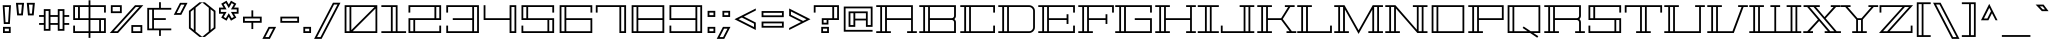 SplineFontDB: 3.0
FontName: Geostar-Regular
FullName: Geostar
FamilyName: Geostar
Weight: Book
Copyright: Copyright (c) 2011, Admix Designs (http://www.admixdesigns.com/) with Reserved Font Name Geostar.
Version: 1.002
ItalicAngle: 0
UnderlinePosition: -50
UnderlineWidth: 50
Ascent: 800
Descent: 200
sfntRevision: 0x00010083
LayerCount: 2
Layer: 0 1 "Back"  1
Layer: 1 1 "Fore"  0
XUID: [1021 288 713564382 471248]
FSType: 0
OS2Version: 3
OS2_WeightWidthSlopeOnly: 0
OS2_UseTypoMetrics: 1
CreationTime: 1310550240
ModificationTime: 1312580180
PfmFamily: 17
TTFWeight: 400
TTFWidth: 5
LineGap: 0
VLineGap: 0
Panose: 2 0 0 0 0 0 0 0 0 0
OS2TypoAscent: 122
OS2TypoAOffset: 1
OS2TypoDescent: -26
OS2TypoDOffset: 1
OS2TypoLinegap: 0
OS2WinAscent: 0
OS2WinAOffset: 1
OS2WinDescent: 0
OS2WinDOffset: 1
HheadAscent: 0
HheadAOffset: 1
HheadDescent: 0
HheadDOffset: 1
OS2SubXSize: 700
OS2SubYSize: 650
OS2SubXOff: 0
OS2SubYOff: 140
OS2SupXSize: 700
OS2SupYSize: 650
OS2SupXOff: 0
OS2SupYOff: 477
OS2StrikeYSize: 50
OS2StrikeYPos: 250
OS2Vendor: 'pyrs'
OS2CodePages: 20000111.40000000
OS2UnicodeRanges: 8000002f.0800004a.14000000.00000000
Lookup: 258 0 0 "'kern' Horizontal Kerning in Latin lookup 0"  {"'kern' Horizontal Kerning in Latin lookup 0 subtable"  } ['kern' ('DFLT' <'dflt' > 'latn' <'dflt' > ) ]
DEI: 91125
TtTable: prep
PUSHW_1
 511
SCANCTRL
PUSHB_1
 4
SCANTYPE
EndTTInstrs
ShortTable: maxp 16
  1
  0
  227
  52
  8
  48
  7
  2
  0
  1
  1
  0
  64
  0
  3
  1
EndShort
LangName: 1033 "" "" "" "JoePrince: Geostar: 2011" "" "Version 1.002" "" "Geostar is a trademark of Admix Designs (www.admixdesigns.com)" "Joe Prince" "Joe Prince" "Copyright (c) 2011, Admix Designs (http://www.admixdesigns.com/) with Reserved Font Name Geostar." "http://www.admixdesigns.com/" "http://www.admixdesigns.com/" "This Font Software is licensed under the SIL Open Font License, Version 1.1. This license is available with a FAQ at: http://scripts.sil.org/OFL" "http://scripts.sil.org/OFL" "" "" "" "Geostar" 
GaspTable: 1 65535 15
Encoding: UnicodeBmp
UnicodeInterp: none
NameList: Adobe Glyph List
DisplaySize: -36
AntiAlias: 1
FitToEm: 1
WinInfo: 50 25 10
BeginChars: 65541 227

StartChar: .notdef
Encoding: 65536 -1 0
Width: 400
Flags: W
LayerCount: 2
EndChar

StartChar: .null
Encoding: 65537 -1 1
Width: 0
Flags: W
LayerCount: 2
EndChar

StartChar: nonmarkingreturn
Encoding: 65538 -1 2
Width: 251
Flags: W
LayerCount: 2
EndChar

StartChar: space
Encoding: 32 32 3
AltUni2: 0000a0.ffffffff.0
Width: 251
Flags: W
LayerCount: 2
EndChar

StartChar: exclam
Encoding: 33 33 4
Width: 342
Flags: W
LayerCount: 2
Fore
SplineSet
246 225 m 1,0,-1
 95 225 l 1,1,-1
 67 695 l 1,2,-1
 274 695 l 1,3,-1
 246 225 l 1,0,-1
226 650 m 1,4,-1
 115 650 l 1,5,-1
 138 270 l 1,6,-1
 203 270 l 1,7,-1
 226 650 l 1,4,-1
267 0 m 1,8,-1
 75 0 l 1,9,-1
 75 153 l 1,10,-1
 267 153 l 1,11,-1
 267 0 l 1,8,-1
222 108 m 1,12,-1
 120 108 l 1,13,-1
 120 45 l 1,14,-1
 222 45 l 1,15,-1
 222 108 l 1,12,-1
EndSplineSet
EndChar

StartChar: quotedbl
Encoding: 34 34 5
Width: 571
Flags: W
LayerCount: 2
Fore
SplineSet
252 754 m 1,0,-1
 222 440 l 1,1,-1
 79 440 l 1,2,-1
 49 754 l 1,3,-1
 252 754 l 1,0,-1
103 709 m 1,4,-1
 123 485 l 1,5,-1
 178 485 l 1,6,-1
 198 709 l 1,7,-1
 103 709 l 1,4,-1
522 754 m 1,8,-1
 492 440 l 1,9,-1
 349 440 l 1,10,-1
 319 754 l 1,11,-1
 522 754 l 1,8,-1
373 709 m 1,12,-1
 393 485 l 1,13,-1
 448 485 l 1,14,-1
 468 709 l 1,15,-1
 373 709 l 1,12,-1
EndSplineSet
Kerns2: 219 -26 "'kern' Horizontal Kerning in Latin lookup 0 subtable"  213 -122 "'kern' Horizontal Kerning in Latin lookup 0 subtable"  210 -122 "'kern' Horizontal Kerning in Latin lookup 0 subtable"  189 29 "'kern' Horizontal Kerning in Latin lookup 0 subtable"  133 -71 "'kern' Horizontal Kerning in Latin lookup 0 subtable"  108 -26 "'kern' Horizontal Kerning in Latin lookup 0 subtable"  69 29 "'kern' Horizontal Kerning in Latin lookup 0 subtable"  45 -109 "'kern' Horizontal Kerning in Latin lookup 0 subtable"  18 -84 "'kern' Horizontal Kerning in Latin lookup 0 subtable"  17 -109 "'kern' Horizontal Kerning in Latin lookup 0 subtable"  15 -122 "'kern' Horizontal Kerning in Latin lookup 0 subtable" 
EndChar

StartChar: numbersign
Encoding: 35 35 6
Width: 857
Flags: W
LayerCount: 2
Fore
SplineSet
686 403 m 1,0,-1
 686 249 l 1,1,-1
 805 249 l 1,2,-1
 805 204 l 1,3,-1
 686 204 l 1,4,-1
 686 56 l 1,5,-1
 519 56 l 1,6,-1
 519 204 l 1,7,-1
 337 204 l 1,8,-1
 337 56 l 1,9,-1
 170 56 l 1,10,-1
 170 204 l 1,11,-1
 52 204 l 1,12,-1
 52 249 l 1,13,-1
 170 249 l 1,14,-1
 170 403 l 1,15,-1
 52 403 l 1,16,-1
 52 448 l 1,17,-1
 170 448 l 1,18,-1
 170 597 l 1,19,-1
 337 597 l 1,20,-1
 337 448 l 1,21,-1
 519 448 l 1,22,-1
 519 597 l 1,23,-1
 686 597 l 1,24,-1
 686 448 l 1,25,-1
 805 448 l 1,26,-1
 805 403 l 1,27,-1
 686 403 l 1,0,-1
291 552 m 1,28,-1
 215 552 l 1,29,-1
 215 101 l 1,30,-1
 291 101 l 1,31,-1
 291 552 l 1,28,-1
519 249 m 1,32,-1
 519 403 l 1,33,-1
 337 403 l 1,34,-1
 337 249 l 1,35,-1
 519 249 l 1,32,-1
640 552 m 1,36,-1
 564 552 l 1,37,-1
 564 101 l 1,38,-1
 640 101 l 1,39,-1
 640 552 l 1,36,-1
EndSplineSet
Kerns2: 26 -17 "'kern' Horizontal Kerning in Latin lookup 0 subtable"  20 -39 "'kern' Horizontal Kerning in Latin lookup 0 subtable" 
EndChar

StartChar: dollar
Encoding: 36 36 7
Width: 926
Flags: W
LayerCount: 2
Fore
SplineSet
826 510 m 1,0,-1
 826 650 l 1,1,-1
 485 650 l 1,2,-1
 485 370 l 1,3,-1
 871 370 l 1,4,-1
 871 0 l 1,5,-1
 485 0 l 1,6,-1
 485 -122 l 1,7,-1
 440 -122 l 1,8,-1
 440 0 l 1,9,-1
 55 0 l 1,10,-1
 55 185 l 1,11,-1
 100 185 l 1,12,-1
 100 45 l 1,13,-1
 440 45 l 1,14,-1
 440 325 l 1,15,-1
 55 325 l 1,16,-1
 55 695 l 1,17,-1
 440 695 l 1,18,-1
 440 817 l 1,19,-1
 485 817 l 1,20,-1
 485 695 l 1,21,-1
 871 695 l 1,22,-1
 871 510 l 1,23,-1
 826 510 l 1,0,-1
176 650 m 1,24,-1
 100 650 l 1,25,-1
 100 370 l 1,26,-1
 176 370 l 1,27,-1
 176 650 l 1,24,-1
749 45 m 1,28,-1
 826 45 l 1,29,-1
 826 325 l 1,30,-1
 749 325 l 1,31,-1
 749 45 l 1,28,-1
485 325 m 1,32,-1
 485 45 l 1,33,-1
 704 45 l 1,34,-1
 704 325 l 1,35,-1
 485 325 l 1,32,-1
440 650 m 1,36,-1
 222 650 l 1,37,-1
 222 370 l 1,38,-1
 440 370 l 1,39,-1
 440 650 l 1,36,-1
EndSplineSet
EndChar

StartChar: percent
Encoding: 37 37 8
Width: 924
Flags: W
LayerCount: 2
Fore
SplineSet
883 695 m 1,0,-1
 251 0 l 1,1,-1
 44 0 l 1,2,-1
 676 695 l 1,3,-1
 883 695 l 1,0,-1
780 650 m 1,4,-1
 696 650 l 1,5,-1
 146 45 l 1,6,-1
 230 45 l 1,7,-1
 780 650 l 1,4,-1
71 695 m 1,8,-1
 344 695 l 1,9,-1
 344 497 l 1,10,-1
 71 497 l 1,11,-1
 71 695 l 1,8,-1
116 542 m 1,12,-1
 299 542 l 1,13,-1
 299 650 l 1,14,-1
 116 650 l 1,15,-1
 116 542 l 1,12,-1
584 198 m 1,16,-1
 857 198 l 1,17,-1
 857 0 l 1,18,-1
 584 0 l 1,19,-1
 584 198 l 1,16,-1
629 45 m 1,20,-1
 812 45 l 1,21,-1
 812 153 l 1,22,-1
 629 153 l 1,23,-1
 629 45 l 1,20,-1
EndSplineSet
EndChar

StartChar: ampersand
Encoding: 38 38 9
Width: 683
Flags: W
LayerCount: 2
Fore
SplineSet
224 583 m 1,0,-1
 224 371 l 1,1,-1
 520 371 l 1,2,-1
 520 326 l 1,3,-1
 224 326 l 1,4,-1
 224 113 l 1,5,-1
 657 113 l 1,6,-1
 657 68 l 1,7,-1
 397 68 l 1,8,-1
 397 -73 l 1,9,-1
 352 -73 l 1,10,-1
 352 68 l 1,11,-1
 57 68 l 1,12,-1
 57 628 l 1,13,-1
 352 628 l 1,14,-1
 352 770 l 1,15,-1
 397 770 l 1,16,-1
 397 628 l 1,17,-1
 657 628 l 1,18,-1
 657 583 l 1,19,-1
 224 583 l 1,0,-1
179 583 m 1,20,-1
 102 583 l 1,21,-1
 102 113 l 1,22,-1
 179 113 l 1,23,-1
 179 583 l 1,20,-1
EndSplineSet
Kerns2: 209 -11 "'kern' Horizontal Kerning in Latin lookup 0 subtable"  196 -78 "'kern' Horizontal Kerning in Latin lookup 0 subtable"  190 -14 "'kern' Horizontal Kerning in Latin lookup 0 subtable"  188 -14 "'kern' Horizontal Kerning in Latin lookup 0 subtable"  187 -14 "'kern' Horizontal Kerning in Latin lookup 0 subtable"  186 -14 "'kern' Horizontal Kerning in Latin lookup 0 subtable"  185 -14 "'kern' Horizontal Kerning in Latin lookup 0 subtable"  184 -14 "'kern' Horizontal Kerning in Latin lookup 0 subtable"  156 -78 "'kern' Horizontal Kerning in Latin lookup 0 subtable"  92 -14 "'kern' Horizontal Kerning in Latin lookup 0 subtable"  88 -14 "'kern' Horizontal Kerning in Latin lookup 0 subtable"  87 -14 "'kern' Horizontal Kerning in Latin lookup 0 subtable"  83 -14 "'kern' Horizontal Kerning in Latin lookup 0 subtable"  77 -14 "'kern' Horizontal Kerning in Latin lookup 0 subtable"  60 -78 "'kern' Horizontal Kerning in Latin lookup 0 subtable"  55 -11 "'kern' Horizontal Kerning in Latin lookup 0 subtable"  10 -11 "'kern' Horizontal Kerning in Latin lookup 0 subtable" 
EndChar

StartChar: quotesingle
Encoding: 39 39 10
Width: 375
Flags: W
LayerCount: 2
Fore
SplineSet
388 754 m 1,0,-1
 232 454 l 1,1,-1
 44 454 l 1,2,-1
 200 754 l 1,3,-1
 388 754 l 1,0,-1
204 499 m 1,4,-1
 313 709 l 1,5,-1
 227 709 l 1,6,-1
 118 499 l 1,7,-1
 204 499 l 1,4,-1
EndSplineSet
Kerns2: 219 -45 "'kern' Horizontal Kerning in Latin lookup 0 subtable"  213 -139 "'kern' Horizontal Kerning in Latin lookup 0 subtable"  210 -139 "'kern' Horizontal Kerning in Latin lookup 0 subtable"  198 -9 "'kern' Horizontal Kerning in Latin lookup 0 subtable"  196 30 "'kern' Horizontal Kerning in Latin lookup 0 subtable"  195 -12 "'kern' Horizontal Kerning in Latin lookup 0 subtable"  193 -13 "'kern' Horizontal Kerning in Latin lookup 0 subtable"  191 -11 "'kern' Horizontal Kerning in Latin lookup 0 subtable"  189 54 "'kern' Horizontal Kerning in Latin lookup 0 subtable"  183 -13 "'kern' Horizontal Kerning in Latin lookup 0 subtable"  181 -13 "'kern' Horizontal Kerning in Latin lookup 0 subtable"  180 -13 "'kern' Horizontal Kerning in Latin lookup 0 subtable"  179 -13 "'kern' Horizontal Kerning in Latin lookup 0 subtable"  178 -13 "'kern' Horizontal Kerning in Latin lookup 0 subtable"  177 -13 "'kern' Horizontal Kerning in Latin lookup 0 subtable"  175 -13 "'kern' Horizontal Kerning in Latin lookup 0 subtable"  174 -4 "'kern' Horizontal Kerning in Latin lookup 0 subtable"  173 -11 "'kern' Horizontal Kerning in Latin lookup 0 subtable"  172 -11 "'kern' Horizontal Kerning in Latin lookup 0 subtable"  171 6 "'kern' Horizontal Kerning in Latin lookup 0 subtable"  170 -13 "'kern' Horizontal Kerning in Latin lookup 0 subtable"  169 -13 "'kern' Horizontal Kerning in Latin lookup 0 subtable"  168 -13 "'kern' Horizontal Kerning in Latin lookup 0 subtable"  167 -13 "'kern' Horizontal Kerning in Latin lookup 0 subtable"  166 -13 "'kern' Horizontal Kerning in Latin lookup 0 subtable"  165 -11 "'kern' Horizontal Kerning in Latin lookup 0 subtable"  164 -11 "'kern' Horizontal Kerning in Latin lookup 0 subtable"  163 -11 "'kern' Horizontal Kerning in Latin lookup 0 subtable"  162 -11 "'kern' Horizontal Kerning in Latin lookup 0 subtable"  161 -11 "'kern' Horizontal Kerning in Latin lookup 0 subtable"  160 -11 "'kern' Horizontal Kerning in Latin lookup 0 subtable"  159 -11 "'kern' Horizontal Kerning in Latin lookup 0 subtable"  156 30 "'kern' Horizontal Kerning in Latin lookup 0 subtable"  133 -78 "'kern' Horizontal Kerning in Latin lookup 0 subtable"  108 -45 "'kern' Horizontal Kerning in Latin lookup 0 subtable"  93 -9 "'kern' Horizontal Kerning in Latin lookup 0 subtable"  86 -12 "'kern' Horizontal Kerning in Latin lookup 0 subtable"  84 -13 "'kern' Horizontal Kerning in Latin lookup 0 subtable"  82 -13 "'kern' Horizontal Kerning in Latin lookup 0 subtable"  76 -11 "'kern' Horizontal Kerning in Latin lookup 0 subtable"  74 -13 "'kern' Horizontal Kerning in Latin lookup 0 subtable"  72 -13 "'kern' Horizontal Kerning in Latin lookup 0 subtable"  71 -13 "'kern' Horizontal Kerning in Latin lookup 0 subtable"  70 -13 "'kern' Horizontal Kerning in Latin lookup 0 subtable"  69 54 "'kern' Horizontal Kerning in Latin lookup 0 subtable"  68 -11 "'kern' Horizontal Kerning in Latin lookup 0 subtable"  63 19 "'kern' Horizontal Kerning in Latin lookup 0 subtable"  60 30 "'kern' Horizontal Kerning in Latin lookup 0 subtable"  45 -124 "'kern' Horizontal Kerning in Latin lookup 0 subtable"  30 -10 "'kern' Horizontal Kerning in Latin lookup 0 subtable"  18 -91 "'kern' Horizontal Kerning in Latin lookup 0 subtable"  17 -126 "'kern' Horizontal Kerning in Latin lookup 0 subtable"  15 -139 "'kern' Horizontal Kerning in Latin lookup 0 subtable" 
EndChar

StartChar: parenleft
Encoding: 40 40 11
Width: 385
Flags: W
LayerCount: 2
Fore
SplineSet
215 38 m 1,0,-1
 384 -99 l 1,1,-1
 312 -99 l 1,2,-1
 48 115 l 1,3,-1
 48 554 l 1,4,-1
 312 767 l 1,5,-1
 384 767 l 1,6,-1
 215 631 l 1,7,-1
 215 38 l 1,0,-1
170 75 m 1,8,-1
 170 594 l 1,9,-1
 93 532 l 1,10,-1
 93 137 l 1,11,-1
 170 75 l 1,8,-1
EndSplineSet
Kerns2: 198 -17 "'kern' Horizontal Kerning in Latin lookup 0 subtable"  195 -26 "'kern' Horizontal Kerning in Latin lookup 0 subtable"  193 -28 "'kern' Horizontal Kerning in Latin lookup 0 subtable"  190 -35 "'kern' Horizontal Kerning in Latin lookup 0 subtable"  188 -35 "'kern' Horizontal Kerning in Latin lookup 0 subtable"  187 -35 "'kern' Horizontal Kerning in Latin lookup 0 subtable"  186 -35 "'kern' Horizontal Kerning in Latin lookup 0 subtable"  185 -35 "'kern' Horizontal Kerning in Latin lookup 0 subtable"  184 -35 "'kern' Horizontal Kerning in Latin lookup 0 subtable"  183 -28 "'kern' Horizontal Kerning in Latin lookup 0 subtable"  181 -28 "'kern' Horizontal Kerning in Latin lookup 0 subtable"  180 -28 "'kern' Horizontal Kerning in Latin lookup 0 subtable"  179 -28 "'kern' Horizontal Kerning in Latin lookup 0 subtable"  178 -28 "'kern' Horizontal Kerning in Latin lookup 0 subtable"  177 -28 "'kern' Horizontal Kerning in Latin lookup 0 subtable"  176 -19 "'kern' Horizontal Kerning in Latin lookup 0 subtable"  175 -28 "'kern' Horizontal Kerning in Latin lookup 0 subtable"  170 -28 "'kern' Horizontal Kerning in Latin lookup 0 subtable"  169 -28 "'kern' Horizontal Kerning in Latin lookup 0 subtable"  168 -28 "'kern' Horizontal Kerning in Latin lookup 0 subtable"  167 -28 "'kern' Horizontal Kerning in Latin lookup 0 subtable"  166 -28 "'kern' Horizontal Kerning in Latin lookup 0 subtable"  165 -27 "'kern' Horizontal Kerning in Latin lookup 0 subtable"  164 -27 "'kern' Horizontal Kerning in Latin lookup 0 subtable"  163 -27 "'kern' Horizontal Kerning in Latin lookup 0 subtable"  162 -27 "'kern' Horizontal Kerning in Latin lookup 0 subtable"  161 -27 "'kern' Horizontal Kerning in Latin lookup 0 subtable"  160 -27 "'kern' Horizontal Kerning in Latin lookup 0 subtable"  159 -27 "'kern' Horizontal Kerning in Latin lookup 0 subtable"  94 -37 "'kern' Horizontal Kerning in Latin lookup 0 subtable"  93 -17 "'kern' Horizontal Kerning in Latin lookup 0 subtable"  92 -35 "'kern' Horizontal Kerning in Latin lookup 0 subtable"  90 -19 "'kern' Horizontal Kerning in Latin lookup 0 subtable"  89 -19 "'kern' Horizontal Kerning in Latin lookup 0 subtable"  88 -35 "'kern' Horizontal Kerning in Latin lookup 0 subtable"  87 -35 "'kern' Horizontal Kerning in Latin lookup 0 subtable"  86 -26 "'kern' Horizontal Kerning in Latin lookup 0 subtable"  85 -19 "'kern' Horizontal Kerning in Latin lookup 0 subtable"  84 -28 "'kern' Horizontal Kerning in Latin lookup 0 subtable"  83 -35 "'kern' Horizontal Kerning in Latin lookup 0 subtable"  82 -28 "'kern' Horizontal Kerning in Latin lookup 0 subtable"  81 -19 "'kern' Horizontal Kerning in Latin lookup 0 subtable"  80 -19 "'kern' Horizontal Kerning in Latin lookup 0 subtable"  74 -28 "'kern' Horizontal Kerning in Latin lookup 0 subtable"  73 -19 "'kern' Horizontal Kerning in Latin lookup 0 subtable"  72 -28 "'kern' Horizontal Kerning in Latin lookup 0 subtable"  71 -28 "'kern' Horizontal Kerning in Latin lookup 0 subtable"  70 -28 "'kern' Horizontal Kerning in Latin lookup 0 subtable"  68 -27 "'kern' Horizontal Kerning in Latin lookup 0 subtable"  45 -18 "'kern' Horizontal Kerning in Latin lookup 0 subtable"  11 -31 "'kern' Horizontal Kerning in Latin lookup 0 subtable" 
EndChar

StartChar: parenright
Encoding: 41 41 12
Width: 385
Flags: W
LayerCount: 2
Fore
SplineSet
170 631 m 1,0,-1
 1 767 l 1,1,-1
 73 767 l 1,2,-1
 337 554 l 1,3,-1
 337 115 l 1,4,-1
 73 -99 l 1,5,-1
 1 -99 l 1,6,-1
 170 38 l 1,7,-1
 170 631 l 1,0,-1
292 137 m 1,8,-1
 292 532 l 1,9,-1
 215 594 l 1,10,-1
 215 75 l 1,11,-1
 292 137 l 1,8,-1
EndSplineSet
Kerns2: 96 -35 "'kern' Horizontal Kerning in Latin lookup 0 subtable"  64 -36 "'kern' Horizontal Kerning in Latin lookup 0 subtable"  12 -31 "'kern' Horizontal Kerning in Latin lookup 0 subtable" 
EndChar

StartChar: asterisk
Encoding: 42 42 13
Width: 589
Flags: W
LayerCount: 2
Fore
SplineSet
539 635 m 1,0,-1
 539 482 l 1,1,-1
 427 482 l 1,2,-1
 483 385 l 1,3,-1
 350 308 l 1,4,-1
 294 405 l 1,5,-1
 238 308 l 1,6,-1
 106 385 l 1,7,-1
 162 482 l 1,8,-1
 50 482 l 1,9,-1
 50 635 l 1,10,-1
 162 635 l 1,11,-1
 106 732 l 1,12,-1
 238 808 l 1,13,-1
 294 711 l 1,14,-1
 350 808 l 1,15,-1
 483 732 l 1,16,-1
 427 635 l 1,17,-1
 539 635 l 1,0,-1
494 590 m 1,18,-1
 349 590 l 1,19,-1
 421 715 l 1,20,-1
 367 747 l 1,21,-1
 294 621 l 1,22,-1
 222 747 l 1,23,-1
 167 715 l 1,24,-1
 240 590 l 1,25,-1
 95 590 l 1,26,-1
 95 527 l 1,27,-1
 240 527 l 1,28,-1
 167 401 l 1,29,-1
 222 370 l 1,30,-1
 294 495 l 1,31,-1
 367 370 l 1,32,-1
 421 401 l 1,33,-1
 349 527 l 1,34,-1
 494 527 l 1,35,-1
 494 590 l 1,18,-1
EndSplineSet
Kerns2: 196 12 "'kern' Horizontal Kerning in Latin lookup 0 subtable"  189 38 "'kern' Horizontal Kerning in Latin lookup 0 subtable"  173 12 "'kern' Horizontal Kerning in Latin lookup 0 subtable"  156 12 "'kern' Horizontal Kerning in Latin lookup 0 subtable"  133 -68 "'kern' Horizontal Kerning in Latin lookup 0 subtable"  69 38 "'kern' Horizontal Kerning in Latin lookup 0 subtable"  60 12 "'kern' Horizontal Kerning in Latin lookup 0 subtable"  45 -99 "'kern' Horizontal Kerning in Latin lookup 0 subtable" 
EndChar

StartChar: plus
Encoding: 43 43 14
Width: 567
Flags: W
LayerCount: 2
Fore
SplineSet
517 409 m 1,0,-1
 517 256 l 1,1,-1
 306 256 l 1,2,-1
 306 99 l 1,3,-1
 261 99 l 1,4,-1
 261 256 l 1,5,-1
 50 256 l 1,6,-1
 50 409 l 1,7,-1
 261 409 l 1,8,-1
 261 566 l 1,9,-1
 306 566 l 1,10,-1
 306 409 l 1,11,-1
 517 409 l 1,0,-1
472 364 m 1,12,-1
 95 364 l 1,13,-1
 95 301 l 1,14,-1
 472 301 l 1,15,-1
 472 364 l 1,12,-1
EndSplineSet
Kerns2: 26 -29 "'kern' Horizontal Kerning in Latin lookup 0 subtable"  20 -54 "'kern' Horizontal Kerning in Latin lookup 0 subtable" 
EndChar

StartChar: comma
Encoding: 44 44 15
Width: 362
Flags: W
LayerCount: 2
Fore
SplineSet
303 153 m 1,0,-1
 147 -147 l 1,1,-1
 -41 -147 l 1,2,-1
 115 153 l 1,3,-1
 303 153 l 1,0,-1
119 -102 m 1,4,-1
 228 108 l 1,5,-1
 142 108 l 1,6,-1
 33 -102 l 1,7,-1
 119 -102 l 1,4,-1
EndSplineSet
Kerns2: 212 -107 "'kern' Horizontal Kerning in Latin lookup 0 subtable"  211 -126 "'kern' Horizontal Kerning in Latin lookup 0 subtable"  209 -107 "'kern' Horizontal Kerning in Latin lookup 0 subtable"  208 -126 "'kern' Horizontal Kerning in Latin lookup 0 subtable"  198 -9 "'kern' Horizontal Kerning in Latin lookup 0 subtable"  197 -14 "'kern' Horizontal Kerning in Latin lookup 0 subtable"  196 -88 "'kern' Horizontal Kerning in Latin lookup 0 subtable"  194 -10 "'kern' Horizontal Kerning in Latin lookup 0 subtable"  190 -24 "'kern' Horizontal Kerning in Latin lookup 0 subtable"  188 -24 "'kern' Horizontal Kerning in Latin lookup 0 subtable"  187 -24 "'kern' Horizontal Kerning in Latin lookup 0 subtable"  186 -24 "'kern' Horizontal Kerning in Latin lookup 0 subtable"  185 -24 "'kern' Horizontal Kerning in Latin lookup 0 subtable"  184 -24 "'kern' Horizontal Kerning in Latin lookup 0 subtable"  156 -88 "'kern' Horizontal Kerning in Latin lookup 0 subtable"  93 -9 "'kern' Horizontal Kerning in Latin lookup 0 subtable"  92 -24 "'kern' Horizontal Kerning in Latin lookup 0 subtable"  88 -24 "'kern' Horizontal Kerning in Latin lookup 0 subtable"  87 -24 "'kern' Horizontal Kerning in Latin lookup 0 subtable"  83 -24 "'kern' Horizontal Kerning in Latin lookup 0 subtable"  77 47 "'kern' Horizontal Kerning in Latin lookup 0 subtable"  61 -14 "'kern' Horizontal Kerning in Latin lookup 0 subtable"  60 -88 "'kern' Horizontal Kerning in Latin lookup 0 subtable"  55 -94 "'kern' Horizontal Kerning in Latin lookup 0 subtable"  54 -10 "'kern' Horizontal Kerning in Latin lookup 0 subtable"  26 -130 "'kern' Horizontal Kerning in Latin lookup 0 subtable"  23 -56 "'kern' Horizontal Kerning in Latin lookup 0 subtable"  10 -107 "'kern' Horizontal Kerning in Latin lookup 0 subtable"  5 -110 "'kern' Horizontal Kerning in Latin lookup 0 subtable" 
EndChar

StartChar: hyphen
Encoding: 45 45 16
Width: 585
Flags: W
LayerCount: 2
Fore
SplineSet
526 256 m 1,0,-1
 59 256 l 1,1,-1
 59 409 l 1,2,-1
 526 409 l 1,3,-1
 526 256 l 1,0,-1
481 364 m 1,4,-1
 104 364 l 1,5,-1
 104 301 l 1,6,-1
 481 301 l 1,7,-1
 481 364 l 1,4,-1
EndSplineSet
Kerns2: 197 -35 "'kern' Horizontal Kerning in Latin lookup 0 subtable"  196 -82 "'kern' Horizontal Kerning in Latin lookup 0 subtable"  158 -26 "'kern' Horizontal Kerning in Latin lookup 0 subtable"  157 -26 "'kern' Horizontal Kerning in Latin lookup 0 subtable"  156 -82 "'kern' Horizontal Kerning in Latin lookup 0 subtable"  155 -26 "'kern' Horizontal Kerning in Latin lookup 0 subtable"  154 -26 "'kern' Horizontal Kerning in Latin lookup 0 subtable"  153 -26 "'kern' Horizontal Kerning in Latin lookup 0 subtable"  152 -26 "'kern' Horizontal Kerning in Latin lookup 0 subtable"  144 -26 "'kern' Horizontal Kerning in Latin lookup 0 subtable"  143 -26 "'kern' Horizontal Kerning in Latin lookup 0 subtable"  142 -48 "'kern' Horizontal Kerning in Latin lookup 0 subtable"  141 -48 "'kern' Horizontal Kerning in Latin lookup 0 subtable"  140 -48 "'kern' Horizontal Kerning in Latin lookup 0 subtable"  139 -48 "'kern' Horizontal Kerning in Latin lookup 0 subtable"  138 -26 "'kern' Horizontal Kerning in Latin lookup 0 subtable"  137 -26 "'kern' Horizontal Kerning in Latin lookup 0 subtable"  136 -26 "'kern' Horizontal Kerning in Latin lookup 0 subtable"  135 -26 "'kern' Horizontal Kerning in Latin lookup 0 subtable"  134 -26 "'kern' Horizontal Kerning in Latin lookup 0 subtable"  133 -48 "'kern' Horizontal Kerning in Latin lookup 0 subtable"  132 -26 "'kern' Horizontal Kerning in Latin lookup 0 subtable"  131 -26 "'kern' Horizontal Kerning in Latin lookup 0 subtable"  130 -26 "'kern' Horizontal Kerning in Latin lookup 0 subtable"  129 -26 "'kern' Horizontal Kerning in Latin lookup 0 subtable"  128 -26 "'kern' Horizontal Kerning in Latin lookup 0 subtable"  127 -26 "'kern' Horizontal Kerning in Latin lookup 0 subtable"  79 -19 "'kern' Horizontal Kerning in Latin lookup 0 subtable"  78 -19 "'kern' Horizontal Kerning in Latin lookup 0 subtable"  75 -19 "'kern' Horizontal Kerning in Latin lookup 0 subtable"  61 -35 "'kern' Horizontal Kerning in Latin lookup 0 subtable"  60 -82 "'kern' Horizontal Kerning in Latin lookup 0 subtable"  59 -62 "'kern' Horizontal Kerning in Latin lookup 0 subtable"  58 -26 "'kern' Horizontal Kerning in Latin lookup 0 subtable"  57 -26 "'kern' Horizontal Kerning in Latin lookup 0 subtable"  56 -26 "'kern' Horizontal Kerning in Latin lookup 0 subtable"  55 -56 "'kern' Horizontal Kerning in Latin lookup 0 subtable"  53 -26 "'kern' Horizontal Kerning in Latin lookup 0 subtable"  51 -26 "'kern' Horizontal Kerning in Latin lookup 0 subtable"  49 -26 "'kern' Horizontal Kerning in Latin lookup 0 subtable"  48 -26 "'kern' Horizontal Kerning in Latin lookup 0 subtable"  47 -26 "'kern' Horizontal Kerning in Latin lookup 0 subtable"  46 -26 "'kern' Horizontal Kerning in Latin lookup 0 subtable"  45 -26 "'kern' Horizontal Kerning in Latin lookup 0 subtable"  44 -48 "'kern' Horizontal Kerning in Latin lookup 0 subtable"  43 -26 "'kern' Horizontal Kerning in Latin lookup 0 subtable"  42 -26 "'kern' Horizontal Kerning in Latin lookup 0 subtable"  41 -26 "'kern' Horizontal Kerning in Latin lookup 0 subtable"  40 -26 "'kern' Horizontal Kerning in Latin lookup 0 subtable"  39 -26 "'kern' Horizontal Kerning in Latin lookup 0 subtable"  38 -26 "'kern' Horizontal Kerning in Latin lookup 0 subtable"  37 -26 "'kern' Horizontal Kerning in Latin lookup 0 subtable"  36 -26 "'kern' Horizontal Kerning in Latin lookup 0 subtable"  26 -57 "'kern' Horizontal Kerning in Latin lookup 0 subtable"  22 -16 "'kern' Horizontal Kerning in Latin lookup 0 subtable"  20 -70 "'kern' Horizontal Kerning in Latin lookup 0 subtable" 
EndChar

StartChar: period
Encoding: 46 46 17
Width: 310
Flags: W
LayerCount: 2
Fore
SplineSet
251 0 m 1,0,-1
 59 0 l 1,1,-1
 59 153 l 1,2,-1
 251 153 l 1,3,-1
 251 0 l 1,0,-1
206 108 m 1,4,-1
 104 108 l 1,5,-1
 104 45 l 1,6,-1
 206 45 l 1,7,-1
 206 108 l 1,4,-1
EndSplineSet
Kerns2: 212 -105 "'kern' Horizontal Kerning in Latin lookup 0 subtable"  211 -126 "'kern' Horizontal Kerning in Latin lookup 0 subtable"  209 -105 "'kern' Horizontal Kerning in Latin lookup 0 subtable"  208 -126 "'kern' Horizontal Kerning in Latin lookup 0 subtable"  196 -82 "'kern' Horizontal Kerning in Latin lookup 0 subtable"  190 -18 "'kern' Horizontal Kerning in Latin lookup 0 subtable"  188 -18 "'kern' Horizontal Kerning in Latin lookup 0 subtable"  187 -18 "'kern' Horizontal Kerning in Latin lookup 0 subtable"  186 -18 "'kern' Horizontal Kerning in Latin lookup 0 subtable"  185 -18 "'kern' Horizontal Kerning in Latin lookup 0 subtable"  184 -18 "'kern' Horizontal Kerning in Latin lookup 0 subtable"  156 -82 "'kern' Horizontal Kerning in Latin lookup 0 subtable"  92 -18 "'kern' Horizontal Kerning in Latin lookup 0 subtable"  88 -18 "'kern' Horizontal Kerning in Latin lookup 0 subtable"  87 -18 "'kern' Horizontal Kerning in Latin lookup 0 subtable"  83 -18 "'kern' Horizontal Kerning in Latin lookup 0 subtable"  77 -18 "'kern' Horizontal Kerning in Latin lookup 0 subtable"  60 -82 "'kern' Horizontal Kerning in Latin lookup 0 subtable"  55 -87 "'kern' Horizontal Kerning in Latin lookup 0 subtable"  26 -130 "'kern' Horizontal Kerning in Latin lookup 0 subtable"  23 -55 "'kern' Horizontal Kerning in Latin lookup 0 subtable"  10 -105 "'kern' Horizontal Kerning in Latin lookup 0 subtable"  5 -109 "'kern' Horizontal Kerning in Latin lookup 0 subtable" 
EndChar

StartChar: slash
Encoding: 47 47 18
Width: 714
Flags: W
LayerCount: 2
Fore
SplineSet
687 757 m 1,0,-1
 215 -147 l 1,1,-1
 27 -147 l 1,2,-1
 499 757 l 1,3,-1
 687 757 l 1,0,-1
187 -102 m 1,4,-1
 612 712 l 1,5,-1
 526 712 l 1,6,-1
 101 -102 l 1,7,-1
 187 -102 l 1,4,-1
EndSplineSet
Kerns2: 198 -37 "'kern' Horizontal Kerning in Latin lookup 0 subtable"  195 -41 "'kern' Horizontal Kerning in Latin lookup 0 subtable"  193 -42 "'kern' Horizontal Kerning in Latin lookup 0 subtable"  191 -20 "'kern' Horizontal Kerning in Latin lookup 0 subtable"  190 -31 "'kern' Horizontal Kerning in Latin lookup 0 subtable"  189 20 "'kern' Horizontal Kerning in Latin lookup 0 subtable"  188 -31 "'kern' Horizontal Kerning in Latin lookup 0 subtable"  187 -31 "'kern' Horizontal Kerning in Latin lookup 0 subtable"  186 -31 "'kern' Horizontal Kerning in Latin lookup 0 subtable"  185 -31 "'kern' Horizontal Kerning in Latin lookup 0 subtable"  184 -31 "'kern' Horizontal Kerning in Latin lookup 0 subtable"  183 -42 "'kern' Horizontal Kerning in Latin lookup 0 subtable"  181 -42 "'kern' Horizontal Kerning in Latin lookup 0 subtable"  180 -42 "'kern' Horizontal Kerning in Latin lookup 0 subtable"  179 -42 "'kern' Horizontal Kerning in Latin lookup 0 subtable"  178 -42 "'kern' Horizontal Kerning in Latin lookup 0 subtable"  177 -42 "'kern' Horizontal Kerning in Latin lookup 0 subtable"  176 -35 "'kern' Horizontal Kerning in Latin lookup 0 subtable"  175 -42 "'kern' Horizontal Kerning in Latin lookup 0 subtable"  174 -20 "'kern' Horizontal Kerning in Latin lookup 0 subtable"  173 -20 "'kern' Horizontal Kerning in Latin lookup 0 subtable"  172 -20 "'kern' Horizontal Kerning in Latin lookup 0 subtable"  171 -20 "'kern' Horizontal Kerning in Latin lookup 0 subtable"  170 -42 "'kern' Horizontal Kerning in Latin lookup 0 subtable"  169 -42 "'kern' Horizontal Kerning in Latin lookup 0 subtable"  168 -42 "'kern' Horizontal Kerning in Latin lookup 0 subtable"  167 -42 "'kern' Horizontal Kerning in Latin lookup 0 subtable"  166 -42 "'kern' Horizontal Kerning in Latin lookup 0 subtable"  165 -41 "'kern' Horizontal Kerning in Latin lookup 0 subtable"  164 -41 "'kern' Horizontal Kerning in Latin lookup 0 subtable"  163 -41 "'kern' Horizontal Kerning in Latin lookup 0 subtable"  162 -41 "'kern' Horizontal Kerning in Latin lookup 0 subtable"  161 -41 "'kern' Horizontal Kerning in Latin lookup 0 subtable"  160 -41 "'kern' Horizontal Kerning in Latin lookup 0 subtable"  159 -41 "'kern' Horizontal Kerning in Latin lookup 0 subtable"  133 -73 "'kern' Horizontal Kerning in Latin lookup 0 subtable"  93 -37 "'kern' Horizontal Kerning in Latin lookup 0 subtable"  92 -31 "'kern' Horizontal Kerning in Latin lookup 0 subtable"  91 -32 "'kern' Horizontal Kerning in Latin lookup 0 subtable"  90 -35 "'kern' Horizontal Kerning in Latin lookup 0 subtable"  89 -35 "'kern' Horizontal Kerning in Latin lookup 0 subtable"  88 -31 "'kern' Horizontal Kerning in Latin lookup 0 subtable"  87 -31 "'kern' Horizontal Kerning in Latin lookup 0 subtable"  86 -41 "'kern' Horizontal Kerning in Latin lookup 0 subtable"  85 -35 "'kern' Horizontal Kerning in Latin lookup 0 subtable"  84 -42 "'kern' Horizontal Kerning in Latin lookup 0 subtable"  83 -31 "'kern' Horizontal Kerning in Latin lookup 0 subtable"  82 -42 "'kern' Horizontal Kerning in Latin lookup 0 subtable"  81 -35 "'kern' Horizontal Kerning in Latin lookup 0 subtable"  80 -35 "'kern' Horizontal Kerning in Latin lookup 0 subtable"  76 -20 "'kern' Horizontal Kerning in Latin lookup 0 subtable"  74 -42 "'kern' Horizontal Kerning in Latin lookup 0 subtable"  73 -35 "'kern' Horizontal Kerning in Latin lookup 0 subtable"  72 -42 "'kern' Horizontal Kerning in Latin lookup 0 subtable"  71 -42 "'kern' Horizontal Kerning in Latin lookup 0 subtable"  70 -42 "'kern' Horizontal Kerning in Latin lookup 0 subtable"  69 20 "'kern' Horizontal Kerning in Latin lookup 0 subtable"  68 -41 "'kern' Horizontal Kerning in Latin lookup 0 subtable"  45 -74 "'kern' Horizontal Kerning in Latin lookup 0 subtable"  18 -310 "'kern' Horizontal Kerning in Latin lookup 0 subtable" 
EndChar

StartChar: zero
Encoding: 48 48 19
Width: 948
Flags: W
LayerCount: 2
Fore
SplineSet
882 695 m 1,0,-1
 882 0 l 1,1,-1
 66 0 l 1,2,-1
 66 695 l 1,3,-1
 882 695 l 1,0,-1
188 45 m 1,4,-1
 188 650 l 1,5,-1
 111 650 l 1,6,-1
 111 45 l 1,7,-1
 188 45 l 1,4,-1
233 73 m 1,8,-1
 813 650 l 1,9,-1
 233 650 l 1,10,-1
 233 73 l 1,8,-1
837 611 m 1,11,-1
 269 45 l 1,12,-1
 837 45 l 1,13,-1
 837 611 l 1,11,-1
EndSplineSet
Kerns2: 221 -24 "'kern' Horizontal Kerning in Latin lookup 0 subtable"  69 13 "'kern' Horizontal Kerning in Latin lookup 0 subtable"  18 -25 "'kern' Horizontal Kerning in Latin lookup 0 subtable" 
EndChar

StartChar: one
Encoding: 49 49 20
Width: 652
Flags: W
LayerCount: 2
Fore
SplineSet
439 45 m 1,0,-1
 652 45 l 1,1,-1
 652 0 l 1,2,-1
 34 0 l 1,3,-1
 34 45 l 1,4,-1
 272 45 l 1,5,-1
 272 650 l 1,6,-1
 34 650 l 1,7,-1
 34 695 l 1,8,-1
 439 695 l 1,9,-1
 439 45 l 1,0,-1
394 650 m 1,10,-1
 317 650 l 1,11,-1
 317 45 l 1,12,-1
 394 45 l 1,13,-1
 394 650 l 1,10,-1
EndSplineSet
Kerns2: 224 -53 "'kern' Horizontal Kerning in Latin lookup 0 subtable"  221 27 "'kern' Horizontal Kerning in Latin lookup 0 subtable"  118 -53 "'kern' Horizontal Kerning in Latin lookup 0 subtable"  111 -53 "'kern' Horizontal Kerning in Latin lookup 0 subtable"  99 -52 "'kern' Horizontal Kerning in Latin lookup 0 subtable"  93 10 "'kern' Horizontal Kerning in Latin lookup 0 subtable"  91 15 "'kern' Horizontal Kerning in Latin lookup 0 subtable"  79 15 "'kern' Horizontal Kerning in Latin lookup 0 subtable"  78 15 "'kern' Horizontal Kerning in Latin lookup 0 subtable"  75 15 "'kern' Horizontal Kerning in Latin lookup 0 subtable"  64 -17 "'kern' Horizontal Kerning in Latin lookup 0 subtable"  63 -56 "'kern' Horizontal Kerning in Latin lookup 0 subtable"  61 11 "'kern' Horizontal Kerning in Latin lookup 0 subtable"  60 -48 "'kern' Horizontal Kerning in Latin lookup 0 subtable"  59 29 "'kern' Horizontal Kerning in Latin lookup 0 subtable"  55 -48 "'kern' Horizontal Kerning in Latin lookup 0 subtable"  45 19 "'kern' Horizontal Kerning in Latin lookup 0 subtable"  44 17 "'kern' Horizontal Kerning in Latin lookup 0 subtable"  32 -42 "'kern' Horizontal Kerning in Latin lookup 0 subtable"  26 -50 "'kern' Horizontal Kerning in Latin lookup 0 subtable"  23 -46 "'kern' Horizontal Kerning in Latin lookup 0 subtable"  18 -40 "'kern' Horizontal Kerning in Latin lookup 0 subtable"  16 -53 "'kern' Horizontal Kerning in Latin lookup 0 subtable"  14 -45 "'kern' Horizontal Kerning in Latin lookup 0 subtable"  10 -53 "'kern' Horizontal Kerning in Latin lookup 0 subtable"  6 -32 "'kern' Horizontal Kerning in Latin lookup 0 subtable"  5 -53 "'kern' Horizontal Kerning in Latin lookup 0 subtable" 
EndChar

StartChar: two
Encoding: 50 50 21
Width: 940
Flags: W
LayerCount: 2
Fore
SplineSet
878 695 m 1,0,-1
 878 325 l 1,1,-1
 229 325 l 1,2,-1
 229 45 l 1,3,-1
 833 45 l 1,4,-1
 833 185 l 1,5,-1
 878 185 l 1,6,-1
 878 0 l 1,7,-1
 62 0 l 1,8,-1
 62 370 l 1,9,-1
 711 370 l 1,10,-1
 711 650 l 1,11,-1
 107 650 l 1,12,-1
 107 510 l 1,13,-1
 62 510 l 1,14,-1
 62 695 l 1,15,-1
 878 695 l 1,0,-1
107 325 m 1,16,-1
 107 45 l 1,17,-1
 184 45 l 1,18,-1
 184 325 l 1,19,-1
 107 325 l 1,16,-1
757 370 m 1,20,-1
 833 370 l 1,21,-1
 833 650 l 1,22,-1
 757 650 l 1,23,-1
 757 370 l 1,20,-1
EndSplineSet
Kerns2: 221 -25 "'kern' Horizontal Kerning in Latin lookup 0 subtable"  69 19 "'kern' Horizontal Kerning in Latin lookup 0 subtable"  18 -24 "'kern' Horizontal Kerning in Latin lookup 0 subtable" 
EndChar

StartChar: three
Encoding: 51 51 22
Width: 939
Flags: W
LayerCount: 2
Fore
SplineSet
57 510 m 1,0,-1
 57 695 l 1,1,-1
 873 695 l 1,2,-1
 873 0 l 1,3,-1
 57 0 l 1,4,-1
 57 185 l 1,5,-1
 102 185 l 1,6,-1
 102 45 l 1,7,-1
 706 45 l 1,8,-1
 706 325 l 1,9,-1
 219 325 l 1,10,-1
 219 370 l 1,11,-1
 706 370 l 1,12,-1
 706 650 l 1,13,-1
 102 650 l 1,14,-1
 102 510 l 1,15,-1
 57 510 l 1,0,-1
751 45 m 1,16,-1
 828 45 l 1,17,-1
 828 650 l 1,18,-1
 751 650 l 1,19,-1
 751 45 l 1,16,-1
EndSplineSet
Kerns2: 221 -24 "'kern' Horizontal Kerning in Latin lookup 0 subtable"  69 13 "'kern' Horizontal Kerning in Latin lookup 0 subtable"  18 -25 "'kern' Horizontal Kerning in Latin lookup 0 subtable" 
EndChar

StartChar: four
Encoding: 52 52 23
Width: 923
Flags: W
LayerCount: 2
Fore
SplineSet
857 0 m 1,0,-1
 690 0 l 1,1,-1
 690 325 l 1,2,-1
 41 325 l 1,3,-1
 41 695 l 1,4,-1
 86 695 l 1,5,-1
 86 370 l 1,6,-1
 690 370 l 1,7,-1
 690 695 l 1,8,-1
 857 695 l 1,9,-1
 857 0 l 1,0,-1
812 650 m 1,10,-1
 736 650 l 1,11,-1
 736 45 l 1,12,-1
 812 45 l 1,13,-1
 812 650 l 1,10,-1
EndSplineSet
Kerns2: 221 -24 "'kern' Horizontal Kerning in Latin lookup 0 subtable"  69 13 "'kern' Horizontal Kerning in Latin lookup 0 subtable"  18 -25 "'kern' Horizontal Kerning in Latin lookup 0 subtable" 
EndChar

StartChar: five
Encoding: 53 53 24
Width: 940
Flags: W
LayerCount: 2
Fore
SplineSet
878 695 m 1,0,-1
 878 510 l 1,1,-1
 833 510 l 1,2,-1
 833 650 l 1,3,-1
 229 650 l 1,4,-1
 229 370 l 1,5,-1
 878 370 l 1,6,-1
 878 0 l 1,7,-1
 62 0 l 1,8,-1
 62 185 l 1,9,-1
 107 185 l 1,10,-1
 107 45 l 1,11,-1
 711 45 l 1,12,-1
 711 325 l 1,13,-1
 62 325 l 1,14,-1
 62 695 l 1,15,-1
 878 695 l 1,0,-1
756 325 m 1,16,-1
 756 45 l 1,17,-1
 833 45 l 1,18,-1
 833 325 l 1,19,-1
 756 325 l 1,16,-1
183 650 m 1,20,-1
 107 650 l 1,21,-1
 107 370 l 1,22,-1
 183 370 l 1,23,-1
 183 650 l 1,20,-1
EndSplineSet
Kerns2: 221 -20 "'kern' Horizontal Kerning in Latin lookup 0 subtable"  69 18 "'kern' Horizontal Kerning in Latin lookup 0 subtable"  18 -23 "'kern' Horizontal Kerning in Latin lookup 0 subtable" 
EndChar

StartChar: six
Encoding: 54 54 25
Width: 944
Flags: W
LayerCount: 2
Fore
SplineSet
837 510 m 1,0,-1
 837 650 l 1,1,-1
 233 650 l 1,2,-1
 233 370 l 1,3,-1
 882 370 l 1,4,-1
 882 0 l 1,5,-1
 66 0 l 1,6,-1
 66 695 l 1,7,-1
 882 695 l 1,8,-1
 882 510 l 1,9,-1
 837 510 l 1,0,-1
233 325 m 1,10,-1
 233 45 l 1,11,-1
 837 45 l 1,12,-1
 837 325 l 1,13,-1
 233 325 l 1,10,-1
187 650 m 1,14,-1
 111 650 l 1,15,-1
 111 45 l 1,16,-1
 187 45 l 1,17,-1
 187 650 l 1,14,-1
EndSplineSet
Kerns2: 221 -20 "'kern' Horizontal Kerning in Latin lookup 0 subtable"  69 18 "'kern' Horizontal Kerning in Latin lookup 0 subtable"  18 -23 "'kern' Horizontal Kerning in Latin lookup 0 subtable" 
EndChar

StartChar: seven
Encoding: 55 55 26
Width: 843
Flags: W
LayerCount: 2
Fore
SplineSet
777 0 m 1,0,-1
 610 0 l 1,1,-1
 610 650 l 1,2,-1
 65 650 l 1,3,-1
 65 510 l 1,4,-1
 20 510 l 1,5,-1
 20 695 l 1,6,-1
 777 695 l 1,7,-1
 777 0 l 1,0,-1
731 650 m 1,8,-1
 655 650 l 1,9,-1
 655 45 l 1,10,-1
 731 45 l 1,11,-1
 731 650 l 1,8,-1
EndSplineSet
Kerns2: 221 -24 "'kern' Horizontal Kerning in Latin lookup 0 subtable"  69 13 "'kern' Horizontal Kerning in Latin lookup 0 subtable"  18 -25 "'kern' Horizontal Kerning in Latin lookup 0 subtable" 
EndChar

StartChar: eight
Encoding: 56 56 27
Width: 948
Flags: W
LayerCount: 2
Fore
SplineSet
882 0 m 1,0,-1
 66 0 l 1,1,-1
 66 695 l 1,2,-1
 882 695 l 1,3,-1
 882 0 l 1,0,-1
836 325 m 1,4,-1
 233 325 l 1,5,-1
 233 45 l 1,6,-1
 836 45 l 1,7,-1
 836 325 l 1,4,-1
233 371 m 1,8,-1
 836 371 l 1,9,-1
 836 650 l 1,10,-1
 233 650 l 1,11,-1
 233 371 l 1,8,-1
188 650 m 1,12,-1
 111 650 l 1,13,-1
 111 45 l 1,14,-1
 188 45 l 1,15,-1
 188 650 l 1,12,-1
EndSplineSet
Kerns2: 221 -24 "'kern' Horizontal Kerning in Latin lookup 0 subtable"  69 13 "'kern' Horizontal Kerning in Latin lookup 0 subtable"  18 -25 "'kern' Horizontal Kerning in Latin lookup 0 subtable" 
EndChar

StartChar: nine
Encoding: 57 57 28
Width: 944
Flags: W
LayerCount: 2
Fore
SplineSet
107 185 m 1,0,-1
 107 45 l 1,1,-1
 711 45 l 1,2,-1
 711 325 l 1,3,-1
 62 325 l 1,4,-1
 62 695 l 1,5,-1
 878 695 l 1,6,-1
 878 0 l 1,7,-1
 62 0 l 1,8,-1
 62 185 l 1,9,-1
 107 185 l 1,0,-1
711 370 m 1,10,-1
 711 650 l 1,11,-1
 107 650 l 1,12,-1
 107 370 l 1,13,-1
 711 370 l 1,10,-1
757 45 m 1,14,-1
 833 45 l 1,15,-1
 833 650 l 1,16,-1
 757 650 l 1,17,-1
 757 45 l 1,14,-1
EndSplineSet
Kerns2: 221 -24 "'kern' Horizontal Kerning in Latin lookup 0 subtable"  69 13 "'kern' Horizontal Kerning in Latin lookup 0 subtable"  18 -25 "'kern' Horizontal Kerning in Latin lookup 0 subtable" 
EndChar

StartChar: colon
Encoding: 58 58 29
Width: 322
Flags: W
LayerCount: 2
Fore
SplineSet
257 0 m 1,0,-1
 65 0 l 1,1,-1
 65 153 l 1,2,-1
 257 153 l 1,3,-1
 257 0 l 1,0,-1
212 108 m 1,4,-1
 110 108 l 1,5,-1
 110 45 l 1,6,-1
 212 45 l 1,7,-1
 212 108 l 1,4,-1
257 401 m 1,8,-1
 65 401 l 1,9,-1
 65 554 l 1,10,-1
 257 554 l 1,11,-1
 257 401 l 1,8,-1
212 509 m 1,12,-1
 110 509 l 1,13,-1
 110 446 l 1,14,-1
 212 446 l 1,15,-1
 212 509 l 1,12,-1
EndSplineSet
Kerns2: 196 -48 "'kern' Horizontal Kerning in Latin lookup 0 subtable"  156 -48 "'kern' Horizontal Kerning in Latin lookup 0 subtable"  60 -48 "'kern' Horizontal Kerning in Latin lookup 0 subtable" 
EndChar

StartChar: semicolon
Encoding: 59 59 30
Width: 384
Flags: W
LayerCount: 2
Fore
SplineSet
303 401 m 1,0,-1
 111 401 l 1,1,-1
 111 554 l 1,2,-1
 303 554 l 1,3,-1
 303 401 l 1,0,-1
258 509 m 1,4,-1
 156 509 l 1,5,-1
 156 446 l 1,6,-1
 258 446 l 1,7,-1
 258 509 l 1,4,-1
312 153 m 1,8,-1
 156 -147 l 1,9,-1
 -32 -147 l 1,10,-1
 124 153 l 1,11,-1
 312 153 l 1,8,-1
128 -102 m 1,12,-1
 237 108 l 1,13,-1
 151 108 l 1,14,-1
 42 -102 l 1,15,-1
 128 -102 l 1,12,-1
EndSplineSet
Kerns2: 196 -53 "'kern' Horizontal Kerning in Latin lookup 0 subtable"  156 -53 "'kern' Horizontal Kerning in Latin lookup 0 subtable"  77 35 "'kern' Horizontal Kerning in Latin lookup 0 subtable"  60 -53 "'kern' Horizontal Kerning in Latin lookup 0 subtable" 
EndChar

StartChar: less
Encoding: 60 60 31
Width: 649
Flags: W
LayerCount: 2
Fore
SplineSet
570 563 m 1,0,-1
 272 412 l 1,1,-1
 570 261 l 1,2,-1
 570 75 l 1,3,-1
 37 344 l 1,4,-1
 570 613 l 1,5,-1
 570 563 l 1,0,-1
222 387 m 1,6,-1
 138 345 l 1,7,-1
 525 149 l 1,8,-1
 525 234 l 1,9,-1
 222 387 l 1,6,-1
EndSplineSet
EndChar

StartChar: equal
Encoding: 61 61 32
Width: 684
Flags: W
LayerCount: 2
Fore
SplineSet
619 396 m 1,0,-1
 65 396 l 1,1,-1
 65 549 l 1,2,-1
 619 549 l 1,3,-1
 619 396 l 1,0,-1
574 504 m 1,4,-1
 110 504 l 1,5,-1
 110 441 l 1,6,-1
 574 441 l 1,7,-1
 574 504 l 1,4,-1
619 133 m 1,8,-1
 65 133 l 1,9,-1
 65 286 l 1,10,-1
 619 286 l 1,11,-1
 619 133 l 1,8,-1
574 241 m 1,12,-1
 110 241 l 1,13,-1
 110 178 l 1,14,-1
 574 178 l 1,15,-1
 574 241 l 1,12,-1
EndSplineSet
Kerns2: 20 -50 "'kern' Horizontal Kerning in Latin lookup 0 subtable" 
EndChar

StartChar: greater
Encoding: 62 62 33
Width: 649
Flags: W
LayerCount: 2
Fore
SplineSet
79 125 m 1,0,-1
 377 276 l 1,1,-1
 79 427 l 1,2,-1
 79 613 l 1,3,-1
 612 344 l 1,4,-1
 79 75 l 1,5,-1
 79 125 l 1,0,-1
427 301 m 1,6,-1
 511 343 l 1,7,-1
 124 539 l 1,8,-1
 124 454 l 1,9,-1
 427 301 l 1,6,-1
EndSplineSet
EndChar

StartChar: question
Encoding: 63 63 34
Width: 732
Flags: W
LayerCount: 2
Fore
SplineSet
674 695 m 1,0,-1
 674 325 l 1,1,-1
 411 325 l 1,2,-1
 411 212 l 1,3,-1
 244 212 l 1,4,-1
 244 370 l 1,5,-1
 507 370 l 1,6,-1
 507 650 l 1,7,-1
 89 650 l 1,8,-1
 89 510 l 1,9,-1
 44 510 l 1,10,-1
 44 695 l 1,11,-1
 674 695 l 1,0,-1
289 325 m 1,12,-1
 289 257 l 1,13,-1
 366 257 l 1,14,-1
 366 325 l 1,15,-1
 289 325 l 1,12,-1
553 370 m 1,16,-1
 629 370 l 1,17,-1
 629 650 l 1,18,-1
 553 650 l 1,19,-1
 553 370 l 1,16,-1
423 0 m 1,20,-1
 231 0 l 1,21,-1
 231 153 l 1,22,-1
 423 153 l 1,23,-1
 423 0 l 1,20,-1
378 108 m 1,24,-1
 276 108 l 1,25,-1
 276 45 l 1,26,-1
 378 45 l 1,27,-1
 378 108 l 1,24,-1
EndSplineSet
EndChar

StartChar: at
Encoding: 64 64 35
Width: 855
Flags: W
LayerCount: 2
Fore
SplineSet
623 314 m 1,0,-1
 357 314 l 1,1,-1
 357 154 l 1,2,-1
 190 154 l 1,3,-1
 190 540 l 1,4,-1
 668 540 l 1,5,-1
 668 199 l 1,6,-1
 744 199 l 1,7,-1
 744 616 l 1,8,-1
 114 616 l 1,9,-1
 114 78 l 1,10,-1
 789 78 l 1,11,-1
 789 33 l 1,12,-1
 69 33 l 1,13,-1
 69 661 l 1,14,-1
 789 661 l 1,15,-1
 789 154 l 1,16,-1
 623 154 l 1,17,-1
 623 314 l 1,0,-1
311 495 m 1,18,-1
 235 495 l 1,19,-1
 235 199 l 1,20,-1
 311 199 l 1,21,-1
 311 495 l 1,18,-1
623 359 m 1,22,-1
 623 495 l 1,23,-1
 357 495 l 1,24,-1
 357 359 l 1,25,-1
 623 359 l 1,22,-1
EndSplineSet
Kerns2: 69 12 "'kern' Horizontal Kerning in Latin lookup 0 subtable" 
EndChar

StartChar: A
Encoding: 65 65 36
Width: 1063
Flags: W
LayerCount: 2
Fore
SplineSet
1046 45 m 1,0,-1
 1046 0 l 1,1,-1
 803 0 l 1,2,-1
 803 45 l 1,3,-1
 902 45 l 1,4,-1
 902 325 l 1,5,-1
 298 325 l 1,6,-1
 298 45 l 1,7,-1
 397 45 l 1,8,-1
 397 0 l 1,9,-1
 31 0 l 1,10,-1
 31 45 l 1,11,-1
 131 45 l 1,12,-1
 131 650 l 1,13,-1
 31 650 l 1,14,-1
 31 695 l 1,15,-1
 947 695 l 1,16,-1
 947 45 l 1,17,-1
 1046 45 l 1,0,-1
252 650 m 1,18,-1
 176 650 l 1,19,-1
 176 45 l 1,20,-1
 252 45 l 1,21,-1
 252 650 l 1,18,-1
902 370 m 1,22,-1
 902 650 l 1,23,-1
 298 650 l 1,24,-1
 298 370 l 1,25,-1
 902 370 l 1,22,-1
EndSplineSet
Kerns2: 223 -18 "'kern' Horizontal Kerning in Latin lookup 0 subtable"  219 -22 "'kern' Horizontal Kerning in Latin lookup 0 subtable"  212 -19 "'kern' Horizontal Kerning in Latin lookup 0 subtable"  211 -18 "'kern' Horizontal Kerning in Latin lookup 0 subtable"  209 -19 "'kern' Horizontal Kerning in Latin lookup 0 subtable"  208 -18 "'kern' Horizontal Kerning in Latin lookup 0 subtable"  207 -19 "'kern' Horizontal Kerning in Latin lookup 0 subtable"  206 -19 "'kern' Horizontal Kerning in Latin lookup 0 subtable"  196 -12 "'kern' Horizontal Kerning in Latin lookup 0 subtable"  156 -12 "'kern' Horizontal Kerning in Latin lookup 0 subtable"  108 -22 "'kern' Horizontal Kerning in Latin lookup 0 subtable"  63 -31 "'kern' Horizontal Kerning in Latin lookup 0 subtable"  60 -12 "'kern' Horizontal Kerning in Latin lookup 0 subtable"  55 -12 "'kern' Horizontal Kerning in Latin lookup 0 subtable"  18 -26 "'kern' Horizontal Kerning in Latin lookup 0 subtable"  16 -19 "'kern' Horizontal Kerning in Latin lookup 0 subtable"  13 -18 "'kern' Horizontal Kerning in Latin lookup 0 subtable"  10 -19 "'kern' Horizontal Kerning in Latin lookup 0 subtable"  5 -19 "'kern' Horizontal Kerning in Latin lookup 0 subtable" 
EndChar

StartChar: B
Encoding: 66 66 37
Width: 1013
Flags: W
LayerCount: 2
Fore
SplineSet
908 348 m 1,0,1
 948 317 948 317 948 266 c 2,2,-1
 948 0 l 1,3,-1
 32 0 l 1,4,-1
 32 45 l 1,5,-1
 131 45 l 1,6,-1
 131 650 l 1,7,-1
 32 650 l 1,8,-1
 32 695 l 1,9,-1
 948 695 l 1,10,-1
 948 430 l 2,11,12
 948 379 948 379 908 348 c 1,0,1
253 650 m 1,13,-1
 176 650 l 1,14,-1
 176 45 l 1,15,-1
 253 45 l 1,16,-1
 253 650 l 1,13,-1
902 266 m 2,17,18
 902 291 902 291 885 308 c 128,-1,19
 868 325 868 325 844 325 c 2,20,-1
 298 325 l 1,21,-1
 298 45 l 1,22,-1
 902 45 l 1,23,-1
 902 266 l 2,17,18
902 650 m 1,24,-1
 298 650 l 1,25,-1
 298 371 l 1,26,-1
 844 371 l 2,27,28
 868 371 868 371 885 388 c 128,-1,29
 902 405 902 405 902 430 c 2,30,-1
 902 650 l 1,24,-1
EndSplineSet
Kerns2: 18 -25 "'kern' Horizontal Kerning in Latin lookup 0 subtable" 
EndChar

StartChar: C
Encoding: 67 67 38
Width: 951
Flags: W
LayerCount: 2
Fore
SplineSet
855 510 m 1,0,-1
 855 650 l 1,1,-1
 298 650 l 1,2,-1
 298 45 l 1,3,-1
 855 45 l 1,4,-1
 855 185 l 1,5,-1
 900 185 l 1,6,-1
 900 0 l 1,7,-1
 32 0 l 1,8,-1
 32 45 l 1,9,-1
 131 45 l 1,10,-1
 131 650 l 1,11,-1
 32 650 l 1,12,-1
 32 695 l 1,13,-1
 900 695 l 1,14,-1
 900 510 l 1,15,-1
 855 510 l 1,0,-1
253 650 m 1,16,-1
 177 650 l 1,17,-1
 177 45 l 1,18,-1
 253 45 l 1,19,-1
 253 650 l 1,16,-1
EndSplineSet
Kerns2: 219 -21 "'kern' Horizontal Kerning in Latin lookup 0 subtable"  207 -12 "'kern' Horizontal Kerning in Latin lookup 0 subtable"  206 -12 "'kern' Horizontal Kerning in Latin lookup 0 subtable"  189 24 "'kern' Horizontal Kerning in Latin lookup 0 subtable"  108 -21 "'kern' Horizontal Kerning in Latin lookup 0 subtable"  69 24 "'kern' Horizontal Kerning in Latin lookup 0 subtable"  18 -17 "'kern' Horizontal Kerning in Latin lookup 0 subtable"  16 -12 "'kern' Horizontal Kerning in Latin lookup 0 subtable" 
EndChar

StartChar: D
Encoding: 68 68 39
Width: 1008
Flags: W
LayerCount: 2
Fore
SplineSet
804 695 m 2,0,1
 863 695 863 695 905.5 652.5 c 128,-1,2
 948 610 948 610 948 550 c 2,3,-1
 948 144 l 2,4,5
 948 85 948 85 905.5 42.5 c 128,-1,6
 863 0 863 0 804 0 c 2,7,-1
 32 0 l 1,8,-1
 32 45 l 1,9,-1
 131 45 l 1,10,-1
 131 650 l 1,11,-1
 32 650 l 1,12,-1
 32 695 l 1,13,-1
 804 695 l 2,0,1
253 650 m 1,14,-1
 177 650 l 1,15,-1
 177 45 l 1,16,-1
 253 45 l 1,17,-1
 253 650 l 1,14,-1
903 550 m 2,18,19
 903 591 903 591 873.5 620.5 c 128,-1,20
 844 650 844 650 804 650 c 2,21,-1
 298 650 l 1,22,-1
 298 45 l 1,23,-1
 804 45 l 2,24,25
 844 45 844 45 873.5 74.5 c 128,-1,26
 903 104 903 104 903 144 c 2,27,-1
 903 550 l 2,18,19
EndSplineSet
Kerns2: 213 -11 "'kern' Horizontal Kerning in Latin lookup 0 subtable"  210 -11 "'kern' Horizontal Kerning in Latin lookup 0 subtable"  96 -27 "'kern' Horizontal Kerning in Latin lookup 0 subtable"  64 -30 "'kern' Horizontal Kerning in Latin lookup 0 subtable"  18 -32 "'kern' Horizontal Kerning in Latin lookup 0 subtable"  15 -11 "'kern' Horizontal Kerning in Latin lookup 0 subtable"  12 -29 "'kern' Horizontal Kerning in Latin lookup 0 subtable" 
EndChar

StartChar: E
Encoding: 69 69 40
Width: 997
Flags: W
LayerCount: 2
Fore
SplineSet
903 510 m 1,0,-1
 903 650 l 1,1,-1
 298 650 l 1,2,-1
 298 370 l 1,3,-1
 740 370 l 1,4,-1
 740 469 l 1,5,-1
 786 469 l 1,6,-1
 786 226 l 1,7,-1
 740 226 l 1,8,-1
 740 325 l 1,9,-1
 298 325 l 1,10,-1
 298 45 l 1,11,-1
 903 45 l 1,12,-1
 903 185 l 1,13,-1
 948 185 l 1,14,-1
 948 0 l 1,15,-1
 32 0 l 1,16,-1
 32 45 l 1,17,-1
 131 45 l 1,18,-1
 131 650 l 1,19,-1
 32 650 l 1,20,-1
 32 695 l 1,21,-1
 948 695 l 1,22,-1
 948 510 l 1,23,-1
 903 510 l 1,0,-1
253 650 m 1,24,-1
 176 650 l 1,25,-1
 176 45 l 1,26,-1
 253 45 l 1,27,-1
 253 650 l 1,24,-1
EndSplineSet
Kerns2: 219 -23 "'kern' Horizontal Kerning in Latin lookup 0 subtable"  207 -11 "'kern' Horizontal Kerning in Latin lookup 0 subtable"  206 -11 "'kern' Horizontal Kerning in Latin lookup 0 subtable"  189 26 "'kern' Horizontal Kerning in Latin lookup 0 subtable"  108 -23 "'kern' Horizontal Kerning in Latin lookup 0 subtable"  69 26 "'kern' Horizontal Kerning in Latin lookup 0 subtable"  18 -16 "'kern' Horizontal Kerning in Latin lookup 0 subtable"  16 -11 "'kern' Horizontal Kerning in Latin lookup 0 subtable" 
EndChar

StartChar: F
Encoding: 70 70 41
Width: 937
Flags: W
LayerCount: 2
Fore
SplineSet
922 695 m 1,0,-1
 922 510 l 1,1,-1
 877 510 l 1,2,-1
 877 650 l 1,3,-1
 298 650 l 1,4,-1
 298 370 l 1,5,-1
 714 370 l 1,6,-1
 714 469 l 1,7,-1
 759 469 l 1,8,-1
 759 226 l 1,9,-1
 714 226 l 1,10,-1
 714 325 l 1,11,-1
 298 325 l 1,12,-1
 298 45 l 1,13,-1
 397 45 l 1,14,-1
 397 0 l 1,15,-1
 32 0 l 1,16,-1
 32 45 l 1,17,-1
 131 45 l 1,18,-1
 131 650 l 1,19,-1
 32 650 l 1,20,-1
 32 695 l 1,21,-1
 922 695 l 1,0,-1
253 650 m 1,22,-1
 176 650 l 1,23,-1
 176 45 l 1,24,-1
 253 45 l 1,25,-1
 253 650 l 1,22,-1
EndSplineSet
Kerns2: 219 -37 "'kern' Horizontal Kerning in Latin lookup 0 subtable"  217 -74 "'kern' Horizontal Kerning in Latin lookup 0 subtable"  213 -83 "'kern' Horizontal Kerning in Latin lookup 0 subtable"  210 -83 "'kern' Horizontal Kerning in Latin lookup 0 subtable"  207 -30 "'kern' Horizontal Kerning in Latin lookup 0 subtable"  206 -30 "'kern' Horizontal Kerning in Latin lookup 0 subtable"  198 -12 "'kern' Horizontal Kerning in Latin lookup 0 subtable"  195 -15 "'kern' Horizontal Kerning in Latin lookup 0 subtable"  193 -16 "'kern' Horizontal Kerning in Latin lookup 0 subtable"  191 -9 "'kern' Horizontal Kerning in Latin lookup 0 subtable"  189 59 "'kern' Horizontal Kerning in Latin lookup 0 subtable"  183 -16 "'kern' Horizontal Kerning in Latin lookup 0 subtable"  181 -16 "'kern' Horizontal Kerning in Latin lookup 0 subtable"  180 -16 "'kern' Horizontal Kerning in Latin lookup 0 subtable"  179 -16 "'kern' Horizontal Kerning in Latin lookup 0 subtable"  178 -16 "'kern' Horizontal Kerning in Latin lookup 0 subtable"  177 -16 "'kern' Horizontal Kerning in Latin lookup 0 subtable"  176 -9 "'kern' Horizontal Kerning in Latin lookup 0 subtable"  175 -16 "'kern' Horizontal Kerning in Latin lookup 0 subtable"  173 13 "'kern' Horizontal Kerning in Latin lookup 0 subtable"  170 -16 "'kern' Horizontal Kerning in Latin lookup 0 subtable"  169 -16 "'kern' Horizontal Kerning in Latin lookup 0 subtable"  168 -16 "'kern' Horizontal Kerning in Latin lookup 0 subtable"  167 -16 "'kern' Horizontal Kerning in Latin lookup 0 subtable"  166 -16 "'kern' Horizontal Kerning in Latin lookup 0 subtable"  165 -14 "'kern' Horizontal Kerning in Latin lookup 0 subtable"  164 -14 "'kern' Horizontal Kerning in Latin lookup 0 subtable"  163 -14 "'kern' Horizontal Kerning in Latin lookup 0 subtable"  162 -14 "'kern' Horizontal Kerning in Latin lookup 0 subtable"  161 -14 "'kern' Horizontal Kerning in Latin lookup 0 subtable"  160 -14 "'kern' Horizontal Kerning in Latin lookup 0 subtable"  159 -14 "'kern' Horizontal Kerning in Latin lookup 0 subtable"  133 -85 "'kern' Horizontal Kerning in Latin lookup 0 subtable"  108 -37 "'kern' Horizontal Kerning in Latin lookup 0 subtable"  93 -12 "'kern' Horizontal Kerning in Latin lookup 0 subtable"  90 -9 "'kern' Horizontal Kerning in Latin lookup 0 subtable"  89 -9 "'kern' Horizontal Kerning in Latin lookup 0 subtable"  86 -15 "'kern' Horizontal Kerning in Latin lookup 0 subtable"  85 -9 "'kern' Horizontal Kerning in Latin lookup 0 subtable"  84 -16 "'kern' Horizontal Kerning in Latin lookup 0 subtable"  82 -16 "'kern' Horizontal Kerning in Latin lookup 0 subtable"  81 -9 "'kern' Horizontal Kerning in Latin lookup 0 subtable"  80 -9 "'kern' Horizontal Kerning in Latin lookup 0 subtable"  74 -16 "'kern' Horizontal Kerning in Latin lookup 0 subtable"  73 -9 "'kern' Horizontal Kerning in Latin lookup 0 subtable"  72 -16 "'kern' Horizontal Kerning in Latin lookup 0 subtable"  71 -16 "'kern' Horizontal Kerning in Latin lookup 0 subtable"  70 -16 "'kern' Horizontal Kerning in Latin lookup 0 subtable"  69 59 "'kern' Horizontal Kerning in Latin lookup 0 subtable"  68 -14 "'kern' Horizontal Kerning in Latin lookup 0 subtable"  45 -139 "'kern' Horizontal Kerning in Latin lookup 0 subtable"  30 -11 "'kern' Horizontal Kerning in Latin lookup 0 subtable"  18 -75 "'kern' Horizontal Kerning in Latin lookup 0 subtable"  17 -74 "'kern' Horizontal Kerning in Latin lookup 0 subtable"  16 -30 "'kern' Horizontal Kerning in Latin lookup 0 subtable"  15 -83 "'kern' Horizontal Kerning in Latin lookup 0 subtable"  13 11 "'kern' Horizontal Kerning in Latin lookup 0 subtable" 
EndChar

StartChar: G
Encoding: 71 71 42
Width: 1009
Flags: W
LayerCount: 2
Fore
SplineSet
902 510 m 1,0,-1
 902 650 l 1,1,-1
 298 650 l 1,2,-1
 298 45 l 1,3,-1
 902 45 l 1,4,-1
 902 325 l 1,5,-1
 519 325 l 1,6,-1
 519 370 l 1,7,-1
 947 370 l 1,8,-1
 947 0 l 1,9,-1
 31 0 l 1,10,-1
 31 45 l 1,11,-1
 131 45 l 1,12,-1
 131 650 l 1,13,-1
 31 650 l 1,14,-1
 31 695 l 1,15,-1
 947 695 l 1,16,-1
 947 510 l 1,17,-1
 902 510 l 1,0,-1
252 650 m 1,18,-1
 176 650 l 1,19,-1
 176 45 l 1,20,-1
 252 45 l 1,21,-1
 252 650 l 1,18,-1
EndSplineSet
Kerns2: 189 12 "'kern' Horizontal Kerning in Latin lookup 0 subtable"  69 12 "'kern' Horizontal Kerning in Latin lookup 0 subtable"  18 -23 "'kern' Horizontal Kerning in Latin lookup 0 subtable" 
EndChar

StartChar: H
Encoding: 72 72 43
Width: 1078
Flags: W
LayerCount: 2
Fore
SplineSet
947 650 m 1,0,-1
 947 45 l 1,1,-1
 1046 45 l 1,2,-1
 1046 0 l 1,3,-1
 803 0 l 1,4,-1
 803 45 l 1,5,-1
 902 45 l 1,6,-1
 902 325 l 1,7,-1
 297 325 l 1,8,-1
 297 45 l 1,9,-1
 397 45 l 1,10,-1
 397 0 l 1,11,-1
 31 0 l 1,12,-1
 31 45 l 1,13,-1
 131 45 l 1,14,-1
 131 650 l 1,15,-1
 31 650 l 1,16,-1
 31 695 l 1,17,-1
 397 695 l 1,18,-1
 397 650 l 1,19,-1
 297 650 l 1,20,-1
 297 370 l 1,21,-1
 902 370 l 1,22,-1
 902 650 l 1,23,-1
 803 650 l 1,24,-1
 803 695 l 1,25,-1
 1046 695 l 1,26,-1
 1046 650 l 1,27,-1
 947 650 l 1,0,-1
252 650 m 1,28,-1
 176 650 l 1,29,-1
 176 45 l 1,30,-1
 252 45 l 1,31,-1
 252 650 l 1,28,-1
EndSplineSet
Kerns2: 219 -28 "'kern' Horizontal Kerning in Latin lookup 0 subtable"  212 -9 "'kern' Horizontal Kerning in Latin lookup 0 subtable"  209 -9 "'kern' Horizontal Kerning in Latin lookup 0 subtable"  207 -26 "'kern' Horizontal Kerning in Latin lookup 0 subtable"  206 -26 "'kern' Horizontal Kerning in Latin lookup 0 subtable"  190 -13 "'kern' Horizontal Kerning in Latin lookup 0 subtable"  189 43 "'kern' Horizontal Kerning in Latin lookup 0 subtable"  188 -13 "'kern' Horizontal Kerning in Latin lookup 0 subtable"  187 -13 "'kern' Horizontal Kerning in Latin lookup 0 subtable"  186 -13 "'kern' Horizontal Kerning in Latin lookup 0 subtable"  185 -13 "'kern' Horizontal Kerning in Latin lookup 0 subtable"  184 -13 "'kern' Horizontal Kerning in Latin lookup 0 subtable"  108 -28 "'kern' Horizontal Kerning in Latin lookup 0 subtable"  92 -13 "'kern' Horizontal Kerning in Latin lookup 0 subtable"  88 -13 "'kern' Horizontal Kerning in Latin lookup 0 subtable"  87 -13 "'kern' Horizontal Kerning in Latin lookup 0 subtable"  83 -13 "'kern' Horizontal Kerning in Latin lookup 0 subtable"  69 43 "'kern' Horizontal Kerning in Latin lookup 0 subtable"  63 -19 "'kern' Horizontal Kerning in Latin lookup 0 subtable"  18 -29 "'kern' Horizontal Kerning in Latin lookup 0 subtable"  16 -26 "'kern' Horizontal Kerning in Latin lookup 0 subtable"  10 -9 "'kern' Horizontal Kerning in Latin lookup 0 subtable" 
EndChar

StartChar: I
Encoding: 73 73 44
Width: 565
Flags: W
LayerCount: 2
Fore
SplineSet
366 650 m 1,0,-1
 366 45 l 1,1,-1
 546 45 l 1,2,-1
 546 0 l 1,3,-1
 19 0 l 1,4,-1
 19 45 l 1,5,-1
 199 45 l 1,6,-1
 199 650 l 1,7,-1
 19 650 l 1,8,-1
 19 695 l 1,9,-1
 546 695 l 1,10,-1
 546 650 l 1,11,-1
 366 650 l 1,0,-1
321 650 m 1,12,-1
 244 650 l 1,13,-1
 244 45 l 1,14,-1
 321 45 l 1,15,-1
 321 650 l 1,12,-1
EndSplineSet
Kerns2: 220 -25 "'kern' Horizontal Kerning in Latin lookup 0 subtable"  219 -48 "'kern' Horizontal Kerning in Latin lookup 0 subtable"  212 -9 "'kern' Horizontal Kerning in Latin lookup 0 subtable"  209 -9 "'kern' Horizontal Kerning in Latin lookup 0 subtable"  207 -48 "'kern' Horizontal Kerning in Latin lookup 0 subtable"  206 -48 "'kern' Horizontal Kerning in Latin lookup 0 subtable"  190 -25 "'kern' Horizontal Kerning in Latin lookup 0 subtable"  189 55 "'kern' Horizontal Kerning in Latin lookup 0 subtable"  188 -25 "'kern' Horizontal Kerning in Latin lookup 0 subtable"  187 -25 "'kern' Horizontal Kerning in Latin lookup 0 subtable"  186 -25 "'kern' Horizontal Kerning in Latin lookup 0 subtable"  185 -25 "'kern' Horizontal Kerning in Latin lookup 0 subtable"  184 -25 "'kern' Horizontal Kerning in Latin lookup 0 subtable"  122 -25 "'kern' Horizontal Kerning in Latin lookup 0 subtable"  108 -48 "'kern' Horizontal Kerning in Latin lookup 0 subtable"  92 -25 "'kern' Horizontal Kerning in Latin lookup 0 subtable"  88 -25 "'kern' Horizontal Kerning in Latin lookup 0 subtable"  87 -25 "'kern' Horizontal Kerning in Latin lookup 0 subtable"  83 -25 "'kern' Horizontal Kerning in Latin lookup 0 subtable"  77 -11 "'kern' Horizontal Kerning in Latin lookup 0 subtable"  69 55 "'kern' Horizontal Kerning in Latin lookup 0 subtable"  63 -28 "'kern' Horizontal Kerning in Latin lookup 0 subtable"  18 -35 "'kern' Horizontal Kerning in Latin lookup 0 subtable"  16 -48 "'kern' Horizontal Kerning in Latin lookup 0 subtable"  10 -9 "'kern' Horizontal Kerning in Latin lookup 0 subtable" 
EndChar

StartChar: J
Encoding: 74 74 45
Width: 889
Flags: W
LayerCount: 2
Fore
SplineSet
758 650 m 1,0,-1
 758 45 l 1,1,-1
 857 45 l 1,2,-1
 857 0 l 1,3,-1
 21 0 l 1,4,-1
 21 185 l 1,5,-1
 66 185 l 1,6,-1
 66 45 l 1,7,-1
 591 45 l 1,8,-1
 591 650 l 1,9,-1
 491 650 l 1,10,-1
 491 695 l 1,11,-1
 857 695 l 1,12,-1
 857 650 l 1,13,-1
 758 650 l 1,0,-1
712 650 m 1,14,-1
 636 650 l 1,15,-1
 636 45 l 1,16,-1
 712 45 l 1,17,-1
 712 650 l 1,14,-1
EndSplineSet
Kerns2: 219 -28 "'kern' Horizontal Kerning in Latin lookup 0 subtable"  212 -9 "'kern' Horizontal Kerning in Latin lookup 0 subtable"  209 -9 "'kern' Horizontal Kerning in Latin lookup 0 subtable"  207 -26 "'kern' Horizontal Kerning in Latin lookup 0 subtable"  206 -26 "'kern' Horizontal Kerning in Latin lookup 0 subtable"  190 -13 "'kern' Horizontal Kerning in Latin lookup 0 subtable"  189 43 "'kern' Horizontal Kerning in Latin lookup 0 subtable"  188 -13 "'kern' Horizontal Kerning in Latin lookup 0 subtable"  187 -13 "'kern' Horizontal Kerning in Latin lookup 0 subtable"  186 -13 "'kern' Horizontal Kerning in Latin lookup 0 subtable"  185 -13 "'kern' Horizontal Kerning in Latin lookup 0 subtable"  184 -13 "'kern' Horizontal Kerning in Latin lookup 0 subtable"  108 -28 "'kern' Horizontal Kerning in Latin lookup 0 subtable"  92 -13 "'kern' Horizontal Kerning in Latin lookup 0 subtable"  88 -13 "'kern' Horizontal Kerning in Latin lookup 0 subtable"  87 -13 "'kern' Horizontal Kerning in Latin lookup 0 subtable"  83 -13 "'kern' Horizontal Kerning in Latin lookup 0 subtable"  69 43 "'kern' Horizontal Kerning in Latin lookup 0 subtable"  63 -19 "'kern' Horizontal Kerning in Latin lookup 0 subtable"  18 -29 "'kern' Horizontal Kerning in Latin lookup 0 subtable"  16 -26 "'kern' Horizontal Kerning in Latin lookup 0 subtable"  10 -9 "'kern' Horizontal Kerning in Latin lookup 0 subtable" 
EndChar

StartChar: K
Encoding: 75 75 46
Width: 1001
Flags: W
LayerCount: 2
Fore
SplineSet
896 45 m 1,0,-1
 1007 45 l 1,1,-1
 1007 0 l 1,2,-1
 763 0 l 1,3,-1
 763 45 l 1,4,-1
 840 45 l 1,5,-1
 630 325 l 1,6,-1
 298 325 l 1,7,-1
 298 45 l 1,8,-1
 398 45 l 1,9,-1
 398 0 l 1,10,-1
 32 0 l 1,11,-1
 32 45 l 1,12,-1
 131 45 l 1,13,-1
 131 650 l 1,14,-1
 32 650 l 1,15,-1
 32 695 l 1,16,-1
 398 695 l 1,17,-1
 398 650 l 1,18,-1
 298 650 l 1,19,-1
 298 370 l 1,20,-1
 629 370 l 1,21,-1
 803 650 l 1,22,-1
 722 650 l 1,23,-1
 722 695 l 1,24,-1
 966 695 l 1,25,-1
 966 650 l 1,26,-1
 857 650 l 1,27,-1
 669 349 l 1,28,-1
 896 45 l 1,0,-1
253 45 m 1,29,-1
 253 650 l 1,30,-1
 176 650 l 1,31,-1
 176 45 l 1,32,-1
 253 45 l 1,29,-1
EndSplineSet
Kerns2: 219 -55 "'kern' Horizontal Kerning in Latin lookup 0 subtable"  212 -13 "'kern' Horizontal Kerning in Latin lookup 0 subtable"  209 -13 "'kern' Horizontal Kerning in Latin lookup 0 subtable"  207 -57 "'kern' Horizontal Kerning in Latin lookup 0 subtable"  206 -57 "'kern' Horizontal Kerning in Latin lookup 0 subtable"  190 -12 "'kern' Horizontal Kerning in Latin lookup 0 subtable"  189 39 "'kern' Horizontal Kerning in Latin lookup 0 subtable"  188 -12 "'kern' Horizontal Kerning in Latin lookup 0 subtable"  187 -12 "'kern' Horizontal Kerning in Latin lookup 0 subtable"  186 -12 "'kern' Horizontal Kerning in Latin lookup 0 subtable"  185 -12 "'kern' Horizontal Kerning in Latin lookup 0 subtable"  184 -12 "'kern' Horizontal Kerning in Latin lookup 0 subtable"  108 -55 "'kern' Horizontal Kerning in Latin lookup 0 subtable"  92 -12 "'kern' Horizontal Kerning in Latin lookup 0 subtable"  88 -12 "'kern' Horizontal Kerning in Latin lookup 0 subtable"  87 -12 "'kern' Horizontal Kerning in Latin lookup 0 subtable"  83 -12 "'kern' Horizontal Kerning in Latin lookup 0 subtable"  69 39 "'kern' Horizontal Kerning in Latin lookup 0 subtable"  63 -23 "'kern' Horizontal Kerning in Latin lookup 0 subtable"  20 12 "'kern' Horizontal Kerning in Latin lookup 0 subtable"  18 -24 "'kern' Horizontal Kerning in Latin lookup 0 subtable"  16 -57 "'kern' Horizontal Kerning in Latin lookup 0 subtable"  10 -13 "'kern' Horizontal Kerning in Latin lookup 0 subtable" 
EndChar

StartChar: L
Encoding: 76 76 47
Width: 918
Flags: W
LayerCount: 2
Fore
SplineSet
897 185 m 1,0,-1
 897 0 l 1,1,-1
 31 0 l 1,2,-1
 31 45 l 1,3,-1
 131 45 l 1,4,-1
 131 650 l 1,5,-1
 31 650 l 1,6,-1
 31 695 l 1,7,-1
 397 695 l 1,8,-1
 397 650 l 1,9,-1
 298 650 l 1,10,-1
 298 45 l 1,11,-1
 852 45 l 1,12,-1
 852 185 l 1,13,-1
 897 185 l 1,0,-1
252 650 m 1,14,-1
 176 650 l 1,15,-1
 176 45 l 1,16,-1
 252 45 l 1,17,-1
 252 650 l 1,14,-1
EndSplineSet
Kerns2: 223 -104 "'kern' Horizontal Kerning in Latin lookup 0 subtable"  219 -30 "'kern' Horizontal Kerning in Latin lookup 0 subtable"  212 -105 "'kern' Horizontal Kerning in Latin lookup 0 subtable"  211 -127 "'kern' Horizontal Kerning in Latin lookup 0 subtable"  209 -105 "'kern' Horizontal Kerning in Latin lookup 0 subtable"  208 -127 "'kern' Horizontal Kerning in Latin lookup 0 subtable"  207 -26 "'kern' Horizontal Kerning in Latin lookup 0 subtable"  206 -26 "'kern' Horizontal Kerning in Latin lookup 0 subtable"  196 -142 "'kern' Horizontal Kerning in Latin lookup 0 subtable"  190 -11 "'kern' Horizontal Kerning in Latin lookup 0 subtable"  188 -11 "'kern' Horizontal Kerning in Latin lookup 0 subtable"  187 -11 "'kern' Horizontal Kerning in Latin lookup 0 subtable"  186 -11 "'kern' Horizontal Kerning in Latin lookup 0 subtable"  185 -11 "'kern' Horizontal Kerning in Latin lookup 0 subtable"  184 -11 "'kern' Horizontal Kerning in Latin lookup 0 subtable"  156 -142 "'kern' Horizontal Kerning in Latin lookup 0 subtable"  118 -53 "'kern' Horizontal Kerning in Latin lookup 0 subtable"  108 -30 "'kern' Horizontal Kerning in Latin lookup 0 subtable"  96 -16 "'kern' Horizontal Kerning in Latin lookup 0 subtable"  92 -11 "'kern' Horizontal Kerning in Latin lookup 0 subtable"  88 -11 "'kern' Horizontal Kerning in Latin lookup 0 subtable"  87 -11 "'kern' Horizontal Kerning in Latin lookup 0 subtable"  83 -11 "'kern' Horizontal Kerning in Latin lookup 0 subtable"  77 -11 "'kern' Horizontal Kerning in Latin lookup 0 subtable"  64 -28 "'kern' Horizontal Kerning in Latin lookup 0 subtable"  63 -73 "'kern' Horizontal Kerning in Latin lookup 0 subtable"  60 -142 "'kern' Horizontal Kerning in Latin lookup 0 subtable"  55 -143 "'kern' Horizontal Kerning in Latin lookup 0 subtable"  34 -52 "'kern' Horizontal Kerning in Latin lookup 0 subtable"  26 -114 "'kern' Horizontal Kerning in Latin lookup 0 subtable"  23 -47 "'kern' Horizontal Kerning in Latin lookup 0 subtable"  16 -26 "'kern' Horizontal Kerning in Latin lookup 0 subtable"  13 -99 "'kern' Horizontal Kerning in Latin lookup 0 subtable"  12 -17 "'kern' Horizontal Kerning in Latin lookup 0 subtable"  10 -105 "'kern' Horizontal Kerning in Latin lookup 0 subtable"  5 -109 "'kern' Horizontal Kerning in Latin lookup 0 subtable" 
EndChar

StartChar: M
Encoding: 77 77 48
Width: 1281
Flags: W
LayerCount: 2
Fore
SplineSet
1150 650 m 1,0,-1
 1150 45 l 1,1,-1
 1249 45 l 1,2,-1
 1249 0 l 1,3,-1
 884 0 l 1,4,-1
 884 45 l 1,5,-1
 983 45 l 1,6,-1
 983 586 l 1,7,-1
 640 -23 l 1,8,-1
 298 586 l 1,9,-1
 298 45 l 1,10,-1
 397 45 l 1,11,-1
 397 0 l 1,12,-1
 31 0 l 1,13,-1
 31 45 l 1,14,-1
 131 45 l 1,15,-1
 131 650 l 1,16,-1
 31 650 l 1,17,-1
 31 695 l 1,18,-1
 288 695 l 1,19,-1
 640 69 l 1,20,-1
 993 695 l 1,21,-1
 1249 695 l 1,22,-1
 1249 650 l 1,23,-1
 1150 650 l 1,0,-1
252 45 m 1,24,-1
 252 650 l 1,25,-1
 176 650 l 1,26,-1
 176 45 l 1,27,-1
 252 45 l 1,24,-1
1105 45 m 1,28,-1
 1105 650 l 1,29,-1
 1028 650 l 1,30,-1
 1028 45 l 1,31,-1
 1105 45 l 1,28,-1
EndSplineSet
Kerns2: 219 -28 "'kern' Horizontal Kerning in Latin lookup 0 subtable"  212 -9 "'kern' Horizontal Kerning in Latin lookup 0 subtable"  209 -9 "'kern' Horizontal Kerning in Latin lookup 0 subtable"  207 -26 "'kern' Horizontal Kerning in Latin lookup 0 subtable"  206 -26 "'kern' Horizontal Kerning in Latin lookup 0 subtable"  190 -13 "'kern' Horizontal Kerning in Latin lookup 0 subtable"  189 43 "'kern' Horizontal Kerning in Latin lookup 0 subtable"  188 -13 "'kern' Horizontal Kerning in Latin lookup 0 subtable"  187 -13 "'kern' Horizontal Kerning in Latin lookup 0 subtable"  186 -13 "'kern' Horizontal Kerning in Latin lookup 0 subtable"  185 -13 "'kern' Horizontal Kerning in Latin lookup 0 subtable"  184 -13 "'kern' Horizontal Kerning in Latin lookup 0 subtable"  108 -28 "'kern' Horizontal Kerning in Latin lookup 0 subtable"  92 -13 "'kern' Horizontal Kerning in Latin lookup 0 subtable"  88 -13 "'kern' Horizontal Kerning in Latin lookup 0 subtable"  87 -13 "'kern' Horizontal Kerning in Latin lookup 0 subtable"  83 -13 "'kern' Horizontal Kerning in Latin lookup 0 subtable"  69 43 "'kern' Horizontal Kerning in Latin lookup 0 subtable"  63 -19 "'kern' Horizontal Kerning in Latin lookup 0 subtable"  18 -29 "'kern' Horizontal Kerning in Latin lookup 0 subtable"  16 -26 "'kern' Horizontal Kerning in Latin lookup 0 subtable"  10 -9 "'kern' Horizontal Kerning in Latin lookup 0 subtable" 
EndChar

StartChar: N
Encoding: 78 78 49
Width: 1119
Flags: W
LayerCount: 2
Fore
SplineSet
988 650 m 1,0,-1
 988 45 l 1,1,-1
 1087 45 l 1,2,-1
 1087 0 l 1,3,-1
 834 0 l 1,4,-1
 298 612 l 1,5,-1
 298 45 l 1,6,-1
 397 45 l 1,7,-1
 397 0 l 1,8,-1
 32 0 l 1,9,-1
 32 45 l 1,10,-1
 131 45 l 1,11,-1
 131 650 l 1,12,-1
 32 650 l 1,13,-1
 32 695 l 1,14,-1
 286 695 l 1,15,-1
 821 83 l 1,16,-1
 821 650 l 1,17,-1
 722 650 l 1,18,-1
 722 695 l 1,19,-1
 1087 695 l 1,20,-1
 1087 650 l 1,21,-1
 988 650 l 1,0,-1
253 45 m 1,22,-1
 253 650 l 1,23,-1
 176 650 l 1,24,-1
 176 45 l 1,25,-1
 253 45 l 1,22,-1
943 650 m 1,26,-1
 866 650 l 1,27,-1
 866 45 l 1,28,-1
 943 45 l 1,29,-1
 943 650 l 1,26,-1
EndSplineSet
Kerns2: 219 -28 "'kern' Horizontal Kerning in Latin lookup 0 subtable"  212 -9 "'kern' Horizontal Kerning in Latin lookup 0 subtable"  209 -9 "'kern' Horizontal Kerning in Latin lookup 0 subtable"  207 -26 "'kern' Horizontal Kerning in Latin lookup 0 subtable"  206 -26 "'kern' Horizontal Kerning in Latin lookup 0 subtable"  190 -13 "'kern' Horizontal Kerning in Latin lookup 0 subtable"  189 43 "'kern' Horizontal Kerning in Latin lookup 0 subtable"  188 -13 "'kern' Horizontal Kerning in Latin lookup 0 subtable"  187 -13 "'kern' Horizontal Kerning in Latin lookup 0 subtable"  186 -13 "'kern' Horizontal Kerning in Latin lookup 0 subtable"  185 -13 "'kern' Horizontal Kerning in Latin lookup 0 subtable"  184 -13 "'kern' Horizontal Kerning in Latin lookup 0 subtable"  108 -28 "'kern' Horizontal Kerning in Latin lookup 0 subtable"  92 -13 "'kern' Horizontal Kerning in Latin lookup 0 subtable"  88 -13 "'kern' Horizontal Kerning in Latin lookup 0 subtable"  87 -13 "'kern' Horizontal Kerning in Latin lookup 0 subtable"  83 -13 "'kern' Horizontal Kerning in Latin lookup 0 subtable"  69 43 "'kern' Horizontal Kerning in Latin lookup 0 subtable"  63 -19 "'kern' Horizontal Kerning in Latin lookup 0 subtable"  18 -29 "'kern' Horizontal Kerning in Latin lookup 0 subtable"  16 -26 "'kern' Horizontal Kerning in Latin lookup 0 subtable"  10 -9 "'kern' Horizontal Kerning in Latin lookup 0 subtable" 
EndChar

StartChar: O
Encoding: 79 79 50
Width: 948
Flags: W
LayerCount: 2
Fore
SplineSet
882 695 m 1,0,-1
 882 0 l 1,1,-1
 66 0 l 1,2,-1
 66 695 l 1,3,-1
 882 695 l 1,0,-1
188 45 m 1,4,-1
 188 650 l 1,5,-1
 111 650 l 1,6,-1
 111 45 l 1,7,-1
 188 45 l 1,4,-1
837 650 m 1,8,-1
 233 650 l 1,9,-1
 233 45 l 1,10,-1
 837 45 l 1,11,-1
 837 650 l 1,8,-1
EndSplineSet
Kerns2: 18 -25 "'kern' Horizontal Kerning in Latin lookup 0 subtable" 
EndChar

StartChar: P
Encoding: 80 80 51
Width: 956
Flags: W
LayerCount: 2
Fore
SplineSet
298 325 m 1,0,-1
 298 45 l 1,1,-1
 398 45 l 1,2,-1
 398 0 l 1,3,-1
 32 0 l 1,4,-1
 32 45 l 1,5,-1
 131 45 l 1,6,-1
 131 650 l 1,7,-1
 32 650 l 1,8,-1
 32 695 l 1,9,-1
 917 695 l 1,10,-1
 917 325 l 1,11,-1
 298 325 l 1,0,-1
298 650 m 1,12,-1
 298 370 l 1,13,-1
 872 370 l 1,14,-1
 872 650 l 1,15,-1
 298 650 l 1,12,-1
253 45 m 1,16,-1
 253 650 l 1,17,-1
 177 650 l 1,18,-1
 177 45 l 1,19,-1
 253 45 l 1,16,-1
EndSplineSet
Kerns2: 217 -65 "'kern' Horizontal Kerning in Latin lookup 0 subtable"  213 -75 "'kern' Horizontal Kerning in Latin lookup 0 subtable"  210 -75 "'kern' Horizontal Kerning in Latin lookup 0 subtable"  189 35 "'kern' Horizontal Kerning in Latin lookup 0 subtable"  133 -69 "'kern' Horizontal Kerning in Latin lookup 0 subtable"  69 35 "'kern' Horizontal Kerning in Latin lookup 0 subtable"  45 -125 "'kern' Horizontal Kerning in Latin lookup 0 subtable"  30 -13 "'kern' Horizontal Kerning in Latin lookup 0 subtable"  18 -62 "'kern' Horizontal Kerning in Latin lookup 0 subtable"  17 -65 "'kern' Horizontal Kerning in Latin lookup 0 subtable"  15 -75 "'kern' Horizontal Kerning in Latin lookup 0 subtable" 
EndChar

StartChar: Q
Encoding: 81 81 52
Width: 948
Flags: W
LayerCount: 2
Fore
SplineSet
882 0 m 1,0,-1
 711 0 l 1,1,-1
 832 -80 l 1,2,-1
 806 -118 l 1,3,-1
 629 0 l 1,4,-1
 66 0 l 1,5,-1
 66 695 l 1,6,-1
 882 695 l 1,7,-1
 882 0 l 1,0,-1
187 45 m 1,8,-1
 187 650 l 1,9,-1
 111 650 l 1,10,-1
 111 45 l 1,11,-1
 187 45 l 1,8,-1
837 650 m 1,12,-1
 232 650 l 1,13,-1
 232 45 l 1,14,-1
 562 45 l 1,15,-1
 441 126 l 1,16,-1
 466 163 l 1,17,-1
 643 45 l 1,18,-1
 837 45 l 1,19,-1
 837 650 l 1,12,-1
EndSplineSet
Kerns2: 77 109 "'kern' Horizontal Kerning in Latin lookup 0 subtable"  18 -25 "'kern' Horizontal Kerning in Latin lookup 0 subtable" 
EndChar

StartChar: R
Encoding: 82 82 53
Width: 1064
Flags: W
LayerCount: 2
Fore
SplineSet
908 348 m 1,0,1
 948 317 948 317 948 266 c 2,2,-1
 948 45 l 1,3,-1
 1047 45 l 1,4,-1
 1047 0 l 1,5,-1
 804 0 l 1,6,-1
 804 45 l 1,7,-1
 902 45 l 1,8,-1
 902 266 l 2,9,10
 902 291 902 291 885 308 c 128,-1,11
 868 325 868 325 844 325 c 2,12,-1
 298 325 l 1,13,-1
 298 45 l 1,14,-1
 398 45 l 1,15,-1
 398 0 l 1,16,-1
 32 0 l 1,17,-1
 32 45 l 1,18,-1
 131 45 l 1,19,-1
 131 650 l 1,20,-1
 32 650 l 1,21,-1
 32 695 l 1,22,-1
 948 695 l 1,23,-1
 948 430 l 2,24,25
 948 379 948 379 908 348 c 1,0,1
253 650 m 1,26,-1
 177 650 l 1,27,-1
 177 45 l 1,28,-1
 253 45 l 1,29,-1
 253 650 l 1,26,-1
902 650 m 1,30,-1
 298 650 l 1,31,-1
 298 371 l 1,32,-1
 844 371 l 2,33,34
 868 371 868 371 885 388 c 128,-1,35
 902 405 902 405 902 430 c 2,36,-1
 902 650 l 1,30,-1
EndSplineSet
Kerns2: 223 -18 "'kern' Horizontal Kerning in Latin lookup 0 subtable"  219 -26 "'kern' Horizontal Kerning in Latin lookup 0 subtable"  212 -20 "'kern' Horizontal Kerning in Latin lookup 0 subtable"  211 -18 "'kern' Horizontal Kerning in Latin lookup 0 subtable"  209 -20 "'kern' Horizontal Kerning in Latin lookup 0 subtable"  208 -18 "'kern' Horizontal Kerning in Latin lookup 0 subtable"  207 -21 "'kern' Horizontal Kerning in Latin lookup 0 subtable"  206 -21 "'kern' Horizontal Kerning in Latin lookup 0 subtable"  196 -12 "'kern' Horizontal Kerning in Latin lookup 0 subtable"  156 -12 "'kern' Horizontal Kerning in Latin lookup 0 subtable"  108 -26 "'kern' Horizontal Kerning in Latin lookup 0 subtable"  63 -31 "'kern' Horizontal Kerning in Latin lookup 0 subtable"  60 -12 "'kern' Horizontal Kerning in Latin lookup 0 subtable"  55 -12 "'kern' Horizontal Kerning in Latin lookup 0 subtable"  18 -26 "'kern' Horizontal Kerning in Latin lookup 0 subtable"  16 -21 "'kern' Horizontal Kerning in Latin lookup 0 subtable"  13 -18 "'kern' Horizontal Kerning in Latin lookup 0 subtable"  10 -20 "'kern' Horizontal Kerning in Latin lookup 0 subtable"  5 -19 "'kern' Horizontal Kerning in Latin lookup 0 subtable" 
EndChar

StartChar: S
Encoding: 83 83 54
Width: 940
Flags: W
LayerCount: 2
Fore
SplineSet
878 695 m 1,0,-1
 878 510 l 1,1,-1
 833 510 l 1,2,-1
 833 650 l 1,3,-1
 229 650 l 1,4,-1
 229 370 l 1,5,-1
 878 370 l 1,6,-1
 878 0 l 1,7,-1
 62 0 l 1,8,-1
 62 185 l 1,9,-1
 107 185 l 1,10,-1
 107 45 l 1,11,-1
 711 45 l 1,12,-1
 711 325 l 1,13,-1
 62 325 l 1,14,-1
 62 695 l 1,15,-1
 878 695 l 1,0,-1
756 325 m 1,16,-1
 756 45 l 1,17,-1
 833 45 l 1,18,-1
 833 325 l 1,19,-1
 756 325 l 1,16,-1
183 650 m 1,20,-1
 107 650 l 1,21,-1
 107 370 l 1,22,-1
 183 370 l 1,23,-1
 183 650 l 1,20,-1
EndSplineSet
Kerns2: 189 12 "'kern' Horizontal Kerning in Latin lookup 0 subtable"  69 12 "'kern' Horizontal Kerning in Latin lookup 0 subtable"  18 -23 "'kern' Horizontal Kerning in Latin lookup 0 subtable" 
EndChar

StartChar: T
Encoding: 84 84 55
Width: 971
Flags: W
LayerCount: 2
Fore
SplineSet
952 695 m 1,0,-1
 952 510 l 1,1,-1
 907 510 l 1,2,-1
 907 650 l 1,3,-1
 569 650 l 1,4,-1
 569 45 l 1,5,-1
 669 45 l 1,6,-1
 669 0 l 1,7,-1
 303 0 l 1,8,-1
 303 45 l 1,9,-1
 402 45 l 1,10,-1
 402 650 l 1,11,-1
 64 650 l 1,12,-1
 64 510 l 1,13,-1
 19 510 l 1,14,-1
 19 695 l 1,15,-1
 952 695 l 1,0,-1
524 650 m 1,16,-1
 447 650 l 1,17,-1
 447 45 l 1,18,-1
 524 45 l 1,19,-1
 524 650 l 1,16,-1
EndSplineSet
Kerns2: 219 -60 "'kern' Horizontal Kerning in Latin lookup 0 subtable"  217 -87 "'kern' Horizontal Kerning in Latin lookup 0 subtable"  213 -93 "'kern' Horizontal Kerning in Latin lookup 0 subtable"  210 -93 "'kern' Horizontal Kerning in Latin lookup 0 subtable"  207 -56 "'kern' Horizontal Kerning in Latin lookup 0 subtable"  206 -56 "'kern' Horizontal Kerning in Latin lookup 0 subtable"  198 -54 "'kern' Horizontal Kerning in Latin lookup 0 subtable"  195 -60 "'kern' Horizontal Kerning in Latin lookup 0 subtable"  193 -41 "'kern' Horizontal Kerning in Latin lookup 0 subtable"  191 -54 "'kern' Horizontal Kerning in Latin lookup 0 subtable"  190 -53 "'kern' Horizontal Kerning in Latin lookup 0 subtable"  189 55 "'kern' Horizontal Kerning in Latin lookup 0 subtable"  188 -53 "'kern' Horizontal Kerning in Latin lookup 0 subtable"  187 -53 "'kern' Horizontal Kerning in Latin lookup 0 subtable"  186 -53 "'kern' Horizontal Kerning in Latin lookup 0 subtable"  185 -53 "'kern' Horizontal Kerning in Latin lookup 0 subtable"  184 -53 "'kern' Horizontal Kerning in Latin lookup 0 subtable"  183 -41 "'kern' Horizontal Kerning in Latin lookup 0 subtable"  181 -41 "'kern' Horizontal Kerning in Latin lookup 0 subtable"  180 -41 "'kern' Horizontal Kerning in Latin lookup 0 subtable"  179 -41 "'kern' Horizontal Kerning in Latin lookup 0 subtable"  178 -41 "'kern' Horizontal Kerning in Latin lookup 0 subtable"  177 -41 "'kern' Horizontal Kerning in Latin lookup 0 subtable"  176 -54 "'kern' Horizontal Kerning in Latin lookup 0 subtable"  175 -41 "'kern' Horizontal Kerning in Latin lookup 0 subtable"  174 1 "'kern' Horizontal Kerning in Latin lookup 0 subtable"  173 8 "'kern' Horizontal Kerning in Latin lookup 0 subtable"  172 -11 "'kern' Horizontal Kerning in Latin lookup 0 subtable"  171 -11 "'kern' Horizontal Kerning in Latin lookup 0 subtable"  170 -41 "'kern' Horizontal Kerning in Latin lookup 0 subtable"  169 -41 "'kern' Horizontal Kerning in Latin lookup 0 subtable"  168 -41 "'kern' Horizontal Kerning in Latin lookup 0 subtable"  167 -41 "'kern' Horizontal Kerning in Latin lookup 0 subtable"  166 -41 "'kern' Horizontal Kerning in Latin lookup 0 subtable"  165 -57 "'kern' Horizontal Kerning in Latin lookup 0 subtable"  164 -57 "'kern' Horizontal Kerning in Latin lookup 0 subtable"  163 -57 "'kern' Horizontal Kerning in Latin lookup 0 subtable"  162 -57 "'kern' Horizontal Kerning in Latin lookup 0 subtable"  161 -57 "'kern' Horizontal Kerning in Latin lookup 0 subtable"  160 -57 "'kern' Horizontal Kerning in Latin lookup 0 subtable"  159 -57 "'kern' Horizontal Kerning in Latin lookup 0 subtable"  133 -82 "'kern' Horizontal Kerning in Latin lookup 0 subtable"  108 -60 "'kern' Horizontal Kerning in Latin lookup 0 subtable"  93 -54 "'kern' Horizontal Kerning in Latin lookup 0 subtable"  92 -53 "'kern' Horizontal Kerning in Latin lookup 0 subtable"  91 -54 "'kern' Horizontal Kerning in Latin lookup 0 subtable"  90 -54 "'kern' Horizontal Kerning in Latin lookup 0 subtable"  89 -54 "'kern' Horizontal Kerning in Latin lookup 0 subtable"  88 -53 "'kern' Horizontal Kerning in Latin lookup 0 subtable"  87 -53 "'kern' Horizontal Kerning in Latin lookup 0 subtable"  86 -60 "'kern' Horizontal Kerning in Latin lookup 0 subtable"  85 -54 "'kern' Horizontal Kerning in Latin lookup 0 subtable"  84 -41 "'kern' Horizontal Kerning in Latin lookup 0 subtable"  83 -53 "'kern' Horizontal Kerning in Latin lookup 0 subtable"  82 -41 "'kern' Horizontal Kerning in Latin lookup 0 subtable"  81 -54 "'kern' Horizontal Kerning in Latin lookup 0 subtable"  80 -54 "'kern' Horizontal Kerning in Latin lookup 0 subtable"  76 -11 "'kern' Horizontal Kerning in Latin lookup 0 subtable"  74 -41 "'kern' Horizontal Kerning in Latin lookup 0 subtable"  73 -54 "'kern' Horizontal Kerning in Latin lookup 0 subtable"  72 -41 "'kern' Horizontal Kerning in Latin lookup 0 subtable"  71 -41 "'kern' Horizontal Kerning in Latin lookup 0 subtable"  70 -41 "'kern' Horizontal Kerning in Latin lookup 0 subtable"  69 55 "'kern' Horizontal Kerning in Latin lookup 0 subtable"  68 -57 "'kern' Horizontal Kerning in Latin lookup 0 subtable"  63 -20 "'kern' Horizontal Kerning in Latin lookup 0 subtable"  45 -138 "'kern' Horizontal Kerning in Latin lookup 0 subtable"  30 -13 "'kern' Horizontal Kerning in Latin lookup 0 subtable"  18 -77 "'kern' Horizontal Kerning in Latin lookup 0 subtable"  17 -87 "'kern' Horizontal Kerning in Latin lookup 0 subtable"  16 -56 "'kern' Horizontal Kerning in Latin lookup 0 subtable"  15 -93 "'kern' Horizontal Kerning in Latin lookup 0 subtable" 
EndChar

StartChar: U
Encoding: 85 85 56
Width: 1063
Flags: W
LayerCount: 2
Fore
SplineSet
1047 650 m 1,0,-1
 948 650 l 1,1,-1
 948 0 l 1,2,-1
 32 0 l 1,3,-1
 32 45 l 1,4,-1
 131 45 l 1,5,-1
 131 650 l 1,6,-1
 32 650 l 1,7,-1
 32 695 l 1,8,-1
 397 695 l 1,9,-1
 397 650 l 1,10,-1
 298 650 l 1,11,-1
 298 45 l 1,12,-1
 903 45 l 1,13,-1
 903 650 l 1,14,-1
 803 650 l 1,15,-1
 803 695 l 1,16,-1
 1047 695 l 1,17,-1
 1047 650 l 1,0,-1
253 650 m 1,18,-1
 176 650 l 1,19,-1
 176 45 l 1,20,-1
 253 45 l 1,21,-1
 253 650 l 1,18,-1
EndSplineSet
Kerns2: 220 -16 "'kern' Horizontal Kerning in Latin lookup 0 subtable"  219 -22 "'kern' Horizontal Kerning in Latin lookup 0 subtable"  217 -21 "'kern' Horizontal Kerning in Latin lookup 0 subtable"  213 -26 "'kern' Horizontal Kerning in Latin lookup 0 subtable"  210 -26 "'kern' Horizontal Kerning in Latin lookup 0 subtable"  207 -18 "'kern' Horizontal Kerning in Latin lookup 0 subtable"  206 -18 "'kern' Horizontal Kerning in Latin lookup 0 subtable"  198 -13 "'kern' Horizontal Kerning in Latin lookup 0 subtable"  195 -14 "'kern' Horizontal Kerning in Latin lookup 0 subtable"  191 -13 "'kern' Horizontal Kerning in Latin lookup 0 subtable"  190 -16 "'kern' Horizontal Kerning in Latin lookup 0 subtable"  189 58 "'kern' Horizontal Kerning in Latin lookup 0 subtable"  188 -16 "'kern' Horizontal Kerning in Latin lookup 0 subtable"  187 -16 "'kern' Horizontal Kerning in Latin lookup 0 subtable"  186 -16 "'kern' Horizontal Kerning in Latin lookup 0 subtable"  185 -16 "'kern' Horizontal Kerning in Latin lookup 0 subtable"  184 -16 "'kern' Horizontal Kerning in Latin lookup 0 subtable"  176 -13 "'kern' Horizontal Kerning in Latin lookup 0 subtable"  165 -14 "'kern' Horizontal Kerning in Latin lookup 0 subtable"  164 -14 "'kern' Horizontal Kerning in Latin lookup 0 subtable"  163 -14 "'kern' Horizontal Kerning in Latin lookup 0 subtable"  162 -14 "'kern' Horizontal Kerning in Latin lookup 0 subtable"  161 -14 "'kern' Horizontal Kerning in Latin lookup 0 subtable"  160 -14 "'kern' Horizontal Kerning in Latin lookup 0 subtable"  159 -14 "'kern' Horizontal Kerning in Latin lookup 0 subtable"  133 -12 "'kern' Horizontal Kerning in Latin lookup 0 subtable"  122 -16 "'kern' Horizontal Kerning in Latin lookup 0 subtable"  108 -22 "'kern' Horizontal Kerning in Latin lookup 0 subtable"  93 -13 "'kern' Horizontal Kerning in Latin lookup 0 subtable"  92 -16 "'kern' Horizontal Kerning in Latin lookup 0 subtable"  90 -13 "'kern' Horizontal Kerning in Latin lookup 0 subtable"  89 -13 "'kern' Horizontal Kerning in Latin lookup 0 subtable"  88 -16 "'kern' Horizontal Kerning in Latin lookup 0 subtable"  87 -16 "'kern' Horizontal Kerning in Latin lookup 0 subtable"  86 -14 "'kern' Horizontal Kerning in Latin lookup 0 subtable"  85 -13 "'kern' Horizontal Kerning in Latin lookup 0 subtable"  83 -16 "'kern' Horizontal Kerning in Latin lookup 0 subtable"  81 -13 "'kern' Horizontal Kerning in Latin lookup 0 subtable"  80 -13 "'kern' Horizontal Kerning in Latin lookup 0 subtable"  73 -13 "'kern' Horizontal Kerning in Latin lookup 0 subtable"  69 58 "'kern' Horizontal Kerning in Latin lookup 0 subtable"  68 -14 "'kern' Horizontal Kerning in Latin lookup 0 subtable"  63 -16 "'kern' Horizontal Kerning in Latin lookup 0 subtable"  45 -12 "'kern' Horizontal Kerning in Latin lookup 0 subtable"  30 -18 "'kern' Horizontal Kerning in Latin lookup 0 subtable"  18 -40 "'kern' Horizontal Kerning in Latin lookup 0 subtable"  17 -21 "'kern' Horizontal Kerning in Latin lookup 0 subtable"  16 -18 "'kern' Horizontal Kerning in Latin lookup 0 subtable"  15 -26 "'kern' Horizontal Kerning in Latin lookup 0 subtable" 
EndChar

StartChar: V
Encoding: 86 86 57
Width: 1040
Flags: W
LayerCount: 2
Fore
SplineSet
803 695 m 1,0,-1
 1047 695 l 1,1,-1
 1047 650 l 1,2,-1
 939 650 l 1,3,-1
 695 0 l 1,4,-1
 32 0 l 1,5,-1
 32 45 l 1,6,-1
 131 45 l 1,7,-1
 131 650 l 1,8,-1
 32 650 l 1,9,-1
 32 695 l 1,10,-1
 397 695 l 1,11,-1
 397 650 l 1,12,-1
 298 650 l 1,13,-1
 298 45 l 1,14,-1
 662 45 l 1,15,-1
 889 650 l 1,16,-1
 803 650 l 1,17,-1
 803 695 l 1,0,-1
253 650 m 1,18,-1
 176 650 l 1,19,-1
 176 45 l 1,20,-1
 253 45 l 1,21,-1
 253 650 l 1,18,-1
EndSplineSet
Kerns2: 223 20 "'kern' Horizontal Kerning in Latin lookup 0 subtable"  220 -45 "'kern' Horizontal Kerning in Latin lookup 0 subtable"  219 -57 "'kern' Horizontal Kerning in Latin lookup 0 subtable"  217 -78 "'kern' Horizontal Kerning in Latin lookup 0 subtable"  213 -84 "'kern' Horizontal Kerning in Latin lookup 0 subtable"  211 30 "'kern' Horizontal Kerning in Latin lookup 0 subtable"  210 -84 "'kern' Horizontal Kerning in Latin lookup 0 subtable"  208 30 "'kern' Horizontal Kerning in Latin lookup 0 subtable"  207 -51 "'kern' Horizontal Kerning in Latin lookup 0 subtable"  206 -51 "'kern' Horizontal Kerning in Latin lookup 0 subtable"  198 -53 "'kern' Horizontal Kerning in Latin lookup 0 subtable"  195 -64 "'kern' Horizontal Kerning in Latin lookup 0 subtable"  193 -51 "'kern' Horizontal Kerning in Latin lookup 0 subtable"  191 -47 "'kern' Horizontal Kerning in Latin lookup 0 subtable"  190 -36 "'kern' Horizontal Kerning in Latin lookup 0 subtable"  189 81 "'kern' Horizontal Kerning in Latin lookup 0 subtable"  188 -36 "'kern' Horizontal Kerning in Latin lookup 0 subtable"  187 -36 "'kern' Horizontal Kerning in Latin lookup 0 subtable"  186 -36 "'kern' Horizontal Kerning in Latin lookup 0 subtable"  185 -36 "'kern' Horizontal Kerning in Latin lookup 0 subtable"  184 -36 "'kern' Horizontal Kerning in Latin lookup 0 subtable"  183 -51 "'kern' Horizontal Kerning in Latin lookup 0 subtable"  181 -51 "'kern' Horizontal Kerning in Latin lookup 0 subtable"  180 -51 "'kern' Horizontal Kerning in Latin lookup 0 subtable"  179 -51 "'kern' Horizontal Kerning in Latin lookup 0 subtable"  178 -51 "'kern' Horizontal Kerning in Latin lookup 0 subtable"  177 -51 "'kern' Horizontal Kerning in Latin lookup 0 subtable"  176 -46 "'kern' Horizontal Kerning in Latin lookup 0 subtable"  175 -51 "'kern' Horizontal Kerning in Latin lookup 0 subtable"  174 25 "'kern' Horizontal Kerning in Latin lookup 0 subtable"  173 -13 "'kern' Horizontal Kerning in Latin lookup 0 subtable"  172 -22 "'kern' Horizontal Kerning in Latin lookup 0 subtable"  171 9 "'kern' Horizontal Kerning in Latin lookup 0 subtable"  170 -51 "'kern' Horizontal Kerning in Latin lookup 0 subtable"  169 -51 "'kern' Horizontal Kerning in Latin lookup 0 subtable"  168 -51 "'kern' Horizontal Kerning in Latin lookup 0 subtable"  167 -51 "'kern' Horizontal Kerning in Latin lookup 0 subtable"  166 -51 "'kern' Horizontal Kerning in Latin lookup 0 subtable"  165 -63 "'kern' Horizontal Kerning in Latin lookup 0 subtable"  164 -63 "'kern' Horizontal Kerning in Latin lookup 0 subtable"  163 -63 "'kern' Horizontal Kerning in Latin lookup 0 subtable"  162 -63 "'kern' Horizontal Kerning in Latin lookup 0 subtable"  161 -63 "'kern' Horizontal Kerning in Latin lookup 0 subtable"  160 -63 "'kern' Horizontal Kerning in Latin lookup 0 subtable"  159 -63 "'kern' Horizontal Kerning in Latin lookup 0 subtable"  133 -78 "'kern' Horizontal Kerning in Latin lookup 0 subtable"  122 -45 "'kern' Horizontal Kerning in Latin lookup 0 subtable"  108 -57 "'kern' Horizontal Kerning in Latin lookup 0 subtable"  93 -53 "'kern' Horizontal Kerning in Latin lookup 0 subtable"  92 -36 "'kern' Horizontal Kerning in Latin lookup 0 subtable"  91 -44 "'kern' Horizontal Kerning in Latin lookup 0 subtable"  90 -46 "'kern' Horizontal Kerning in Latin lookup 0 subtable"  89 -46 "'kern' Horizontal Kerning in Latin lookup 0 subtable"  88 -36 "'kern' Horizontal Kerning in Latin lookup 0 subtable"  87 -36 "'kern' Horizontal Kerning in Latin lookup 0 subtable"  86 -64 "'kern' Horizontal Kerning in Latin lookup 0 subtable"  85 -46 "'kern' Horizontal Kerning in Latin lookup 0 subtable"  84 -51 "'kern' Horizontal Kerning in Latin lookup 0 subtable"  83 -36 "'kern' Horizontal Kerning in Latin lookup 0 subtable"  82 -51 "'kern' Horizontal Kerning in Latin lookup 0 subtable"  81 -46 "'kern' Horizontal Kerning in Latin lookup 0 subtable"  80 -46 "'kern' Horizontal Kerning in Latin lookup 0 subtable"  79 22 "'kern' Horizontal Kerning in Latin lookup 0 subtable"  78 22 "'kern' Horizontal Kerning in Latin lookup 0 subtable"  76 -13 "'kern' Horizontal Kerning in Latin lookup 0 subtable"  75 22 "'kern' Horizontal Kerning in Latin lookup 0 subtable"  74 -51 "'kern' Horizontal Kerning in Latin lookup 0 subtable"  73 -46 "'kern' Horizontal Kerning in Latin lookup 0 subtable"  72 -51 "'kern' Horizontal Kerning in Latin lookup 0 subtable"  71 -51 "'kern' Horizontal Kerning in Latin lookup 0 subtable"  70 -51 "'kern' Horizontal Kerning in Latin lookup 0 subtable"  69 81 "'kern' Horizontal Kerning in Latin lookup 0 subtable"  68 -63 "'kern' Horizontal Kerning in Latin lookup 0 subtable"  63 -17 "'kern' Horizontal Kerning in Latin lookup 0 subtable"  45 -117 "'kern' Horizontal Kerning in Latin lookup 0 subtable"  30 -50 "'kern' Horizontal Kerning in Latin lookup 0 subtable"  29 -37 "'kern' Horizontal Kerning in Latin lookup 0 subtable"  26 23 "'kern' Horizontal Kerning in Latin lookup 0 subtable"  18 -84 "'kern' Horizontal Kerning in Latin lookup 0 subtable"  17 -78 "'kern' Horizontal Kerning in Latin lookup 0 subtable"  16 -51 "'kern' Horizontal Kerning in Latin lookup 0 subtable"  15 -84 "'kern' Horizontal Kerning in Latin lookup 0 subtable"  13 11 "'kern' Horizontal Kerning in Latin lookup 0 subtable" 
EndChar

StartChar: W
Encoding: 87 87 58
Width: 1363
Flags: W
LayerCount: 2
Fore
SplineSet
1232 650 m 1,0,-1
 1232 45 l 1,1,-1
 1331 45 l 1,2,-1
 1331 0 l 1,3,-1
 32 0 l 1,4,-1
 32 45 l 1,5,-1
 131 45 l 1,6,-1
 131 650 l 1,7,-1
 32 650 l 1,8,-1
 32 695 l 1,9,-1
 398 695 l 1,10,-1
 398 650 l 1,11,-1
 298 650 l 1,12,-1
 298 45 l 1,13,-1
 659 45 l 1,14,-1
 659 650 l 1,15,-1
 560 650 l 1,16,-1
 560 695 l 1,17,-1
 803 695 l 1,18,-1
 803 650 l 1,19,-1
 704 650 l 1,20,-1
 704 45 l 1,21,-1
 1065 45 l 1,22,-1
 1065 650 l 1,23,-1
 966 650 l 1,24,-1
 966 695 l 1,25,-1
 1331 695 l 1,26,-1
 1331 650 l 1,27,-1
 1232 650 l 1,0,-1
253 650 m 1,28,-1
 177 650 l 1,29,-1
 177 45 l 1,30,-1
 253 45 l 1,31,-1
 253 650 l 1,28,-1
1187 650 m 1,32,-1
 1110 650 l 1,33,-1
 1110 45 l 1,34,-1
 1187 45 l 1,35,-1
 1187 650 l 1,32,-1
EndSplineSet
Kerns2: 219 -28 "'kern' Horizontal Kerning in Latin lookup 0 subtable"  212 -9 "'kern' Horizontal Kerning in Latin lookup 0 subtable"  209 -9 "'kern' Horizontal Kerning in Latin lookup 0 subtable"  207 -26 "'kern' Horizontal Kerning in Latin lookup 0 subtable"  206 -26 "'kern' Horizontal Kerning in Latin lookup 0 subtable"  190 -13 "'kern' Horizontal Kerning in Latin lookup 0 subtable"  189 43 "'kern' Horizontal Kerning in Latin lookup 0 subtable"  188 -13 "'kern' Horizontal Kerning in Latin lookup 0 subtable"  187 -13 "'kern' Horizontal Kerning in Latin lookup 0 subtable"  186 -13 "'kern' Horizontal Kerning in Latin lookup 0 subtable"  185 -13 "'kern' Horizontal Kerning in Latin lookup 0 subtable"  184 -13 "'kern' Horizontal Kerning in Latin lookup 0 subtable"  108 -28 "'kern' Horizontal Kerning in Latin lookup 0 subtable"  92 -13 "'kern' Horizontal Kerning in Latin lookup 0 subtable"  88 -13 "'kern' Horizontal Kerning in Latin lookup 0 subtable"  87 -13 "'kern' Horizontal Kerning in Latin lookup 0 subtable"  83 -13 "'kern' Horizontal Kerning in Latin lookup 0 subtable"  69 43 "'kern' Horizontal Kerning in Latin lookup 0 subtable"  63 -19 "'kern' Horizontal Kerning in Latin lookup 0 subtable"  18 -29 "'kern' Horizontal Kerning in Latin lookup 0 subtable"  16 -26 "'kern' Horizontal Kerning in Latin lookup 0 subtable"  10 -9 "'kern' Horizontal Kerning in Latin lookup 0 subtable" 
EndChar

StartChar: X
Encoding: 88 88 59
Width: 955
Flags: W
LayerCount: 2
Fore
SplineSet
841 45 m 1,0,-1
 948 45 l 1,1,-1
 948 0 l 1,2,-1
 542 0 l 1,3,-1
 542 45 l 1,4,-1
 621 45 l 1,5,-1
 404 300 l 1,6,-1
 172 45 l 1,7,-1
 250 45 l 1,8,-1
 250 0 l 1,9,-1
 7 0 l 1,10,-1
 7 45 l 1,11,-1
 107 45 l 1,12,-1
 374 334 l 1,13,-1
 105 650 l 1,14,-1
 14 650 l 1,15,-1
 14 695 l 1,16,-1
 420 695 l 1,17,-1
 420 650 l 1,18,-1
 324 650 l 1,19,-1
 538 399 l 1,20,-1
 763 650 l 1,21,-1
 694 650 l 1,22,-1
 694 695 l 1,23,-1
 938 695 l 1,24,-1
 938 650 l 1,25,-1
 827 650 l 1,26,-1
 567 365 l 1,27,-1
 841 45 l 1,0,-1
782 45 m 1,28,-1
 265 650 l 1,29,-1
 164 650 l 1,30,-1
 681 45 l 1,31,-1
 782 45 l 1,28,-1
EndSplineSet
Kerns2: 220 -19 "'kern' Horizontal Kerning in Latin lookup 0 subtable"  219 -61 "'kern' Horizontal Kerning in Latin lookup 0 subtable"  207 -64 "'kern' Horizontal Kerning in Latin lookup 0 subtable"  206 -64 "'kern' Horizontal Kerning in Latin lookup 0 subtable"  190 -22 "'kern' Horizontal Kerning in Latin lookup 0 subtable"  189 57 "'kern' Horizontal Kerning in Latin lookup 0 subtable"  188 -22 "'kern' Horizontal Kerning in Latin lookup 0 subtable"  187 -22 "'kern' Horizontal Kerning in Latin lookup 0 subtable"  186 -22 "'kern' Horizontal Kerning in Latin lookup 0 subtable"  185 -22 "'kern' Horizontal Kerning in Latin lookup 0 subtable"  184 -22 "'kern' Horizontal Kerning in Latin lookup 0 subtable"  122 -19 "'kern' Horizontal Kerning in Latin lookup 0 subtable"  108 -61 "'kern' Horizontal Kerning in Latin lookup 0 subtable"  92 -22 "'kern' Horizontal Kerning in Latin lookup 0 subtable"  88 -22 "'kern' Horizontal Kerning in Latin lookup 0 subtable"  87 -22 "'kern' Horizontal Kerning in Latin lookup 0 subtable"  83 -22 "'kern' Horizontal Kerning in Latin lookup 0 subtable"  69 57 "'kern' Horizontal Kerning in Latin lookup 0 subtable"  63 -24 "'kern' Horizontal Kerning in Latin lookup 0 subtable"  18 -25 "'kern' Horizontal Kerning in Latin lookup 0 subtable"  16 -64 "'kern' Horizontal Kerning in Latin lookup 0 subtable" 
EndChar

StartChar: Y
Encoding: 89 89 60
Width: 924
Flags: W
LayerCount: 2
Fore
SplineSet
686 695 m 1,0,-1
 929 695 l 1,1,-1
 929 650 l 1,2,-1
 818 650 l 1,3,-1
 546 339 l 1,4,-1
 546 45 l 1,5,-1
 645 45 l 1,6,-1
 645 0 l 1,7,-1
 280 0 l 1,8,-1
 280 45 l 1,9,-1
 379 45 l 1,10,-1
 379 339 l 1,11,-1
 107 650 l 1,12,-1
 -5 650 l 1,13,-1
 -5 695 l 1,14,-1
 239 695 l 1,15,-1
 239 650 l 1,16,-1
 167 650 l 1,17,-1
 412 370 l 1,18,-1
 513 370 l 1,19,-1
 758 650 l 1,20,-1
 686 650 l 1,21,-1
 686 695 l 1,0,-1
501 45 m 1,22,-1
 501 325 l 1,23,-1
 424 325 l 1,24,-1
 424 45 l 1,25,-1
 501 45 l 1,22,-1
EndSplineSet
Kerns2: 223 16 "'kern' Horizontal Kerning in Latin lookup 0 subtable"  220 -62 "'kern' Horizontal Kerning in Latin lookup 0 subtable"  219 -90 "'kern' Horizontal Kerning in Latin lookup 0 subtable"  217 -81 "'kern' Horizontal Kerning in Latin lookup 0 subtable"  213 -87 "'kern' Horizontal Kerning in Latin lookup 0 subtable"  211 30 "'kern' Horizontal Kerning in Latin lookup 0 subtable"  210 -87 "'kern' Horizontal Kerning in Latin lookup 0 subtable"  208 30 "'kern' Horizontal Kerning in Latin lookup 0 subtable"  207 -81 "'kern' Horizontal Kerning in Latin lookup 0 subtable"  206 -81 "'kern' Horizontal Kerning in Latin lookup 0 subtable"  198 -101 "'kern' Horizontal Kerning in Latin lookup 0 subtable"  195 -100 "'kern' Horizontal Kerning in Latin lookup 0 subtable"  193 -88 "'kern' Horizontal Kerning in Latin lookup 0 subtable"  191 -95 "'kern' Horizontal Kerning in Latin lookup 0 subtable"  190 -93 "'kern' Horizontal Kerning in Latin lookup 0 subtable"  189 79 "'kern' Horizontal Kerning in Latin lookup 0 subtable"  188 -93 "'kern' Horizontal Kerning in Latin lookup 0 subtable"  187 -93 "'kern' Horizontal Kerning in Latin lookup 0 subtable"  186 -93 "'kern' Horizontal Kerning in Latin lookup 0 subtable"  185 -93 "'kern' Horizontal Kerning in Latin lookup 0 subtable"  184 -93 "'kern' Horizontal Kerning in Latin lookup 0 subtable"  183 -88 "'kern' Horizontal Kerning in Latin lookup 0 subtable"  181 -88 "'kern' Horizontal Kerning in Latin lookup 0 subtable"  180 -88 "'kern' Horizontal Kerning in Latin lookup 0 subtable"  179 -88 "'kern' Horizontal Kerning in Latin lookup 0 subtable"  178 -88 "'kern' Horizontal Kerning in Latin lookup 0 subtable"  177 -88 "'kern' Horizontal Kerning in Latin lookup 0 subtable"  176 -95 "'kern' Horizontal Kerning in Latin lookup 0 subtable"  175 -88 "'kern' Horizontal Kerning in Latin lookup 0 subtable"  174 23 "'kern' Horizontal Kerning in Latin lookup 0 subtable"  173 -17 "'kern' Horizontal Kerning in Latin lookup 0 subtable"  172 -31 "'kern' Horizontal Kerning in Latin lookup 0 subtable"  171 7 "'kern' Horizontal Kerning in Latin lookup 0 subtable"  170 -88 "'kern' Horizontal Kerning in Latin lookup 0 subtable"  169 -88 "'kern' Horizontal Kerning in Latin lookup 0 subtable"  168 -88 "'kern' Horizontal Kerning in Latin lookup 0 subtable"  167 -88 "'kern' Horizontal Kerning in Latin lookup 0 subtable"  166 -88 "'kern' Horizontal Kerning in Latin lookup 0 subtable"  165 -100 "'kern' Horizontal Kerning in Latin lookup 0 subtable"  164 -100 "'kern' Horizontal Kerning in Latin lookup 0 subtable"  163 -100 "'kern' Horizontal Kerning in Latin lookup 0 subtable"  162 -100 "'kern' Horizontal Kerning in Latin lookup 0 subtable"  161 -100 "'kern' Horizontal Kerning in Latin lookup 0 subtable"  160 -100 "'kern' Horizontal Kerning in Latin lookup 0 subtable"  159 -100 "'kern' Horizontal Kerning in Latin lookup 0 subtable"  133 -80 "'kern' Horizontal Kerning in Latin lookup 0 subtable"  122 -62 "'kern' Horizontal Kerning in Latin lookup 0 subtable"  108 -90 "'kern' Horizontal Kerning in Latin lookup 0 subtable"  93 -101 "'kern' Horizontal Kerning in Latin lookup 0 subtable"  92 -93 "'kern' Horizontal Kerning in Latin lookup 0 subtable"  91 -106 "'kern' Horizontal Kerning in Latin lookup 0 subtable"  90 -95 "'kern' Horizontal Kerning in Latin lookup 0 subtable"  89 -95 "'kern' Horizontal Kerning in Latin lookup 0 subtable"  88 -93 "'kern' Horizontal Kerning in Latin lookup 0 subtable"  87 -79 "'kern' Horizontal Kerning in Latin lookup 0 subtable"  86 -100 "'kern' Horizontal Kerning in Latin lookup 0 subtable"  85 -95 "'kern' Horizontal Kerning in Latin lookup 0 subtable"  84 -88 "'kern' Horizontal Kerning in Latin lookup 0 subtable"  83 -93 "'kern' Horizontal Kerning in Latin lookup 0 subtable"  82 -88 "'kern' Horizontal Kerning in Latin lookup 0 subtable"  81 -95 "'kern' Horizontal Kerning in Latin lookup 0 subtable"  80 -95 "'kern' Horizontal Kerning in Latin lookup 0 subtable"  79 20 "'kern' Horizontal Kerning in Latin lookup 0 subtable"  78 20 "'kern' Horizontal Kerning in Latin lookup 0 subtable"  77 -9 "'kern' Horizontal Kerning in Latin lookup 0 subtable"  76 -17 "'kern' Horizontal Kerning in Latin lookup 0 subtable"  75 20 "'kern' Horizontal Kerning in Latin lookup 0 subtable"  74 -88 "'kern' Horizontal Kerning in Latin lookup 0 subtable"  73 -95 "'kern' Horizontal Kerning in Latin lookup 0 subtable"  72 -88 "'kern' Horizontal Kerning in Latin lookup 0 subtable"  71 -88 "'kern' Horizontal Kerning in Latin lookup 0 subtable"  70 -88 "'kern' Horizontal Kerning in Latin lookup 0 subtable"  69 79 "'kern' Horizontal Kerning in Latin lookup 0 subtable"  68 -100 "'kern' Horizontal Kerning in Latin lookup 0 subtable"  63 -19 "'kern' Horizontal Kerning in Latin lookup 0 subtable"  45 -136 "'kern' Horizontal Kerning in Latin lookup 0 subtable"  30 -59 "'kern' Horizontal Kerning in Latin lookup 0 subtable"  29 -47 "'kern' Horizontal Kerning in Latin lookup 0 subtable"  26 21 "'kern' Horizontal Kerning in Latin lookup 0 subtable"  18 -80 "'kern' Horizontal Kerning in Latin lookup 0 subtable"  17 -81 "'kern' Horizontal Kerning in Latin lookup 0 subtable"  16 -81 "'kern' Horizontal Kerning in Latin lookup 0 subtable"  15 -87 "'kern' Horizontal Kerning in Latin lookup 0 subtable"  13 12 "'kern' Horizontal Kerning in Latin lookup 0 subtable"  9 -13 "'kern' Horizontal Kerning in Latin lookup 0 subtable" 
EndChar

StartChar: Z
Encoding: 90 90 61
Width: 901
Flags: W
LayerCount: 2
Fore
SplineSet
863 185 m 1,0,-1
 863 0 l 1,1,-1
 25 0 l 1,2,-1
 612 650 l 1,3,-1
 84 650 l 1,4,-1
 84 510 l 1,5,-1
 39 510 l 1,6,-1
 39 695 l 1,7,-1
 877 695 l 1,8,-1
 291 45 l 1,9,-1
 818 45 l 1,10,-1
 818 185 l 1,11,-1
 863 185 l 1,0,-1
776 650 m 1,12,-1
 672 650 l 1,13,-1
 127 45 l 1,14,-1
 230 45 l 1,15,-1
 776 650 l 1,12,-1
EndSplineSet
Kerns2: 219 -25 "'kern' Horizontal Kerning in Latin lookup 0 subtable"  212 -24 "'kern' Horizontal Kerning in Latin lookup 0 subtable"  209 -24 "'kern' Horizontal Kerning in Latin lookup 0 subtable"  207 -21 "'kern' Horizontal Kerning in Latin lookup 0 subtable"  206 -21 "'kern' Horizontal Kerning in Latin lookup 0 subtable"  190 -18 "'kern' Horizontal Kerning in Latin lookup 0 subtable"  189 47 "'kern' Horizontal Kerning in Latin lookup 0 subtable"  188 -18 "'kern' Horizontal Kerning in Latin lookup 0 subtable"  187 -18 "'kern' Horizontal Kerning in Latin lookup 0 subtable"  186 -18 "'kern' Horizontal Kerning in Latin lookup 0 subtable"  185 -18 "'kern' Horizontal Kerning in Latin lookup 0 subtable"  184 -18 "'kern' Horizontal Kerning in Latin lookup 0 subtable"  108 -25 "'kern' Horizontal Kerning in Latin lookup 0 subtable"  92 -18 "'kern' Horizontal Kerning in Latin lookup 0 subtable"  88 -18 "'kern' Horizontal Kerning in Latin lookup 0 subtable"  87 -18 "'kern' Horizontal Kerning in Latin lookup 0 subtable"  83 -18 "'kern' Horizontal Kerning in Latin lookup 0 subtable"  77 -12 "'kern' Horizontal Kerning in Latin lookup 0 subtable"  69 47 "'kern' Horizontal Kerning in Latin lookup 0 subtable"  63 -18 "'kern' Horizontal Kerning in Latin lookup 0 subtable"  16 -21 "'kern' Horizontal Kerning in Latin lookup 0 subtable"  13 -8 "'kern' Horizontal Kerning in Latin lookup 0 subtable"  10 -24 "'kern' Horizontal Kerning in Latin lookup 0 subtable" 
EndChar

StartChar: bracketleft
Encoding: 91 91 62
Width: 438
Flags: W
LayerCount: 2
Fore
SplineSet
237 722 m 1,0,-1
 237 -54 l 1,1,-1
 417 -54 l 1,2,-1
 417 -99 l 1,3,-1
 70 -99 l 1,4,-1
 70 767 l 1,5,-1
 417 767 l 1,6,-1
 417 722 l 1,7,-1
 237 722 l 1,0,-1
192 722 m 1,8,-1
 115 722 l 1,9,-1
 115 -54 l 1,10,-1
 192 -54 l 1,11,-1
 192 722 l 1,8,-1
EndSplineSet
Kerns2: 198 -21 "'kern' Horizontal Kerning in Latin lookup 0 subtable"  195 -28 "'kern' Horizontal Kerning in Latin lookup 0 subtable"  193 -30 "'kern' Horizontal Kerning in Latin lookup 0 subtable"  190 -38 "'kern' Horizontal Kerning in Latin lookup 0 subtable"  189 21 "'kern' Horizontal Kerning in Latin lookup 0 subtable"  188 -38 "'kern' Horizontal Kerning in Latin lookup 0 subtable"  187 -38 "'kern' Horizontal Kerning in Latin lookup 0 subtable"  186 -38 "'kern' Horizontal Kerning in Latin lookup 0 subtable"  185 -38 "'kern' Horizontal Kerning in Latin lookup 0 subtable"  184 -38 "'kern' Horizontal Kerning in Latin lookup 0 subtable"  183 -30 "'kern' Horizontal Kerning in Latin lookup 0 subtable"  181 -30 "'kern' Horizontal Kerning in Latin lookup 0 subtable"  180 -30 "'kern' Horizontal Kerning in Latin lookup 0 subtable"  179 -30 "'kern' Horizontal Kerning in Latin lookup 0 subtable"  178 -30 "'kern' Horizontal Kerning in Latin lookup 0 subtable"  177 -30 "'kern' Horizontal Kerning in Latin lookup 0 subtable"  176 -24 "'kern' Horizontal Kerning in Latin lookup 0 subtable"  175 -30 "'kern' Horizontal Kerning in Latin lookup 0 subtable"  170 -30 "'kern' Horizontal Kerning in Latin lookup 0 subtable"  169 -30 "'kern' Horizontal Kerning in Latin lookup 0 subtable"  168 -30 "'kern' Horizontal Kerning in Latin lookup 0 subtable"  167 -30 "'kern' Horizontal Kerning in Latin lookup 0 subtable"  166 -30 "'kern' Horizontal Kerning in Latin lookup 0 subtable"  165 -29 "'kern' Horizontal Kerning in Latin lookup 0 subtable"  164 -29 "'kern' Horizontal Kerning in Latin lookup 0 subtable"  163 -29 "'kern' Horizontal Kerning in Latin lookup 0 subtable"  162 -29 "'kern' Horizontal Kerning in Latin lookup 0 subtable"  161 -29 "'kern' Horizontal Kerning in Latin lookup 0 subtable"  160 -29 "'kern' Horizontal Kerning in Latin lookup 0 subtable"  159 -29 "'kern' Horizontal Kerning in Latin lookup 0 subtable"  133 -20 "'kern' Horizontal Kerning in Latin lookup 0 subtable"  94 -44 "'kern' Horizontal Kerning in Latin lookup 0 subtable"  93 -21 "'kern' Horizontal Kerning in Latin lookup 0 subtable"  92 -38 "'kern' Horizontal Kerning in Latin lookup 0 subtable"  91 -16 "'kern' Horizontal Kerning in Latin lookup 0 subtable"  90 -24 "'kern' Horizontal Kerning in Latin lookup 0 subtable"  89 -24 "'kern' Horizontal Kerning in Latin lookup 0 subtable"  88 -38 "'kern' Horizontal Kerning in Latin lookup 0 subtable"  87 -38 "'kern' Horizontal Kerning in Latin lookup 0 subtable"  86 -28 "'kern' Horizontal Kerning in Latin lookup 0 subtable"  85 -24 "'kern' Horizontal Kerning in Latin lookup 0 subtable"  84 -30 "'kern' Horizontal Kerning in Latin lookup 0 subtable"  83 -38 "'kern' Horizontal Kerning in Latin lookup 0 subtable"  82 -30 "'kern' Horizontal Kerning in Latin lookup 0 subtable"  81 -24 "'kern' Horizontal Kerning in Latin lookup 0 subtable"  80 -24 "'kern' Horizontal Kerning in Latin lookup 0 subtable"  74 -30 "'kern' Horizontal Kerning in Latin lookup 0 subtable"  73 -24 "'kern' Horizontal Kerning in Latin lookup 0 subtable"  72 -30 "'kern' Horizontal Kerning in Latin lookup 0 subtable"  71 -30 "'kern' Horizontal Kerning in Latin lookup 0 subtable"  70 -30 "'kern' Horizontal Kerning in Latin lookup 0 subtable"  69 21 "'kern' Horizontal Kerning in Latin lookup 0 subtable"  68 -29 "'kern' Horizontal Kerning in Latin lookup 0 subtable"  45 -28 "'kern' Horizontal Kerning in Latin lookup 0 subtable"  11 -36 "'kern' Horizontal Kerning in Latin lookup 0 subtable" 
EndChar

StartChar: backslash
Encoding: 92 92 63
Width: 714
Flags: W
LayerCount: 2
Fore
SplineSet
215 757 m 1,0,-1
 687 -147 l 1,1,-1
 499 -147 l 1,2,-1
 27 757 l 1,3,-1
 215 757 l 1,0,-1
613 -102 m 1,4,-1
 188 712 l 1,5,-1
 102 712 l 1,6,-1
 527 -102 l 1,7,-1
 613 -102 l 1,4,-1
EndSplineSet
Kerns2: 209 -81 "'kern' Horizontal Kerning in Latin lookup 0 subtable"  196 -80 "'kern' Horizontal Kerning in Latin lookup 0 subtable"  192 -16 "'kern' Horizontal Kerning in Latin lookup 0 subtable"  190 -36 "'kern' Horizontal Kerning in Latin lookup 0 subtable"  188 -36 "'kern' Horizontal Kerning in Latin lookup 0 subtable"  187 -36 "'kern' Horizontal Kerning in Latin lookup 0 subtable"  186 -36 "'kern' Horizontal Kerning in Latin lookup 0 subtable"  185 -36 "'kern' Horizontal Kerning in Latin lookup 0 subtable"  184 -36 "'kern' Horizontal Kerning in Latin lookup 0 subtable"  156 -80 "'kern' Horizontal Kerning in Latin lookup 0 subtable"  151 -16 "'kern' Horizontal Kerning in Latin lookup 0 subtable"  149 -16 "'kern' Horizontal Kerning in Latin lookup 0 subtable"  148 -16 "'kern' Horizontal Kerning in Latin lookup 0 subtable"  147 -16 "'kern' Horizontal Kerning in Latin lookup 0 subtable"  146 -16 "'kern' Horizontal Kerning in Latin lookup 0 subtable"  145 -16 "'kern' Horizontal Kerning in Latin lookup 0 subtable"  92 -36 "'kern' Horizontal Kerning in Latin lookup 0 subtable"  88 -36 "'kern' Horizontal Kerning in Latin lookup 0 subtable"  87 -36 "'kern' Horizontal Kerning in Latin lookup 0 subtable"  83 -36 "'kern' Horizontal Kerning in Latin lookup 0 subtable"  77 213 "'kern' Horizontal Kerning in Latin lookup 0 subtable"  60 -80 "'kern' Horizontal Kerning in Latin lookup 0 subtable"  55 -77 "'kern' Horizontal Kerning in Latin lookup 0 subtable"  52 -16 "'kern' Horizontal Kerning in Latin lookup 0 subtable"  50 -16 "'kern' Horizontal Kerning in Latin lookup 0 subtable"  26 -91 "'kern' Horizontal Kerning in Latin lookup 0 subtable"  23 -62 "'kern' Horizontal Kerning in Latin lookup 0 subtable"  10 -81 "'kern' Horizontal Kerning in Latin lookup 0 subtable"  5 -84 "'kern' Horizontal Kerning in Latin lookup 0 subtable" 
EndChar

StartChar: bracketright
Encoding: 93 93 64
Width: 438
Flags: W
LayerCount: 2
Fore
SplineSet
21 722 m 1,0,-1
 21 767 l 1,1,-1
 368 767 l 1,2,-1
 368 -99 l 1,3,-1
 21 -99 l 1,4,-1
 21 -54 l 1,5,-1
 201 -54 l 1,6,-1
 201 722 l 1,7,-1
 21 722 l 1,0,-1
246 -54 m 1,8,-1
 323 -54 l 1,9,-1
 323 722 l 1,10,-1
 246 722 l 1,11,-1
 246 -54 l 1,8,-1
EndSplineSet
EndChar

StartChar: asciicircum
Encoding: 94 94 65
Width: 505
Flags: W
LayerCount: 2
Fore
SplineSet
464 318 m 1,0,-1
 414 318 l 1,1,-1
 324 494 l 1,2,-1
 235 318 l 1,3,-1
 49 318 l 1,4,-1
 256 729 l 1,5,-1
 464 318 l 1,0,-1
299 544 m 1,6,-1
 257 628 l 1,7,-1
 123 363 l 1,8,-1
 208 363 l 1,9,-1
 299 544 l 1,6,-1
EndSplineSet
EndChar

StartChar: underscore
Encoding: 95 95 66
Width: 857
Flags: W
LayerCount: 2
Fore
SplineSet
785 -97 m 1,0,-1
 72 -97 l 1,1,-1
 72 -52 l 1,2,-1
 785 -52 l 1,3,-1
 785 -97 l 1,0,-1
EndSplineSet
EndChar

StartChar: grave
Encoding: 96 96 67
Width: 423
Flags: W
LayerCount: 2
Fore
SplineSet
265 710 m 1,0,-1
 389 546 l 1,1,-1
 222 546 l 1,2,-1
 66 710 l 1,3,-1
 265 710 l 1,0,-1
245 591 m 1,4,-1
 299 591 l 1,5,-1
 243 665 l 1,6,-1
 172 665 l 1,7,-1
 245 591 l 1,4,-1
EndSplineSet
EndChar

StartChar: a
Encoding: 97 97 68
Width: 787
Flags: W
LayerCount: 2
Fore
SplineSet
679 45 m 1,0,-1
 778 45 l 1,1,-1
 778 0 l 1,2,-1
 55 0 l 1,3,-1
 55 257 l 1,4,-1
 512 257 l 1,5,-1
 512 424 l 1,6,-1
 100 424 l 1,7,-1
 100 347 l 1,8,-1
 55 347 l 1,9,-1
 55 469 l 1,10,-1
 679 469 l 1,11,-1
 679 45 l 1,0,-1
512 45 m 1,12,-1
 512 212 l 1,13,-1
 100 212 l 1,14,-1
 100 45 l 1,15,-1
 512 45 l 1,12,-1
634 424 m 1,16,-1
 557 424 l 1,17,-1
 557 45 l 1,18,-1
 634 45 l 1,19,-1
 634 424 l 1,16,-1
EndSplineSet
Kerns2: 223 -38 "'kern' Horizontal Kerning in Latin lookup 0 subtable"  211 -26 "'kern' Horizontal Kerning in Latin lookup 0 subtable"  208 -26 "'kern' Horizontal Kerning in Latin lookup 0 subtable"  207 -8 "'kern' Horizontal Kerning in Latin lookup 0 subtable"  206 -8 "'kern' Horizontal Kerning in Latin lookup 0 subtable"  64 -18 "'kern' Horizontal Kerning in Latin lookup 0 subtable"  63 -49 "'kern' Horizontal Kerning in Latin lookup 0 subtable"  60 -85 "'kern' Horizontal Kerning in Latin lookup 0 subtable"  55 -39 "'kern' Horizontal Kerning in Latin lookup 0 subtable"  34 -23 "'kern' Horizontal Kerning in Latin lookup 0 subtable"  26 -32 "'kern' Horizontal Kerning in Latin lookup 0 subtable"  16 -8 "'kern' Horizontal Kerning in Latin lookup 0 subtable"  13 -17 "'kern' Horizontal Kerning in Latin lookup 0 subtable"  5 -10 "'kern' Horizontal Kerning in Latin lookup 0 subtable" 
EndChar

StartChar: b
Encoding: 98 98 69
Width: 758
Flags: W
LayerCount: 2
Fore
SplineSet
698 469 m 1,0,-1
 698 0 l 1,1,-1
 60 0 l 1,2,-1
 60 650 l 1,3,-1
 -39 650 l 1,4,-1
 -39 695 l 1,5,-1
 227 695 l 1,6,-1
 227 469 l 1,7,-1
 698 469 l 1,0,-1
182 650 m 1,8,-1
 105 650 l 1,9,-1
 105 45 l 1,10,-1
 182 45 l 1,11,-1
 182 650 l 1,8,-1
653 45 m 1,12,-1
 653 424 l 1,13,-1
 227 424 l 1,14,-1
 227 45 l 1,15,-1
 653 45 l 1,12,-1
EndSplineSet
Kerns2: 223 -29 "'kern' Horizontal Kerning in Latin lookup 0 subtable"  211 -13 "'kern' Horizontal Kerning in Latin lookup 0 subtable"  208 -13 "'kern' Horizontal Kerning in Latin lookup 0 subtable"  196 -89 "'kern' Horizontal Kerning in Latin lookup 0 subtable"  156 -89 "'kern' Horizontal Kerning in Latin lookup 0 subtable"  96 -27 "'kern' Horizontal Kerning in Latin lookup 0 subtable"  64 -30 "'kern' Horizontal Kerning in Latin lookup 0 subtable"  63 -45 "'kern' Horizontal Kerning in Latin lookup 0 subtable"  60 -89 "'kern' Horizontal Kerning in Latin lookup 0 subtable"  55 -41 "'kern' Horizontal Kerning in Latin lookup 0 subtable"  34 -16 "'kern' Horizontal Kerning in Latin lookup 0 subtable"  26 -25 "'kern' Horizontal Kerning in Latin lookup 0 subtable"  18 -21 "'kern' Horizontal Kerning in Latin lookup 0 subtable"  12 -28 "'kern' Horizontal Kerning in Latin lookup 0 subtable" 
EndChar

StartChar: c
Encoding: 99 99 70
Width: 733
Flags: W
LayerCount: 2
Fore
SplineSet
639 122 m 1,0,-1
 684 122 l 1,1,-1
 684 0 l 1,2,-1
 60 0 l 1,3,-1
 60 469 l 1,4,-1
 684 469 l 1,5,-1
 684 347 l 1,6,-1
 639 347 l 1,7,-1
 639 424 l 1,8,-1
 227 424 l 1,9,-1
 227 45 l 1,10,-1
 639 45 l 1,11,-1
 639 122 l 1,0,-1
182 424 m 1,12,-1
 105 424 l 1,13,-1
 105 45 l 1,14,-1
 182 45 l 1,15,-1
 182 424 l 1,12,-1
EndSplineSet
Kerns2: 223 -29 "'kern' Horizontal Kerning in Latin lookup 0 subtable"  96 -17 "'kern' Horizontal Kerning in Latin lookup 0 subtable"  64 -23 "'kern' Horizontal Kerning in Latin lookup 0 subtable"  63 -39 "'kern' Horizontal Kerning in Latin lookup 0 subtable"  60 -123 "'kern' Horizontal Kerning in Latin lookup 0 subtable"  55 -53 "'kern' Horizontal Kerning in Latin lookup 0 subtable"  26 -18 "'kern' Horizontal Kerning in Latin lookup 0 subtable"  12 -21 "'kern' Horizontal Kerning in Latin lookup 0 subtable" 
EndChar

StartChar: d
Encoding: 100 100 71
Width: 817
Flags: W
LayerCount: 2
Fore
SplineSet
531 469 m 1,0,-1
 531 650 l 1,1,-1
 432 650 l 1,2,-1
 432 695 l 1,3,-1
 698 695 l 1,4,-1
 698 45 l 1,5,-1
 797 45 l 1,6,-1
 797 0 l 1,7,-1
 60 0 l 1,8,-1
 60 469 l 1,9,-1
 531 469 l 1,0,-1
576 45 m 1,10,-1
 653 45 l 1,11,-1
 653 650 l 1,12,-1
 576 650 l 1,13,-1
 576 45 l 1,10,-1
105 45 m 1,14,-1
 531 45 l 1,15,-1
 531 424 l 1,16,-1
 105 424 l 1,17,-1
 105 45 l 1,14,-1
EndSplineSet
Kerns2: 223 -50 "'kern' Horizontal Kerning in Latin lookup 0 subtable"  219 -21 "'kern' Horizontal Kerning in Latin lookup 0 subtable"  212 -13 "'kern' Horizontal Kerning in Latin lookup 0 subtable"  211 -38 "'kern' Horizontal Kerning in Latin lookup 0 subtable"  209 -13 "'kern' Horizontal Kerning in Latin lookup 0 subtable"  208 -38 "'kern' Horizontal Kerning in Latin lookup 0 subtable"  207 -21 "'kern' Horizontal Kerning in Latin lookup 0 subtable"  206 -21 "'kern' Horizontal Kerning in Latin lookup 0 subtable"  196 -95 "'kern' Horizontal Kerning in Latin lookup 0 subtable"  190 -12 "'kern' Horizontal Kerning in Latin lookup 0 subtable"  188 -12 "'kern' Horizontal Kerning in Latin lookup 0 subtable"  187 -12 "'kern' Horizontal Kerning in Latin lookup 0 subtable"  186 -12 "'kern' Horizontal Kerning in Latin lookup 0 subtable"  185 -12 "'kern' Horizontal Kerning in Latin lookup 0 subtable"  184 -12 "'kern' Horizontal Kerning in Latin lookup 0 subtable"  156 -95 "'kern' Horizontal Kerning in Latin lookup 0 subtable"  108 -21 "'kern' Horizontal Kerning in Latin lookup 0 subtable"  96 -18 "'kern' Horizontal Kerning in Latin lookup 0 subtable"  92 -12 "'kern' Horizontal Kerning in Latin lookup 0 subtable"  88 -12 "'kern' Horizontal Kerning in Latin lookup 0 subtable"  87 -12 "'kern' Horizontal Kerning in Latin lookup 0 subtable"  83 -12 "'kern' Horizontal Kerning in Latin lookup 0 subtable"  77 -12 "'kern' Horizontal Kerning in Latin lookup 0 subtable"  64 -28 "'kern' Horizontal Kerning in Latin lookup 0 subtable"  63 -60 "'kern' Horizontal Kerning in Latin lookup 0 subtable"  60 -80 "'kern' Horizontal Kerning in Latin lookup 0 subtable"  55 -50 "'kern' Horizontal Kerning in Latin lookup 0 subtable"  34 -35 "'kern' Horizontal Kerning in Latin lookup 0 subtable"  26 -44 "'kern' Horizontal Kerning in Latin lookup 0 subtable"  23 -25 "'kern' Horizontal Kerning in Latin lookup 0 subtable"  18 -23 "'kern' Horizontal Kerning in Latin lookup 0 subtable"  16 -21 "'kern' Horizontal Kerning in Latin lookup 0 subtable"  13 -29 "'kern' Horizontal Kerning in Latin lookup 0 subtable"  12 -18 "'kern' Horizontal Kerning in Latin lookup 0 subtable"  10 -13 "'kern' Horizontal Kerning in Latin lookup 0 subtable"  5 -23 "'kern' Horizontal Kerning in Latin lookup 0 subtable" 
EndChar

StartChar: e
Encoding: 101 101 72
Width: 739
Flags: W
LayerCount: 2
Fore
SplineSet
60 469 m 1,0,-1
 684 469 l 1,1,-1
 684 212 l 1,2,-1
 227 212 l 1,3,-1
 227 45 l 1,4,-1
 639 45 l 1,5,-1
 639 122 l 1,6,-1
 684 122 l 1,7,-1
 684 0 l 1,8,-1
 60 0 l 1,9,-1
 60 469 l 1,0,-1
227 424 m 1,10,-1
 227 257 l 1,11,-1
 639 257 l 1,12,-1
 639 424 l 1,13,-1
 227 424 l 1,10,-1
105 45 m 1,14,-1
 182 45 l 1,15,-1
 182 424 l 1,16,-1
 105 424 l 1,17,-1
 105 45 l 1,14,-1
EndSplineSet
Kerns2: 223 -30 "'kern' Horizontal Kerning in Latin lookup 0 subtable"  211 -12 "'kern' Horizontal Kerning in Latin lookup 0 subtable"  208 -12 "'kern' Horizontal Kerning in Latin lookup 0 subtable"  96 -25 "'kern' Horizontal Kerning in Latin lookup 0 subtable"  64 -28 "'kern' Horizontal Kerning in Latin lookup 0 subtable"  63 -43 "'kern' Horizontal Kerning in Latin lookup 0 subtable"  60 -96 "'kern' Horizontal Kerning in Latin lookup 0 subtable"  55 -60 "'kern' Horizontal Kerning in Latin lookup 0 subtable"  26 -22 "'kern' Horizontal Kerning in Latin lookup 0 subtable"  18 -20 "'kern' Horizontal Kerning in Latin lookup 0 subtable"  12 -26 "'kern' Horizontal Kerning in Latin lookup 0 subtable" 
EndChar

StartChar: f
Encoding: 102 102 73
Width: 530
Flags: W
LayerCount: 2
Fore
SplineSet
301 650 m 1,0,-1
 301 469 l 1,1,-1
 516 469 l 1,2,-1
 516 424 l 1,3,-1
 301 424 l 1,4,-1
 301 45 l 1,5,-1
 400 45 l 1,6,-1
 400 0 l 1,7,-1
 35 0 l 1,8,-1
 35 45 l 1,9,-1
 134 45 l 1,10,-1
 134 424 l 1,11,-1
 35 424 l 1,12,-1
 35 469 l 1,13,-1
 134 469 l 1,14,-1
 134 695 l 1,15,-1
 552 695 l 1,16,-1
 552 650 l 1,17,-1
 301 650 l 1,0,-1
256 650 m 1,18,-1
 179 650 l 1,19,-1
 179 45 l 1,20,-1
 256 45 l 1,21,-1
 256 650 l 1,18,-1
EndSplineSet
Kerns2: 223 32 "'kern' Horizontal Kerning in Latin lookup 0 subtable"  217 -30 "'kern' Horizontal Kerning in Latin lookup 0 subtable"  213 -32 "'kern' Horizontal Kerning in Latin lookup 0 subtable"  211 39 "'kern' Horizontal Kerning in Latin lookup 0 subtable"  210 -32 "'kern' Horizontal Kerning in Latin lookup 0 subtable"  208 39 "'kern' Horizontal Kerning in Latin lookup 0 subtable"  174 39 "'kern' Horizontal Kerning in Latin lookup 0 subtable"  171 22 "'kern' Horizontal Kerning in Latin lookup 0 subtable"  158 26 "'kern' Horizontal Kerning in Latin lookup 0 subtable"  157 26 "'kern' Horizontal Kerning in Latin lookup 0 subtable"  155 26 "'kern' Horizontal Kerning in Latin lookup 0 subtable"  154 26 "'kern' Horizontal Kerning in Latin lookup 0 subtable"  153 26 "'kern' Horizontal Kerning in Latin lookup 0 subtable"  152 26 "'kern' Horizontal Kerning in Latin lookup 0 subtable"  144 26 "'kern' Horizontal Kerning in Latin lookup 0 subtable"  143 26 "'kern' Horizontal Kerning in Latin lookup 0 subtable"  138 26 "'kern' Horizontal Kerning in Latin lookup 0 subtable"  137 26 "'kern' Horizontal Kerning in Latin lookup 0 subtable"  136 26 "'kern' Horizontal Kerning in Latin lookup 0 subtable"  135 26 "'kern' Horizontal Kerning in Latin lookup 0 subtable"  134 26 "'kern' Horizontal Kerning in Latin lookup 0 subtable"  132 26 "'kern' Horizontal Kerning in Latin lookup 0 subtable"  131 26 "'kern' Horizontal Kerning in Latin lookup 0 subtable"  130 26 "'kern' Horizontal Kerning in Latin lookup 0 subtable"  129 26 "'kern' Horizontal Kerning in Latin lookup 0 subtable"  128 26 "'kern' Horizontal Kerning in Latin lookup 0 subtable"  127 26 "'kern' Horizontal Kerning in Latin lookup 0 subtable"  96 17 "'kern' Horizontal Kerning in Latin lookup 0 subtable"  79 -11 "'kern' Horizontal Kerning in Latin lookup 0 subtable"  78 -11 "'kern' Horizontal Kerning in Latin lookup 0 subtable"  75 -11 "'kern' Horizontal Kerning in Latin lookup 0 subtable"  61 18 "'kern' Horizontal Kerning in Latin lookup 0 subtable"  60 62 "'kern' Horizontal Kerning in Latin lookup 0 subtable"  59 43 "'kern' Horizontal Kerning in Latin lookup 0 subtable"  58 26 "'kern' Horizontal Kerning in Latin lookup 0 subtable"  57 26 "'kern' Horizontal Kerning in Latin lookup 0 subtable"  56 26 "'kern' Horizontal Kerning in Latin lookup 0 subtable"  55 38 "'kern' Horizontal Kerning in Latin lookup 0 subtable"  53 26 "'kern' Horizontal Kerning in Latin lookup 0 subtable"  51 26 "'kern' Horizontal Kerning in Latin lookup 0 subtable"  49 26 "'kern' Horizontal Kerning in Latin lookup 0 subtable"  48 26 "'kern' Horizontal Kerning in Latin lookup 0 subtable"  47 26 "'kern' Horizontal Kerning in Latin lookup 0 subtable"  46 26 "'kern' Horizontal Kerning in Latin lookup 0 subtable"  45 -48 "'kern' Horizontal Kerning in Latin lookup 0 subtable"  44 38 "'kern' Horizontal Kerning in Latin lookup 0 subtable"  43 26 "'kern' Horizontal Kerning in Latin lookup 0 subtable"  42 26 "'kern' Horizontal Kerning in Latin lookup 0 subtable"  41 26 "'kern' Horizontal Kerning in Latin lookup 0 subtable"  40 26 "'kern' Horizontal Kerning in Latin lookup 0 subtable"  39 26 "'kern' Horizontal Kerning in Latin lookup 0 subtable"  38 26 "'kern' Horizontal Kerning in Latin lookup 0 subtable"  37 26 "'kern' Horizontal Kerning in Latin lookup 0 subtable"  36 26 "'kern' Horizontal Kerning in Latin lookup 0 subtable"  34 19 "'kern' Horizontal Kerning in Latin lookup 0 subtable"  26 36 "'kern' Horizontal Kerning in Latin lookup 0 subtable"  23 24 "'kern' Horizontal Kerning in Latin lookup 0 subtable"  20 23 "'kern' Horizontal Kerning in Latin lookup 0 subtable"  18 -42 "'kern' Horizontal Kerning in Latin lookup 0 subtable"  17 -30 "'kern' Horizontal Kerning in Latin lookup 0 subtable"  15 -32 "'kern' Horizontal Kerning in Latin lookup 0 subtable"  13 26 "'kern' Horizontal Kerning in Latin lookup 0 subtable" 
EndChar

StartChar: g
Encoding: 103 103 74
Width: 758
Flags: W
LayerCount: 2
Fore
SplineSet
698 -226 m 1,0,-1
 60 -226 l 1,1,-1
 60 -104 l 1,2,-1
 105 -104 l 1,3,-1
 105 -181 l 1,4,-1
 531 -181 l 1,5,-1
 531 0 l 1,6,-1
 60 0 l 1,7,-1
 60 469 l 1,8,-1
 698 469 l 1,9,-1
 698 -226 l 1,0,-1
531 424 m 1,10,-1
 105 424 l 1,11,-1
 105 45 l 1,12,-1
 531 45 l 1,13,-1
 531 424 l 1,10,-1
653 424 m 1,14,-1
 576 424 l 1,15,-1
 576 -181 l 1,16,-1
 653 -181 l 1,17,-1
 653 424 l 1,14,-1
EndSplineSet
Kerns2: 223 -29 "'kern' Horizontal Kerning in Latin lookup 0 subtable"  213 13 "'kern' Horizontal Kerning in Latin lookup 0 subtable"  211 -13 "'kern' Horizontal Kerning in Latin lookup 0 subtable"  210 13 "'kern' Horizontal Kerning in Latin lookup 0 subtable"  208 -13 "'kern' Horizontal Kerning in Latin lookup 0 subtable"  196 -89 "'kern' Horizontal Kerning in Latin lookup 0 subtable"  189 13 "'kern' Horizontal Kerning in Latin lookup 0 subtable"  156 -89 "'kern' Horizontal Kerning in Latin lookup 0 subtable"  96 -27 "'kern' Horizontal Kerning in Latin lookup 0 subtable"  77 181 "'kern' Horizontal Kerning in Latin lookup 0 subtable"  64 -30 "'kern' Horizontal Kerning in Latin lookup 0 subtable"  63 -45 "'kern' Horizontal Kerning in Latin lookup 0 subtable"  60 -89 "'kern' Horizontal Kerning in Latin lookup 0 subtable"  55 -41 "'kern' Horizontal Kerning in Latin lookup 0 subtable"  34 -16 "'kern' Horizontal Kerning in Latin lookup 0 subtable"  26 -25 "'kern' Horizontal Kerning in Latin lookup 0 subtable"  18 -21 "'kern' Horizontal Kerning in Latin lookup 0 subtable"  15 13 "'kern' Horizontal Kerning in Latin lookup 0 subtable"  12 -28 "'kern' Horizontal Kerning in Latin lookup 0 subtable" 
EndChar

StartChar: h
Encoding: 104 104 75
Width: 866
Flags: W
LayerCount: 2
Fore
SplineSet
850 45 m 1,0,-1
 850 0 l 1,1,-1
 591 0 l 1,2,-1
 591 45 l 1,3,-1
 698 45 l 1,4,-1
 698 424 l 1,5,-1
 286 424 l 1,6,-1
 286 45 l 1,7,-1
 385 45 l 1,8,-1
 385 0 l 1,9,-1
 20 0 l 1,10,-1
 20 45 l 1,11,-1
 119 45 l 1,12,-1
 119 650 l 1,13,-1
 20 650 l 1,14,-1
 20 695 l 1,15,-1
 286 695 l 1,16,-1
 286 469 l 1,17,-1
 743 469 l 1,18,-1
 743 45 l 1,19,-1
 850 45 l 1,0,-1
241 650 m 1,20,-1
 164 650 l 1,21,-1
 164 45 l 1,22,-1
 241 45 l 1,23,-1
 241 650 l 1,20,-1
EndSplineSet
Kerns2: 223 -50 "'kern' Horizontal Kerning in Latin lookup 0 subtable"  219 -21 "'kern' Horizontal Kerning in Latin lookup 0 subtable"  212 -13 "'kern' Horizontal Kerning in Latin lookup 0 subtable"  211 -38 "'kern' Horizontal Kerning in Latin lookup 0 subtable"  209 -13 "'kern' Horizontal Kerning in Latin lookup 0 subtable"  208 -38 "'kern' Horizontal Kerning in Latin lookup 0 subtable"  207 -21 "'kern' Horizontal Kerning in Latin lookup 0 subtable"  206 -21 "'kern' Horizontal Kerning in Latin lookup 0 subtable"  196 -95 "'kern' Horizontal Kerning in Latin lookup 0 subtable"  190 -12 "'kern' Horizontal Kerning in Latin lookup 0 subtable"  188 -12 "'kern' Horizontal Kerning in Latin lookup 0 subtable"  187 -12 "'kern' Horizontal Kerning in Latin lookup 0 subtable"  186 -12 "'kern' Horizontal Kerning in Latin lookup 0 subtable"  185 -12 "'kern' Horizontal Kerning in Latin lookup 0 subtable"  184 -12 "'kern' Horizontal Kerning in Latin lookup 0 subtable"  156 -95 "'kern' Horizontal Kerning in Latin lookup 0 subtable"  108 -21 "'kern' Horizontal Kerning in Latin lookup 0 subtable"  96 -18 "'kern' Horizontal Kerning in Latin lookup 0 subtable"  92 -12 "'kern' Horizontal Kerning in Latin lookup 0 subtable"  88 -12 "'kern' Horizontal Kerning in Latin lookup 0 subtable"  87 -12 "'kern' Horizontal Kerning in Latin lookup 0 subtable"  83 -12 "'kern' Horizontal Kerning in Latin lookup 0 subtable"  77 -12 "'kern' Horizontal Kerning in Latin lookup 0 subtable"  64 -28 "'kern' Horizontal Kerning in Latin lookup 0 subtable"  63 -60 "'kern' Horizontal Kerning in Latin lookup 0 subtable"  60 -95 "'kern' Horizontal Kerning in Latin lookup 0 subtable"  55 -50 "'kern' Horizontal Kerning in Latin lookup 0 subtable"  34 -35 "'kern' Horizontal Kerning in Latin lookup 0 subtable"  26 -44 "'kern' Horizontal Kerning in Latin lookup 0 subtable"  23 -25 "'kern' Horizontal Kerning in Latin lookup 0 subtable"  18 -23 "'kern' Horizontal Kerning in Latin lookup 0 subtable"  16 -21 "'kern' Horizontal Kerning in Latin lookup 0 subtable"  13 -29 "'kern' Horizontal Kerning in Latin lookup 0 subtable"  12 -18 "'kern' Horizontal Kerning in Latin lookup 0 subtable"  10 -13 "'kern' Horizontal Kerning in Latin lookup 0 subtable"  5 -23 "'kern' Horizontal Kerning in Latin lookup 0 subtable" 
EndChar

StartChar: i
Encoding: 105 105 76
Width: 420
Flags: W
LayerCount: 2
Fore
SplineSet
301 45 m 1,0,-1
 400 45 l 1,1,-1
 400 0 l 1,2,-1
 35 0 l 1,3,-1
 35 45 l 1,4,-1
 134 45 l 1,5,-1
 134 424 l 1,6,-1
 35 424 l 1,7,-1
 35 469 l 1,8,-1
 301 469 l 1,9,-1
 301 45 l 1,0,-1
256 424 m 1,10,-1
 179 424 l 1,11,-1
 179 45 l 1,12,-1
 256 45 l 1,13,-1
 256 424 l 1,10,-1
308 542 m 1,14,-1
 127 542 l 1,15,-1
 127 695 l 1,16,-1
 308 695 l 1,17,-1
 308 542 l 1,14,-1
263 650 m 1,18,-1
 172 650 l 1,19,-1
 172 587 l 1,20,-1
 263 587 l 1,21,-1
 263 650 l 1,18,-1
EndSplineSet
Kerns2: 223 -18 "'kern' Horizontal Kerning in Latin lookup 0 subtable"  219 -20 "'kern' Horizontal Kerning in Latin lookup 0 subtable"  212 -21 "'kern' Horizontal Kerning in Latin lookup 0 subtable"  211 -16 "'kern' Horizontal Kerning in Latin lookup 0 subtable"  209 -21 "'kern' Horizontal Kerning in Latin lookup 0 subtable"  208 -16 "'kern' Horizontal Kerning in Latin lookup 0 subtable"  207 -19 "'kern' Horizontal Kerning in Latin lookup 0 subtable"  206 -19 "'kern' Horizontal Kerning in Latin lookup 0 subtable"  190 -12 "'kern' Horizontal Kerning in Latin lookup 0 subtable"  188 -12 "'kern' Horizontal Kerning in Latin lookup 0 subtable"  187 -12 "'kern' Horizontal Kerning in Latin lookup 0 subtable"  186 -12 "'kern' Horizontal Kerning in Latin lookup 0 subtable"  185 -12 "'kern' Horizontal Kerning in Latin lookup 0 subtable"  184 -12 "'kern' Horizontal Kerning in Latin lookup 0 subtable"  108 -20 "'kern' Horizontal Kerning in Latin lookup 0 subtable"  92 -12 "'kern' Horizontal Kerning in Latin lookup 0 subtable"  88 -12 "'kern' Horizontal Kerning in Latin lookup 0 subtable"  87 -12 "'kern' Horizontal Kerning in Latin lookup 0 subtable"  83 -12 "'kern' Horizontal Kerning in Latin lookup 0 subtable"  77 -12 "'kern' Horizontal Kerning in Latin lookup 0 subtable"  63 -31 "'kern' Horizontal Kerning in Latin lookup 0 subtable"  60 -12 "'kern' Horizontal Kerning in Latin lookup 0 subtable"  55 -16 "'kern' Horizontal Kerning in Latin lookup 0 subtable"  26 -16 "'kern' Horizontal Kerning in Latin lookup 0 subtable"  18 -25 "'kern' Horizontal Kerning in Latin lookup 0 subtable"  16 -19 "'kern' Horizontal Kerning in Latin lookup 0 subtable"  13 -17 "'kern' Horizontal Kerning in Latin lookup 0 subtable"  10 -21 "'kern' Horizontal Kerning in Latin lookup 0 subtable"  5 -16 "'kern' Horizontal Kerning in Latin lookup 0 subtable" 
EndChar

StartChar: j
Encoding: 106 106 77
Width: 345
Flags: W
LayerCount: 2
Fore
SplineSet
286 469 m 1,0,-1
 286 -226 l 1,1,-1
 -206 -226 l 1,2,-1
 -206 -104 l 1,3,-1
 -161 -104 l 1,4,-1
 -161 -181 l 1,5,-1
 119 -181 l 1,6,-1
 119 424 l 1,7,-1
 20 424 l 1,8,-1
 20 469 l 1,9,-1
 286 469 l 1,0,-1
241 424 m 1,10,-1
 164 424 l 1,11,-1
 164 -181 l 1,12,-1
 241 -181 l 1,13,-1
 241 424 l 1,10,-1
293 542 m 1,14,-1
 112 542 l 1,15,-1
 112 695 l 1,16,-1
 293 695 l 1,17,-1
 293 542 l 1,14,-1
248 650 m 1,18,-1
 157 650 l 1,19,-1
 157 587 l 1,20,-1
 248 587 l 1,21,-1
 248 650 l 1,18,-1
EndSplineSet
Kerns2: 213 14 "'kern' Horizontal Kerning in Latin lookup 0 subtable"  210 14 "'kern' Horizontal Kerning in Latin lookup 0 subtable"  189 21 "'kern' Horizontal Kerning in Latin lookup 0 subtable"  77 181 "'kern' Horizontal Kerning in Latin lookup 0 subtable"  69 21 "'kern' Horizontal Kerning in Latin lookup 0 subtable"  15 14 "'kern' Horizontal Kerning in Latin lookup 0 subtable" 
EndChar

StartChar: k
Encoding: 107 107 78
Width: 783
Flags: W
LayerCount: 2
Fore
SplineSet
757 45 m 1,0,-1
 757 0 l 1,1,-1
 513 0 l 1,2,-1
 513 45 l 1,3,-1
 590 45 l 1,4,-1
 471 212 l 1,5,-1
 286 212 l 1,6,-1
 286 45 l 1,7,-1
 386 45 l 1,8,-1
 386 0 l 1,9,-1
 20 0 l 1,10,-1
 20 45 l 1,11,-1
 119 45 l 1,12,-1
 119 650 l 1,13,-1
 20 650 l 1,14,-1
 20 695 l 1,15,-1
 286 695 l 1,16,-1
 286 257 l 1,17,-1
 470 257 l 1,18,-1
 581 424 l 1,19,-1
 500 424 l 1,20,-1
 500 469 l 1,21,-1
 744 469 l 1,22,-1
 744 424 l 1,23,-1
 635 424 l 1,24,-1
 510 236 l 1,25,-1
 646 45 l 1,26,-1
 757 45 l 1,0,-1
241 650 m 1,27,-1
 164 650 l 1,28,-1
 164 45 l 1,29,-1
 241 45 l 1,30,-1
 241 650 l 1,27,-1
EndSplineSet
Kerns2: 223 -39 "'kern' Horizontal Kerning in Latin lookup 0 subtable"  219 -18 "'kern' Horizontal Kerning in Latin lookup 0 subtable"  211 -17 "'kern' Horizontal Kerning in Latin lookup 0 subtable"  208 -17 "'kern' Horizontal Kerning in Latin lookup 0 subtable"  108 -18 "'kern' Horizontal Kerning in Latin lookup 0 subtable"  63 -41 "'kern' Horizontal Kerning in Latin lookup 0 subtable"  60 -105 "'kern' Horizontal Kerning in Latin lookup 0 subtable"  55 -53 "'kern' Horizontal Kerning in Latin lookup 0 subtable"  26 -17 "'kern' Horizontal Kerning in Latin lookup 0 subtable"  18 -23 "'kern' Horizontal Kerning in Latin lookup 0 subtable" 
EndChar

StartChar: l
Encoding: 108 108 79
Width: 405
Flags: W
LayerCount: 2
Fore
SplineSet
286 45 m 1,0,-1
 385 45 l 1,1,-1
 385 0 l 1,2,-1
 20 0 l 1,3,-1
 20 45 l 1,4,-1
 119 45 l 1,5,-1
 119 650 l 1,6,-1
 20 650 l 1,7,-1
 20 695 l 1,8,-1
 286 695 l 1,9,-1
 286 45 l 1,0,-1
241 650 m 1,10,-1
 164 650 l 1,11,-1
 164 45 l 1,12,-1
 241 45 l 1,13,-1
 241 650 l 1,10,-1
EndSplineSet
Kerns2: 223 -20 "'kern' Horizontal Kerning in Latin lookup 0 subtable"  219 -20 "'kern' Horizontal Kerning in Latin lookup 0 subtable"  212 -21 "'kern' Horizontal Kerning in Latin lookup 0 subtable"  211 -20 "'kern' Horizontal Kerning in Latin lookup 0 subtable"  209 -21 "'kern' Horizontal Kerning in Latin lookup 0 subtable"  208 -20 "'kern' Horizontal Kerning in Latin lookup 0 subtable"  207 -19 "'kern' Horizontal Kerning in Latin lookup 0 subtable"  206 -19 "'kern' Horizontal Kerning in Latin lookup 0 subtable"  190 -12 "'kern' Horizontal Kerning in Latin lookup 0 subtable"  188 -12 "'kern' Horizontal Kerning in Latin lookup 0 subtable"  187 -12 "'kern' Horizontal Kerning in Latin lookup 0 subtable"  186 -12 "'kern' Horizontal Kerning in Latin lookup 0 subtable"  185 -12 "'kern' Horizontal Kerning in Latin lookup 0 subtable"  184 -12 "'kern' Horizontal Kerning in Latin lookup 0 subtable"  118 -19 "'kern' Horizontal Kerning in Latin lookup 0 subtable"  108 -20 "'kern' Horizontal Kerning in Latin lookup 0 subtable"  92 -12 "'kern' Horizontal Kerning in Latin lookup 0 subtable"  88 -12 "'kern' Horizontal Kerning in Latin lookup 0 subtable"  87 -12 "'kern' Horizontal Kerning in Latin lookup 0 subtable"  83 -12 "'kern' Horizontal Kerning in Latin lookup 0 subtable"  77 -11 "'kern' Horizontal Kerning in Latin lookup 0 subtable"  63 -31 "'kern' Horizontal Kerning in Latin lookup 0 subtable"  60 -16 "'kern' Horizontal Kerning in Latin lookup 0 subtable"  55 -16 "'kern' Horizontal Kerning in Latin lookup 0 subtable"  26 -16 "'kern' Horizontal Kerning in Latin lookup 0 subtable"  18 -27 "'kern' Horizontal Kerning in Latin lookup 0 subtable"  16 -19 "'kern' Horizontal Kerning in Latin lookup 0 subtable"  13 -19 "'kern' Horizontal Kerning in Latin lookup 0 subtable"  10 -21 "'kern' Horizontal Kerning in Latin lookup 0 subtable"  5 -21 "'kern' Horizontal Kerning in Latin lookup 0 subtable" 
EndChar

StartChar: m
Encoding: 109 109 80
Width: 1196
Flags: W
LayerCount: 2
Fore
SplineSet
1180 45 m 1,0,-1
 1180 0 l 1,1,-1
 921 0 l 1,2,-1
 921 45 l 1,3,-1
 1028 45 l 1,4,-1
 1028 424 l 1,5,-1
 683 424 l 1,6,-1
 683 45 l 1,7,-1
 790 45 l 1,8,-1
 790 0 l 1,9,-1
 531 0 l 1,10,-1
 531 45 l 1,11,-1
 638 45 l 1,12,-1
 638 424 l 1,13,-1
 301 424 l 1,14,-1
 301 45 l 1,15,-1
 400 45 l 1,16,-1
 400 0 l 1,17,-1
 35 0 l 1,18,-1
 35 45 l 1,19,-1
 134 45 l 1,20,-1
 134 424 l 1,21,-1
 35 424 l 1,22,-1
 35 469 l 1,23,-1
 1073 469 l 1,24,-1
 1073 45 l 1,25,-1
 1180 45 l 1,0,-1
256 424 m 1,26,-1
 179 424 l 1,27,-1
 179 45 l 1,28,-1
 256 45 l 1,29,-1
 256 424 l 1,26,-1
EndSplineSet
Kerns2: 223 -50 "'kern' Horizontal Kerning in Latin lookup 0 subtable"  219 -21 "'kern' Horizontal Kerning in Latin lookup 0 subtable"  212 -13 "'kern' Horizontal Kerning in Latin lookup 0 subtable"  211 -38 "'kern' Horizontal Kerning in Latin lookup 0 subtable"  209 -13 "'kern' Horizontal Kerning in Latin lookup 0 subtable"  208 -38 "'kern' Horizontal Kerning in Latin lookup 0 subtable"  207 -21 "'kern' Horizontal Kerning in Latin lookup 0 subtable"  206 -21 "'kern' Horizontal Kerning in Latin lookup 0 subtable"  196 -95 "'kern' Horizontal Kerning in Latin lookup 0 subtable"  190 -12 "'kern' Horizontal Kerning in Latin lookup 0 subtable"  188 -12 "'kern' Horizontal Kerning in Latin lookup 0 subtable"  187 -12 "'kern' Horizontal Kerning in Latin lookup 0 subtable"  186 -12 "'kern' Horizontal Kerning in Latin lookup 0 subtable"  185 -12 "'kern' Horizontal Kerning in Latin lookup 0 subtable"  184 -12 "'kern' Horizontal Kerning in Latin lookup 0 subtable"  156 -95 "'kern' Horizontal Kerning in Latin lookup 0 subtable"  108 -21 "'kern' Horizontal Kerning in Latin lookup 0 subtable"  96 -18 "'kern' Horizontal Kerning in Latin lookup 0 subtable"  92 -12 "'kern' Horizontal Kerning in Latin lookup 0 subtable"  88 -12 "'kern' Horizontal Kerning in Latin lookup 0 subtable"  87 -12 "'kern' Horizontal Kerning in Latin lookup 0 subtable"  83 -12 "'kern' Horizontal Kerning in Latin lookup 0 subtable"  77 -12 "'kern' Horizontal Kerning in Latin lookup 0 subtable"  64 -28 "'kern' Horizontal Kerning in Latin lookup 0 subtable"  63 -60 "'kern' Horizontal Kerning in Latin lookup 0 subtable"  60 -95 "'kern' Horizontal Kerning in Latin lookup 0 subtable"  55 -50 "'kern' Horizontal Kerning in Latin lookup 0 subtable"  34 -35 "'kern' Horizontal Kerning in Latin lookup 0 subtable"  26 -44 "'kern' Horizontal Kerning in Latin lookup 0 subtable"  23 -25 "'kern' Horizontal Kerning in Latin lookup 0 subtable"  18 -23 "'kern' Horizontal Kerning in Latin lookup 0 subtable"  16 -21 "'kern' Horizontal Kerning in Latin lookup 0 subtable"  13 -29 "'kern' Horizontal Kerning in Latin lookup 0 subtable"  12 -18 "'kern' Horizontal Kerning in Latin lookup 0 subtable"  10 -13 "'kern' Horizontal Kerning in Latin lookup 0 subtable"  5 -23 "'kern' Horizontal Kerning in Latin lookup 0 subtable" 
EndChar

StartChar: n
Encoding: 110 110 81
Width: 881
Flags: W
LayerCount: 2
Fore
SplineSet
35 469 m 1,0,-1
 758 469 l 1,1,-1
 758 45 l 1,2,-1
 865 45 l 1,3,-1
 865 0 l 1,4,-1
 606 0 l 1,5,-1
 606 45 l 1,6,-1
 713 45 l 1,7,-1
 713 424 l 1,8,-1
 301 424 l 1,9,-1
 301 45 l 1,10,-1
 400 45 l 1,11,-1
 400 0 l 1,12,-1
 35 0 l 1,13,-1
 35 45 l 1,14,-1
 134 45 l 1,15,-1
 134 424 l 1,16,-1
 35 424 l 1,17,-1
 35 469 l 1,0,-1
256 45 m 1,18,-1
 256 424 l 1,19,-1
 179 424 l 1,20,-1
 179 45 l 1,21,-1
 256 45 l 1,18,-1
EndSplineSet
Kerns2: 223 -50 "'kern' Horizontal Kerning in Latin lookup 0 subtable"  219 -21 "'kern' Horizontal Kerning in Latin lookup 0 subtable"  212 -13 "'kern' Horizontal Kerning in Latin lookup 0 subtable"  211 -38 "'kern' Horizontal Kerning in Latin lookup 0 subtable"  209 -13 "'kern' Horizontal Kerning in Latin lookup 0 subtable"  208 -38 "'kern' Horizontal Kerning in Latin lookup 0 subtable"  207 -21 "'kern' Horizontal Kerning in Latin lookup 0 subtable"  206 -21 "'kern' Horizontal Kerning in Latin lookup 0 subtable"  196 -95 "'kern' Horizontal Kerning in Latin lookup 0 subtable"  190 -12 "'kern' Horizontal Kerning in Latin lookup 0 subtable"  188 -12 "'kern' Horizontal Kerning in Latin lookup 0 subtable"  187 -12 "'kern' Horizontal Kerning in Latin lookup 0 subtable"  186 -12 "'kern' Horizontal Kerning in Latin lookup 0 subtable"  185 -12 "'kern' Horizontal Kerning in Latin lookup 0 subtable"  184 -12 "'kern' Horizontal Kerning in Latin lookup 0 subtable"  156 -95 "'kern' Horizontal Kerning in Latin lookup 0 subtable"  108 -21 "'kern' Horizontal Kerning in Latin lookup 0 subtable"  96 -18 "'kern' Horizontal Kerning in Latin lookup 0 subtable"  92 -12 "'kern' Horizontal Kerning in Latin lookup 0 subtable"  88 -12 "'kern' Horizontal Kerning in Latin lookup 0 subtable"  87 -12 "'kern' Horizontal Kerning in Latin lookup 0 subtable"  83 -12 "'kern' Horizontal Kerning in Latin lookup 0 subtable"  77 -12 "'kern' Horizontal Kerning in Latin lookup 0 subtable"  64 -28 "'kern' Horizontal Kerning in Latin lookup 0 subtable"  63 -60 "'kern' Horizontal Kerning in Latin lookup 0 subtable"  60 -95 "'kern' Horizontal Kerning in Latin lookup 0 subtable"  55 -50 "'kern' Horizontal Kerning in Latin lookup 0 subtable"  34 -35 "'kern' Horizontal Kerning in Latin lookup 0 subtable"  26 -44 "'kern' Horizontal Kerning in Latin lookup 0 subtable"  23 -25 "'kern' Horizontal Kerning in Latin lookup 0 subtable"  18 -23 "'kern' Horizontal Kerning in Latin lookup 0 subtable"  16 -21 "'kern' Horizontal Kerning in Latin lookup 0 subtable"  13 -29 "'kern' Horizontal Kerning in Latin lookup 0 subtable"  12 -18 "'kern' Horizontal Kerning in Latin lookup 0 subtable"  10 -13 "'kern' Horizontal Kerning in Latin lookup 0 subtable"  5 -23 "'kern' Horizontal Kerning in Latin lookup 0 subtable" 
EndChar

StartChar: o
Encoding: 111 111 82
Width: 744
Flags: W
LayerCount: 2
Fore
SplineSet
684 0 m 1,0,-1
 60 0 l 1,1,-1
 60 469 l 1,2,-1
 684 469 l 1,3,-1
 684 0 l 1,0,-1
639 424 m 1,4,-1
 227 424 l 1,5,-1
 227 45 l 1,6,-1
 639 45 l 1,7,-1
 639 424 l 1,4,-1
182 424 m 1,8,-1
 105 424 l 1,9,-1
 105 45 l 1,10,-1
 182 45 l 1,11,-1
 182 424 l 1,8,-1
EndSplineSet
Kerns2: 223 -29 "'kern' Horizontal Kerning in Latin lookup 0 subtable"  211 -13 "'kern' Horizontal Kerning in Latin lookup 0 subtable"  208 -13 "'kern' Horizontal Kerning in Latin lookup 0 subtable"  196 -89 "'kern' Horizontal Kerning in Latin lookup 0 subtable"  156 -89 "'kern' Horizontal Kerning in Latin lookup 0 subtable"  96 -27 "'kern' Horizontal Kerning in Latin lookup 0 subtable"  64 -30 "'kern' Horizontal Kerning in Latin lookup 0 subtable"  63 -45 "'kern' Horizontal Kerning in Latin lookup 0 subtable"  60 -89 "'kern' Horizontal Kerning in Latin lookup 0 subtable"  55 -41 "'kern' Horizontal Kerning in Latin lookup 0 subtable"  34 -16 "'kern' Horizontal Kerning in Latin lookup 0 subtable"  26 -25 "'kern' Horizontal Kerning in Latin lookup 0 subtable"  18 -21 "'kern' Horizontal Kerning in Latin lookup 0 subtable"  12 -28 "'kern' Horizontal Kerning in Latin lookup 0 subtable" 
EndChar

StartChar: p
Encoding: 112 112 83
Width: 817
Flags: W
LayerCount: 2
Fore
SplineSet
20 -181 m 1,0,-1
 119 -181 l 1,1,-1
 119 424 l 1,2,-1
 20 424 l 1,3,-1
 20 469 l 1,4,-1
 757 469 l 1,5,-1
 757 0 l 1,6,-1
 286 0 l 1,7,-1
 286 -181 l 1,8,-1
 385 -181 l 1,9,-1
 385 -226 l 1,10,-1
 20 -226 l 1,11,-1
 20 -181 l 1,0,-1
712 424 m 1,12,-1
 286 424 l 1,13,-1
 286 45 l 1,14,-1
 712 45 l 1,15,-1
 712 424 l 1,12,-1
241 424 m 1,16,-1
 164 424 l 1,17,-1
 164 -181 l 1,18,-1
 241 -181 l 1,19,-1
 241 424 l 1,16,-1
EndSplineSet
Kerns2: 223 -29 "'kern' Horizontal Kerning in Latin lookup 0 subtable"  211 -13 "'kern' Horizontal Kerning in Latin lookup 0 subtable"  208 -13 "'kern' Horizontal Kerning in Latin lookup 0 subtable"  196 -89 "'kern' Horizontal Kerning in Latin lookup 0 subtable"  156 -89 "'kern' Horizontal Kerning in Latin lookup 0 subtable"  96 -27 "'kern' Horizontal Kerning in Latin lookup 0 subtable"  64 -30 "'kern' Horizontal Kerning in Latin lookup 0 subtable"  63 -45 "'kern' Horizontal Kerning in Latin lookup 0 subtable"  60 -89 "'kern' Horizontal Kerning in Latin lookup 0 subtable"  55 -41 "'kern' Horizontal Kerning in Latin lookup 0 subtable"  34 -16 "'kern' Horizontal Kerning in Latin lookup 0 subtable"  26 -25 "'kern' Horizontal Kerning in Latin lookup 0 subtable"  18 -21 "'kern' Horizontal Kerning in Latin lookup 0 subtable"  12 -28 "'kern' Horizontal Kerning in Latin lookup 0 subtable" 
EndChar

StartChar: q
Encoding: 113 113 84
Width: 758
Flags: W
LayerCount: 2
Fore
SplineSet
797 -226 m 1,0,-1
 432 -226 l 1,1,-1
 432 -181 l 1,2,-1
 531 -181 l 1,3,-1
 531 0 l 1,4,-1
 60 0 l 1,5,-1
 60 469 l 1,6,-1
 698 469 l 1,7,-1
 698 -181 l 1,8,-1
 797 -181 l 1,9,-1
 797 -226 l 1,0,-1
105 45 m 1,10,-1
 531 45 l 1,11,-1
 531 424 l 1,12,-1
 105 424 l 1,13,-1
 105 45 l 1,10,-1
576 -181 m 1,14,-1
 653 -181 l 1,15,-1
 653 424 l 1,16,-1
 576 424 l 1,17,-1
 576 -181 l 1,14,-1
EndSplineSet
Kerns2: 223 -29 "'kern' Horizontal Kerning in Latin lookup 0 subtable"  213 13 "'kern' Horizontal Kerning in Latin lookup 0 subtable"  211 -13 "'kern' Horizontal Kerning in Latin lookup 0 subtable"  210 13 "'kern' Horizontal Kerning in Latin lookup 0 subtable"  208 -13 "'kern' Horizontal Kerning in Latin lookup 0 subtable"  196 -89 "'kern' Horizontal Kerning in Latin lookup 0 subtable"  156 -89 "'kern' Horizontal Kerning in Latin lookup 0 subtable"  96 -27 "'kern' Horizontal Kerning in Latin lookup 0 subtable"  77 280 "'kern' Horizontal Kerning in Latin lookup 0 subtable"  74 13 "'kern' Horizontal Kerning in Latin lookup 0 subtable"  64 -30 "'kern' Horizontal Kerning in Latin lookup 0 subtable"  63 -45 "'kern' Horizontal Kerning in Latin lookup 0 subtable"  60 -89 "'kern' Horizontal Kerning in Latin lookup 0 subtable"  55 -41 "'kern' Horizontal Kerning in Latin lookup 0 subtable"  34 -16 "'kern' Horizontal Kerning in Latin lookup 0 subtable"  26 -25 "'kern' Horizontal Kerning in Latin lookup 0 subtable"  18 -21 "'kern' Horizontal Kerning in Latin lookup 0 subtable"  15 13 "'kern' Horizontal Kerning in Latin lookup 0 subtable"  12 -28 "'kern' Horizontal Kerning in Latin lookup 0 subtable" 
EndChar

StartChar: r
Encoding: 114 114 85
Width: 695
Flags: W
LayerCount: 2
Fore
SplineSet
35 469 m 1,0,-1
 671 469 l 1,1,-1
 671 348 l 1,2,-1
 626 348 l 1,3,-1
 626 424 l 1,4,-1
 301 424 l 1,5,-1
 301 45 l 1,6,-1
 400 45 l 1,7,-1
 400 0 l 1,8,-1
 35 0 l 1,9,-1
 35 45 l 1,10,-1
 134 45 l 1,11,-1
 134 424 l 1,12,-1
 35 424 l 1,13,-1
 35 469 l 1,0,-1
256 45 m 1,14,-1
 256 424 l 1,15,-1
 179 424 l 1,16,-1
 179 45 l 1,17,-1
 256 45 l 1,14,-1
EndSplineSet
Kerns2: 223 -27 "'kern' Horizontal Kerning in Latin lookup 0 subtable"  217 -77 "'kern' Horizontal Kerning in Latin lookup 0 subtable"  213 -79 "'kern' Horizontal Kerning in Latin lookup 0 subtable"  210 -79 "'kern' Horizontal Kerning in Latin lookup 0 subtable"  158 -19 "'kern' Horizontal Kerning in Latin lookup 0 subtable"  157 -19 "'kern' Horizontal Kerning in Latin lookup 0 subtable"  155 -19 "'kern' Horizontal Kerning in Latin lookup 0 subtable"  154 -19 "'kern' Horizontal Kerning in Latin lookup 0 subtable"  153 -19 "'kern' Horizontal Kerning in Latin lookup 0 subtable"  152 -19 "'kern' Horizontal Kerning in Latin lookup 0 subtable"  144 -19 "'kern' Horizontal Kerning in Latin lookup 0 subtable"  143 -19 "'kern' Horizontal Kerning in Latin lookup 0 subtable"  138 -19 "'kern' Horizontal Kerning in Latin lookup 0 subtable"  137 -19 "'kern' Horizontal Kerning in Latin lookup 0 subtable"  136 -19 "'kern' Horizontal Kerning in Latin lookup 0 subtable"  135 -19 "'kern' Horizontal Kerning in Latin lookup 0 subtable"  134 -19 "'kern' Horizontal Kerning in Latin lookup 0 subtable"  132 -19 "'kern' Horizontal Kerning in Latin lookup 0 subtable"  131 -19 "'kern' Horizontal Kerning in Latin lookup 0 subtable"  130 -19 "'kern' Horizontal Kerning in Latin lookup 0 subtable"  129 -19 "'kern' Horizontal Kerning in Latin lookup 0 subtable"  128 -19 "'kern' Horizontal Kerning in Latin lookup 0 subtable"  127 -19 "'kern' Horizontal Kerning in Latin lookup 0 subtable"  96 -48 "'kern' Horizontal Kerning in Latin lookup 0 subtable"  79 -17 "'kern' Horizontal Kerning in Latin lookup 0 subtable"  78 -17 "'kern' Horizontal Kerning in Latin lookup 0 subtable"  75 -17 "'kern' Horizontal Kerning in Latin lookup 0 subtable"  64 -48 "'kern' Horizontal Kerning in Latin lookup 0 subtable"  63 -37 "'kern' Horizontal Kerning in Latin lookup 0 subtable"  61 -12 "'kern' Horizontal Kerning in Latin lookup 0 subtable"  60 -117 "'kern' Horizontal Kerning in Latin lookup 0 subtable"  59 -84 "'kern' Horizontal Kerning in Latin lookup 0 subtable"  58 -19 "'kern' Horizontal Kerning in Latin lookup 0 subtable"  57 -19 "'kern' Horizontal Kerning in Latin lookup 0 subtable"  56 -19 "'kern' Horizontal Kerning in Latin lookup 0 subtable"  55 -53 "'kern' Horizontal Kerning in Latin lookup 0 subtable"  53 -19 "'kern' Horizontal Kerning in Latin lookup 0 subtable"  51 -19 "'kern' Horizontal Kerning in Latin lookup 0 subtable"  49 -19 "'kern' Horizontal Kerning in Latin lookup 0 subtable"  48 -19 "'kern' Horizontal Kerning in Latin lookup 0 subtable"  47 -19 "'kern' Horizontal Kerning in Latin lookup 0 subtable"  46 -19 "'kern' Horizontal Kerning in Latin lookup 0 subtable"  45 -123 "'kern' Horizontal Kerning in Latin lookup 0 subtable"  44 -44 "'kern' Horizontal Kerning in Latin lookup 0 subtable"  43 -19 "'kern' Horizontal Kerning in Latin lookup 0 subtable"  42 -19 "'kern' Horizontal Kerning in Latin lookup 0 subtable"  41 -19 "'kern' Horizontal Kerning in Latin lookup 0 subtable"  40 -19 "'kern' Horizontal Kerning in Latin lookup 0 subtable"  39 -19 "'kern' Horizontal Kerning in Latin lookup 0 subtable"  38 -19 "'kern' Horizontal Kerning in Latin lookup 0 subtable"  37 -19 "'kern' Horizontal Kerning in Latin lookup 0 subtable"  36 -19 "'kern' Horizontal Kerning in Latin lookup 0 subtable"  30 -11 "'kern' Horizontal Kerning in Latin lookup 0 subtable"  20 -61 "'kern' Horizontal Kerning in Latin lookup 0 subtable"  18 -61 "'kern' Horizontal Kerning in Latin lookup 0 subtable"  17 -77 "'kern' Horizontal Kerning in Latin lookup 0 subtable"  15 -79 "'kern' Horizontal Kerning in Latin lookup 0 subtable"  12 -39 "'kern' Horizontal Kerning in Latin lookup 0 subtable" 
EndChar

StartChar: s
Encoding: 115 115 86
Width: 734
Flags: W
LayerCount: 2
Fore
SplineSet
679 469 m 1,0,-1
 679 347 l 1,1,-1
 634 347 l 1,2,-1
 634 424 l 1,3,-1
 222 424 l 1,4,-1
 222 257 l 1,5,-1
 679 257 l 1,6,-1
 679 0 l 1,7,-1
 55 0 l 1,8,-1
 55 122 l 1,9,-1
 100 122 l 1,10,-1
 100 45 l 1,11,-1
 512 45 l 1,12,-1
 512 212 l 1,13,-1
 55 212 l 1,14,-1
 55 469 l 1,15,-1
 679 469 l 1,0,-1
557 212 m 1,16,-1
 557 45 l 1,17,-1
 634 45 l 1,18,-1
 634 212 l 1,19,-1
 557 212 l 1,16,-1
177 424 m 1,20,-1
 100 424 l 1,21,-1
 100 257 l 1,22,-1
 177 257 l 1,23,-1
 177 424 l 1,20,-1
EndSplineSet
Kerns2: 223 -31 "'kern' Horizontal Kerning in Latin lookup 0 subtable"  211 -12 "'kern' Horizontal Kerning in Latin lookup 0 subtable"  208 -12 "'kern' Horizontal Kerning in Latin lookup 0 subtable"  96 -25 "'kern' Horizontal Kerning in Latin lookup 0 subtable"  64 -29 "'kern' Horizontal Kerning in Latin lookup 0 subtable"  63 -44 "'kern' Horizontal Kerning in Latin lookup 0 subtable"  60 -96 "'kern' Horizontal Kerning in Latin lookup 0 subtable"  55 -59 "'kern' Horizontal Kerning in Latin lookup 0 subtable"  26 -23 "'kern' Horizontal Kerning in Latin lookup 0 subtable"  18 -18 "'kern' Horizontal Kerning in Latin lookup 0 subtable"  12 -27 "'kern' Horizontal Kerning in Latin lookup 0 subtable" 
EndChar

StartChar: t
Encoding: 116 116 87
Width: 500
Flags: W
LayerCount: 2
Fore
SplineSet
479 45 m 1,0,-1
 479 0 l 1,1,-1
 119 0 l 1,2,-1
 119 424 l 1,3,-1
 20 424 l 1,4,-1
 20 469 l 1,5,-1
 119 469 l 1,6,-1
 119 695 l 1,7,-1
 286 695 l 1,8,-1
 286 469 l 1,9,-1
 479 469 l 1,10,-1
 479 424 l 1,11,-1
 286 424 l 1,12,-1
 286 45 l 1,13,-1
 479 45 l 1,0,-1
241 650 m 1,14,-1
 164 650 l 1,15,-1
 164 45 l 1,16,-1
 241 45 l 1,17,-1
 241 650 l 1,14,-1
EndSplineSet
Kerns2: 223 -32 "'kern' Horizontal Kerning in Latin lookup 0 subtable"  64 -20 "'kern' Horizontal Kerning in Latin lookup 0 subtable"  63 -32 "'kern' Horizontal Kerning in Latin lookup 0 subtable"  60 -66 "'kern' Horizontal Kerning in Latin lookup 0 subtable"  55 -38 "'kern' Horizontal Kerning in Latin lookup 0 subtable"  26 -29 "'kern' Horizontal Kerning in Latin lookup 0 subtable"  18 -22 "'kern' Horizontal Kerning in Latin lookup 0 subtable" 
EndChar

StartChar: u
Encoding: 117 117 88
Width: 866
Flags: W
LayerCount: 2
Fore
SplineSet
850 45 m 1,0,-1
 850 0 l 1,1,-1
 119 0 l 1,2,-1
 119 424 l 1,3,-1
 20 424 l 1,4,-1
 20 469 l 1,5,-1
 286 469 l 1,6,-1
 286 45 l 1,7,-1
 698 45 l 1,8,-1
 698 424 l 1,9,-1
 591 424 l 1,10,-1
 591 469 l 1,11,-1
 743 469 l 1,12,-1
 743 45 l 1,13,-1
 850 45 l 1,0,-1
241 424 m 1,14,-1
 164 424 l 1,15,-1
 164 45 l 1,16,-1
 241 45 l 1,17,-1
 241 424 l 1,14,-1
EndSplineSet
Kerns2: 223 -50 "'kern' Horizontal Kerning in Latin lookup 0 subtable"  219 -21 "'kern' Horizontal Kerning in Latin lookup 0 subtable"  212 -13 "'kern' Horizontal Kerning in Latin lookup 0 subtable"  211 -38 "'kern' Horizontal Kerning in Latin lookup 0 subtable"  209 -13 "'kern' Horizontal Kerning in Latin lookup 0 subtable"  208 -38 "'kern' Horizontal Kerning in Latin lookup 0 subtable"  207 -21 "'kern' Horizontal Kerning in Latin lookup 0 subtable"  206 -21 "'kern' Horizontal Kerning in Latin lookup 0 subtable"  196 -95 "'kern' Horizontal Kerning in Latin lookup 0 subtable"  190 -12 "'kern' Horizontal Kerning in Latin lookup 0 subtable"  188 -12 "'kern' Horizontal Kerning in Latin lookup 0 subtable"  187 -12 "'kern' Horizontal Kerning in Latin lookup 0 subtable"  186 -12 "'kern' Horizontal Kerning in Latin lookup 0 subtable"  185 -12 "'kern' Horizontal Kerning in Latin lookup 0 subtable"  184 -12 "'kern' Horizontal Kerning in Latin lookup 0 subtable"  156 -95 "'kern' Horizontal Kerning in Latin lookup 0 subtable"  108 -21 "'kern' Horizontal Kerning in Latin lookup 0 subtable"  96 -18 "'kern' Horizontal Kerning in Latin lookup 0 subtable"  92 -12 "'kern' Horizontal Kerning in Latin lookup 0 subtable"  88 -12 "'kern' Horizontal Kerning in Latin lookup 0 subtable"  87 -12 "'kern' Horizontal Kerning in Latin lookup 0 subtable"  83 -12 "'kern' Horizontal Kerning in Latin lookup 0 subtable"  77 -12 "'kern' Horizontal Kerning in Latin lookup 0 subtable"  64 -28 "'kern' Horizontal Kerning in Latin lookup 0 subtable"  63 -60 "'kern' Horizontal Kerning in Latin lookup 0 subtable"  60 -95 "'kern' Horizontal Kerning in Latin lookup 0 subtable"  55 -50 "'kern' Horizontal Kerning in Latin lookup 0 subtable"  34 -35 "'kern' Horizontal Kerning in Latin lookup 0 subtable"  26 -44 "'kern' Horizontal Kerning in Latin lookup 0 subtable"  23 -25 "'kern' Horizontal Kerning in Latin lookup 0 subtable"  18 -23 "'kern' Horizontal Kerning in Latin lookup 0 subtable"  16 -21 "'kern' Horizontal Kerning in Latin lookup 0 subtable"  13 -29 "'kern' Horizontal Kerning in Latin lookup 0 subtable"  12 -18 "'kern' Horizontal Kerning in Latin lookup 0 subtable"  10 -13 "'kern' Horizontal Kerning in Latin lookup 0 subtable"  5 -23 "'kern' Horizontal Kerning in Latin lookup 0 subtable" 
EndChar

StartChar: v
Encoding: 118 118 89
Width: 894
Flags: W
LayerCount: 2
Fore
SplineSet
643 469 m 1,0,-1
 887 469 l 1,1,-1
 887 424 l 1,2,-1
 779 424 l 1,3,-1
 622 0 l 1,4,-1
 35 0 l 1,5,-1
 35 45 l 1,6,-1
 134 45 l 1,7,-1
 134 424 l 1,8,-1
 35 424 l 1,9,-1
 35 469 l 1,10,-1
 400 469 l 1,11,-1
 400 424 l 1,12,-1
 301 424 l 1,13,-1
 301 45 l 1,14,-1
 589 45 l 1,15,-1
 729 424 l 1,16,-1
 643 424 l 1,17,-1
 643 469 l 1,0,-1
256 424 m 1,18,-1
 179 424 l 1,19,-1
 179 45 l 1,20,-1
 256 45 l 1,21,-1
 256 424 l 1,18,-1
EndSplineSet
Kerns2: 223 -25 "'kern' Horizontal Kerning in Latin lookup 0 subtable"  217 -53 "'kern' Horizontal Kerning in Latin lookup 0 subtable"  213 -61 "'kern' Horizontal Kerning in Latin lookup 0 subtable"  210 -61 "'kern' Horizontal Kerning in Latin lookup 0 subtable"  158 -15 "'kern' Horizontal Kerning in Latin lookup 0 subtable"  157 -15 "'kern' Horizontal Kerning in Latin lookup 0 subtable"  155 -15 "'kern' Horizontal Kerning in Latin lookup 0 subtable"  154 -15 "'kern' Horizontal Kerning in Latin lookup 0 subtable"  153 -15 "'kern' Horizontal Kerning in Latin lookup 0 subtable"  152 -15 "'kern' Horizontal Kerning in Latin lookup 0 subtable"  144 -15 "'kern' Horizontal Kerning in Latin lookup 0 subtable"  143 -15 "'kern' Horizontal Kerning in Latin lookup 0 subtable"  138 -15 "'kern' Horizontal Kerning in Latin lookup 0 subtable"  137 -15 "'kern' Horizontal Kerning in Latin lookup 0 subtable"  136 -15 "'kern' Horizontal Kerning in Latin lookup 0 subtable"  135 -15 "'kern' Horizontal Kerning in Latin lookup 0 subtable"  134 -15 "'kern' Horizontal Kerning in Latin lookup 0 subtable"  132 -15 "'kern' Horizontal Kerning in Latin lookup 0 subtable"  131 -15 "'kern' Horizontal Kerning in Latin lookup 0 subtable"  130 -15 "'kern' Horizontal Kerning in Latin lookup 0 subtable"  129 -15 "'kern' Horizontal Kerning in Latin lookup 0 subtable"  128 -15 "'kern' Horizontal Kerning in Latin lookup 0 subtable"  127 -15 "'kern' Horizontal Kerning in Latin lookup 0 subtable"  96 -45 "'kern' Horizontal Kerning in Latin lookup 0 subtable"  79 -16 "'kern' Horizontal Kerning in Latin lookup 0 subtable"  78 -16 "'kern' Horizontal Kerning in Latin lookup 0 subtable"  75 -16 "'kern' Horizontal Kerning in Latin lookup 0 subtable"  64 -46 "'kern' Horizontal Kerning in Latin lookup 0 subtable"  63 -40 "'kern' Horizontal Kerning in Latin lookup 0 subtable"  60 -92 "'kern' Horizontal Kerning in Latin lookup 0 subtable"  59 -56 "'kern' Horizontal Kerning in Latin lookup 0 subtable"  58 -15 "'kern' Horizontal Kerning in Latin lookup 0 subtable"  57 -15 "'kern' Horizontal Kerning in Latin lookup 0 subtable"  56 -15 "'kern' Horizontal Kerning in Latin lookup 0 subtable"  55 -48 "'kern' Horizontal Kerning in Latin lookup 0 subtable"  53 -15 "'kern' Horizontal Kerning in Latin lookup 0 subtable"  51 -15 "'kern' Horizontal Kerning in Latin lookup 0 subtable"  49 -15 "'kern' Horizontal Kerning in Latin lookup 0 subtable"  48 -15 "'kern' Horizontal Kerning in Latin lookup 0 subtable"  47 -15 "'kern' Horizontal Kerning in Latin lookup 0 subtable"  46 -15 "'kern' Horizontal Kerning in Latin lookup 0 subtable"  45 -60 "'kern' Horizontal Kerning in Latin lookup 0 subtable"  44 -31 "'kern' Horizontal Kerning in Latin lookup 0 subtable"  43 -15 "'kern' Horizontal Kerning in Latin lookup 0 subtable"  42 -15 "'kern' Horizontal Kerning in Latin lookup 0 subtable"  41 -15 "'kern' Horizontal Kerning in Latin lookup 0 subtable"  40 -15 "'kern' Horizontal Kerning in Latin lookup 0 subtable"  39 -15 "'kern' Horizontal Kerning in Latin lookup 0 subtable"  38 -15 "'kern' Horizontal Kerning in Latin lookup 0 subtable"  37 -15 "'kern' Horizontal Kerning in Latin lookup 0 subtable"  36 -15 "'kern' Horizontal Kerning in Latin lookup 0 subtable"  20 -54 "'kern' Horizontal Kerning in Latin lookup 0 subtable"  18 -62 "'kern' Horizontal Kerning in Latin lookup 0 subtable"  17 -53 "'kern' Horizontal Kerning in Latin lookup 0 subtable"  15 -61 "'kern' Horizontal Kerning in Latin lookup 0 subtable"  12 -37 "'kern' Horizontal Kerning in Latin lookup 0 subtable" 
EndChar

StartChar: w
Encoding: 119 119 90
Width: 1242
Flags: W
LayerCount: 2
Fore
SplineSet
1108 424 m 1,0,-1
 1108 45 l 1,1,-1
 1207 45 l 1,2,-1
 1207 0 l 1,3,-1
 35 0 l 1,4,-1
 35 45 l 1,5,-1
 134 45 l 1,6,-1
 134 424 l 1,7,-1
 35 424 l 1,8,-1
 35 469 l 1,9,-1
 401 469 l 1,10,-1
 401 424 l 1,11,-1
 301 424 l 1,12,-1
 301 45 l 1,13,-1
 599 45 l 1,14,-1
 599 424 l 1,15,-1
 500 424 l 1,16,-1
 500 469 l 1,17,-1
 743 469 l 1,18,-1
 743 424 l 1,19,-1
 644 424 l 1,20,-1
 644 45 l 1,21,-1
 941 45 l 1,22,-1
 941 424 l 1,23,-1
 842 424 l 1,24,-1
 842 469 l 1,25,-1
 1207 469 l 1,26,-1
 1207 424 l 1,27,-1
 1108 424 l 1,0,-1
256 424 m 1,28,-1
 180 424 l 1,29,-1
 180 45 l 1,30,-1
 256 45 l 1,31,-1
 256 424 l 1,28,-1
1063 424 m 1,32,-1
 986 424 l 1,33,-1
 986 45 l 1,34,-1
 1063 45 l 1,35,-1
 1063 424 l 1,32,-1
EndSplineSet
Kerns2: 223 -32 "'kern' Horizontal Kerning in Latin lookup 0 subtable"  219 -17 "'kern' Horizontal Kerning in Latin lookup 0 subtable"  108 -17 "'kern' Horizontal Kerning in Latin lookup 0 subtable"  96 -17 "'kern' Horizontal Kerning in Latin lookup 0 subtable"  64 -24 "'kern' Horizontal Kerning in Latin lookup 0 subtable"  63 -43 "'kern' Horizontal Kerning in Latin lookup 0 subtable"  60 -95 "'kern' Horizontal Kerning in Latin lookup 0 subtable"  55 -54 "'kern' Horizontal Kerning in Latin lookup 0 subtable"  18 -23 "'kern' Horizontal Kerning in Latin lookup 0 subtable"  12 -19 "'kern' Horizontal Kerning in Latin lookup 0 subtable" 
EndChar

StartChar: x
Encoding: 120 120 91
Width: 829
Flags: W
LayerCount: 2
Fore
SplineSet
803 45 m 1,0,-1
 803 0 l 1,1,-1
 398 0 l 1,2,-1
 398 45 l 1,3,-1
 488 45 l 1,4,-1
 333 215 l 1,5,-1
 168 45 l 1,6,-1
 269 45 l 1,7,-1
 269 0 l 1,8,-1
 25 0 l 1,9,-1
 25 45 l 1,10,-1
 106 45 l 1,11,-1
 303 248 l 1,12,-1
 142 424 l 1,13,-1
 40 424 l 1,14,-1
 40 469 l 1,15,-1
 446 469 l 1,16,-1
 446 424 l 1,17,-1
 355 424 l 1,18,-1
 501 265 l 1,19,-1
 655 424 l 1,20,-1
 546 424 l 1,21,-1
 546 469 l 1,22,-1
 791 469 l 1,23,-1
 791 424 l 1,24,-1
 718 424 l 1,25,-1
 531 232 l 1,26,-1
 702 45 l 1,27,-1
 803 45 l 1,0,-1
549 45 m 1,28,-1
 641 45 l 1,29,-1
 294 424 l 1,30,-1
 203 424 l 1,31,-1
 549 45 l 1,28,-1
EndSplineSet
Kerns2: 223 -32 "'kern' Horizontal Kerning in Latin lookup 0 subtable"  219 -16 "'kern' Horizontal Kerning in Latin lookup 0 subtable"  108 -16 "'kern' Horizontal Kerning in Latin lookup 0 subtable"  64 -16 "'kern' Horizontal Kerning in Latin lookup 0 subtable"  63 -40 "'kern' Horizontal Kerning in Latin lookup 0 subtable"  60 -105 "'kern' Horizontal Kerning in Latin lookup 0 subtable"  55 -53 "'kern' Horizontal Kerning in Latin lookup 0 subtable"  18 -18 "'kern' Horizontal Kerning in Latin lookup 0 subtable" 
EndChar

StartChar: y
Encoding: 121 121 92
Width: 880
Flags: W
LayerCount: 2
Fore
SplineSet
860 424 m 1,0,-1
 761 424 l 1,1,-1
 761 -226 l 1,2,-1
 123 -226 l 1,3,-1
 123 -104 l 1,4,-1
 168 -104 l 1,5,-1
 168 -181 l 1,6,-1
 594 -181 l 1,7,-1
 594 0 l 1,8,-1
 123 0 l 1,9,-1
 123 424 l 1,10,-1
 16 424 l 1,11,-1
 16 469 l 1,12,-1
 275 469 l 1,13,-1
 275 424 l 1,14,-1
 168 424 l 1,15,-1
 168 45 l 1,16,-1
 594 45 l 1,17,-1
 594 424 l 1,18,-1
 495 424 l 1,19,-1
 495 469 l 1,20,-1
 860 469 l 1,21,-1
 860 424 l 1,0,-1
716 424 m 1,22,-1
 639 424 l 1,23,-1
 639 -181 l 1,24,-1
 716 -181 l 1,25,-1
 716 424 l 1,22,-1
EndSplineSet
Kerns2: 223 -27 "'kern' Horizontal Kerning in Latin lookup 0 subtable"  217 -18 "'kern' Horizontal Kerning in Latin lookup 0 subtable"  213 -24 "'kern' Horizontal Kerning in Latin lookup 0 subtable"  210 -24 "'kern' Horizontal Kerning in Latin lookup 0 subtable"  158 -13 "'kern' Horizontal Kerning in Latin lookup 0 subtable"  157 -13 "'kern' Horizontal Kerning in Latin lookup 0 subtable"  155 -13 "'kern' Horizontal Kerning in Latin lookup 0 subtable"  154 -13 "'kern' Horizontal Kerning in Latin lookup 0 subtable"  153 -13 "'kern' Horizontal Kerning in Latin lookup 0 subtable"  152 -13 "'kern' Horizontal Kerning in Latin lookup 0 subtable"  144 -13 "'kern' Horizontal Kerning in Latin lookup 0 subtable"  143 -13 "'kern' Horizontal Kerning in Latin lookup 0 subtable"  138 -13 "'kern' Horizontal Kerning in Latin lookup 0 subtable"  137 -13 "'kern' Horizontal Kerning in Latin lookup 0 subtable"  136 -13 "'kern' Horizontal Kerning in Latin lookup 0 subtable"  135 -13 "'kern' Horizontal Kerning in Latin lookup 0 subtable"  134 -13 "'kern' Horizontal Kerning in Latin lookup 0 subtable"  132 -13 "'kern' Horizontal Kerning in Latin lookup 0 subtable"  131 -13 "'kern' Horizontal Kerning in Latin lookup 0 subtable"  130 -13 "'kern' Horizontal Kerning in Latin lookup 0 subtable"  129 -13 "'kern' Horizontal Kerning in Latin lookup 0 subtable"  128 -13 "'kern' Horizontal Kerning in Latin lookup 0 subtable"  127 -13 "'kern' Horizontal Kerning in Latin lookup 0 subtable"  96 -24 "'kern' Horizontal Kerning in Latin lookup 0 subtable"  79 -12 "'kern' Horizontal Kerning in Latin lookup 0 subtable"  78 -12 "'kern' Horizontal Kerning in Latin lookup 0 subtable"  77 122 "'kern' Horizontal Kerning in Latin lookup 0 subtable"  75 -12 "'kern' Horizontal Kerning in Latin lookup 0 subtable"  64 -24 "'kern' Horizontal Kerning in Latin lookup 0 subtable"  63 -43 "'kern' Horizontal Kerning in Latin lookup 0 subtable"  60 -40 "'kern' Horizontal Kerning in Latin lookup 0 subtable"  59 -22 "'kern' Horizontal Kerning in Latin lookup 0 subtable"  58 -13 "'kern' Horizontal Kerning in Latin lookup 0 subtable"  57 -13 "'kern' Horizontal Kerning in Latin lookup 0 subtable"  56 -13 "'kern' Horizontal Kerning in Latin lookup 0 subtable"  55 -53 "'kern' Horizontal Kerning in Latin lookup 0 subtable"  53 -13 "'kern' Horizontal Kerning in Latin lookup 0 subtable"  51 -13 "'kern' Horizontal Kerning in Latin lookup 0 subtable"  49 -13 "'kern' Horizontal Kerning in Latin lookup 0 subtable"  48 -13 "'kern' Horizontal Kerning in Latin lookup 0 subtable"  47 -13 "'kern' Horizontal Kerning in Latin lookup 0 subtable"  46 -13 "'kern' Horizontal Kerning in Latin lookup 0 subtable"  45 -11 "'kern' Horizontal Kerning in Latin lookup 0 subtable"  44 -25 "'kern' Horizontal Kerning in Latin lookup 0 subtable"  43 -13 "'kern' Horizontal Kerning in Latin lookup 0 subtable"  42 -13 "'kern' Horizontal Kerning in Latin lookup 0 subtable"  41 -13 "'kern' Horizontal Kerning in Latin lookup 0 subtable"  40 -13 "'kern' Horizontal Kerning in Latin lookup 0 subtable"  39 -13 "'kern' Horizontal Kerning in Latin lookup 0 subtable"  38 -13 "'kern' Horizontal Kerning in Latin lookup 0 subtable"  37 -13 "'kern' Horizontal Kerning in Latin lookup 0 subtable"  36 -13 "'kern' Horizontal Kerning in Latin lookup 0 subtable"  20 -27 "'kern' Horizontal Kerning in Latin lookup 0 subtable"  18 -23 "'kern' Horizontal Kerning in Latin lookup 0 subtable"  17 -18 "'kern' Horizontal Kerning in Latin lookup 0 subtable"  15 -24 "'kern' Horizontal Kerning in Latin lookup 0 subtable"  12 -19 "'kern' Horizontal Kerning in Latin lookup 0 subtable" 
EndChar

StartChar: z
Encoding: 122 122 93
Width: 701
Flags: W
LayerCount: 2
Fore
SplineSet
614 122 m 1,0,-1
 659 122 l 1,1,-1
 659 0 l 1,2,-1
 28 0 l 1,3,-1
 408 424 l 1,4,-1
 89 424 l 1,5,-1
 89 347 l 1,6,-1
 44 347 l 1,7,-1
 44 469 l 1,8,-1
 673 469 l 1,9,-1
 294 45 l 1,10,-1
 614 45 l 1,11,-1
 614 122 l 1,0,-1
233 45 m 1,12,-1
 570 424 l 1,13,-1
 467 424 l 1,14,-1
 130 45 l 1,15,-1
 233 45 l 1,12,-1
EndSplineSet
Kerns2: 223 -35 "'kern' Horizontal Kerning in Latin lookup 0 subtable"  219 -21 "'kern' Horizontal Kerning in Latin lookup 0 subtable"  108 -21 "'kern' Horizontal Kerning in Latin lookup 0 subtable"  96 -18 "'kern' Horizontal Kerning in Latin lookup 0 subtable"  64 -24 "'kern' Horizontal Kerning in Latin lookup 0 subtable"  63 -43 "'kern' Horizontal Kerning in Latin lookup 0 subtable"  60 -102 "'kern' Horizontal Kerning in Latin lookup 0 subtable"  55 -47 "'kern' Horizontal Kerning in Latin lookup 0 subtable"  12 -21 "'kern' Horizontal Kerning in Latin lookup 0 subtable" 
EndChar

StartChar: braceleft
Encoding: 123 123 94
Width: 465
Flags: W
LayerCount: 2
Fore
SplineSet
264 631 m 1,0,-1
 264 38 l 1,1,-1
 370 -47 l 1,2,-1
 444 -47 l 1,3,-1
 444 -92 l 1,4,-1
 353 -92 l 1,5,-1
 97 115 l 1,6,-1
 97 312 l 1,7,-1
 20 312 l 1,8,-1
 20 357 l 1,9,-1
 97 357 l 1,10,-1
 97 554 l 1,11,-1
 353 761 l 1,12,-1
 444 761 l 1,13,-1
 444 716 l 1,14,-1
 369 716 l 1,15,-1
 264 631 l 1,0,-1
142 532 m 1,16,-1
 142 137 l 1,17,-1
 219 75 l 1,18,-1
 219 594 l 1,19,-1
 142 532 l 1,16,-1
EndSplineSet
Kerns2: 195 -25 "'kern' Horizontal Kerning in Latin lookup 0 subtable"  193 -27 "'kern' Horizontal Kerning in Latin lookup 0 subtable"  190 -37 "'kern' Horizontal Kerning in Latin lookup 0 subtable"  189 29 "'kern' Horizontal Kerning in Latin lookup 0 subtable"  188 -37 "'kern' Horizontal Kerning in Latin lookup 0 subtable"  187 -37 "'kern' Horizontal Kerning in Latin lookup 0 subtable"  186 -37 "'kern' Horizontal Kerning in Latin lookup 0 subtable"  185 -37 "'kern' Horizontal Kerning in Latin lookup 0 subtable"  184 -37 "'kern' Horizontal Kerning in Latin lookup 0 subtable"  183 -27 "'kern' Horizontal Kerning in Latin lookup 0 subtable"  181 -27 "'kern' Horizontal Kerning in Latin lookup 0 subtable"  180 -27 "'kern' Horizontal Kerning in Latin lookup 0 subtable"  179 -27 "'kern' Horizontal Kerning in Latin lookup 0 subtable"  178 -27 "'kern' Horizontal Kerning in Latin lookup 0 subtable"  177 -27 "'kern' Horizontal Kerning in Latin lookup 0 subtable"  176 -17 "'kern' Horizontal Kerning in Latin lookup 0 subtable"  175 -27 "'kern' Horizontal Kerning in Latin lookup 0 subtable"  170 -27 "'kern' Horizontal Kerning in Latin lookup 0 subtable"  169 -27 "'kern' Horizontal Kerning in Latin lookup 0 subtable"  168 -27 "'kern' Horizontal Kerning in Latin lookup 0 subtable"  167 -27 "'kern' Horizontal Kerning in Latin lookup 0 subtable"  166 -27 "'kern' Horizontal Kerning in Latin lookup 0 subtable"  165 -25 "'kern' Horizontal Kerning in Latin lookup 0 subtable"  164 -25 "'kern' Horizontal Kerning in Latin lookup 0 subtable"  163 -25 "'kern' Horizontal Kerning in Latin lookup 0 subtable"  162 -25 "'kern' Horizontal Kerning in Latin lookup 0 subtable"  161 -25 "'kern' Horizontal Kerning in Latin lookup 0 subtable"  160 -25 "'kern' Horizontal Kerning in Latin lookup 0 subtable"  159 -25 "'kern' Horizontal Kerning in Latin lookup 0 subtable"  94 -43 "'kern' Horizontal Kerning in Latin lookup 0 subtable"  92 -37 "'kern' Horizontal Kerning in Latin lookup 0 subtable"  90 -17 "'kern' Horizontal Kerning in Latin lookup 0 subtable"  89 -17 "'kern' Horizontal Kerning in Latin lookup 0 subtable"  88 -37 "'kern' Horizontal Kerning in Latin lookup 0 subtable"  87 -37 "'kern' Horizontal Kerning in Latin lookup 0 subtable"  86 -25 "'kern' Horizontal Kerning in Latin lookup 0 subtable"  85 -17 "'kern' Horizontal Kerning in Latin lookup 0 subtable"  84 -27 "'kern' Horizontal Kerning in Latin lookup 0 subtable"  83 -37 "'kern' Horizontal Kerning in Latin lookup 0 subtable"  82 -27 "'kern' Horizontal Kerning in Latin lookup 0 subtable"  81 -17 "'kern' Horizontal Kerning in Latin lookup 0 subtable"  80 -17 "'kern' Horizontal Kerning in Latin lookup 0 subtable"  74 -27 "'kern' Horizontal Kerning in Latin lookup 0 subtable"  73 -17 "'kern' Horizontal Kerning in Latin lookup 0 subtable"  72 -27 "'kern' Horizontal Kerning in Latin lookup 0 subtable"  71 -27 "'kern' Horizontal Kerning in Latin lookup 0 subtable"  70 -27 "'kern' Horizontal Kerning in Latin lookup 0 subtable"  69 29 "'kern' Horizontal Kerning in Latin lookup 0 subtable"  68 -25 "'kern' Horizontal Kerning in Latin lookup 0 subtable"  45 -17 "'kern' Horizontal Kerning in Latin lookup 0 subtable"  11 -35 "'kern' Horizontal Kerning in Latin lookup 0 subtable" 
EndChar

StartChar: bar
Encoding: 124 124 95
Width: 311
Flags: W
LayerCount: 2
Fore
SplineSet
239 -185 m 1,0,-1
 72 -185 l 1,1,-1
 72 750 l 1,2,-1
 239 750 l 1,3,-1
 239 -185 l 1,0,-1
193 705 m 1,4,-1
 117 705 l 1,5,-1
 117 -140 l 1,6,-1
 193 -140 l 1,7,-1
 193 705 l 1,4,-1
EndSplineSet
Kerns2: 77 169 "'kern' Horizontal Kerning in Latin lookup 0 subtable" 
EndChar

StartChar: braceright
Encoding: 125 125 96
Width: 465
Flags: W
LayerCount: 2
Fore
SplineSet
96 716 m 1,0,-1
 21 716 l 1,1,-1
 21 761 l 1,2,-1
 112 761 l 1,3,-1
 368 554 l 1,4,-1
 368 357 l 1,5,-1
 445 357 l 1,6,-1
 445 312 l 1,7,-1
 368 312 l 1,8,-1
 368 115 l 1,9,-1
 112 -92 l 1,10,-1
 21 -92 l 1,11,-1
 21 -47 l 1,12,-1
 95 -47 l 1,13,-1
 201 38 l 1,14,-1
 201 631 l 1,15,-1
 96 716 l 1,0,-1
246 594 m 1,16,-1
 246 75 l 1,17,-1
 323 137 l 1,18,-1
 323 532 l 1,19,-1
 246 594 l 1,16,-1
EndSplineSet
Kerns2: 96 -43 "'kern' Horizontal Kerning in Latin lookup 0 subtable"  64 -44 "'kern' Horizontal Kerning in Latin lookup 0 subtable"  12 -37 "'kern' Horizontal Kerning in Latin lookup 0 subtable" 
EndChar

StartChar: asciitilde
Encoding: 126 126 97
Width: 784
Flags: W
LayerCount: 2
Fore
SplineSet
603 289 m 1,0,-1
 469 289 l 1,1,-1
 318 392 l 1,2,-1
 220 289 l 1,3,-1
 53 289 l 1,4,-1
 177 453 l 1,5,-1
 317 453 l 1,6,-1
 476 343 l 1,7,-1
 560 453 l 1,8,-1
 759 453 l 1,9,-1
 603 289 l 1,0,-1
653 408 m 1,10,-1
 582 408 l 1,11,-1
 526 334 l 1,12,-1
 580 334 l 1,13,-1
 653 408 l 1,10,-1
270 408 m 1,14,-1
 199 408 l 1,15,-1
 143 334 l 1,16,-1
 197 334 l 1,17,-1
 270 408 l 1,14,-1
EndSplineSet
EndChar

StartChar: exclamdown
Encoding: 161 161 98
Width: 315
Flags: W
LayerCount: 2
Fore
Refer: 4 33 N 1 0 0 -0.999939 -12 500 2
Kerns2: 189 19 "'kern' Horizontal Kerning in Latin lookup 0 subtable"  77 186 "'kern' Horizontal Kerning in Latin lookup 0 subtable" 
EndChar

StartChar: cent
Encoding: 162 162 99
Width: 672
Flags: W
LayerCount: 2
Fore
SplineSet
569 566 m 1,0,-1
 569 650 l 1,1,-1
 318 650 l 1,2,-1
 318 294 l 1,3,-1
 569 294 l 1,4,-1
 569 378 l 1,5,-1
 614 378 l 1,6,-1
 614 249 l 1,7,-1
 420 249 l 1,8,-1
 420 148 l 1,9,-1
 375 148 l 1,10,-1
 375 249 l 1,11,-1
 52 249 l 1,12,-1
 52 294 l 1,13,-1
 151 294 l 1,14,-1
 151 650 l 1,15,-1
 52 650 l 1,16,-1
 52 695 l 1,17,-1
 375 695 l 1,18,-1
 375 796 l 1,19,-1
 420 796 l 1,20,-1
 420 695 l 1,21,-1
 614 695 l 1,22,-1
 614 566 l 1,23,-1
 569 566 l 1,0,-1
273 650 m 1,24,-1
 197 650 l 1,25,-1
 197 294 l 1,26,-1
 273 294 l 1,27,-1
 273 650 l 1,24,-1
EndSplineSet
EndChar

StartChar: sterling
Encoding: 163 163 100
Width: 849
Flags: W
LayerCount: 2
Fore
SplineSet
803 695 m 1,0,-1
 803 510 l 1,1,-1
 758 510 l 1,2,-1
 758 650 l 1,3,-1
 317 650 l 1,4,-1
 317 296 l 1,5,-1
 507 296 l 1,6,-1
 507 251 l 1,7,-1
 317 251 l 1,8,-1
 317 45 l 1,9,-1
 726 45 l 1,10,-1
 726 0 l 1,11,-1
 50 0 l 1,12,-1
 50 45 l 1,13,-1
 150 45 l 1,14,-1
 150 251 l 1,15,-1
 50 251 l 1,16,-1
 50 296 l 1,17,-1
 150 296 l 1,18,-1
 150 695 l 1,19,-1
 803 695 l 1,0,-1
271 650 m 1,20,-1
 195 650 l 1,21,-1
 195 45 l 1,22,-1
 271 45 l 1,23,-1
 271 650 l 1,20,-1
EndSplineSet
EndChar

StartChar: currency
Encoding: 164 164 101
Width: 670
Flags: W
LayerCount: 2
Fore
SplineSet
505 403 m 1,0,-1
 505 256 l 1,1,-1
 613 148 l 1,2,-1
 581 116 l 1,3,-1
 460 237 l 1,4,-1
 460 421 l 1,5,-1
 581 542 l 1,6,-1
 613 510 l 1,7,-1
 505 403 l 1,0,-1
210 238 m 1,8,-1
 89 116 l 1,9,-1
 57 148 l 1,10,-1
 165 257 l 1,11,-1
 165 402 l 1,12,-1
 57 510 l 1,13,-1
 89 542 l 1,14,-1
 210 421 l 1,15,-1
 210 238 l 1,8,-1
244 454 m 1,16,-1
 122 575 l 1,17,-1
 154 607 l 1,18,-1
 262 499 l 1,19,-1
 408 499 l 1,20,-1
 516 607 l 1,21,-1
 548 575 l 1,22,-1
 426 454 l 1,23,-1
 244 454 l 1,16,-1
427 204 m 1,24,-1
 548 83 l 1,25,-1
 516 51 l 1,26,-1
 408 159 l 1,27,-1
 262 159 l 1,28,-1
 154 51 l 1,29,-1
 122 83 l 1,30,-1
 243 204 l 1,31,-1
 427 204 l 1,24,-1
EndSplineSet
EndChar

StartChar: yen
Encoding: 165 165 102
Width: 1002
Flags: W
LayerCount: 2
Fore
SplineSet
968 695 m 1,0,-1
 968 650 l 1,1,-1
 857 650 l 1,2,-1
 655 419 l 1,3,-1
 777 419 l 1,4,-1
 777 374 l 1,5,-1
 616 374 l 1,6,-1
 585 339 l 1,7,-1
 585 285 l 1,8,-1
 777 285 l 1,9,-1
 777 240 l 1,10,-1
 585 240 l 1,11,-1
 585 45 l 1,12,-1
 684 45 l 1,13,-1
 684 0 l 1,14,-1
 319 0 l 1,15,-1
 319 45 l 1,16,-1
 418 45 l 1,17,-1
 418 240 l 1,18,-1
 226 240 l 1,19,-1
 226 285 l 1,20,-1
 418 285 l 1,21,-1
 418 339 l 1,22,-1
 388 374 l 1,23,-1
 226 374 l 1,24,-1
 226 419 l 1,25,-1
 348 419 l 1,26,-1
 146 650 l 1,27,-1
 34 650 l 1,28,-1
 34 695 l 1,29,-1
 278 695 l 1,30,-1
 278 650 l 1,31,-1
 206 650 l 1,32,-1
 451 370 l 1,33,-1
 552 370 l 1,34,-1
 797 650 l 1,35,-1
 725 650 l 1,36,-1
 725 695 l 1,37,-1
 968 695 l 1,0,-1
540 325 m 1,38,-1
 463 325 l 1,39,-1
 463 45 l 1,40,-1
 540 45 l 1,41,-1
 540 325 l 1,38,-1
EndSplineSet
EndChar

StartChar: brokenbar
Encoding: 166 166 103
Width: 189
Flags: W
LayerCount: 2
Fore
SplineSet
117 834 m 1,0,-1
 117 459 l 1,1,-1
 72 459 l 1,2,-1
 72 834 l 1,3,-1
 117 834 l 1,0,-1
117 327 m 1,4,-1
 117 -48 l 1,5,-1
 72 -48 l 1,6,-1
 72 327 l 1,7,-1
 117 327 l 1,4,-1
EndSplineSet
EndChar

StartChar: section
Encoding: 167 167 104
Width: 764
Flags: W
LayerCount: 2
Fore
SplineSet
656 552 m 1,0,-1
 656 650 l 1,1,-1
 230 650 l 1,2,-1
 230 454 l 1,3,-1
 701 454 l 1,4,-1
 701 168 l 1,5,-1
 534 168 l 1,6,-1
 534 409 l 1,7,-1
 63 409 l 1,8,-1
 63 695 l 1,9,-1
 701 695 l 1,10,-1
 701 552 l 1,11,-1
 656 552 l 1,0,-1
579 213 m 1,12,-1
 656 213 l 1,13,-1
 656 409 l 1,14,-1
 579 409 l 1,15,-1
 579 213 l 1,12,-1
184 650 m 1,16,-1
 108 650 l 1,17,-1
 108 454 l 1,18,-1
 184 454 l 1,19,-1
 184 650 l 1,16,-1
108 -20 m 1,20,-1
 108 -118 l 1,21,-1
 534 -118 l 1,22,-1
 534 78 l 1,23,-1
 63 78 l 1,24,-1
 63 364 l 1,25,-1
 230 364 l 1,26,-1
 230 123 l 1,27,-1
 701 123 l 1,28,-1
 701 -163 l 1,29,-1
 63 -163 l 1,30,-1
 63 -20 l 1,31,-1
 108 -20 l 1,20,-1
185 319 m 1,32,-1
 108 319 l 1,33,-1
 108 123 l 1,34,-1
 185 123 l 1,35,-1
 185 319 l 1,32,-1
580 -118 m 1,36,-1
 656 -118 l 1,37,-1
 656 78 l 1,38,-1
 580 78 l 1,39,-1
 580 -118 l 1,36,-1
EndSplineSet
EndChar

StartChar: dieresis
Encoding: 168 168 105
Width: 582
Flags: W
LayerCount: 2
Fore
SplineSet
260 546 m 1,0,-1
 95 546 l 1,1,-1
 95 688 l 1,2,-1
 260 688 l 1,3,-1
 260 546 l 1,0,-1
215 643 m 1,4,-1
 140 643 l 1,5,-1
 140 591 l 1,6,-1
 215 591 l 1,7,-1
 215 643 l 1,4,-1
491 546 m 1,8,-1
 326 546 l 1,9,-1
 326 688 l 1,10,-1
 491 688 l 1,11,-1
 491 546 l 1,8,-1
446 643 m 1,12,-1
 371 643 l 1,13,-1
 371 591 l 1,14,-1
 446 591 l 1,15,-1
 446 643 l 1,12,-1
EndSplineSet
EndChar

StartChar: copyright
Encoding: 169 169 106
Width: 824
Flags: W
LayerCount: 2
Fore
SplineSet
755 30 m 1,0,-1
 69 30 l 1,1,-1
 69 663 l 1,2,-1
 755 663 l 1,3,-1
 755 30 l 1,0,-1
114 75 m 1,4,-1
 710 75 l 1,5,-1
 710 618 l 1,6,-1
 114 618 l 1,7,-1
 114 75 l 1,4,-1
652 442 m 1,8,-1
 652 560 l 1,9,-1
 172 560 l 1,10,-1
 172 133 l 1,11,-1
 652 133 l 1,12,-1
 652 250 l 1,13,-1
 607 250 l 1,14,-1
 607 178 l 1,15,-1
 339 178 l 1,16,-1
 339 515 l 1,17,-1
 607 515 l 1,18,-1
 607 442 l 1,19,-1
 652 442 l 1,8,-1
294 178 m 1,20,-1
 218 178 l 1,21,-1
 218 515 l 1,22,-1
 294 515 l 1,23,-1
 294 178 l 1,20,-1
EndSplineSet
EndChar

StartChar: ordfeminine
Encoding: 170 170 107
Width: 486
Flags: W
LayerCount: 2
Fore
SplineSet
429 461 m 1,0,-1
 429 416 l 1,1,-1
 316 416 l 1,2,-1
 316 461 l 1,3,-1
 350 461 l 1,4,-1
 350 515 l 1,5,-1
 212 515 l 1,6,-1
 212 461 l 1,7,-1
 239 461 l 1,8,-1
 239 416 l 1,9,-1
 66 416 l 1,10,-1
 66 461 l 1,11,-1
 95 461 l 1,12,-1
 95 616 l 1,13,-1
 66 616 l 1,14,-1
 66 661 l 1,15,-1
 396 661 l 1,16,-1
 396 461 l 1,17,-1
 429 461 l 1,0,-1
167 461 m 1,18,-1
 167 616 l 1,19,-1
 140 616 l 1,20,-1
 140 461 l 1,21,-1
 167 461 l 1,18,-1
350 561 m 1,22,-1
 350 616 l 1,23,-1
 212 616 l 1,24,-1
 212 561 l 1,25,-1
 350 561 l 1,22,-1
EndSplineSet
EndChar

StartChar: guillemotleft
Encoding: 171 171 108
Width: 759
Flags: W
LayerCount: 2
Fore
SplineSet
691 519 m 1,0,-1
 691 469 l 1,1,-1
 515 379 l 1,2,-1
 691 290 l 1,3,-1
 691 104 l 1,4,-1
 280 311 l 1,5,-1
 691 519 l 1,0,-1
465 354 m 1,6,-1
 381 312 l 1,7,-1
 646 178 l 1,8,-1
 646 263 l 1,9,-1
 465 354 l 1,6,-1
446 468 m 1,10,-1
 136 311 l 1,11,-1
 446 154 l 1,12,-1
 446 103 l 1,13,-1
 35 310 l 1,14,-1
 446 518 l 1,15,-1
 446 468 l 1,10,-1
EndSplineSet
Kerns2: 196 -62 "'kern' Horizontal Kerning in Latin lookup 0 subtable"  156 -62 "'kern' Horizontal Kerning in Latin lookup 0 subtable"  142 -26 "'kern' Horizontal Kerning in Latin lookup 0 subtable"  141 -26 "'kern' Horizontal Kerning in Latin lookup 0 subtable"  140 -26 "'kern' Horizontal Kerning in Latin lookup 0 subtable"  139 -26 "'kern' Horizontal Kerning in Latin lookup 0 subtable"  133 -29 "'kern' Horizontal Kerning in Latin lookup 0 subtable"  60 -62 "'kern' Horizontal Kerning in Latin lookup 0 subtable"  59 -18 "'kern' Horizontal Kerning in Latin lookup 0 subtable"  44 -26 "'kern' Horizontal Kerning in Latin lookup 0 subtable" 
EndChar

StartChar: logicalnot
Encoding: 172 172 109
Width: 596
Flags: W
LayerCount: 2
Fore
SplineSet
54 497 m 1,0,-1
 533 497 l 1,1,-1
 533 252 l 1,2,-1
 488 252 l 1,3,-1
 488 344 l 1,4,-1
 54 344 l 1,5,-1
 54 497 l 1,0,-1
99 452 m 1,6,-1
 99 389 l 1,7,-1
 488 389 l 1,8,-1
 488 452 l 1,9,-1
 99 452 l 1,6,-1
EndSplineSet
EndChar

StartChar: registered
Encoding: 174 174 110
Width: 824
Flags: W
LayerCount: 2
Fore
SplineSet
755 663 m 1,0,-1
 755 30 l 1,1,-1
 69 30 l 1,2,-1
 69 663 l 1,3,-1
 755 663 l 1,0,-1
710 618 m 1,4,-1
 114 618 l 1,5,-1
 114 75 l 1,6,-1
 710 75 l 1,7,-1
 710 618 l 1,4,-1
612 338 m 1,8,9
 652 307 652 307 652 256 c 2,10,-1
 652 133 l 1,11,-1
 606 133 l 1,12,-1
 606 256 l 2,13,14
 606 281 606 281 589 298 c 128,-1,15
 572 315 572 315 548 315 c 2,16,-1
 339 315 l 1,17,-1
 339 133 l 1,18,-1
 172 133 l 1,19,-1
 172 560 l 1,20,-1
 652 560 l 1,21,-1
 652 420 l 2,22,23
 652 369 652 369 612 338 c 1,8,9
339 515 m 1,24,-1
 339 361 l 1,25,-1
 548 361 l 2,26,27
 572 361 572 361 589 378 c 128,-1,28
 606 395 606 395 606 420 c 2,29,-1
 606 515 l 1,30,-1
 339 515 l 1,24,-1
294 515 m 1,31,-1
 218 515 l 1,32,-1
 218 178 l 1,33,-1
 294 178 l 1,34,-1
 294 515 l 1,31,-1
EndSplineSet
EndChar

StartChar: degree
Encoding: 176 176 111
Width: 343
Flags: W
LayerCount: 2
Fore
SplineSet
278 459 m 1,0,-1
 65 459 l 1,1,-1
 65 664 l 1,2,-1
 278 664 l 1,3,-1
 278 459 l 1,0,-1
233 619 m 1,4,-1
 110 619 l 1,5,-1
 110 504 l 1,6,-1
 233 504 l 1,7,-1
 233 619 l 1,4,-1
EndSplineSet
EndChar

StartChar: plusminus
Encoding: 177 177 112
Width: 581
Flags: W
LayerCount: 2
Fore
SplineSet
524 509 m 1,0,-1
 524 356 l 1,1,-1
 313 356 l 1,2,-1
 313 199 l 1,3,-1
 268 199 l 1,4,-1
 268 356 l 1,5,-1
 57 356 l 1,6,-1
 57 509 l 1,7,-1
 268 509 l 1,8,-1
 268 666 l 1,9,-1
 313 666 l 1,10,-1
 313 509 l 1,11,-1
 524 509 l 1,0,-1
479 464 m 1,12,-1
 102 464 l 1,13,-1
 102 401 l 1,14,-1
 479 401 l 1,15,-1
 479 464 l 1,12,-1
524 0 m 1,16,-1
 57 0 l 1,17,-1
 57 153 l 1,18,-1
 524 153 l 1,19,-1
 524 0 l 1,16,-1
479 108 m 1,20,-1
 102 108 l 1,21,-1
 102 45 l 1,22,-1
 479 45 l 1,23,-1
 479 108 l 1,20,-1
EndSplineSet
EndChar

StartChar: twosuperior
Encoding: 178 178 113
Width: 561
Flags: W
LayerCount: 2
Fore
SplineSet
195 485 m 1,0,-1
 195 365 l 1,1,-1
 450 365 l 1,2,-1
 450 425 l 1,3,-1
 495 425 l 1,4,-1
 495 320 l 1,5,-1
 65 320 l 1,6,-1
 65 530 l 1,7,-1
 364 530 l 1,8,-1
 364 650 l 1,9,-1
 110 650 l 1,10,-1
 110 590 l 1,11,-1
 65 590 l 1,12,-1
 65 695 l 1,13,-1
 495 695 l 1,14,-1
 495 485 l 1,15,-1
 195 485 l 1,0,-1
409 530 m 1,16,-1
 450 530 l 1,17,-1
 450 650 l 1,18,-1
 409 650 l 1,19,-1
 409 530 l 1,16,-1
150 485 m 1,20,-1
 110 485 l 1,21,-1
 110 365 l 1,22,-1
 150 365 l 1,23,-1
 150 485 l 1,20,-1
EndSplineSet
EndChar

StartChar: threesuperior
Encoding: 179 179 114
Width: 561
Flags: W
LayerCount: 2
Fore
SplineSet
495 695 m 1,0,-1
 495 320 l 1,1,-1
 65 320 l 1,2,-1
 65 425 l 1,3,-1
 110 425 l 1,4,-1
 110 365 l 1,5,-1
 364 365 l 1,6,-1
 364 485 l 1,7,-1
 179 485 l 1,8,-1
 179 530 l 1,9,-1
 364 530 l 1,10,-1
 364 650 l 1,11,-1
 110 650 l 1,12,-1
 110 590 l 1,13,-1
 65 590 l 1,14,-1
 65 695 l 1,15,-1
 495 695 l 1,0,-1
450 650 m 1,16,-1
 409 650 l 1,17,-1
 409 365 l 1,18,-1
 450 365 l 1,19,-1
 450 650 l 1,16,-1
EndSplineSet
EndChar

StartChar: acute
Encoding: 180 180 115
Width: 451
Flags: W
LayerCount: 2
Fore
SplineSet
389 710 m 1,0,-1
 233 546 l 1,1,-1
 66 546 l 1,2,-1
 190 710 l 1,3,-1
 389 710 l 1,0,-1
283 665 m 1,4,-1
 212 665 l 1,5,-1
 156 591 l 1,6,-1
 210 591 l 1,7,-1
 283 665 l 1,4,-1
EndSplineSet
EndChar

StartChar: mu
Encoding: 181 181 116
Width: 937
Flags: W
LayerCount: 2
Fore
SplineSet
732 695 m 1,0,-1
 976 695 l 1,1,-1
 976 650 l 1,2,-1
 877 650 l 1,3,-1
 877 0 l 1,4,-1
 227 0 l 1,5,-1
 227 -125 l 1,6,-1
 326 -125 l 1,7,-1
 326 -170 l 1,8,-1
 -39 -170 l 1,9,-1
 -39 -125 l 1,10,-1
 60 -125 l 1,11,-1
 60 650 l 1,12,-1
 -39 650 l 1,13,-1
 -39 695 l 1,14,-1
 326 695 l 1,15,-1
 326 650 l 1,16,-1
 227 650 l 1,17,-1
 227 45 l 1,18,-1
 832 45 l 1,19,-1
 832 650 l 1,20,-1
 732 650 l 1,21,-1
 732 695 l 1,0,-1
182 -125 m 1,22,-1
 182 650 l 1,23,-1
 105 650 l 1,24,-1
 105 -125 l 1,25,-1
 182 -125 l 1,22,-1
EndSplineSet
EndChar

StartChar: paragraph
Encoding: 182 182 117
Width: 730
Flags: W
LayerCount: 2
Fore
SplineSet
589 650 m 1,0,-1
 589 -122 l 1,1,-1
 543 -122 l 1,2,-1
 543 650 l 1,3,-1
 467 650 l 1,4,-1
 467 -122 l 1,5,-1
 422 -122 l 1,6,-1
 422 325 l 1,7,-1
 50 325 l 1,8,-1
 50 695 l 1,9,-1
 688 695 l 1,10,-1
 688 650 l 1,11,-1
 589 650 l 1,0,-1
EndSplineSet
EndChar

StartChar: periodcentered
Encoding: 183 183 118
Width: 310
Flags: W
LayerCount: 2
Fore
SplineSet
251 273 m 1,0,-1
 59 273 l 1,1,-1
 59 426 l 1,2,-1
 251 426 l 1,3,-1
 251 273 l 1,0,-1
206 381 m 1,4,-1
 104 381 l 1,5,-1
 104 318 l 1,6,-1
 206 318 l 1,7,-1
 206 381 l 1,4,-1
EndSplineSet
Kerns2: 79 -19 "'kern' Horizontal Kerning in Latin lookup 0 subtable"  47 -27 "'kern' Horizontal Kerning in Latin lookup 0 subtable"  26 -48 "'kern' Horizontal Kerning in Latin lookup 0 subtable"  22 -18 "'kern' Horizontal Kerning in Latin lookup 0 subtable"  20 -70 "'kern' Horizontal Kerning in Latin lookup 0 subtable" 
EndChar

StartChar: cedilla
Encoding: 184 184 119
Width: 541
Flags: W
LayerCount: 2
Fore
SplineSet
403 45 m 1,0,-1
 284 -183 l 1,1,-1
 96 -183 l 1,2,-1
 215 45 l 1,3,-1
 403 45 l 1,0,-1
256 -138 m 1,4,-1
 328 0 l 1,5,-1
 243 0 l 1,6,-1
 170 -138 l 1,7,-1
 256 -138 l 1,4,-1
EndSplineSet
EndChar

StartChar: onesuperior
Encoding: 185 185 120
Width: 437
Flags: W
LayerCount: 2
Fore
SplineSet
394 365 m 1,0,-1
 394 320 l 1,1,-1
 62 320 l 1,2,-1
 62 365 l 1,3,-1
 174 365 l 1,4,-1
 174 650 l 1,5,-1
 62 650 l 1,6,-1
 62 695 l 1,7,-1
 305 695 l 1,8,-1
 305 365 l 1,9,-1
 394 365 l 1,0,-1
260 365 m 1,10,-1
 260 650 l 1,11,-1
 219 650 l 1,12,-1
 219 365 l 1,13,-1
 260 365 l 1,10,-1
EndSplineSet
EndChar

StartChar: ordmasculine
Encoding: 186 186 121
Width: 431
Flags: W
LayerCount: 2
Fore
SplineSet
366 661 m 1,0,-1
 366 416 l 1,1,-1
 65 416 l 1,2,-1
 65 661 l 1,3,-1
 366 661 l 1,0,-1
137 616 m 1,4,-1
 110 616 l 1,5,-1
 110 461 l 1,6,-1
 137 461 l 1,7,-1
 137 616 l 1,4,-1
320 616 m 1,8,-1
 182 616 l 1,9,-1
 182 461 l 1,10,-1
 320 461 l 1,11,-1
 320 616 l 1,8,-1
EndSplineSet
EndChar

StartChar: guillemotright
Encoding: 187 187 122
Width: 764
Flags: W
LayerCount: 2
Fore
SplineSet
69 103 m 1,0,-1
 69 153 l 1,1,-1
 245 243 l 1,2,-1
 69 332 l 1,3,-1
 69 518 l 1,4,-1
 480 311 l 1,5,-1
 69 103 l 1,0,-1
295 268 m 1,6,-1
 379 310 l 1,7,-1
 114 444 l 1,8,-1
 114 359 l 1,9,-1
 295 268 l 1,6,-1
314 104 m 1,10,-1
 314 154 l 1,11,-1
 624 311 l 1,12,-1
 314 468 l 1,13,-1
 314 519 l 1,14,-1
 725 312 l 1,15,-1
 314 104 l 1,10,-1
EndSplineSet
Kerns2: 197 -42 "'kern' Horizontal Kerning in Latin lookup 0 subtable"  196 -90 "'kern' Horizontal Kerning in Latin lookup 0 subtable"  191 -17 "'kern' Horizontal Kerning in Latin lookup 0 subtable"  176 -17 "'kern' Horizontal Kerning in Latin lookup 0 subtable"  174 -17 "'kern' Horizontal Kerning in Latin lookup 0 subtable"  173 -17 "'kern' Horizontal Kerning in Latin lookup 0 subtable"  172 -17 "'kern' Horizontal Kerning in Latin lookup 0 subtable"  171 -17 "'kern' Horizontal Kerning in Latin lookup 0 subtable"  158 -28 "'kern' Horizontal Kerning in Latin lookup 0 subtable"  157 -28 "'kern' Horizontal Kerning in Latin lookup 0 subtable"  156 -90 "'kern' Horizontal Kerning in Latin lookup 0 subtable"  155 -28 "'kern' Horizontal Kerning in Latin lookup 0 subtable"  154 -28 "'kern' Horizontal Kerning in Latin lookup 0 subtable"  153 -28 "'kern' Horizontal Kerning in Latin lookup 0 subtable"  152 -28 "'kern' Horizontal Kerning in Latin lookup 0 subtable"  144 -28 "'kern' Horizontal Kerning in Latin lookup 0 subtable"  143 -28 "'kern' Horizontal Kerning in Latin lookup 0 subtable"  142 -49 "'kern' Horizontal Kerning in Latin lookup 0 subtable"  141 -49 "'kern' Horizontal Kerning in Latin lookup 0 subtable"  140 -49 "'kern' Horizontal Kerning in Latin lookup 0 subtable"  139 -49 "'kern' Horizontal Kerning in Latin lookup 0 subtable"  138 -28 "'kern' Horizontal Kerning in Latin lookup 0 subtable"  137 -28 "'kern' Horizontal Kerning in Latin lookup 0 subtable"  136 -28 "'kern' Horizontal Kerning in Latin lookup 0 subtable"  135 -28 "'kern' Horizontal Kerning in Latin lookup 0 subtable"  134 -28 "'kern' Horizontal Kerning in Latin lookup 0 subtable"  133 -49 "'kern' Horizontal Kerning in Latin lookup 0 subtable"  132 -28 "'kern' Horizontal Kerning in Latin lookup 0 subtable"  131 -28 "'kern' Horizontal Kerning in Latin lookup 0 subtable"  130 -28 "'kern' Horizontal Kerning in Latin lookup 0 subtable"  129 -28 "'kern' Horizontal Kerning in Latin lookup 0 subtable"  128 -28 "'kern' Horizontal Kerning in Latin lookup 0 subtable"  127 -28 "'kern' Horizontal Kerning in Latin lookup 0 subtable"  91 -17 "'kern' Horizontal Kerning in Latin lookup 0 subtable"  90 -17 "'kern' Horizontal Kerning in Latin lookup 0 subtable"  89 -17 "'kern' Horizontal Kerning in Latin lookup 0 subtable"  85 -17 "'kern' Horizontal Kerning in Latin lookup 0 subtable"  81 -17 "'kern' Horizontal Kerning in Latin lookup 0 subtable"  80 -17 "'kern' Horizontal Kerning in Latin lookup 0 subtable"  79 -20 "'kern' Horizontal Kerning in Latin lookup 0 subtable"  78 -20 "'kern' Horizontal Kerning in Latin lookup 0 subtable"  76 -17 "'kern' Horizontal Kerning in Latin lookup 0 subtable"  75 -20 "'kern' Horizontal Kerning in Latin lookup 0 subtable"  73 -17 "'kern' Horizontal Kerning in Latin lookup 0 subtable"  61 -42 "'kern' Horizontal Kerning in Latin lookup 0 subtable"  60 -90 "'kern' Horizontal Kerning in Latin lookup 0 subtable"  59 -60 "'kern' Horizontal Kerning in Latin lookup 0 subtable"  58 -28 "'kern' Horizontal Kerning in Latin lookup 0 subtable"  57 -28 "'kern' Horizontal Kerning in Latin lookup 0 subtable"  56 -28 "'kern' Horizontal Kerning in Latin lookup 0 subtable"  55 -61 "'kern' Horizontal Kerning in Latin lookup 0 subtable"  53 -28 "'kern' Horizontal Kerning in Latin lookup 0 subtable"  51 -28 "'kern' Horizontal Kerning in Latin lookup 0 subtable"  49 -28 "'kern' Horizontal Kerning in Latin lookup 0 subtable"  48 -28 "'kern' Horizontal Kerning in Latin lookup 0 subtable"  47 -28 "'kern' Horizontal Kerning in Latin lookup 0 subtable"  46 -28 "'kern' Horizontal Kerning in Latin lookup 0 subtable"  45 -32 "'kern' Horizontal Kerning in Latin lookup 0 subtable"  44 -49 "'kern' Horizontal Kerning in Latin lookup 0 subtable"  43 -28 "'kern' Horizontal Kerning in Latin lookup 0 subtable"  42 -28 "'kern' Horizontal Kerning in Latin lookup 0 subtable"  41 -28 "'kern' Horizontal Kerning in Latin lookup 0 subtable"  40 -28 "'kern' Horizontal Kerning in Latin lookup 0 subtable"  39 -28 "'kern' Horizontal Kerning in Latin lookup 0 subtable"  38 -28 "'kern' Horizontal Kerning in Latin lookup 0 subtable"  37 -28 "'kern' Horizontal Kerning in Latin lookup 0 subtable"  36 -28 "'kern' Horizontal Kerning in Latin lookup 0 subtable"  5 -26 "'kern' Horizontal Kerning in Latin lookup 0 subtable" 
EndChar

StartChar: onequarter
Encoding: 188 188 123
Width: 1265
Flags: W
LayerCount: 2
Fore
SplineSet
1083 375 m 1,0,-1
 1214 375 l 1,1,-1
 1214 0 l 1,2,-1
 1083 0 l 1,3,-1
 1083 165 l 1,4,-1
 784 165 l 1,5,-1
 784 375 l 1,6,-1
 829 375 l 1,7,-1
 829 210 l 1,8,-1
 1083 210 l 1,9,-1
 1083 375 l 1,0,-1
1169 45 m 1,10,-1
 1169 330 l 1,11,-1
 1128 330 l 1,12,-1
 1128 45 l 1,13,-1
 1169 45 l 1,10,-1
379 365 m 1,14,-1
 379 320 l 1,15,-1
 47 320 l 1,16,-1
 47 365 l 1,17,-1
 159 365 l 1,18,-1
 159 650 l 1,19,-1
 47 650 l 1,20,-1
 47 695 l 1,21,-1
 290 695 l 1,22,-1
 290 365 l 1,23,-1
 379 365 l 1,14,-1
245 365 m 1,24,-1
 245 650 l 1,25,-1
 204 650 l 1,26,-1
 204 365 l 1,27,-1
 245 365 l 1,24,-1
963 738 m 1,28,-1
 363 -44 l 1,29,-1
 193 -44 l 1,30,-1
 793 738 l 1,31,-1
 963 738 l 1,28,-1
871 693 m 1,32,-1
 815 693 l 1,33,-1
 284 1 l 1,34,-1
 340 1 l 1,35,-1
 871 693 l 1,32,-1
EndSplineSet
EndChar

StartChar: onehalf
Encoding: 189 189 124
Width: 1264
Flags: W
LayerCount: 2
Fore
Refer: 120 185 N 1 0 0 1 -14 0 2
Refer: 221 8260 N 1 0 0 1 218 0 2
Refer: 113 178 N 1 0 0 1 719 -319 2
EndChar

StartChar: threequarters
Encoding: 190 190 125
Width: 1382
Flags: W
LayerCount: 2
Fore
SplineSet
1333 375 m 1,0,-1
 1333 0 l 1,1,-1
 1202 0 l 1,2,-1
 1202 165 l 1,3,-1
 903 165 l 1,4,-1
 903 375 l 1,5,-1
 948 375 l 1,6,-1
 948 210 l 1,7,-1
 1202 210 l 1,8,-1
 1202 375 l 1,9,-1
 1333 375 l 1,0,-1
1288 330 m 1,10,-1
 1247 330 l 1,11,-1
 1247 45 l 1,12,-1
 1288 45 l 1,13,-1
 1288 330 l 1,10,-1
1088 738 m 1,14,-1
 488 -44 l 1,15,-1
 318 -44 l 1,16,-1
 918 738 l 1,17,-1
 1088 738 l 1,14,-1
996 693 m 1,18,-1
 940 693 l 1,19,-1
 409 1 l 1,20,-1
 465 1 l 1,21,-1
 996 693 l 1,18,-1
479 695 m 1,22,-1
 479 320 l 1,23,-1
 49 320 l 1,24,-1
 49 425 l 1,25,-1
 94 425 l 1,26,-1
 94 365 l 1,27,-1
 348 365 l 1,28,-1
 348 485 l 1,29,-1
 163 485 l 1,30,-1
 163 530 l 1,31,-1
 348 530 l 1,32,-1
 348 650 l 1,33,-1
 94 650 l 1,34,-1
 94 590 l 1,35,-1
 49 590 l 1,36,-1
 49 695 l 1,37,-1
 479 695 l 1,22,-1
434 650 m 1,38,-1
 393 650 l 1,39,-1
 393 365 l 1,40,-1
 434 365 l 1,41,-1
 434 650 l 1,38,-1
EndSplineSet
EndChar

StartChar: questiondown
Encoding: 191 191 126
Width: 721
Flags: W
LayerCount: 2
Fore
Refer: 34 63 N -0.999939 0 0 -0.999939 726 500 2
Kerns2: 196 -87 "'kern' Horizontal Kerning in Latin lookup 0 subtable"  190 -29 "'kern' Horizontal Kerning in Latin lookup 0 subtable"  189 34 "'kern' Horizontal Kerning in Latin lookup 0 subtable"  188 -29 "'kern' Horizontal Kerning in Latin lookup 0 subtable"  187 -29 "'kern' Horizontal Kerning in Latin lookup 0 subtable"  186 -29 "'kern' Horizontal Kerning in Latin lookup 0 subtable"  185 -29 "'kern' Horizontal Kerning in Latin lookup 0 subtable"  184 -29 "'kern' Horizontal Kerning in Latin lookup 0 subtable"  156 -87 "'kern' Horizontal Kerning in Latin lookup 0 subtable"  92 -29 "'kern' Horizontal Kerning in Latin lookup 0 subtable"  88 -29 "'kern' Horizontal Kerning in Latin lookup 0 subtable"  87 -29 "'kern' Horizontal Kerning in Latin lookup 0 subtable"  83 -29 "'kern' Horizontal Kerning in Latin lookup 0 subtable"  77 201 "'kern' Horizontal Kerning in Latin lookup 0 subtable"  60 -87 "'kern' Horizontal Kerning in Latin lookup 0 subtable"  55 -58 "'kern' Horizontal Kerning in Latin lookup 0 subtable" 
EndChar

StartChar: Agrave
Encoding: 192 192 127
Width: 1063
Flags: W
LayerCount: 2
Fore
Refer: 36 65 N 1 0 0 1 0 0 3
Refer: 67 96 N 1 0 0 1 311 200 2
Kerns2: 223 -18 "'kern' Horizontal Kerning in Latin lookup 0 subtable"  219 -22 "'kern' Horizontal Kerning in Latin lookup 0 subtable"  212 -19 "'kern' Horizontal Kerning in Latin lookup 0 subtable"  211 -18 "'kern' Horizontal Kerning in Latin lookup 0 subtable"  209 -19 "'kern' Horizontal Kerning in Latin lookup 0 subtable"  208 -18 "'kern' Horizontal Kerning in Latin lookup 0 subtable"  207 -19 "'kern' Horizontal Kerning in Latin lookup 0 subtable"  206 -19 "'kern' Horizontal Kerning in Latin lookup 0 subtable"  196 -12 "'kern' Horizontal Kerning in Latin lookup 0 subtable"  156 -12 "'kern' Horizontal Kerning in Latin lookup 0 subtable"  108 -22 "'kern' Horizontal Kerning in Latin lookup 0 subtable"  63 -31 "'kern' Horizontal Kerning in Latin lookup 0 subtable"  60 -12 "'kern' Horizontal Kerning in Latin lookup 0 subtable"  55 -12 "'kern' Horizontal Kerning in Latin lookup 0 subtable"  18 -26 "'kern' Horizontal Kerning in Latin lookup 0 subtable"  16 -19 "'kern' Horizontal Kerning in Latin lookup 0 subtable"  13 -18 "'kern' Horizontal Kerning in Latin lookup 0 subtable"  10 -19 "'kern' Horizontal Kerning in Latin lookup 0 subtable"  5 -19 "'kern' Horizontal Kerning in Latin lookup 0 subtable" 
EndChar

StartChar: Aacute
Encoding: 193 193 128
Width: 1063
Flags: W
LayerCount: 2
Fore
Refer: 36 65 N 1 0 0 1 0 0 3
Refer: 115 180 N 1 0 0 1 361 200 2
Kerns2: 223 -18 "'kern' Horizontal Kerning in Latin lookup 0 subtable"  219 -22 "'kern' Horizontal Kerning in Latin lookup 0 subtable"  212 -19 "'kern' Horizontal Kerning in Latin lookup 0 subtable"  211 -18 "'kern' Horizontal Kerning in Latin lookup 0 subtable"  209 -19 "'kern' Horizontal Kerning in Latin lookup 0 subtable"  208 -18 "'kern' Horizontal Kerning in Latin lookup 0 subtable"  207 -19 "'kern' Horizontal Kerning in Latin lookup 0 subtable"  206 -19 "'kern' Horizontal Kerning in Latin lookup 0 subtable"  196 -12 "'kern' Horizontal Kerning in Latin lookup 0 subtable"  156 -12 "'kern' Horizontal Kerning in Latin lookup 0 subtable"  108 -22 "'kern' Horizontal Kerning in Latin lookup 0 subtable"  63 -31 "'kern' Horizontal Kerning in Latin lookup 0 subtable"  60 -12 "'kern' Horizontal Kerning in Latin lookup 0 subtable"  55 -12 "'kern' Horizontal Kerning in Latin lookup 0 subtable"  18 -26 "'kern' Horizontal Kerning in Latin lookup 0 subtable"  16 -19 "'kern' Horizontal Kerning in Latin lookup 0 subtable"  13 -18 "'kern' Horizontal Kerning in Latin lookup 0 subtable"  10 -19 "'kern' Horizontal Kerning in Latin lookup 0 subtable"  5 -19 "'kern' Horizontal Kerning in Latin lookup 0 subtable" 
EndChar

StartChar: Acircumflex
Encoding: 194 194 129
Width: 1063
Flags: W
LayerCount: 2
Fore
Refer: 36 65 N 1 0 0 1 0 0 3
Refer: 200 710 N 1 0 0 1 282 200 2
Kerns2: 223 -18 "'kern' Horizontal Kerning in Latin lookup 0 subtable"  219 -22 "'kern' Horizontal Kerning in Latin lookup 0 subtable"  212 -19 "'kern' Horizontal Kerning in Latin lookup 0 subtable"  211 -18 "'kern' Horizontal Kerning in Latin lookup 0 subtable"  209 -19 "'kern' Horizontal Kerning in Latin lookup 0 subtable"  208 -18 "'kern' Horizontal Kerning in Latin lookup 0 subtable"  207 -19 "'kern' Horizontal Kerning in Latin lookup 0 subtable"  206 -19 "'kern' Horizontal Kerning in Latin lookup 0 subtable"  196 -12 "'kern' Horizontal Kerning in Latin lookup 0 subtable"  156 -12 "'kern' Horizontal Kerning in Latin lookup 0 subtable"  108 -22 "'kern' Horizontal Kerning in Latin lookup 0 subtable"  63 -31 "'kern' Horizontal Kerning in Latin lookup 0 subtable"  60 -12 "'kern' Horizontal Kerning in Latin lookup 0 subtable"  55 -12 "'kern' Horizontal Kerning in Latin lookup 0 subtable"  18 -26 "'kern' Horizontal Kerning in Latin lookup 0 subtable"  16 -19 "'kern' Horizontal Kerning in Latin lookup 0 subtable"  13 -18 "'kern' Horizontal Kerning in Latin lookup 0 subtable"  10 -19 "'kern' Horizontal Kerning in Latin lookup 0 subtable"  5 -19 "'kern' Horizontal Kerning in Latin lookup 0 subtable" 
EndChar

StartChar: Atilde
Encoding: 195 195 130
Width: 1063
Flags: W
LayerCount: 2
Fore
Refer: 36 65 N 1 0 0 1 0 0 3
Refer: 204 732 N 1 0 0 1 198 200 2
Kerns2: 223 -18 "'kern' Horizontal Kerning in Latin lookup 0 subtable"  219 -22 "'kern' Horizontal Kerning in Latin lookup 0 subtable"  212 -19 "'kern' Horizontal Kerning in Latin lookup 0 subtable"  211 -18 "'kern' Horizontal Kerning in Latin lookup 0 subtable"  209 -19 "'kern' Horizontal Kerning in Latin lookup 0 subtable"  208 -18 "'kern' Horizontal Kerning in Latin lookup 0 subtable"  207 -19 "'kern' Horizontal Kerning in Latin lookup 0 subtable"  206 -19 "'kern' Horizontal Kerning in Latin lookup 0 subtable"  196 -12 "'kern' Horizontal Kerning in Latin lookup 0 subtable"  156 -12 "'kern' Horizontal Kerning in Latin lookup 0 subtable"  108 -22 "'kern' Horizontal Kerning in Latin lookup 0 subtable"  63 -31 "'kern' Horizontal Kerning in Latin lookup 0 subtable"  60 -12 "'kern' Horizontal Kerning in Latin lookup 0 subtable"  55 -12 "'kern' Horizontal Kerning in Latin lookup 0 subtable"  18 -26 "'kern' Horizontal Kerning in Latin lookup 0 subtable"  16 -19 "'kern' Horizontal Kerning in Latin lookup 0 subtable"  13 -18 "'kern' Horizontal Kerning in Latin lookup 0 subtable"  10 -19 "'kern' Horizontal Kerning in Latin lookup 0 subtable"  5 -19 "'kern' Horizontal Kerning in Latin lookup 0 subtable" 
EndChar

StartChar: Adieresis
Encoding: 196 196 131
Width: 1063
Flags: W
LayerCount: 2
Fore
Refer: 36 65 N 1 0 0 1 0 0 3
Refer: 105 168 N 1 0 0 1 246 200 2
Kerns2: 223 -18 "'kern' Horizontal Kerning in Latin lookup 0 subtable"  219 -22 "'kern' Horizontal Kerning in Latin lookup 0 subtable"  212 -19 "'kern' Horizontal Kerning in Latin lookup 0 subtable"  211 -18 "'kern' Horizontal Kerning in Latin lookup 0 subtable"  209 -19 "'kern' Horizontal Kerning in Latin lookup 0 subtable"  208 -18 "'kern' Horizontal Kerning in Latin lookup 0 subtable"  207 -19 "'kern' Horizontal Kerning in Latin lookup 0 subtable"  206 -19 "'kern' Horizontal Kerning in Latin lookup 0 subtable"  196 -12 "'kern' Horizontal Kerning in Latin lookup 0 subtable"  156 -12 "'kern' Horizontal Kerning in Latin lookup 0 subtable"  108 -22 "'kern' Horizontal Kerning in Latin lookup 0 subtable"  63 -31 "'kern' Horizontal Kerning in Latin lookup 0 subtable"  60 -12 "'kern' Horizontal Kerning in Latin lookup 0 subtable"  55 -12 "'kern' Horizontal Kerning in Latin lookup 0 subtable"  18 -26 "'kern' Horizontal Kerning in Latin lookup 0 subtable"  16 -19 "'kern' Horizontal Kerning in Latin lookup 0 subtable"  13 -18 "'kern' Horizontal Kerning in Latin lookup 0 subtable"  10 -19 "'kern' Horizontal Kerning in Latin lookup 0 subtable"  5 -19 "'kern' Horizontal Kerning in Latin lookup 0 subtable" 
EndChar

StartChar: Aring
Encoding: 197 197 132
Width: 1063
Flags: W
LayerCount: 2
Fore
Refer: 36 65 N 1 0 0 1 0 0 3
Refer: 203 730 N 1 0 0 1 276 200 2
Kerns2: 223 -18 "'kern' Horizontal Kerning in Latin lookup 0 subtable"  219 -22 "'kern' Horizontal Kerning in Latin lookup 0 subtable"  212 -19 "'kern' Horizontal Kerning in Latin lookup 0 subtable"  211 -18 "'kern' Horizontal Kerning in Latin lookup 0 subtable"  209 -19 "'kern' Horizontal Kerning in Latin lookup 0 subtable"  208 -18 "'kern' Horizontal Kerning in Latin lookup 0 subtable"  207 -19 "'kern' Horizontal Kerning in Latin lookup 0 subtable"  206 -19 "'kern' Horizontal Kerning in Latin lookup 0 subtable"  196 -12 "'kern' Horizontal Kerning in Latin lookup 0 subtable"  156 -12 "'kern' Horizontal Kerning in Latin lookup 0 subtable"  108 -22 "'kern' Horizontal Kerning in Latin lookup 0 subtable"  63 -31 "'kern' Horizontal Kerning in Latin lookup 0 subtable"  60 -12 "'kern' Horizontal Kerning in Latin lookup 0 subtable"  55 -12 "'kern' Horizontal Kerning in Latin lookup 0 subtable"  18 -26 "'kern' Horizontal Kerning in Latin lookup 0 subtable"  16 -19 "'kern' Horizontal Kerning in Latin lookup 0 subtable"  13 -18 "'kern' Horizontal Kerning in Latin lookup 0 subtable"  10 -19 "'kern' Horizontal Kerning in Latin lookup 0 subtable"  5 -19 "'kern' Horizontal Kerning in Latin lookup 0 subtable" 
EndChar

StartChar: AE
Encoding: 198 198 133
Width: 1701
Flags: W
LayerCount: 2
Fore
SplineSet
1607 510 m 1,0,-1
 1607 650 l 1,1,-1
 1002 650 l 1,2,-1
 1002 370 l 1,3,-1
 1444 370 l 1,4,-1
 1444 469 l 1,5,-1
 1490 469 l 1,6,-1
 1490 226 l 1,7,-1
 1444 226 l 1,8,-1
 1444 325 l 1,9,-1
 1002 325 l 1,10,-1
 1002 45 l 1,11,-1
 1607 45 l 1,12,-1
 1607 185 l 1,13,-1
 1652 185 l 1,14,-1
 1652 0 l 1,15,-1
 736 0 l 1,16,-1
 736 45 l 1,17,-1
 835 45 l 1,18,-1
 835 325 l 1,19,-1
 258 325 l 1,20,-1
 153 45 l 1,21,-1
 239 45 l 1,22,-1
 239 0 l 1,23,-1
 -5 0 l 1,24,-1
 -5 45 l 1,25,-1
 103 45 l 1,26,-1
 347 695 l 1,27,-1
 1652 695 l 1,28,-1
 1652 510 l 1,29,-1
 1607 510 l 1,0,-1
835 370 m 1,30,-1
 835 650 l 1,31,-1
 380 650 l 1,32,-1
 275 370 l 1,33,-1
 835 370 l 1,30,-1
957 650 m 1,34,-1
 880 650 l 1,35,-1
 880 45 l 1,36,-1
 957 45 l 1,37,-1
 957 650 l 1,34,-1
EndSplineSet
Kerns2: 219 -23 "'kern' Horizontal Kerning in Latin lookup 0 subtable"  207 -11 "'kern' Horizontal Kerning in Latin lookup 0 subtable"  206 -11 "'kern' Horizontal Kerning in Latin lookup 0 subtable"  189 26 "'kern' Horizontal Kerning in Latin lookup 0 subtable"  108 -23 "'kern' Horizontal Kerning in Latin lookup 0 subtable"  69 26 "'kern' Horizontal Kerning in Latin lookup 0 subtable"  18 -16 "'kern' Horizontal Kerning in Latin lookup 0 subtable"  16 -11 "'kern' Horizontal Kerning in Latin lookup 0 subtable" 
EndChar

StartChar: Ccedilla
Encoding: 199 199 134
Width: 951
Flags: W
LayerCount: 2
Fore
SplineSet
855 510 m 1,0,-1
 855 650 l 1,1,-1
 298 650 l 1,2,-1
 298 45 l 1,3,-1
 855 45 l 1,4,-1
 855 185 l 1,5,-1
 900 185 l 1,6,-1
 900 0 l 1,7,-1
 640 0 l 1,8,-1
 545 -183 l 1,9,-1
 357 -183 l 1,10,-1
 452 0 l 1,11,-1
 32 0 l 1,12,-1
 32 45 l 1,13,-1
 131 45 l 1,14,-1
 131 650 l 1,15,-1
 32 650 l 1,16,-1
 32 695 l 1,17,-1
 900 695 l 1,18,-1
 900 510 l 1,19,-1
 855 510 l 1,0,-1
253 650 m 1,20,-1
 177 650 l 1,21,-1
 177 45 l 1,22,-1
 253 45 l 1,23,-1
 253 650 l 1,20,-1
517 -138 m 1,24,-1
 589 0 l 1,25,-1
 504 0 l 1,26,-1
 431 -138 l 1,27,-1
 517 -138 l 1,24,-1
EndSplineSet
Kerns2: 219 -21 "'kern' Horizontal Kerning in Latin lookup 0 subtable"  207 -12 "'kern' Horizontal Kerning in Latin lookup 0 subtable"  206 -12 "'kern' Horizontal Kerning in Latin lookup 0 subtable"  189 24 "'kern' Horizontal Kerning in Latin lookup 0 subtable"  108 -21 "'kern' Horizontal Kerning in Latin lookup 0 subtable"  69 24 "'kern' Horizontal Kerning in Latin lookup 0 subtable"  18 -17 "'kern' Horizontal Kerning in Latin lookup 0 subtable"  16 -12 "'kern' Horizontal Kerning in Latin lookup 0 subtable" 
EndChar

StartChar: Egrave
Encoding: 200 200 135
Width: 997
Flags: W
LayerCount: 2
Fore
Refer: 40 69 N 1 0 0 1 0 0 3
Refer: 67 96 N 1 0 0 1 270 200 2
Kerns2: 219 -23 "'kern' Horizontal Kerning in Latin lookup 0 subtable"  207 -11 "'kern' Horizontal Kerning in Latin lookup 0 subtable"  206 -11 "'kern' Horizontal Kerning in Latin lookup 0 subtable"  189 26 "'kern' Horizontal Kerning in Latin lookup 0 subtable"  108 -23 "'kern' Horizontal Kerning in Latin lookup 0 subtable"  69 26 "'kern' Horizontal Kerning in Latin lookup 0 subtable"  18 -16 "'kern' Horizontal Kerning in Latin lookup 0 subtable"  16 -11 "'kern' Horizontal Kerning in Latin lookup 0 subtable" 
EndChar

StartChar: Eacute
Encoding: 201 201 136
Width: 997
Flags: W
LayerCount: 2
Fore
Refer: 40 69 N 1 0 0 1 0 0 3
Refer: 115 180 N 1 0 0 1 320 200 2
Kerns2: 219 -23 "'kern' Horizontal Kerning in Latin lookup 0 subtable"  207 -11 "'kern' Horizontal Kerning in Latin lookup 0 subtable"  206 -11 "'kern' Horizontal Kerning in Latin lookup 0 subtable"  189 26 "'kern' Horizontal Kerning in Latin lookup 0 subtable"  108 -23 "'kern' Horizontal Kerning in Latin lookup 0 subtable"  69 26 "'kern' Horizontal Kerning in Latin lookup 0 subtable"  18 -16 "'kern' Horizontal Kerning in Latin lookup 0 subtable"  16 -11 "'kern' Horizontal Kerning in Latin lookup 0 subtable" 
EndChar

StartChar: Ecircumflex
Encoding: 202 202 137
Width: 997
Flags: W
LayerCount: 2
Fore
Refer: 40 69 N 1 0 0 1 0 0 3
Refer: 200 710 N 1 0 0 1 241 200 2
Kerns2: 219 -23 "'kern' Horizontal Kerning in Latin lookup 0 subtable"  207 -11 "'kern' Horizontal Kerning in Latin lookup 0 subtable"  206 -11 "'kern' Horizontal Kerning in Latin lookup 0 subtable"  189 26 "'kern' Horizontal Kerning in Latin lookup 0 subtable"  108 -23 "'kern' Horizontal Kerning in Latin lookup 0 subtable"  69 26 "'kern' Horizontal Kerning in Latin lookup 0 subtable"  18 -16 "'kern' Horizontal Kerning in Latin lookup 0 subtable"  16 -11 "'kern' Horizontal Kerning in Latin lookup 0 subtable" 
EndChar

StartChar: Edieresis
Encoding: 203 203 138
Width: 997
Flags: W
LayerCount: 2
Fore
Refer: 40 69 N 1 0 0 1 0 0 3
Refer: 105 168 N 1 0 0 1 230 200 2
Kerns2: 219 -23 "'kern' Horizontal Kerning in Latin lookup 0 subtable"  207 -11 "'kern' Horizontal Kerning in Latin lookup 0 subtable"  206 -11 "'kern' Horizontal Kerning in Latin lookup 0 subtable"  189 26 "'kern' Horizontal Kerning in Latin lookup 0 subtable"  108 -23 "'kern' Horizontal Kerning in Latin lookup 0 subtable"  69 26 "'kern' Horizontal Kerning in Latin lookup 0 subtable"  18 -16 "'kern' Horizontal Kerning in Latin lookup 0 subtable"  16 -11 "'kern' Horizontal Kerning in Latin lookup 0 subtable" 
EndChar

StartChar: Igrave
Encoding: 204 204 139
Width: 565
Flags: W
LayerCount: 2
Fore
Refer: 44 73 N 1 0 0 1 0 0 3
Refer: 67 96 N 1 0 0 1 24 200 2
Kerns2: 220 -25 "'kern' Horizontal Kerning in Latin lookup 0 subtable"  219 -48 "'kern' Horizontal Kerning in Latin lookup 0 subtable"  212 -9 "'kern' Horizontal Kerning in Latin lookup 0 subtable"  209 -9 "'kern' Horizontal Kerning in Latin lookup 0 subtable"  207 -48 "'kern' Horizontal Kerning in Latin lookup 0 subtable"  206 -48 "'kern' Horizontal Kerning in Latin lookup 0 subtable"  190 -25 "'kern' Horizontal Kerning in Latin lookup 0 subtable"  189 55 "'kern' Horizontal Kerning in Latin lookup 0 subtable"  188 -25 "'kern' Horizontal Kerning in Latin lookup 0 subtable"  187 -25 "'kern' Horizontal Kerning in Latin lookup 0 subtable"  186 -25 "'kern' Horizontal Kerning in Latin lookup 0 subtable"  185 -25 "'kern' Horizontal Kerning in Latin lookup 0 subtable"  184 -25 "'kern' Horizontal Kerning in Latin lookup 0 subtable"  122 -25 "'kern' Horizontal Kerning in Latin lookup 0 subtable"  108 -48 "'kern' Horizontal Kerning in Latin lookup 0 subtable"  92 -25 "'kern' Horizontal Kerning in Latin lookup 0 subtable"  88 -25 "'kern' Horizontal Kerning in Latin lookup 0 subtable"  87 -25 "'kern' Horizontal Kerning in Latin lookup 0 subtable"  83 -25 "'kern' Horizontal Kerning in Latin lookup 0 subtable"  77 -11 "'kern' Horizontal Kerning in Latin lookup 0 subtable"  69 55 "'kern' Horizontal Kerning in Latin lookup 0 subtable"  63 -28 "'kern' Horizontal Kerning in Latin lookup 0 subtable"  18 -35 "'kern' Horizontal Kerning in Latin lookup 0 subtable"  16 -48 "'kern' Horizontal Kerning in Latin lookup 0 subtable"  10 -9 "'kern' Horizontal Kerning in Latin lookup 0 subtable" 
EndChar

StartChar: Iacute
Encoding: 205 205 140
Width: 565
Flags: W
LayerCount: 2
Fore
Refer: 44 73 N 1 0 0 1 0 0 3
Refer: 115 180 N 1 0 0 1 86 200 2
Kerns2: 220 -25 "'kern' Horizontal Kerning in Latin lookup 0 subtable"  219 -48 "'kern' Horizontal Kerning in Latin lookup 0 subtable"  212 -9 "'kern' Horizontal Kerning in Latin lookup 0 subtable"  209 -9 "'kern' Horizontal Kerning in Latin lookup 0 subtable"  207 -48 "'kern' Horizontal Kerning in Latin lookup 0 subtable"  206 -48 "'kern' Horizontal Kerning in Latin lookup 0 subtable"  190 -25 "'kern' Horizontal Kerning in Latin lookup 0 subtable"  189 55 "'kern' Horizontal Kerning in Latin lookup 0 subtable"  188 -25 "'kern' Horizontal Kerning in Latin lookup 0 subtable"  187 -25 "'kern' Horizontal Kerning in Latin lookup 0 subtable"  186 -25 "'kern' Horizontal Kerning in Latin lookup 0 subtable"  185 -25 "'kern' Horizontal Kerning in Latin lookup 0 subtable"  184 -25 "'kern' Horizontal Kerning in Latin lookup 0 subtable"  122 -25 "'kern' Horizontal Kerning in Latin lookup 0 subtable"  108 -48 "'kern' Horizontal Kerning in Latin lookup 0 subtable"  92 -25 "'kern' Horizontal Kerning in Latin lookup 0 subtable"  88 -25 "'kern' Horizontal Kerning in Latin lookup 0 subtable"  87 -25 "'kern' Horizontal Kerning in Latin lookup 0 subtable"  83 -25 "'kern' Horizontal Kerning in Latin lookup 0 subtable"  77 -11 "'kern' Horizontal Kerning in Latin lookup 0 subtable"  69 55 "'kern' Horizontal Kerning in Latin lookup 0 subtable"  63 -28 "'kern' Horizontal Kerning in Latin lookup 0 subtable"  18 -35 "'kern' Horizontal Kerning in Latin lookup 0 subtable"  16 -48 "'kern' Horizontal Kerning in Latin lookup 0 subtable"  10 -9 "'kern' Horizontal Kerning in Latin lookup 0 subtable" 
EndChar

StartChar: Icircumflex
Encoding: 206 206 141
Width: 565
Flags: W
LayerCount: 2
Fore
Refer: 44 73 N 1 0 0 1 0 0 3
Refer: 200 710 N 1 0 0 1 17 200 2
Kerns2: 220 -25 "'kern' Horizontal Kerning in Latin lookup 0 subtable"  219 -48 "'kern' Horizontal Kerning in Latin lookup 0 subtable"  212 -9 "'kern' Horizontal Kerning in Latin lookup 0 subtable"  209 -9 "'kern' Horizontal Kerning in Latin lookup 0 subtable"  207 -48 "'kern' Horizontal Kerning in Latin lookup 0 subtable"  206 -48 "'kern' Horizontal Kerning in Latin lookup 0 subtable"  190 -25 "'kern' Horizontal Kerning in Latin lookup 0 subtable"  189 55 "'kern' Horizontal Kerning in Latin lookup 0 subtable"  188 -25 "'kern' Horizontal Kerning in Latin lookup 0 subtable"  187 -25 "'kern' Horizontal Kerning in Latin lookup 0 subtable"  186 -25 "'kern' Horizontal Kerning in Latin lookup 0 subtable"  185 -25 "'kern' Horizontal Kerning in Latin lookup 0 subtable"  184 -25 "'kern' Horizontal Kerning in Latin lookup 0 subtable"  122 -25 "'kern' Horizontal Kerning in Latin lookup 0 subtable"  108 -48 "'kern' Horizontal Kerning in Latin lookup 0 subtable"  92 -25 "'kern' Horizontal Kerning in Latin lookup 0 subtable"  88 -25 "'kern' Horizontal Kerning in Latin lookup 0 subtable"  87 -25 "'kern' Horizontal Kerning in Latin lookup 0 subtable"  83 -25 "'kern' Horizontal Kerning in Latin lookup 0 subtable"  77 -11 "'kern' Horizontal Kerning in Latin lookup 0 subtable"  69 55 "'kern' Horizontal Kerning in Latin lookup 0 subtable"  63 -28 "'kern' Horizontal Kerning in Latin lookup 0 subtable"  18 -35 "'kern' Horizontal Kerning in Latin lookup 0 subtable"  16 -48 "'kern' Horizontal Kerning in Latin lookup 0 subtable"  10 -9 "'kern' Horizontal Kerning in Latin lookup 0 subtable" 
EndChar

StartChar: Idieresis
Encoding: 207 207 142
Width: 565
Flags: W
LayerCount: 2
Fore
Refer: 44 73 N 1 0 0 1 0 0 3
Refer: 105 168 N 1 0 0 1 -10 200 2
Kerns2: 220 -25 "'kern' Horizontal Kerning in Latin lookup 0 subtable"  219 -48 "'kern' Horizontal Kerning in Latin lookup 0 subtable"  212 -9 "'kern' Horizontal Kerning in Latin lookup 0 subtable"  209 -9 "'kern' Horizontal Kerning in Latin lookup 0 subtable"  207 -48 "'kern' Horizontal Kerning in Latin lookup 0 subtable"  206 -48 "'kern' Horizontal Kerning in Latin lookup 0 subtable"  190 -25 "'kern' Horizontal Kerning in Latin lookup 0 subtable"  189 55 "'kern' Horizontal Kerning in Latin lookup 0 subtable"  188 -25 "'kern' Horizontal Kerning in Latin lookup 0 subtable"  187 -25 "'kern' Horizontal Kerning in Latin lookup 0 subtable"  186 -25 "'kern' Horizontal Kerning in Latin lookup 0 subtable"  185 -25 "'kern' Horizontal Kerning in Latin lookup 0 subtable"  184 -25 "'kern' Horizontal Kerning in Latin lookup 0 subtable"  122 -25 "'kern' Horizontal Kerning in Latin lookup 0 subtable"  108 -48 "'kern' Horizontal Kerning in Latin lookup 0 subtable"  92 -25 "'kern' Horizontal Kerning in Latin lookup 0 subtable"  88 -25 "'kern' Horizontal Kerning in Latin lookup 0 subtable"  87 -25 "'kern' Horizontal Kerning in Latin lookup 0 subtable"  83 -25 "'kern' Horizontal Kerning in Latin lookup 0 subtable"  77 -11 "'kern' Horizontal Kerning in Latin lookup 0 subtable"  69 55 "'kern' Horizontal Kerning in Latin lookup 0 subtable"  63 -28 "'kern' Horizontal Kerning in Latin lookup 0 subtable"  18 -35 "'kern' Horizontal Kerning in Latin lookup 0 subtable"  16 -48 "'kern' Horizontal Kerning in Latin lookup 0 subtable"  10 -9 "'kern' Horizontal Kerning in Latin lookup 0 subtable" 
EndChar

StartChar: Eth
Encoding: 208 208 143
Width: 1009
Flags: W
LayerCount: 2
Fore
SplineSet
805 695 m 2,0,1
 864 695 864 695 906.5 652.5 c 128,-1,2
 949 610 949 610 949 550 c 2,3,-1
 949 144 l 2,4,5
 949 85 949 85 906.5 42.5 c 128,-1,6
 864 0 864 0 805 0 c 2,7,-1
 33 0 l 1,8,-1
 33 45 l 1,9,-1
 132 45 l 1,10,-1
 132 325 l 1,11,-1
 33 325 l 1,12,-1
 33 370 l 1,13,-1
 132 370 l 1,14,-1
 132 650 l 1,15,-1
 33 650 l 1,16,-1
 33 695 l 1,17,-1
 805 695 l 2,0,1
254 650 m 1,18,-1
 178 650 l 1,19,-1
 178 45 l 1,20,-1
 254 45 l 1,21,-1
 254 650 l 1,18,-1
904 550 m 2,22,23
 904 591 904 591 874.5 620.5 c 128,-1,24
 845 650 845 650 805 650 c 2,25,-1
 299 650 l 1,26,-1
 299 370 l 1,27,-1
 521 370 l 1,28,-1
 521 325 l 1,29,-1
 299 325 l 1,30,-1
 299 45 l 1,31,-1
 805 45 l 2,32,33
 845 45 845 45 874.5 74.5 c 128,-1,34
 904 104 904 104 904 144 c 2,35,-1
 904 550 l 2,22,23
EndSplineSet
Kerns2: 213 -11 "'kern' Horizontal Kerning in Latin lookup 0 subtable"  210 -11 "'kern' Horizontal Kerning in Latin lookup 0 subtable"  96 -27 "'kern' Horizontal Kerning in Latin lookup 0 subtable"  64 -30 "'kern' Horizontal Kerning in Latin lookup 0 subtable"  18 -32 "'kern' Horizontal Kerning in Latin lookup 0 subtable"  15 -11 "'kern' Horizontal Kerning in Latin lookup 0 subtable"  12 -29 "'kern' Horizontal Kerning in Latin lookup 0 subtable" 
EndChar

StartChar: Ntilde
Encoding: 209 209 144
Width: 1119
Flags: W
LayerCount: 2
Fore
Refer: 49 78 N 1 0 0 1 0 0 3
Refer: 204 732 N 1 0 0 1 196 200 2
Kerns2: 219 -28 "'kern' Horizontal Kerning in Latin lookup 0 subtable"  212 -9 "'kern' Horizontal Kerning in Latin lookup 0 subtable"  209 -9 "'kern' Horizontal Kerning in Latin lookup 0 subtable"  207 -26 "'kern' Horizontal Kerning in Latin lookup 0 subtable"  206 -26 "'kern' Horizontal Kerning in Latin lookup 0 subtable"  190 -13 "'kern' Horizontal Kerning in Latin lookup 0 subtable"  189 43 "'kern' Horizontal Kerning in Latin lookup 0 subtable"  188 -13 "'kern' Horizontal Kerning in Latin lookup 0 subtable"  187 -13 "'kern' Horizontal Kerning in Latin lookup 0 subtable"  186 -13 "'kern' Horizontal Kerning in Latin lookup 0 subtable"  185 -13 "'kern' Horizontal Kerning in Latin lookup 0 subtable"  184 -13 "'kern' Horizontal Kerning in Latin lookup 0 subtable"  108 -28 "'kern' Horizontal Kerning in Latin lookup 0 subtable"  92 -13 "'kern' Horizontal Kerning in Latin lookup 0 subtable"  88 -13 "'kern' Horizontal Kerning in Latin lookup 0 subtable"  87 -13 "'kern' Horizontal Kerning in Latin lookup 0 subtable"  83 -13 "'kern' Horizontal Kerning in Latin lookup 0 subtable"  69 43 "'kern' Horizontal Kerning in Latin lookup 0 subtable"  63 -19 "'kern' Horizontal Kerning in Latin lookup 0 subtable"  18 -29 "'kern' Horizontal Kerning in Latin lookup 0 subtable"  16 -26 "'kern' Horizontal Kerning in Latin lookup 0 subtable"  10 -9 "'kern' Horizontal Kerning in Latin lookup 0 subtable" 
EndChar

StartChar: Ograve
Encoding: 210 210 145
Width: 946
Flags: W
LayerCount: 2
Fore
Refer: 50 79 N 1 0 0 1 0 0 2
Refer: 67 96 N 1 0 0 1 244 200 2
Kerns2: 18 -25 "'kern' Horizontal Kerning in Latin lookup 0 subtable" 
EndChar

StartChar: Oacute
Encoding: 211 211 146
Width: 946
Flags: W
LayerCount: 2
Fore
Refer: 50 79 N 1 0 0 1 0 0 2
Refer: 115 180 N 1 0 0 1 288 200 2
Kerns2: 18 -25 "'kern' Horizontal Kerning in Latin lookup 0 subtable" 
EndChar

StartChar: Ocircumflex
Encoding: 212 212 147
Width: 946
Flags: W
LayerCount: 2
Fore
Refer: 50 79 N 1 0 0 1 0 0 2
Refer: 200 710 N 1 0 0 1 232 200 2
Kerns2: 18 -25 "'kern' Horizontal Kerning in Latin lookup 0 subtable" 
EndChar

StartChar: Otilde
Encoding: 213 213 148
Width: 946
Flags: W
LayerCount: 2
Fore
Refer: 50 79 N 1 0 0 1 0 0 2
Refer: 204 732 N 1 0 0 1 140 200 2
Kerns2: 18 -25 "'kern' Horizontal Kerning in Latin lookup 0 subtable" 
EndChar

StartChar: Odieresis
Encoding: 214 214 149
Width: 946
Flags: W
LayerCount: 2
Fore
Refer: 50 79 N 1 0 0 1 0 0 2
Refer: 105 168 N 1 0 0 1 195 200 2
Kerns2: 18 -25 "'kern' Horizontal Kerning in Latin lookup 0 subtable" 
EndChar

StartChar: multiply
Encoding: 215 215 150
Width: 810
Flags: W
LayerCount: 2
Fore
SplineSet
762 125 m 1,0,-1
 512 125 l 1,1,-1
 355 265 l 1,2,-1
 173 125 l 1,3,-1
 98 125 l 1,4,-1
 321 296 l 1,5,-1
 48 539 l 1,6,-1
 298 539 l 1,7,-1
 455 400 l 1,8,-1
 638 539 l 1,9,-1
 713 539 l 1,10,-1
 490 369 l 1,11,-1
 762 125 l 1,0,-1
645 170 m 1,12,-1
 282 494 l 1,13,-1
 167 494 l 1,14,-1
 530 170 l 1,15,-1
 645 170 l 1,12,-1
EndSplineSet
EndChar

StartChar: Oslash
Encoding: 216 216 151
Width: 976
Flags: W
LayerCount: 2
Fore
SplineSet
882 0 m 1,0,-1
 224 0 l 1,1,-1
 94 -129 l 1,2,-1
 62 -97 l 1,3,-1
 160 0 l 1,4,-1
 66 0 l 1,5,-1
 66 695 l 1,6,-1
 858 695 l 1,7,-1
 939 775 l 1,8,-1
 970 743 l 1,9,-1
 882 655 l 1,10,-1
 882 0 l 1,0,-1
111 45 m 1,11,-1
 188 45 l 1,12,-1
 188 650 l 1,13,-1
 111 650 l 1,14,-1
 111 45 l 1,11,-1
233 73 m 1,15,-1
 813 650 l 1,16,-1
 233 650 l 1,17,-1
 233 73 l 1,15,-1
837 45 m 1,18,-1
 837 611 l 1,19,-1
 269 45 l 1,20,-1
 837 45 l 1,18,-1
EndSplineSet
Kerns2: 211 37 "'kern' Horizontal Kerning in Latin lookup 0 subtable"  208 37 "'kern' Horizontal Kerning in Latin lookup 0 subtable"  69 17 "'kern' Horizontal Kerning in Latin lookup 0 subtable"  18 -25 "'kern' Horizontal Kerning in Latin lookup 0 subtable" 
EndChar

StartChar: Ugrave
Encoding: 217 217 152
Width: 1063
Flags: W
LayerCount: 2
Fore
Refer: 56 85 N 1 0 0 1 0 0 3
Refer: 67 96 N 1 0 0 1 312 200 2
Kerns2: 220 -16 "'kern' Horizontal Kerning in Latin lookup 0 subtable"  219 -22 "'kern' Horizontal Kerning in Latin lookup 0 subtable"  217 -21 "'kern' Horizontal Kerning in Latin lookup 0 subtable"  213 -26 "'kern' Horizontal Kerning in Latin lookup 0 subtable"  210 -26 "'kern' Horizontal Kerning in Latin lookup 0 subtable"  207 -18 "'kern' Horizontal Kerning in Latin lookup 0 subtable"  206 -18 "'kern' Horizontal Kerning in Latin lookup 0 subtable"  198 -13 "'kern' Horizontal Kerning in Latin lookup 0 subtable"  195 -14 "'kern' Horizontal Kerning in Latin lookup 0 subtable"  190 -16 "'kern' Horizontal Kerning in Latin lookup 0 subtable"  189 58 "'kern' Horizontal Kerning in Latin lookup 0 subtable"  188 -16 "'kern' Horizontal Kerning in Latin lookup 0 subtable"  187 -16 "'kern' Horizontal Kerning in Latin lookup 0 subtable"  186 -16 "'kern' Horizontal Kerning in Latin lookup 0 subtable"  185 -16 "'kern' Horizontal Kerning in Latin lookup 0 subtable"  184 -16 "'kern' Horizontal Kerning in Latin lookup 0 subtable"  176 -13 "'kern' Horizontal Kerning in Latin lookup 0 subtable"  165 -14 "'kern' Horizontal Kerning in Latin lookup 0 subtable"  164 -14 "'kern' Horizontal Kerning in Latin lookup 0 subtable"  163 -14 "'kern' Horizontal Kerning in Latin lookup 0 subtable"  162 -14 "'kern' Horizontal Kerning in Latin lookup 0 subtable"  161 -14 "'kern' Horizontal Kerning in Latin lookup 0 subtable"  160 -14 "'kern' Horizontal Kerning in Latin lookup 0 subtable"  159 -14 "'kern' Horizontal Kerning in Latin lookup 0 subtable"  133 -12 "'kern' Horizontal Kerning in Latin lookup 0 subtable"  122 -16 "'kern' Horizontal Kerning in Latin lookup 0 subtable"  108 -22 "'kern' Horizontal Kerning in Latin lookup 0 subtable"  93 -13 "'kern' Horizontal Kerning in Latin lookup 0 subtable"  92 -16 "'kern' Horizontal Kerning in Latin lookup 0 subtable"  90 -13 "'kern' Horizontal Kerning in Latin lookup 0 subtable"  89 -13 "'kern' Horizontal Kerning in Latin lookup 0 subtable"  88 -16 "'kern' Horizontal Kerning in Latin lookup 0 subtable"  87 -16 "'kern' Horizontal Kerning in Latin lookup 0 subtable"  86 -14 "'kern' Horizontal Kerning in Latin lookup 0 subtable"  85 -13 "'kern' Horizontal Kerning in Latin lookup 0 subtable"  83 -16 "'kern' Horizontal Kerning in Latin lookup 0 subtable"  81 -13 "'kern' Horizontal Kerning in Latin lookup 0 subtable"  80 -13 "'kern' Horizontal Kerning in Latin lookup 0 subtable"  73 -13 "'kern' Horizontal Kerning in Latin lookup 0 subtable"  69 58 "'kern' Horizontal Kerning in Latin lookup 0 subtable"  68 -14 "'kern' Horizontal Kerning in Latin lookup 0 subtable"  63 -16 "'kern' Horizontal Kerning in Latin lookup 0 subtable"  45 -12 "'kern' Horizontal Kerning in Latin lookup 0 subtable"  30 -18 "'kern' Horizontal Kerning in Latin lookup 0 subtable"  18 -40 "'kern' Horizontal Kerning in Latin lookup 0 subtable"  17 -21 "'kern' Horizontal Kerning in Latin lookup 0 subtable"  16 -18 "'kern' Horizontal Kerning in Latin lookup 0 subtable"  15 -26 "'kern' Horizontal Kerning in Latin lookup 0 subtable" 
EndChar

StartChar: Uacute
Encoding: 218 218 153
Width: 1063
Flags: W
LayerCount: 2
Fore
Refer: 56 85 N 1 0 0 1 0 0 3
Refer: 115 180 N 1 0 0 1 366 200 2
Kerns2: 220 -16 "'kern' Horizontal Kerning in Latin lookup 0 subtable"  219 -22 "'kern' Horizontal Kerning in Latin lookup 0 subtable"  217 -21 "'kern' Horizontal Kerning in Latin lookup 0 subtable"  213 -26 "'kern' Horizontal Kerning in Latin lookup 0 subtable"  210 -26 "'kern' Horizontal Kerning in Latin lookup 0 subtable"  207 -18 "'kern' Horizontal Kerning in Latin lookup 0 subtable"  206 -18 "'kern' Horizontal Kerning in Latin lookup 0 subtable"  198 -13 "'kern' Horizontal Kerning in Latin lookup 0 subtable"  195 -14 "'kern' Horizontal Kerning in Latin lookup 0 subtable"  190 -16 "'kern' Horizontal Kerning in Latin lookup 0 subtable"  189 58 "'kern' Horizontal Kerning in Latin lookup 0 subtable"  188 -16 "'kern' Horizontal Kerning in Latin lookup 0 subtable"  187 -16 "'kern' Horizontal Kerning in Latin lookup 0 subtable"  186 -16 "'kern' Horizontal Kerning in Latin lookup 0 subtable"  185 -16 "'kern' Horizontal Kerning in Latin lookup 0 subtable"  184 -16 "'kern' Horizontal Kerning in Latin lookup 0 subtable"  176 -13 "'kern' Horizontal Kerning in Latin lookup 0 subtable"  165 -14 "'kern' Horizontal Kerning in Latin lookup 0 subtable"  164 -14 "'kern' Horizontal Kerning in Latin lookup 0 subtable"  163 -14 "'kern' Horizontal Kerning in Latin lookup 0 subtable"  162 -14 "'kern' Horizontal Kerning in Latin lookup 0 subtable"  161 -14 "'kern' Horizontal Kerning in Latin lookup 0 subtable"  160 -14 "'kern' Horizontal Kerning in Latin lookup 0 subtable"  159 -14 "'kern' Horizontal Kerning in Latin lookup 0 subtable"  133 -12 "'kern' Horizontal Kerning in Latin lookup 0 subtable"  122 -16 "'kern' Horizontal Kerning in Latin lookup 0 subtable"  108 -22 "'kern' Horizontal Kerning in Latin lookup 0 subtable"  93 -13 "'kern' Horizontal Kerning in Latin lookup 0 subtable"  92 -16 "'kern' Horizontal Kerning in Latin lookup 0 subtable"  90 -13 "'kern' Horizontal Kerning in Latin lookup 0 subtable"  89 -13 "'kern' Horizontal Kerning in Latin lookup 0 subtable"  88 -16 "'kern' Horizontal Kerning in Latin lookup 0 subtable"  87 -16 "'kern' Horizontal Kerning in Latin lookup 0 subtable"  86 -14 "'kern' Horizontal Kerning in Latin lookup 0 subtable"  85 -13 "'kern' Horizontal Kerning in Latin lookup 0 subtable"  83 -16 "'kern' Horizontal Kerning in Latin lookup 0 subtable"  81 -13 "'kern' Horizontal Kerning in Latin lookup 0 subtable"  80 -13 "'kern' Horizontal Kerning in Latin lookup 0 subtable"  73 -13 "'kern' Horizontal Kerning in Latin lookup 0 subtable"  69 58 "'kern' Horizontal Kerning in Latin lookup 0 subtable"  68 -14 "'kern' Horizontal Kerning in Latin lookup 0 subtable"  63 -16 "'kern' Horizontal Kerning in Latin lookup 0 subtable"  45 -12 "'kern' Horizontal Kerning in Latin lookup 0 subtable"  30 -18 "'kern' Horizontal Kerning in Latin lookup 0 subtable"  18 -40 "'kern' Horizontal Kerning in Latin lookup 0 subtable"  17 -21 "'kern' Horizontal Kerning in Latin lookup 0 subtable"  16 -18 "'kern' Horizontal Kerning in Latin lookup 0 subtable"  15 -26 "'kern' Horizontal Kerning in Latin lookup 0 subtable" 
EndChar

StartChar: Ucircumflex
Encoding: 219 219 154
Width: 1063
Flags: W
LayerCount: 2
Fore
Refer: 56 85 N 1 0 0 1 0 0 3
Refer: 200 710 N 1 0 0 1 297 200 2
Kerns2: 220 -16 "'kern' Horizontal Kerning in Latin lookup 0 subtable"  219 -22 "'kern' Horizontal Kerning in Latin lookup 0 subtable"  217 -21 "'kern' Horizontal Kerning in Latin lookup 0 subtable"  213 -26 "'kern' Horizontal Kerning in Latin lookup 0 subtable"  210 -26 "'kern' Horizontal Kerning in Latin lookup 0 subtable"  207 -18 "'kern' Horizontal Kerning in Latin lookup 0 subtable"  206 -18 "'kern' Horizontal Kerning in Latin lookup 0 subtable"  198 -13 "'kern' Horizontal Kerning in Latin lookup 0 subtable"  195 -14 "'kern' Horizontal Kerning in Latin lookup 0 subtable"  190 -16 "'kern' Horizontal Kerning in Latin lookup 0 subtable"  189 58 "'kern' Horizontal Kerning in Latin lookup 0 subtable"  188 -16 "'kern' Horizontal Kerning in Latin lookup 0 subtable"  187 -16 "'kern' Horizontal Kerning in Latin lookup 0 subtable"  186 -16 "'kern' Horizontal Kerning in Latin lookup 0 subtable"  185 -16 "'kern' Horizontal Kerning in Latin lookup 0 subtable"  184 -16 "'kern' Horizontal Kerning in Latin lookup 0 subtable"  176 -13 "'kern' Horizontal Kerning in Latin lookup 0 subtable"  165 -14 "'kern' Horizontal Kerning in Latin lookup 0 subtable"  164 -14 "'kern' Horizontal Kerning in Latin lookup 0 subtable"  163 -14 "'kern' Horizontal Kerning in Latin lookup 0 subtable"  162 -14 "'kern' Horizontal Kerning in Latin lookup 0 subtable"  161 -14 "'kern' Horizontal Kerning in Latin lookup 0 subtable"  160 -14 "'kern' Horizontal Kerning in Latin lookup 0 subtable"  159 -14 "'kern' Horizontal Kerning in Latin lookup 0 subtable"  133 -12 "'kern' Horizontal Kerning in Latin lookup 0 subtable"  122 -16 "'kern' Horizontal Kerning in Latin lookup 0 subtable"  108 -22 "'kern' Horizontal Kerning in Latin lookup 0 subtable"  93 -13 "'kern' Horizontal Kerning in Latin lookup 0 subtable"  92 -16 "'kern' Horizontal Kerning in Latin lookup 0 subtable"  90 -13 "'kern' Horizontal Kerning in Latin lookup 0 subtable"  89 -13 "'kern' Horizontal Kerning in Latin lookup 0 subtable"  88 -16 "'kern' Horizontal Kerning in Latin lookup 0 subtable"  87 -16 "'kern' Horizontal Kerning in Latin lookup 0 subtable"  86 -14 "'kern' Horizontal Kerning in Latin lookup 0 subtable"  85 -13 "'kern' Horizontal Kerning in Latin lookup 0 subtable"  83 -16 "'kern' Horizontal Kerning in Latin lookup 0 subtable"  81 -13 "'kern' Horizontal Kerning in Latin lookup 0 subtable"  80 -13 "'kern' Horizontal Kerning in Latin lookup 0 subtable"  73 -13 "'kern' Horizontal Kerning in Latin lookup 0 subtable"  69 58 "'kern' Horizontal Kerning in Latin lookup 0 subtable"  68 -14 "'kern' Horizontal Kerning in Latin lookup 0 subtable"  63 -16 "'kern' Horizontal Kerning in Latin lookup 0 subtable"  45 -12 "'kern' Horizontal Kerning in Latin lookup 0 subtable"  30 -18 "'kern' Horizontal Kerning in Latin lookup 0 subtable"  18 -40 "'kern' Horizontal Kerning in Latin lookup 0 subtable"  17 -21 "'kern' Horizontal Kerning in Latin lookup 0 subtable"  16 -18 "'kern' Horizontal Kerning in Latin lookup 0 subtable"  15 -26 "'kern' Horizontal Kerning in Latin lookup 0 subtable" 
EndChar

StartChar: Udieresis
Encoding: 220 220 155
Width: 1063
Flags: W
LayerCount: 2
Fore
Refer: 56 85 N 1 0 0 1 0 0 3
Refer: 105 168 N 1 0 0 1 259 200 2
Kerns2: 220 -16 "'kern' Horizontal Kerning in Latin lookup 0 subtable"  219 -22 "'kern' Horizontal Kerning in Latin lookup 0 subtable"  217 -21 "'kern' Horizontal Kerning in Latin lookup 0 subtable"  213 -26 "'kern' Horizontal Kerning in Latin lookup 0 subtable"  210 -26 "'kern' Horizontal Kerning in Latin lookup 0 subtable"  207 -18 "'kern' Horizontal Kerning in Latin lookup 0 subtable"  206 -18 "'kern' Horizontal Kerning in Latin lookup 0 subtable"  198 -13 "'kern' Horizontal Kerning in Latin lookup 0 subtable"  195 -14 "'kern' Horizontal Kerning in Latin lookup 0 subtable"  190 -16 "'kern' Horizontal Kerning in Latin lookup 0 subtable"  189 58 "'kern' Horizontal Kerning in Latin lookup 0 subtable"  188 -16 "'kern' Horizontal Kerning in Latin lookup 0 subtable"  187 -16 "'kern' Horizontal Kerning in Latin lookup 0 subtable"  186 -16 "'kern' Horizontal Kerning in Latin lookup 0 subtable"  185 -16 "'kern' Horizontal Kerning in Latin lookup 0 subtable"  184 -16 "'kern' Horizontal Kerning in Latin lookup 0 subtable"  176 -13 "'kern' Horizontal Kerning in Latin lookup 0 subtable"  165 -14 "'kern' Horizontal Kerning in Latin lookup 0 subtable"  164 -14 "'kern' Horizontal Kerning in Latin lookup 0 subtable"  163 -14 "'kern' Horizontal Kerning in Latin lookup 0 subtable"  162 -14 "'kern' Horizontal Kerning in Latin lookup 0 subtable"  161 -14 "'kern' Horizontal Kerning in Latin lookup 0 subtable"  160 -14 "'kern' Horizontal Kerning in Latin lookup 0 subtable"  159 -14 "'kern' Horizontal Kerning in Latin lookup 0 subtable"  133 -12 "'kern' Horizontal Kerning in Latin lookup 0 subtable"  122 -16 "'kern' Horizontal Kerning in Latin lookup 0 subtable"  108 -22 "'kern' Horizontal Kerning in Latin lookup 0 subtable"  93 -13 "'kern' Horizontal Kerning in Latin lookup 0 subtable"  92 -16 "'kern' Horizontal Kerning in Latin lookup 0 subtable"  90 -13 "'kern' Horizontal Kerning in Latin lookup 0 subtable"  89 -13 "'kern' Horizontal Kerning in Latin lookup 0 subtable"  88 -16 "'kern' Horizontal Kerning in Latin lookup 0 subtable"  87 -16 "'kern' Horizontal Kerning in Latin lookup 0 subtable"  86 -14 "'kern' Horizontal Kerning in Latin lookup 0 subtable"  85 -13 "'kern' Horizontal Kerning in Latin lookup 0 subtable"  83 -16 "'kern' Horizontal Kerning in Latin lookup 0 subtable"  81 -13 "'kern' Horizontal Kerning in Latin lookup 0 subtable"  80 -13 "'kern' Horizontal Kerning in Latin lookup 0 subtable"  73 -13 "'kern' Horizontal Kerning in Latin lookup 0 subtable"  69 58 "'kern' Horizontal Kerning in Latin lookup 0 subtable"  68 -14 "'kern' Horizontal Kerning in Latin lookup 0 subtable"  63 -16 "'kern' Horizontal Kerning in Latin lookup 0 subtable"  45 -12 "'kern' Horizontal Kerning in Latin lookup 0 subtable"  30 -18 "'kern' Horizontal Kerning in Latin lookup 0 subtable"  18 -40 "'kern' Horizontal Kerning in Latin lookup 0 subtable"  17 -21 "'kern' Horizontal Kerning in Latin lookup 0 subtable"  16 -18 "'kern' Horizontal Kerning in Latin lookup 0 subtable"  15 -26 "'kern' Horizontal Kerning in Latin lookup 0 subtable" 
EndChar

StartChar: Yacute
Encoding: 221 221 156
Width: 924
Flags: W
LayerCount: 2
Fore
Refer: 60 89 N 1 0 0 1 0 0 3
Refer: 115 180 N 1 0 0 1 279 200 2
Kerns2: 223 16 "'kern' Horizontal Kerning in Latin lookup 0 subtable"  220 -62 "'kern' Horizontal Kerning in Latin lookup 0 subtable"  219 -90 "'kern' Horizontal Kerning in Latin lookup 0 subtable"  217 -81 "'kern' Horizontal Kerning in Latin lookup 0 subtable"  213 -87 "'kern' Horizontal Kerning in Latin lookup 0 subtable"  211 30 "'kern' Horizontal Kerning in Latin lookup 0 subtable"  210 -87 "'kern' Horizontal Kerning in Latin lookup 0 subtable"  208 30 "'kern' Horizontal Kerning in Latin lookup 0 subtable"  207 -81 "'kern' Horizontal Kerning in Latin lookup 0 subtable"  206 -81 "'kern' Horizontal Kerning in Latin lookup 0 subtable"  198 -101 "'kern' Horizontal Kerning in Latin lookup 0 subtable"  195 -100 "'kern' Horizontal Kerning in Latin lookup 0 subtable"  193 -88 "'kern' Horizontal Kerning in Latin lookup 0 subtable"  191 -17 "'kern' Horizontal Kerning in Latin lookup 0 subtable"  190 -93 "'kern' Horizontal Kerning in Latin lookup 0 subtable"  189 79 "'kern' Horizontal Kerning in Latin lookup 0 subtable"  188 -93 "'kern' Horizontal Kerning in Latin lookup 0 subtable"  187 -93 "'kern' Horizontal Kerning in Latin lookup 0 subtable"  186 -93 "'kern' Horizontal Kerning in Latin lookup 0 subtable"  185 -93 "'kern' Horizontal Kerning in Latin lookup 0 subtable"  184 -93 "'kern' Horizontal Kerning in Latin lookup 0 subtable"  183 -88 "'kern' Horizontal Kerning in Latin lookup 0 subtable"  181 -88 "'kern' Horizontal Kerning in Latin lookup 0 subtable"  180 -88 "'kern' Horizontal Kerning in Latin lookup 0 subtable"  179 -88 "'kern' Horizontal Kerning in Latin lookup 0 subtable"  178 -88 "'kern' Horizontal Kerning in Latin lookup 0 subtable"  177 -88 "'kern' Horizontal Kerning in Latin lookup 0 subtable"  176 -95 "'kern' Horizontal Kerning in Latin lookup 0 subtable"  175 -88 "'kern' Horizontal Kerning in Latin lookup 0 subtable"  174 -17 "'kern' Horizontal Kerning in Latin lookup 0 subtable"  173 -17 "'kern' Horizontal Kerning in Latin lookup 0 subtable"  172 -17 "'kern' Horizontal Kerning in Latin lookup 0 subtable"  171 -17 "'kern' Horizontal Kerning in Latin lookup 0 subtable"  170 -88 "'kern' Horizontal Kerning in Latin lookup 0 subtable"  169 -88 "'kern' Horizontal Kerning in Latin lookup 0 subtable"  168 -88 "'kern' Horizontal Kerning in Latin lookup 0 subtable"  167 -88 "'kern' Horizontal Kerning in Latin lookup 0 subtable"  166 -88 "'kern' Horizontal Kerning in Latin lookup 0 subtable"  165 -100 "'kern' Horizontal Kerning in Latin lookup 0 subtable"  164 -100 "'kern' Horizontal Kerning in Latin lookup 0 subtable"  163 -100 "'kern' Horizontal Kerning in Latin lookup 0 subtable"  162 -100 "'kern' Horizontal Kerning in Latin lookup 0 subtable"  161 -100 "'kern' Horizontal Kerning in Latin lookup 0 subtable"  160 -100 "'kern' Horizontal Kerning in Latin lookup 0 subtable"  159 -100 "'kern' Horizontal Kerning in Latin lookup 0 subtable"  133 -80 "'kern' Horizontal Kerning in Latin lookup 0 subtable"  122 -62 "'kern' Horizontal Kerning in Latin lookup 0 subtable"  108 -90 "'kern' Horizontal Kerning in Latin lookup 0 subtable"  93 -101 "'kern' Horizontal Kerning in Latin lookup 0 subtable"  92 -93 "'kern' Horizontal Kerning in Latin lookup 0 subtable"  91 -106 "'kern' Horizontal Kerning in Latin lookup 0 subtable"  90 -95 "'kern' Horizontal Kerning in Latin lookup 0 subtable"  89 -95 "'kern' Horizontal Kerning in Latin lookup 0 subtable"  88 -93 "'kern' Horizontal Kerning in Latin lookup 0 subtable"  87 -79 "'kern' Horizontal Kerning in Latin lookup 0 subtable"  86 -100 "'kern' Horizontal Kerning in Latin lookup 0 subtable"  85 -95 "'kern' Horizontal Kerning in Latin lookup 0 subtable"  84 -88 "'kern' Horizontal Kerning in Latin lookup 0 subtable"  83 -93 "'kern' Horizontal Kerning in Latin lookup 0 subtable"  82 -88 "'kern' Horizontal Kerning in Latin lookup 0 subtable"  81 -95 "'kern' Horizontal Kerning in Latin lookup 0 subtable"  80 -95 "'kern' Horizontal Kerning in Latin lookup 0 subtable"  79 20 "'kern' Horizontal Kerning in Latin lookup 0 subtable"  78 20 "'kern' Horizontal Kerning in Latin lookup 0 subtable"  77 -9 "'kern' Horizontal Kerning in Latin lookup 0 subtable"  76 -17 "'kern' Horizontal Kerning in Latin lookup 0 subtable"  75 20 "'kern' Horizontal Kerning in Latin lookup 0 subtable"  74 -88 "'kern' Horizontal Kerning in Latin lookup 0 subtable"  73 -95 "'kern' Horizontal Kerning in Latin lookup 0 subtable"  72 -88 "'kern' Horizontal Kerning in Latin lookup 0 subtable"  71 -88 "'kern' Horizontal Kerning in Latin lookup 0 subtable"  70 -88 "'kern' Horizontal Kerning in Latin lookup 0 subtable"  69 79 "'kern' Horizontal Kerning in Latin lookup 0 subtable"  68 -100 "'kern' Horizontal Kerning in Latin lookup 0 subtable"  63 -19 "'kern' Horizontal Kerning in Latin lookup 0 subtable"  45 -136 "'kern' Horizontal Kerning in Latin lookup 0 subtable"  30 -59 "'kern' Horizontal Kerning in Latin lookup 0 subtable"  29 -47 "'kern' Horizontal Kerning in Latin lookup 0 subtable"  18 -80 "'kern' Horizontal Kerning in Latin lookup 0 subtable"  17 -81 "'kern' Horizontal Kerning in Latin lookup 0 subtable"  16 -81 "'kern' Horizontal Kerning in Latin lookup 0 subtable"  15 -87 "'kern' Horizontal Kerning in Latin lookup 0 subtable"  13 12 "'kern' Horizontal Kerning in Latin lookup 0 subtable"  9 -13 "'kern' Horizontal Kerning in Latin lookup 0 subtable" 
EndChar

StartChar: Thorn
Encoding: 222 222 157
Width: 963
Flags: W
LayerCount: 2
Fore
SplineSet
298 176 m 1,0,-1
 298 45 l 1,1,-1
 398 45 l 1,2,-1
 398 0 l 1,3,-1
 32 0 l 1,4,-1
 32 45 l 1,5,-1
 131 45 l 1,6,-1
 131 650 l 1,7,-1
 32 650 l 1,8,-1
 32 695 l 1,9,-1
 397 695 l 1,10,-1
 397 650 l 1,11,-1
 298 650 l 1,12,-1
 298 546 l 1,13,-1
 917 546 l 1,14,-1
 917 176 l 1,15,-1
 298 176 l 1,0,-1
253 650 m 1,16,-1
 177 650 l 1,17,-1
 177 45 l 1,18,-1
 253 45 l 1,19,-1
 253 650 l 1,16,-1
298 221 m 1,20,-1
 872 221 l 1,21,-1
 872 501 l 1,22,-1
 298 501 l 1,23,-1
 298 221 l 1,20,-1
EndSplineSet
Kerns2: 223 -9 "'kern' Horizontal Kerning in Latin lookup 0 subtable"  213 -23 "'kern' Horizontal Kerning in Latin lookup 0 subtable"  210 -23 "'kern' Horizontal Kerning in Latin lookup 0 subtable"  196 -52 "'kern' Horizontal Kerning in Latin lookup 0 subtable"  156 -52 "'kern' Horizontal Kerning in Latin lookup 0 subtable"  142 -24 "'kern' Horizontal Kerning in Latin lookup 0 subtable"  141 -24 "'kern' Horizontal Kerning in Latin lookup 0 subtable"  140 -24 "'kern' Horizontal Kerning in Latin lookup 0 subtable"  139 -24 "'kern' Horizontal Kerning in Latin lookup 0 subtable"  133 -43 "'kern' Horizontal Kerning in Latin lookup 0 subtable"  96 -39 "'kern' Horizontal Kerning in Latin lookup 0 subtable"  64 -41 "'kern' Horizontal Kerning in Latin lookup 0 subtable"  63 -25 "'kern' Horizontal Kerning in Latin lookup 0 subtable"  60 -52 "'kern' Horizontal Kerning in Latin lookup 0 subtable"  59 -74 "'kern' Horizontal Kerning in Latin lookup 0 subtable"  44 -24 "'kern' Horizontal Kerning in Latin lookup 0 subtable"  30 -8 "'kern' Horizontal Kerning in Latin lookup 0 subtable"  18 -43 "'kern' Horizontal Kerning in Latin lookup 0 subtable"  15 -23 "'kern' Horizontal Kerning in Latin lookup 0 subtable"  12 -34 "'kern' Horizontal Kerning in Latin lookup 0 subtable" 
EndChar

StartChar: germandbls
Encoding: 223 223 158
Width: 1014
Flags: W
LayerCount: 2
Fore
SplineSet
909 348 m 1,0,1
 949 317 949 317 949 266 c 2,2,-1
 949 0 l 1,3,-1
 430 0 l 1,4,-1
 430 45 l 1,5,-1
 903 45 l 1,6,-1
 903 266 l 2,7,8
 903 291 903 291 886 308 c 128,-1,9
 869 325 869 325 845 325 c 2,10,-1
 430 325 l 1,11,-1
 430 371 l 1,12,-1
 845 371 l 2,13,14
 869 371 869 371 886 388 c 128,-1,15
 903 405 903 405 903 430 c 2,16,-1
 903 650 l 1,17,-1
 299 650 l 1,18,-1
 299 -81 l 1,19,-1
 33 -81 l 1,20,-1
 33 -36 l 1,21,-1
 132 -36 l 1,22,-1
 132 650 l 1,23,-1
 33 650 l 1,24,-1
 33 695 l 1,25,-1
 949 695 l 1,26,-1
 949 430 l 2,27,28
 949 379 949 379 909 348 c 1,0,1
254 650 m 1,29,-1
 178 650 l 1,30,-1
 178 -36 l 1,31,-1
 254 -36 l 1,32,-1
 254 650 l 1,29,-1
EndSplineSet
Kerns2: 18 -25 "'kern' Horizontal Kerning in Latin lookup 0 subtable" 
EndChar

StartChar: agrave
Encoding: 224 224 159
Width: 787
Flags: W
LayerCount: 2
Fore
Refer: 68 97 N 1 0 0 1 0 0 3
Refer: 67 96 N 1 0 0 1 123 0 2
Kerns2: 223 -38 "'kern' Horizontal Kerning in Latin lookup 0 subtable"  211 -26 "'kern' Horizontal Kerning in Latin lookup 0 subtable"  208 -26 "'kern' Horizontal Kerning in Latin lookup 0 subtable"  207 -8 "'kern' Horizontal Kerning in Latin lookup 0 subtable"  206 -8 "'kern' Horizontal Kerning in Latin lookup 0 subtable"  64 -18 "'kern' Horizontal Kerning in Latin lookup 0 subtable"  63 -49 "'kern' Horizontal Kerning in Latin lookup 0 subtable"  34 -23 "'kern' Horizontal Kerning in Latin lookup 0 subtable"  16 -8 "'kern' Horizontal Kerning in Latin lookup 0 subtable"  13 -17 "'kern' Horizontal Kerning in Latin lookup 0 subtable"  5 -10 "'kern' Horizontal Kerning in Latin lookup 0 subtable" 
EndChar

StartChar: aacute
Encoding: 225 225 160
Width: 787
Flags: W
LayerCount: 2
Fore
Refer: 68 97 N 1 0 0 1 0 0 3
Refer: 115 180 N 1 0 0 1 153 0 2
Kerns2: 223 -38 "'kern' Horizontal Kerning in Latin lookup 0 subtable"  211 -26 "'kern' Horizontal Kerning in Latin lookup 0 subtable"  208 -26 "'kern' Horizontal Kerning in Latin lookup 0 subtable"  207 -8 "'kern' Horizontal Kerning in Latin lookup 0 subtable"  206 -8 "'kern' Horizontal Kerning in Latin lookup 0 subtable"  64 -18 "'kern' Horizontal Kerning in Latin lookup 0 subtable"  63 -49 "'kern' Horizontal Kerning in Latin lookup 0 subtable"  34 -23 "'kern' Horizontal Kerning in Latin lookup 0 subtable"  16 -8 "'kern' Horizontal Kerning in Latin lookup 0 subtable"  13 -17 "'kern' Horizontal Kerning in Latin lookup 0 subtable"  5 -10 "'kern' Horizontal Kerning in Latin lookup 0 subtable" 
EndChar

StartChar: acircumflex
Encoding: 226 226 161
Width: 787
Flags: W
LayerCount: 2
Fore
Refer: 68 97 N 1 0 0 1 0 0 3
Refer: 200 710 N 1 0 0 1 120 0 2
Kerns2: 223 -38 "'kern' Horizontal Kerning in Latin lookup 0 subtable"  211 -26 "'kern' Horizontal Kerning in Latin lookup 0 subtable"  208 -26 "'kern' Horizontal Kerning in Latin lookup 0 subtable"  207 -8 "'kern' Horizontal Kerning in Latin lookup 0 subtable"  206 -8 "'kern' Horizontal Kerning in Latin lookup 0 subtable"  64 -18 "'kern' Horizontal Kerning in Latin lookup 0 subtable"  63 -49 "'kern' Horizontal Kerning in Latin lookup 0 subtable"  34 -23 "'kern' Horizontal Kerning in Latin lookup 0 subtable"  16 -8 "'kern' Horizontal Kerning in Latin lookup 0 subtable"  13 -17 "'kern' Horizontal Kerning in Latin lookup 0 subtable"  5 -10 "'kern' Horizontal Kerning in Latin lookup 0 subtable" 
EndChar

StartChar: atilde
Encoding: 227 227 162
Width: 787
Flags: W
LayerCount: 2
Fore
Refer: 68 97 N 1 0 0 1 0 0 3
Refer: 204 732 N 1 0 0 1 28 0 2
Kerns2: 223 -38 "'kern' Horizontal Kerning in Latin lookup 0 subtable"  211 -26 "'kern' Horizontal Kerning in Latin lookup 0 subtable"  208 -26 "'kern' Horizontal Kerning in Latin lookup 0 subtable"  207 -8 "'kern' Horizontal Kerning in Latin lookup 0 subtable"  206 -8 "'kern' Horizontal Kerning in Latin lookup 0 subtable"  64 -18 "'kern' Horizontal Kerning in Latin lookup 0 subtable"  63 -49 "'kern' Horizontal Kerning in Latin lookup 0 subtable"  34 -23 "'kern' Horizontal Kerning in Latin lookup 0 subtable"  16 -8 "'kern' Horizontal Kerning in Latin lookup 0 subtable"  13 -17 "'kern' Horizontal Kerning in Latin lookup 0 subtable"  5 -10 "'kern' Horizontal Kerning in Latin lookup 0 subtable" 
EndChar

StartChar: adieresis
Encoding: 228 228 163
Width: 787
Flags: W
LayerCount: 2
Fore
Refer: 68 97 N 1 0 0 1 0 0 3
Refer: 105 168 N 1 0 0 1 80 0 2
Kerns2: 223 -38 "'kern' Horizontal Kerning in Latin lookup 0 subtable"  211 -26 "'kern' Horizontal Kerning in Latin lookup 0 subtable"  208 -26 "'kern' Horizontal Kerning in Latin lookup 0 subtable"  207 -8 "'kern' Horizontal Kerning in Latin lookup 0 subtable"  206 -8 "'kern' Horizontal Kerning in Latin lookup 0 subtable"  64 -18 "'kern' Horizontal Kerning in Latin lookup 0 subtable"  63 -49 "'kern' Horizontal Kerning in Latin lookup 0 subtable"  34 -23 "'kern' Horizontal Kerning in Latin lookup 0 subtable"  16 -8 "'kern' Horizontal Kerning in Latin lookup 0 subtable"  13 -17 "'kern' Horizontal Kerning in Latin lookup 0 subtable"  5 -10 "'kern' Horizontal Kerning in Latin lookup 0 subtable" 
EndChar

StartChar: aring
Encoding: 229 229 164
Width: 787
Flags: W
LayerCount: 2
Fore
Refer: 68 97 N 1 0 0 1 0 0 3
Refer: 203 730 N 1 0 0 1 99 0 2
Kerns2: 223 -38 "'kern' Horizontal Kerning in Latin lookup 0 subtable"  211 -26 "'kern' Horizontal Kerning in Latin lookup 0 subtable"  208 -26 "'kern' Horizontal Kerning in Latin lookup 0 subtable"  207 -8 "'kern' Horizontal Kerning in Latin lookup 0 subtable"  206 -8 "'kern' Horizontal Kerning in Latin lookup 0 subtable"  64 -18 "'kern' Horizontal Kerning in Latin lookup 0 subtable"  63 -49 "'kern' Horizontal Kerning in Latin lookup 0 subtable"  34 -23 "'kern' Horizontal Kerning in Latin lookup 0 subtable"  16 -8 "'kern' Horizontal Kerning in Latin lookup 0 subtable"  13 -17 "'kern' Horizontal Kerning in Latin lookup 0 subtable"  5 -10 "'kern' Horizontal Kerning in Latin lookup 0 subtable" 
EndChar

StartChar: ae
Encoding: 230 230 165
Width: 1191
Flags: W
LayerCount: 2
Fore
SplineSet
55 257 m 1,0,-1
 512 257 l 1,1,-1
 512 424 l 1,2,-1
 100 424 l 1,3,-1
 100 347 l 1,4,-1
 55 347 l 1,5,-1
 55 469 l 1,6,-1
 1136 469 l 1,7,-1
 1136 212 l 1,8,-1
 679 212 l 1,9,-1
 679 45 l 1,10,-1
 1091 45 l 1,11,-1
 1091 122 l 1,12,-1
 1136 122 l 1,13,-1
 1136 0 l 1,14,-1
 55 0 l 1,15,-1
 55 257 l 1,0,-1
679 424 m 1,16,-1
 679 257 l 1,17,-1
 1091 257 l 1,18,-1
 1091 424 l 1,19,-1
 679 424 l 1,16,-1
512 45 m 1,20,-1
 512 212 l 1,21,-1
 100 212 l 1,22,-1
 100 45 l 1,23,-1
 512 45 l 1,20,-1
634 424 m 1,24,-1
 557 424 l 1,25,-1
 557 45 l 1,26,-1
 634 45 l 1,27,-1
 634 424 l 1,24,-1
EndSplineSet
Kerns2: 223 -30 "'kern' Horizontal Kerning in Latin lookup 0 subtable"  211 -12 "'kern' Horizontal Kerning in Latin lookup 0 subtable"  208 -12 "'kern' Horizontal Kerning in Latin lookup 0 subtable"  96 -25 "'kern' Horizontal Kerning in Latin lookup 0 subtable"  64 -28 "'kern' Horizontal Kerning in Latin lookup 0 subtable"  63 -43 "'kern' Horizontal Kerning in Latin lookup 0 subtable"  18 -20 "'kern' Horizontal Kerning in Latin lookup 0 subtable"  12 -26 "'kern' Horizontal Kerning in Latin lookup 0 subtable" 
EndChar

StartChar: ccedilla
Encoding: 231 231 166
Width: 733
Flags: W
LayerCount: 2
Fore
SplineSet
639 122 m 1,0,-1
 684 122 l 1,1,-1
 684 0 l 1,2,-1
 504 0 l 1,3,-1
 409 -183 l 1,4,-1
 221 -183 l 1,5,-1
 316 0 l 1,6,-1
 60 0 l 1,7,-1
 60 469 l 1,8,-1
 684 469 l 1,9,-1
 684 347 l 1,10,-1
 639 347 l 1,11,-1
 639 424 l 1,12,-1
 227 424 l 1,13,-1
 227 45 l 1,14,-1
 639 45 l 1,15,-1
 639 122 l 1,0,-1
182 424 m 1,16,-1
 105 424 l 1,17,-1
 105 45 l 1,18,-1
 182 45 l 1,19,-1
 182 424 l 1,16,-1
381 -138 m 1,20,-1
 453 0 l 1,21,-1
 368 0 l 1,22,-1
 295 -138 l 1,23,-1
 381 -138 l 1,20,-1
EndSplineSet
Kerns2: 223 -29 "'kern' Horizontal Kerning in Latin lookup 0 subtable"  96 -17 "'kern' Horizontal Kerning in Latin lookup 0 subtable"  64 -23 "'kern' Horizontal Kerning in Latin lookup 0 subtable"  63 -39 "'kern' Horizontal Kerning in Latin lookup 0 subtable"  12 -21 "'kern' Horizontal Kerning in Latin lookup 0 subtable" 
EndChar

StartChar: egrave
Encoding: 232 232 167
Width: 738
Flags: W
LayerCount: 2
Fore
Refer: 72 101 N 1 0 0 1 0 0 2
Refer: 67 96 N 1 0 0 1 129 0 2
Kerns2: 223 -30 "'kern' Horizontal Kerning in Latin lookup 0 subtable"  211 -12 "'kern' Horizontal Kerning in Latin lookup 0 subtable"  208 -12 "'kern' Horizontal Kerning in Latin lookup 0 subtable"  96 -25 "'kern' Horizontal Kerning in Latin lookup 0 subtable"  64 -28 "'kern' Horizontal Kerning in Latin lookup 0 subtable"  63 -43 "'kern' Horizontal Kerning in Latin lookup 0 subtable"  18 -20 "'kern' Horizontal Kerning in Latin lookup 0 subtable"  12 -26 "'kern' Horizontal Kerning in Latin lookup 0 subtable" 
EndChar

StartChar: eacute
Encoding: 233 233 168
Width: 738
Flags: W
LayerCount: 2
Fore
Refer: 72 101 N 1 0 0 1 0 0 2
Refer: 115 180 N 1 0 0 1 170 0 2
Kerns2: 223 -30 "'kern' Horizontal Kerning in Latin lookup 0 subtable"  211 -12 "'kern' Horizontal Kerning in Latin lookup 0 subtable"  208 -12 "'kern' Horizontal Kerning in Latin lookup 0 subtable"  96 -25 "'kern' Horizontal Kerning in Latin lookup 0 subtable"  64 -28 "'kern' Horizontal Kerning in Latin lookup 0 subtable"  63 -43 "'kern' Horizontal Kerning in Latin lookup 0 subtable"  18 -20 "'kern' Horizontal Kerning in Latin lookup 0 subtable"  12 -26 "'kern' Horizontal Kerning in Latin lookup 0 subtable" 
EndChar

StartChar: ecircumflex
Encoding: 234 234 169
Width: 738
Flags: W
LayerCount: 2
Fore
Refer: 72 101 N 1 0 0 1 0 0 2
Refer: 200 710 N 1 0 0 1 114 0 2
Kerns2: 223 -30 "'kern' Horizontal Kerning in Latin lookup 0 subtable"  211 -12 "'kern' Horizontal Kerning in Latin lookup 0 subtable"  208 -12 "'kern' Horizontal Kerning in Latin lookup 0 subtable"  96 -25 "'kern' Horizontal Kerning in Latin lookup 0 subtable"  64 -28 "'kern' Horizontal Kerning in Latin lookup 0 subtable"  63 -43 "'kern' Horizontal Kerning in Latin lookup 0 subtable"  18 -20 "'kern' Horizontal Kerning in Latin lookup 0 subtable"  12 -26 "'kern' Horizontal Kerning in Latin lookup 0 subtable" 
EndChar

StartChar: edieresis
Encoding: 235 235 170
Width: 738
Flags: W
LayerCount: 2
Fore
Refer: 72 101 N 1 0 0 1 0 0 2
Refer: 105 168 N 1 0 0 1 83 0 2
Kerns2: 223 -30 "'kern' Horizontal Kerning in Latin lookup 0 subtable"  211 -12 "'kern' Horizontal Kerning in Latin lookup 0 subtable"  208 -12 "'kern' Horizontal Kerning in Latin lookup 0 subtable"  96 -25 "'kern' Horizontal Kerning in Latin lookup 0 subtable"  64 -28 "'kern' Horizontal Kerning in Latin lookup 0 subtable"  63 -43 "'kern' Horizontal Kerning in Latin lookup 0 subtable"  18 -20 "'kern' Horizontal Kerning in Latin lookup 0 subtable"  12 -26 "'kern' Horizontal Kerning in Latin lookup 0 subtable" 
EndChar

StartChar: igrave
Encoding: 236 236 171
Width: 420
Flags: W
LayerCount: 2
Fore
Refer: 191 305 N 1 0 0 1 0 0 3
Refer: 67 96 N 1 0 0 1 -50 0 2
Kerns2: 223 -18 "'kern' Horizontal Kerning in Latin lookup 0 subtable"  219 -20 "'kern' Horizontal Kerning in Latin lookup 0 subtable"  212 -21 "'kern' Horizontal Kerning in Latin lookup 0 subtable"  211 -16 "'kern' Horizontal Kerning in Latin lookup 0 subtable"  209 -21 "'kern' Horizontal Kerning in Latin lookup 0 subtable"  208 -16 "'kern' Horizontal Kerning in Latin lookup 0 subtable"  207 -19 "'kern' Horizontal Kerning in Latin lookup 0 subtable"  206 -19 "'kern' Horizontal Kerning in Latin lookup 0 subtable"  190 -12 "'kern' Horizontal Kerning in Latin lookup 0 subtable"  188 -12 "'kern' Horizontal Kerning in Latin lookup 0 subtable"  187 -12 "'kern' Horizontal Kerning in Latin lookup 0 subtable"  186 -12 "'kern' Horizontal Kerning in Latin lookup 0 subtable"  185 -12 "'kern' Horizontal Kerning in Latin lookup 0 subtable"  184 -12 "'kern' Horizontal Kerning in Latin lookup 0 subtable"  108 -20 "'kern' Horizontal Kerning in Latin lookup 0 subtable"  92 -12 "'kern' Horizontal Kerning in Latin lookup 0 subtable"  88 -12 "'kern' Horizontal Kerning in Latin lookup 0 subtable"  87 -12 "'kern' Horizontal Kerning in Latin lookup 0 subtable"  83 -12 "'kern' Horizontal Kerning in Latin lookup 0 subtable"  77 -12 "'kern' Horizontal Kerning in Latin lookup 0 subtable"  63 -31 "'kern' Horizontal Kerning in Latin lookup 0 subtable"  18 -25 "'kern' Horizontal Kerning in Latin lookup 0 subtable"  16 -19 "'kern' Horizontal Kerning in Latin lookup 0 subtable"  13 -17 "'kern' Horizontal Kerning in Latin lookup 0 subtable"  10 -21 "'kern' Horizontal Kerning in Latin lookup 0 subtable"  5 -16 "'kern' Horizontal Kerning in Latin lookup 0 subtable" 
EndChar

StartChar: iacute
Encoding: 237 237 172
Width: 420
Flags: W
LayerCount: 2
Fore
Refer: 191 305 N 1 0 0 1 0 0 3
Refer: 115 180 N 1 0 0 1 17 0 2
Kerns2: 223 -18 "'kern' Horizontal Kerning in Latin lookup 0 subtable"  219 -20 "'kern' Horizontal Kerning in Latin lookup 0 subtable"  212 -21 "'kern' Horizontal Kerning in Latin lookup 0 subtable"  211 8 "'kern' Horizontal Kerning in Latin lookup 0 subtable"  209 -21 "'kern' Horizontal Kerning in Latin lookup 0 subtable"  208 8 "'kern' Horizontal Kerning in Latin lookup 0 subtable"  207 -19 "'kern' Horizontal Kerning in Latin lookup 0 subtable"  206 -19 "'kern' Horizontal Kerning in Latin lookup 0 subtable"  190 -12 "'kern' Horizontal Kerning in Latin lookup 0 subtable"  188 -12 "'kern' Horizontal Kerning in Latin lookup 0 subtable"  187 -12 "'kern' Horizontal Kerning in Latin lookup 0 subtable"  186 -12 "'kern' Horizontal Kerning in Latin lookup 0 subtable"  185 -12 "'kern' Horizontal Kerning in Latin lookup 0 subtable"  184 -12 "'kern' Horizontal Kerning in Latin lookup 0 subtable"  108 -20 "'kern' Horizontal Kerning in Latin lookup 0 subtable"  92 -12 "'kern' Horizontal Kerning in Latin lookup 0 subtable"  88 -12 "'kern' Horizontal Kerning in Latin lookup 0 subtable"  87 -12 "'kern' Horizontal Kerning in Latin lookup 0 subtable"  83 -12 "'kern' Horizontal Kerning in Latin lookup 0 subtable"  77 -12 "'kern' Horizontal Kerning in Latin lookup 0 subtable"  69 42 "'kern' Horizontal Kerning in Latin lookup 0 subtable"  63 -31 "'kern' Horizontal Kerning in Latin lookup 0 subtable"  18 -25 "'kern' Horizontal Kerning in Latin lookup 0 subtable"  16 -19 "'kern' Horizontal Kerning in Latin lookup 0 subtable"  13 -17 "'kern' Horizontal Kerning in Latin lookup 0 subtable"  10 -21 "'kern' Horizontal Kerning in Latin lookup 0 subtable"  5 -16 "'kern' Horizontal Kerning in Latin lookup 0 subtable" 
EndChar

StartChar: icircumflex
Encoding: 238 238 173
Width: 420
Flags: W
LayerCount: 2
Fore
Refer: 191 305 N 1 0 0 1 0 0 3
Refer: 200 710 N 1 0 0 1 -60 0 2
Kerns2: 223 -18 "'kern' Horizontal Kerning in Latin lookup 0 subtable"  219 -20 "'kern' Horizontal Kerning in Latin lookup 0 subtable"  212 -21 "'kern' Horizontal Kerning in Latin lookup 0 subtable"  211 -16 "'kern' Horizontal Kerning in Latin lookup 0 subtable"  209 -21 "'kern' Horizontal Kerning in Latin lookup 0 subtable"  208 -16 "'kern' Horizontal Kerning in Latin lookup 0 subtable"  207 -19 "'kern' Horizontal Kerning in Latin lookup 0 subtable"  206 -19 "'kern' Horizontal Kerning in Latin lookup 0 subtable"  190 -12 "'kern' Horizontal Kerning in Latin lookup 0 subtable"  188 -12 "'kern' Horizontal Kerning in Latin lookup 0 subtable"  187 -12 "'kern' Horizontal Kerning in Latin lookup 0 subtable"  186 -12 "'kern' Horizontal Kerning in Latin lookup 0 subtable"  185 -12 "'kern' Horizontal Kerning in Latin lookup 0 subtable"  184 -12 "'kern' Horizontal Kerning in Latin lookup 0 subtable"  108 -20 "'kern' Horizontal Kerning in Latin lookup 0 subtable"  92 -12 "'kern' Horizontal Kerning in Latin lookup 0 subtable"  88 -12 "'kern' Horizontal Kerning in Latin lookup 0 subtable"  87 -12 "'kern' Horizontal Kerning in Latin lookup 0 subtable"  83 -12 "'kern' Horizontal Kerning in Latin lookup 0 subtable"  77 -12 "'kern' Horizontal Kerning in Latin lookup 0 subtable"  63 -31 "'kern' Horizontal Kerning in Latin lookup 0 subtable"  18 -25 "'kern' Horizontal Kerning in Latin lookup 0 subtable"  16 -19 "'kern' Horizontal Kerning in Latin lookup 0 subtable"  13 -17 "'kern' Horizontal Kerning in Latin lookup 0 subtable"  10 -21 "'kern' Horizontal Kerning in Latin lookup 0 subtable"  5 -16 "'kern' Horizontal Kerning in Latin lookup 0 subtable" 
EndChar

StartChar: idieresis
Encoding: 239 239 174
Width: 420
Flags: W
LayerCount: 2
Fore
Refer: 191 305 N 1 0 0 1 0 0 3
Refer: 105 168 N 1 0 0 1 -78 0 2
Kerns2: 223 -5 "'kern' Horizontal Kerning in Latin lookup 0 subtable"  219 -20 "'kern' Horizontal Kerning in Latin lookup 0 subtable"  212 -21 "'kern' Horizontal Kerning in Latin lookup 0 subtable"  211 6 "'kern' Horizontal Kerning in Latin lookup 0 subtable"  209 -21 "'kern' Horizontal Kerning in Latin lookup 0 subtable"  208 6 "'kern' Horizontal Kerning in Latin lookup 0 subtable"  207 -19 "'kern' Horizontal Kerning in Latin lookup 0 subtable"  206 -19 "'kern' Horizontal Kerning in Latin lookup 0 subtable"  190 -12 "'kern' Horizontal Kerning in Latin lookup 0 subtable"  188 -12 "'kern' Horizontal Kerning in Latin lookup 0 subtable"  187 -12 "'kern' Horizontal Kerning in Latin lookup 0 subtable"  186 -12 "'kern' Horizontal Kerning in Latin lookup 0 subtable"  185 -12 "'kern' Horizontal Kerning in Latin lookup 0 subtable"  184 -12 "'kern' Horizontal Kerning in Latin lookup 0 subtable"  108 -20 "'kern' Horizontal Kerning in Latin lookup 0 subtable"  92 -12 "'kern' Horizontal Kerning in Latin lookup 0 subtable"  88 -12 "'kern' Horizontal Kerning in Latin lookup 0 subtable"  87 -12 "'kern' Horizontal Kerning in Latin lookup 0 subtable"  83 -12 "'kern' Horizontal Kerning in Latin lookup 0 subtable"  77 -12 "'kern' Horizontal Kerning in Latin lookup 0 subtable"  69 65 "'kern' Horizontal Kerning in Latin lookup 0 subtable"  63 -31 "'kern' Horizontal Kerning in Latin lookup 0 subtable"  18 -25 "'kern' Horizontal Kerning in Latin lookup 0 subtable"  16 -19 "'kern' Horizontal Kerning in Latin lookup 0 subtable"  13 12 "'kern' Horizontal Kerning in Latin lookup 0 subtable"  10 -21 "'kern' Horizontal Kerning in Latin lookup 0 subtable"  5 -16 "'kern' Horizontal Kerning in Latin lookup 0 subtable" 
EndChar

StartChar: eth
Encoding: 240 240 175
Width: 744
Flags: W
LayerCount: 2
Fore
SplineSet
684 469 m 1,0,-1
 684 0 l 1,1,-1
 60 0 l 1,2,-1
 60 469 l 1,3,-1
 613 469 l 1,4,-1
 367 631 l 1,5,-1
 307 559 l 1,6,-1
 281 581 l 1,7,-1
 338 650 l 1,8,-1
 230 722 l 1,9,-1
 259 757 l 1,10,-1
 366 684 l 1,11,-1
 441 774 l 1,12,-1
 468 752 l 1,13,-1
 395 665 l 1,14,-1
 684 469 l 1,0,-1
182 424 m 1,15,-1
 105 424 l 1,16,-1
 105 45 l 1,17,-1
 182 45 l 1,18,-1
 182 424 l 1,15,-1
639 424 m 1,19,-1
 227 424 l 1,20,-1
 227 45 l 1,21,-1
 639 45 l 1,22,-1
 639 424 l 1,19,-1
EndSplineSet
Kerns2: 223 -29 "'kern' Horizontal Kerning in Latin lookup 0 subtable"  211 -13 "'kern' Horizontal Kerning in Latin lookup 0 subtable"  208 -13 "'kern' Horizontal Kerning in Latin lookup 0 subtable"  196 -89 "'kern' Horizontal Kerning in Latin lookup 0 subtable"  156 -89 "'kern' Horizontal Kerning in Latin lookup 0 subtable"  96 -27 "'kern' Horizontal Kerning in Latin lookup 0 subtable"  64 -30 "'kern' Horizontal Kerning in Latin lookup 0 subtable"  63 -45 "'kern' Horizontal Kerning in Latin lookup 0 subtable"  60 -89 "'kern' Horizontal Kerning in Latin lookup 0 subtable"  55 -41 "'kern' Horizontal Kerning in Latin lookup 0 subtable"  34 -16 "'kern' Horizontal Kerning in Latin lookup 0 subtable"  26 -25 "'kern' Horizontal Kerning in Latin lookup 0 subtable"  18 -21 "'kern' Horizontal Kerning in Latin lookup 0 subtable"  12 -28 "'kern' Horizontal Kerning in Latin lookup 0 subtable" 
EndChar

StartChar: ntilde
Encoding: 241 241 176
Width: 881
Flags: W
LayerCount: 2
Fore
Refer: 81 110 N 1 0 0 1 0 0 3
Refer: 204 732 N 1 0 0 1 83 0 2
Kerns2: 223 -50 "'kern' Horizontal Kerning in Latin lookup 0 subtable"  219 -21 "'kern' Horizontal Kerning in Latin lookup 0 subtable"  212 -13 "'kern' Horizontal Kerning in Latin lookup 0 subtable"  211 -38 "'kern' Horizontal Kerning in Latin lookup 0 subtable"  209 -13 "'kern' Horizontal Kerning in Latin lookup 0 subtable"  208 -38 "'kern' Horizontal Kerning in Latin lookup 0 subtable"  207 -21 "'kern' Horizontal Kerning in Latin lookup 0 subtable"  206 -21 "'kern' Horizontal Kerning in Latin lookup 0 subtable"  196 -95 "'kern' Horizontal Kerning in Latin lookup 0 subtable"  190 -12 "'kern' Horizontal Kerning in Latin lookup 0 subtable"  188 -12 "'kern' Horizontal Kerning in Latin lookup 0 subtable"  187 -12 "'kern' Horizontal Kerning in Latin lookup 0 subtable"  186 -12 "'kern' Horizontal Kerning in Latin lookup 0 subtable"  185 -12 "'kern' Horizontal Kerning in Latin lookup 0 subtable"  184 -12 "'kern' Horizontal Kerning in Latin lookup 0 subtable"  156 -95 "'kern' Horizontal Kerning in Latin lookup 0 subtable"  108 -21 "'kern' Horizontal Kerning in Latin lookup 0 subtable"  96 -18 "'kern' Horizontal Kerning in Latin lookup 0 subtable"  92 -12 "'kern' Horizontal Kerning in Latin lookup 0 subtable"  88 -12 "'kern' Horizontal Kerning in Latin lookup 0 subtable"  87 -12 "'kern' Horizontal Kerning in Latin lookup 0 subtable"  83 -12 "'kern' Horizontal Kerning in Latin lookup 0 subtable"  77 -12 "'kern' Horizontal Kerning in Latin lookup 0 subtable"  64 -28 "'kern' Horizontal Kerning in Latin lookup 0 subtable"  63 -60 "'kern' Horizontal Kerning in Latin lookup 0 subtable"  60 -95 "'kern' Horizontal Kerning in Latin lookup 0 subtable"  55 -50 "'kern' Horizontal Kerning in Latin lookup 0 subtable"  34 -35 "'kern' Horizontal Kerning in Latin lookup 0 subtable"  26 -44 "'kern' Horizontal Kerning in Latin lookup 0 subtable"  23 -25 "'kern' Horizontal Kerning in Latin lookup 0 subtable"  18 -23 "'kern' Horizontal Kerning in Latin lookup 0 subtable"  16 -21 "'kern' Horizontal Kerning in Latin lookup 0 subtable"  13 -29 "'kern' Horizontal Kerning in Latin lookup 0 subtable"  12 -18 "'kern' Horizontal Kerning in Latin lookup 0 subtable"  10 -13 "'kern' Horizontal Kerning in Latin lookup 0 subtable"  5 -23 "'kern' Horizontal Kerning in Latin lookup 0 subtable" 
EndChar

StartChar: ograve
Encoding: 242 242 177
Width: 742
Flags: W
LayerCount: 2
Fore
Refer: 82 111 N 1 0 0 1 0 0 2
Refer: 67 96 N 1 0 0 1 136 0 2
Kerns2: 223 -29 "'kern' Horizontal Kerning in Latin lookup 0 subtable"  211 -13 "'kern' Horizontal Kerning in Latin lookup 0 subtable"  208 -13 "'kern' Horizontal Kerning in Latin lookup 0 subtable"  196 -89 "'kern' Horizontal Kerning in Latin lookup 0 subtable"  156 -89 "'kern' Horizontal Kerning in Latin lookup 0 subtable"  96 -27 "'kern' Horizontal Kerning in Latin lookup 0 subtable"  64 -30 "'kern' Horizontal Kerning in Latin lookup 0 subtable"  63 -45 "'kern' Horizontal Kerning in Latin lookup 0 subtable"  60 -89 "'kern' Horizontal Kerning in Latin lookup 0 subtable"  55 -41 "'kern' Horizontal Kerning in Latin lookup 0 subtable"  34 -16 "'kern' Horizontal Kerning in Latin lookup 0 subtable"  26 -25 "'kern' Horizontal Kerning in Latin lookup 0 subtable"  18 -21 "'kern' Horizontal Kerning in Latin lookup 0 subtable"  12 -28 "'kern' Horizontal Kerning in Latin lookup 0 subtable" 
EndChar

StartChar: oacute
Encoding: 243 243 178
Width: 742
Flags: W
LayerCount: 2
Fore
Refer: 82 111 N 1 0 0 1 0 0 2
Refer: 115 180 N 1 0 0 1 179 0 2
Kerns2: 223 -29 "'kern' Horizontal Kerning in Latin lookup 0 subtable"  211 -13 "'kern' Horizontal Kerning in Latin lookup 0 subtable"  208 -13 "'kern' Horizontal Kerning in Latin lookup 0 subtable"  196 -89 "'kern' Horizontal Kerning in Latin lookup 0 subtable"  156 -89 "'kern' Horizontal Kerning in Latin lookup 0 subtable"  96 -27 "'kern' Horizontal Kerning in Latin lookup 0 subtable"  64 -30 "'kern' Horizontal Kerning in Latin lookup 0 subtable"  63 -45 "'kern' Horizontal Kerning in Latin lookup 0 subtable"  60 -89 "'kern' Horizontal Kerning in Latin lookup 0 subtable"  55 -41 "'kern' Horizontal Kerning in Latin lookup 0 subtable"  34 -16 "'kern' Horizontal Kerning in Latin lookup 0 subtable"  26 -25 "'kern' Horizontal Kerning in Latin lookup 0 subtable"  18 -21 "'kern' Horizontal Kerning in Latin lookup 0 subtable"  12 -28 "'kern' Horizontal Kerning in Latin lookup 0 subtable" 
EndChar

StartChar: ocircumflex
Encoding: 244 244 179
Width: 742
Flags: W
LayerCount: 2
Fore
Refer: 82 111 N 1 0 0 1 0 0 2
Refer: 200 710 N 1 0 0 1 110 0 2
Kerns2: 223 -29 "'kern' Horizontal Kerning in Latin lookup 0 subtable"  211 -13 "'kern' Horizontal Kerning in Latin lookup 0 subtable"  208 -13 "'kern' Horizontal Kerning in Latin lookup 0 subtable"  196 -89 "'kern' Horizontal Kerning in Latin lookup 0 subtable"  156 -89 "'kern' Horizontal Kerning in Latin lookup 0 subtable"  96 -27 "'kern' Horizontal Kerning in Latin lookup 0 subtable"  64 -30 "'kern' Horizontal Kerning in Latin lookup 0 subtable"  63 -45 "'kern' Horizontal Kerning in Latin lookup 0 subtable"  60 -89 "'kern' Horizontal Kerning in Latin lookup 0 subtable"  55 -41 "'kern' Horizontal Kerning in Latin lookup 0 subtable"  34 -16 "'kern' Horizontal Kerning in Latin lookup 0 subtable"  26 -25 "'kern' Horizontal Kerning in Latin lookup 0 subtable"  18 -21 "'kern' Horizontal Kerning in Latin lookup 0 subtable"  12 -28 "'kern' Horizontal Kerning in Latin lookup 0 subtable" 
EndChar

StartChar: otilde
Encoding: 245 245 180
Width: 742
Flags: W
LayerCount: 2
Fore
Refer: 82 111 N 1 0 0 1 0 0 2
Refer: 204 732 N 1 0 0 1 35 0 2
Kerns2: 223 -29 "'kern' Horizontal Kerning in Latin lookup 0 subtable"  211 -4 "'kern' Horizontal Kerning in Latin lookup 0 subtable"  208 -4 "'kern' Horizontal Kerning in Latin lookup 0 subtable"  196 -89 "'kern' Horizontal Kerning in Latin lookup 0 subtable"  156 -89 "'kern' Horizontal Kerning in Latin lookup 0 subtable"  96 -27 "'kern' Horizontal Kerning in Latin lookup 0 subtable"  69 30 "'kern' Horizontal Kerning in Latin lookup 0 subtable"  64 -30 "'kern' Horizontal Kerning in Latin lookup 0 subtable"  63 -45 "'kern' Horizontal Kerning in Latin lookup 0 subtable"  60 -89 "'kern' Horizontal Kerning in Latin lookup 0 subtable"  55 -41 "'kern' Horizontal Kerning in Latin lookup 0 subtable"  34 -16 "'kern' Horizontal Kerning in Latin lookup 0 subtable"  26 -25 "'kern' Horizontal Kerning in Latin lookup 0 subtable"  18 -21 "'kern' Horizontal Kerning in Latin lookup 0 subtable"  12 -28 "'kern' Horizontal Kerning in Latin lookup 0 subtable" 
EndChar

StartChar: odieresis
Encoding: 246 246 181
Width: 742
Flags: W
LayerCount: 2
Fore
Refer: 82 111 N 1 0 0 1 0 0 2
Refer: 105 168 N 1 0 0 1 85 0 2
Kerns2: 223 -29 "'kern' Horizontal Kerning in Latin lookup 0 subtable"  211 -13 "'kern' Horizontal Kerning in Latin lookup 0 subtable"  208 -13 "'kern' Horizontal Kerning in Latin lookup 0 subtable"  196 -89 "'kern' Horizontal Kerning in Latin lookup 0 subtable"  156 -89 "'kern' Horizontal Kerning in Latin lookup 0 subtable"  96 -27 "'kern' Horizontal Kerning in Latin lookup 0 subtable"  64 -30 "'kern' Horizontal Kerning in Latin lookup 0 subtable"  63 -45 "'kern' Horizontal Kerning in Latin lookup 0 subtable"  60 -89 "'kern' Horizontal Kerning in Latin lookup 0 subtable"  55 -41 "'kern' Horizontal Kerning in Latin lookup 0 subtable"  34 -16 "'kern' Horizontal Kerning in Latin lookup 0 subtable"  26 -25 "'kern' Horizontal Kerning in Latin lookup 0 subtable"  18 -21 "'kern' Horizontal Kerning in Latin lookup 0 subtable"  12 -28 "'kern' Horizontal Kerning in Latin lookup 0 subtable" 
EndChar

StartChar: divide
Encoding: 247 247 182
Width: 643
Flags: W
LayerCount: 2
Fore
SplineSet
592 409 m 1,0,-1
 592 256 l 1,1,-1
 51 256 l 1,2,-1
 51 409 l 1,3,-1
 592 409 l 1,0,-1
547 364 m 1,4,-1
 96 364 l 1,5,-1
 96 301 l 1,6,-1
 547 301 l 1,7,-1
 547 364 l 1,4,-1
225 218 m 1,8,-1
 417 218 l 1,9,-1
 417 65 l 1,10,-1
 225 65 l 1,11,-1
 225 218 l 1,8,-1
270 110 m 1,12,-1
 372 110 l 1,13,-1
 372 173 l 1,14,-1
 270 173 l 1,15,-1
 270 110 l 1,12,-1
417 448 m 1,16,-1
 225 448 l 1,17,-1
 225 601 l 1,18,-1
 417 601 l 1,19,-1
 417 448 l 1,16,-1
372 556 m 1,20,-1
 270 556 l 1,21,-1
 270 493 l 1,22,-1
 372 493 l 1,23,-1
 372 556 l 1,20,-1
EndSplineSet
EndChar

StartChar: oslash
Encoding: 248 248 183
Width: 744
Flags: W
LayerCount: 2
Fore
SplineSet
760 505 m 1,0,-1
 684 435 l 1,1,-1
 684 0 l 1,2,-1
 211 0 l 1,3,-1
 96 -106 l 1,4,-1
 66 -73 l 1,5,-1
 145 0 l 1,6,-1
 60 0 l 1,7,-1
 60 469 l 1,8,-1
 655 469 l 1,9,-1
 731 538 l 1,10,-1
 760 505 l 1,0,-1
182 45 m 1,11,-1
 182 424 l 1,12,-1
 105 424 l 1,13,-1
 105 45 l 1,14,-1
 182 45 l 1,11,-1
227 76 m 1,15,-1
 606 424 l 1,16,-1
 227 424 l 1,17,-1
 227 76 l 1,15,-1
639 393 m 1,18,-1
 260 45 l 1,19,-1
 639 45 l 1,20,-1
 639 393 l 1,18,-1
EndSplineSet
Kerns2: 223 -29 "'kern' Horizontal Kerning in Latin lookup 0 subtable"  211 -13 "'kern' Horizontal Kerning in Latin lookup 0 subtable"  208 -13 "'kern' Horizontal Kerning in Latin lookup 0 subtable"  196 -89 "'kern' Horizontal Kerning in Latin lookup 0 subtable"  156 -89 "'kern' Horizontal Kerning in Latin lookup 0 subtable"  96 -27 "'kern' Horizontal Kerning in Latin lookup 0 subtable"  64 -30 "'kern' Horizontal Kerning in Latin lookup 0 subtable"  63 -45 "'kern' Horizontal Kerning in Latin lookup 0 subtable"  60 -89 "'kern' Horizontal Kerning in Latin lookup 0 subtable"  55 -41 "'kern' Horizontal Kerning in Latin lookup 0 subtable"  34 2 "'kern' Horizontal Kerning in Latin lookup 0 subtable"  26 -25 "'kern' Horizontal Kerning in Latin lookup 0 subtable"  18 -21 "'kern' Horizontal Kerning in Latin lookup 0 subtable"  13 35 "'kern' Horizontal Kerning in Latin lookup 0 subtable"  12 -28 "'kern' Horizontal Kerning in Latin lookup 0 subtable" 
EndChar

StartChar: ugrave
Encoding: 249 249 184
Width: 866
Flags: W
LayerCount: 2
Fore
Refer: 88 117 N 1 0 0 1 0 0 3
Refer: 67 96 N 1 0 0 1 174 0 2
Kerns2: 223 -50 "'kern' Horizontal Kerning in Latin lookup 0 subtable"  219 -21 "'kern' Horizontal Kerning in Latin lookup 0 subtable"  212 -13 "'kern' Horizontal Kerning in Latin lookup 0 subtable"  211 -38 "'kern' Horizontal Kerning in Latin lookup 0 subtable"  209 -13 "'kern' Horizontal Kerning in Latin lookup 0 subtable"  208 -38 "'kern' Horizontal Kerning in Latin lookup 0 subtable"  207 -21 "'kern' Horizontal Kerning in Latin lookup 0 subtable"  206 -21 "'kern' Horizontal Kerning in Latin lookup 0 subtable"  196 -95 "'kern' Horizontal Kerning in Latin lookup 0 subtable"  190 -12 "'kern' Horizontal Kerning in Latin lookup 0 subtable"  188 -12 "'kern' Horizontal Kerning in Latin lookup 0 subtable"  187 -12 "'kern' Horizontal Kerning in Latin lookup 0 subtable"  186 -12 "'kern' Horizontal Kerning in Latin lookup 0 subtable"  185 -12 "'kern' Horizontal Kerning in Latin lookup 0 subtable"  184 -12 "'kern' Horizontal Kerning in Latin lookup 0 subtable"  156 -95 "'kern' Horizontal Kerning in Latin lookup 0 subtable"  108 -21 "'kern' Horizontal Kerning in Latin lookup 0 subtable"  96 -18 "'kern' Horizontal Kerning in Latin lookup 0 subtable"  92 -12 "'kern' Horizontal Kerning in Latin lookup 0 subtable"  88 -12 "'kern' Horizontal Kerning in Latin lookup 0 subtable"  87 -12 "'kern' Horizontal Kerning in Latin lookup 0 subtable"  83 -12 "'kern' Horizontal Kerning in Latin lookup 0 subtable"  77 -12 "'kern' Horizontal Kerning in Latin lookup 0 subtable"  64 -28 "'kern' Horizontal Kerning in Latin lookup 0 subtable"  63 -60 "'kern' Horizontal Kerning in Latin lookup 0 subtable"  60 -95 "'kern' Horizontal Kerning in Latin lookup 0 subtable"  55 -50 "'kern' Horizontal Kerning in Latin lookup 0 subtable"  34 -35 "'kern' Horizontal Kerning in Latin lookup 0 subtable"  26 -44 "'kern' Horizontal Kerning in Latin lookup 0 subtable"  23 -25 "'kern' Horizontal Kerning in Latin lookup 0 subtable"  18 -23 "'kern' Horizontal Kerning in Latin lookup 0 subtable"  16 -21 "'kern' Horizontal Kerning in Latin lookup 0 subtable"  13 -29 "'kern' Horizontal Kerning in Latin lookup 0 subtable"  12 -18 "'kern' Horizontal Kerning in Latin lookup 0 subtable"  10 -13 "'kern' Horizontal Kerning in Latin lookup 0 subtable"  5 -23 "'kern' Horizontal Kerning in Latin lookup 0 subtable" 
EndChar

StartChar: uacute
Encoding: 250 250 185
Width: 866
Flags: W
LayerCount: 2
Fore
Refer: 88 117 N 1 0 0 1 0 0 3
Refer: 115 180 N 1 0 0 1 246 0 2
Kerns2: 223 -50 "'kern' Horizontal Kerning in Latin lookup 0 subtable"  219 -21 "'kern' Horizontal Kerning in Latin lookup 0 subtable"  212 -13 "'kern' Horizontal Kerning in Latin lookup 0 subtable"  211 -38 "'kern' Horizontal Kerning in Latin lookup 0 subtable"  209 -13 "'kern' Horizontal Kerning in Latin lookup 0 subtable"  208 -38 "'kern' Horizontal Kerning in Latin lookup 0 subtable"  207 -21 "'kern' Horizontal Kerning in Latin lookup 0 subtable"  206 -21 "'kern' Horizontal Kerning in Latin lookup 0 subtable"  196 -95 "'kern' Horizontal Kerning in Latin lookup 0 subtable"  190 -12 "'kern' Horizontal Kerning in Latin lookup 0 subtable"  188 -12 "'kern' Horizontal Kerning in Latin lookup 0 subtable"  187 -12 "'kern' Horizontal Kerning in Latin lookup 0 subtable"  186 -12 "'kern' Horizontal Kerning in Latin lookup 0 subtable"  185 -12 "'kern' Horizontal Kerning in Latin lookup 0 subtable"  184 -12 "'kern' Horizontal Kerning in Latin lookup 0 subtable"  156 -95 "'kern' Horizontal Kerning in Latin lookup 0 subtable"  108 -21 "'kern' Horizontal Kerning in Latin lookup 0 subtable"  96 -18 "'kern' Horizontal Kerning in Latin lookup 0 subtable"  92 -12 "'kern' Horizontal Kerning in Latin lookup 0 subtable"  88 -12 "'kern' Horizontal Kerning in Latin lookup 0 subtable"  87 -12 "'kern' Horizontal Kerning in Latin lookup 0 subtable"  83 -12 "'kern' Horizontal Kerning in Latin lookup 0 subtable"  77 -12 "'kern' Horizontal Kerning in Latin lookup 0 subtable"  64 -28 "'kern' Horizontal Kerning in Latin lookup 0 subtable"  63 -60 "'kern' Horizontal Kerning in Latin lookup 0 subtable"  60 -95 "'kern' Horizontal Kerning in Latin lookup 0 subtable"  55 -50 "'kern' Horizontal Kerning in Latin lookup 0 subtable"  34 -35 "'kern' Horizontal Kerning in Latin lookup 0 subtable"  26 -44 "'kern' Horizontal Kerning in Latin lookup 0 subtable"  23 -25 "'kern' Horizontal Kerning in Latin lookup 0 subtable"  18 -23 "'kern' Horizontal Kerning in Latin lookup 0 subtable"  16 -21 "'kern' Horizontal Kerning in Latin lookup 0 subtable"  13 -29 "'kern' Horizontal Kerning in Latin lookup 0 subtable"  12 -18 "'kern' Horizontal Kerning in Latin lookup 0 subtable"  10 -13 "'kern' Horizontal Kerning in Latin lookup 0 subtable"  5 -23 "'kern' Horizontal Kerning in Latin lookup 0 subtable" 
EndChar

StartChar: ucircumflex
Encoding: 251 251 186
Width: 866
Flags: W
LayerCount: 2
Fore
Refer: 88 117 N 1 0 0 1 0 0 3
Refer: 200 710 N 1 0 0 1 163 0 2
Kerns2: 223 -50 "'kern' Horizontal Kerning in Latin lookup 0 subtable"  219 -21 "'kern' Horizontal Kerning in Latin lookup 0 subtable"  212 -13 "'kern' Horizontal Kerning in Latin lookup 0 subtable"  211 -38 "'kern' Horizontal Kerning in Latin lookup 0 subtable"  209 -13 "'kern' Horizontal Kerning in Latin lookup 0 subtable"  208 -38 "'kern' Horizontal Kerning in Latin lookup 0 subtable"  207 -21 "'kern' Horizontal Kerning in Latin lookup 0 subtable"  206 -21 "'kern' Horizontal Kerning in Latin lookup 0 subtable"  196 -95 "'kern' Horizontal Kerning in Latin lookup 0 subtable"  190 -12 "'kern' Horizontal Kerning in Latin lookup 0 subtable"  188 -12 "'kern' Horizontal Kerning in Latin lookup 0 subtable"  187 -12 "'kern' Horizontal Kerning in Latin lookup 0 subtable"  186 -12 "'kern' Horizontal Kerning in Latin lookup 0 subtable"  185 -12 "'kern' Horizontal Kerning in Latin lookup 0 subtable"  184 -12 "'kern' Horizontal Kerning in Latin lookup 0 subtable"  156 -95 "'kern' Horizontal Kerning in Latin lookup 0 subtable"  108 -21 "'kern' Horizontal Kerning in Latin lookup 0 subtable"  96 -18 "'kern' Horizontal Kerning in Latin lookup 0 subtable"  92 -12 "'kern' Horizontal Kerning in Latin lookup 0 subtable"  88 -12 "'kern' Horizontal Kerning in Latin lookup 0 subtable"  87 -12 "'kern' Horizontal Kerning in Latin lookup 0 subtable"  83 -12 "'kern' Horizontal Kerning in Latin lookup 0 subtable"  77 -12 "'kern' Horizontal Kerning in Latin lookup 0 subtable"  64 -28 "'kern' Horizontal Kerning in Latin lookup 0 subtable"  63 -60 "'kern' Horizontal Kerning in Latin lookup 0 subtable"  60 -95 "'kern' Horizontal Kerning in Latin lookup 0 subtable"  55 -50 "'kern' Horizontal Kerning in Latin lookup 0 subtable"  34 -35 "'kern' Horizontal Kerning in Latin lookup 0 subtable"  26 -44 "'kern' Horizontal Kerning in Latin lookup 0 subtable"  23 -25 "'kern' Horizontal Kerning in Latin lookup 0 subtable"  18 -23 "'kern' Horizontal Kerning in Latin lookup 0 subtable"  16 -21 "'kern' Horizontal Kerning in Latin lookup 0 subtable"  13 -29 "'kern' Horizontal Kerning in Latin lookup 0 subtable"  12 -18 "'kern' Horizontal Kerning in Latin lookup 0 subtable"  10 -13 "'kern' Horizontal Kerning in Latin lookup 0 subtable"  5 -23 "'kern' Horizontal Kerning in Latin lookup 0 subtable" 
EndChar

StartChar: udieresis
Encoding: 252 252 187
Width: 866
Flags: W
LayerCount: 2
Fore
Refer: 88 117 N 1 0 0 1 0 0 3
Refer: 105 168 N 1 0 0 1 136 0 2
Kerns2: 223 -50 "'kern' Horizontal Kerning in Latin lookup 0 subtable"  219 -21 "'kern' Horizontal Kerning in Latin lookup 0 subtable"  212 -13 "'kern' Horizontal Kerning in Latin lookup 0 subtable"  211 -38 "'kern' Horizontal Kerning in Latin lookup 0 subtable"  209 -13 "'kern' Horizontal Kerning in Latin lookup 0 subtable"  208 -38 "'kern' Horizontal Kerning in Latin lookup 0 subtable"  207 -21 "'kern' Horizontal Kerning in Latin lookup 0 subtable"  206 -21 "'kern' Horizontal Kerning in Latin lookup 0 subtable"  196 -95 "'kern' Horizontal Kerning in Latin lookup 0 subtable"  190 -12 "'kern' Horizontal Kerning in Latin lookup 0 subtable"  188 -12 "'kern' Horizontal Kerning in Latin lookup 0 subtable"  187 -12 "'kern' Horizontal Kerning in Latin lookup 0 subtable"  186 -12 "'kern' Horizontal Kerning in Latin lookup 0 subtable"  185 -12 "'kern' Horizontal Kerning in Latin lookup 0 subtable"  184 -12 "'kern' Horizontal Kerning in Latin lookup 0 subtable"  156 -95 "'kern' Horizontal Kerning in Latin lookup 0 subtable"  108 -21 "'kern' Horizontal Kerning in Latin lookup 0 subtable"  96 -18 "'kern' Horizontal Kerning in Latin lookup 0 subtable"  92 -12 "'kern' Horizontal Kerning in Latin lookup 0 subtable"  88 -12 "'kern' Horizontal Kerning in Latin lookup 0 subtable"  87 -12 "'kern' Horizontal Kerning in Latin lookup 0 subtable"  83 -12 "'kern' Horizontal Kerning in Latin lookup 0 subtable"  77 -12 "'kern' Horizontal Kerning in Latin lookup 0 subtable"  64 -28 "'kern' Horizontal Kerning in Latin lookup 0 subtable"  63 -60 "'kern' Horizontal Kerning in Latin lookup 0 subtable"  60 -95 "'kern' Horizontal Kerning in Latin lookup 0 subtable"  55 -50 "'kern' Horizontal Kerning in Latin lookup 0 subtable"  34 -35 "'kern' Horizontal Kerning in Latin lookup 0 subtable"  26 -44 "'kern' Horizontal Kerning in Latin lookup 0 subtable"  23 -25 "'kern' Horizontal Kerning in Latin lookup 0 subtable"  18 -23 "'kern' Horizontal Kerning in Latin lookup 0 subtable"  16 -21 "'kern' Horizontal Kerning in Latin lookup 0 subtable"  13 -29 "'kern' Horizontal Kerning in Latin lookup 0 subtable"  12 -18 "'kern' Horizontal Kerning in Latin lookup 0 subtable"  10 -13 "'kern' Horizontal Kerning in Latin lookup 0 subtable"  5 -23 "'kern' Horizontal Kerning in Latin lookup 0 subtable" 
EndChar

StartChar: yacute
Encoding: 253 253 188
Width: 880
Flags: W
LayerCount: 2
Fore
Refer: 92 121 N 1 0 0 1 0 0 3
Refer: 115 180 N 1 0 0 1 210 0 2
Kerns2: 223 -27 "'kern' Horizontal Kerning in Latin lookup 0 subtable"  217 -18 "'kern' Horizontal Kerning in Latin lookup 0 subtable"  213 -24 "'kern' Horizontal Kerning in Latin lookup 0 subtable"  210 -24 "'kern' Horizontal Kerning in Latin lookup 0 subtable"  158 -13 "'kern' Horizontal Kerning in Latin lookup 0 subtable"  157 -13 "'kern' Horizontal Kerning in Latin lookup 0 subtable"  155 -13 "'kern' Horizontal Kerning in Latin lookup 0 subtable"  154 -13 "'kern' Horizontal Kerning in Latin lookup 0 subtable"  153 -13 "'kern' Horizontal Kerning in Latin lookup 0 subtable"  152 -13 "'kern' Horizontal Kerning in Latin lookup 0 subtable"  144 -13 "'kern' Horizontal Kerning in Latin lookup 0 subtable"  143 -13 "'kern' Horizontal Kerning in Latin lookup 0 subtable"  138 -13 "'kern' Horizontal Kerning in Latin lookup 0 subtable"  137 -13 "'kern' Horizontal Kerning in Latin lookup 0 subtable"  136 -13 "'kern' Horizontal Kerning in Latin lookup 0 subtable"  135 -13 "'kern' Horizontal Kerning in Latin lookup 0 subtable"  134 -13 "'kern' Horizontal Kerning in Latin lookup 0 subtable"  132 -13 "'kern' Horizontal Kerning in Latin lookup 0 subtable"  131 -13 "'kern' Horizontal Kerning in Latin lookup 0 subtable"  130 -13 "'kern' Horizontal Kerning in Latin lookup 0 subtable"  129 -13 "'kern' Horizontal Kerning in Latin lookup 0 subtable"  128 -13 "'kern' Horizontal Kerning in Latin lookup 0 subtable"  127 -13 "'kern' Horizontal Kerning in Latin lookup 0 subtable"  96 -24 "'kern' Horizontal Kerning in Latin lookup 0 subtable"  79 -12 "'kern' Horizontal Kerning in Latin lookup 0 subtable"  78 -12 "'kern' Horizontal Kerning in Latin lookup 0 subtable"  77 122 "'kern' Horizontal Kerning in Latin lookup 0 subtable"  75 -12 "'kern' Horizontal Kerning in Latin lookup 0 subtable"  64 -24 "'kern' Horizontal Kerning in Latin lookup 0 subtable"  63 -43 "'kern' Horizontal Kerning in Latin lookup 0 subtable"  58 -13 "'kern' Horizontal Kerning in Latin lookup 0 subtable"  57 -13 "'kern' Horizontal Kerning in Latin lookup 0 subtable"  56 -13 "'kern' Horizontal Kerning in Latin lookup 0 subtable"  53 -13 "'kern' Horizontal Kerning in Latin lookup 0 subtable"  51 -13 "'kern' Horizontal Kerning in Latin lookup 0 subtable"  49 -13 "'kern' Horizontal Kerning in Latin lookup 0 subtable"  48 -13 "'kern' Horizontal Kerning in Latin lookup 0 subtable"  47 -13 "'kern' Horizontal Kerning in Latin lookup 0 subtable"  46 -13 "'kern' Horizontal Kerning in Latin lookup 0 subtable"  43 -13 "'kern' Horizontal Kerning in Latin lookup 0 subtable"  42 -13 "'kern' Horizontal Kerning in Latin lookup 0 subtable"  41 -13 "'kern' Horizontal Kerning in Latin lookup 0 subtable"  40 -13 "'kern' Horizontal Kerning in Latin lookup 0 subtable"  39 -13 "'kern' Horizontal Kerning in Latin lookup 0 subtable"  38 -13 "'kern' Horizontal Kerning in Latin lookup 0 subtable"  37 -13 "'kern' Horizontal Kerning in Latin lookup 0 subtable"  36 -13 "'kern' Horizontal Kerning in Latin lookup 0 subtable"  18 -23 "'kern' Horizontal Kerning in Latin lookup 0 subtable"  17 -18 "'kern' Horizontal Kerning in Latin lookup 0 subtable"  15 -24 "'kern' Horizontal Kerning in Latin lookup 0 subtable"  12 -19 "'kern' Horizontal Kerning in Latin lookup 0 subtable" 
EndChar

StartChar: thorn
Encoding: 254 254 189
Width: 758
Flags: W
LayerCount: 2
Fore
SplineSet
227 0 m 1,0,-1
 227 -181 l 1,1,-1
 326 -181 l 1,2,-1
 326 -226 l 1,3,-1
 -39 -226 l 1,4,-1
 -39 -181 l 1,5,-1
 60 -181 l 1,6,-1
 60 650 l 1,7,-1
 -39 650 l 1,8,-1
 -39 695 l 1,9,-1
 227 695 l 1,10,-1
 227 469 l 1,11,-1
 698 469 l 1,12,-1
 698 0 l 1,13,-1
 227 0 l 1,0,-1
227 45 m 1,14,-1
 653 45 l 1,15,-1
 653 424 l 1,16,-1
 227 424 l 1,17,-1
 227 45 l 1,14,-1
182 650 m 1,18,-1
 105 650 l 1,19,-1
 105 -181 l 1,20,-1
 182 -181 l 1,21,-1
 182 650 l 1,18,-1
EndSplineSet
Kerns2: 223 -29 "'kern' Horizontal Kerning in Latin lookup 0 subtable"  211 -13 "'kern' Horizontal Kerning in Latin lookup 0 subtable"  208 -13 "'kern' Horizontal Kerning in Latin lookup 0 subtable"  196 -89 "'kern' Horizontal Kerning in Latin lookup 0 subtable"  156 -89 "'kern' Horizontal Kerning in Latin lookup 0 subtable"  96 -27 "'kern' Horizontal Kerning in Latin lookup 0 subtable"  64 -30 "'kern' Horizontal Kerning in Latin lookup 0 subtable"  63 -45 "'kern' Horizontal Kerning in Latin lookup 0 subtable"  60 -89 "'kern' Horizontal Kerning in Latin lookup 0 subtable"  55 -41 "'kern' Horizontal Kerning in Latin lookup 0 subtable"  34 -16 "'kern' Horizontal Kerning in Latin lookup 0 subtable"  26 -25 "'kern' Horizontal Kerning in Latin lookup 0 subtable"  18 -21 "'kern' Horizontal Kerning in Latin lookup 0 subtable"  12 -28 "'kern' Horizontal Kerning in Latin lookup 0 subtable" 
EndChar

StartChar: ydieresis
Encoding: 255 255 190
Width: 880
Flags: W
LayerCount: 2
Fore
Refer: 92 121 N 1 0 0 1 0 0 3
Refer: 105 168 N 1 0 0 1 136 0 2
Kerns2: 223 -27 "'kern' Horizontal Kerning in Latin lookup 0 subtable"  217 -18 "'kern' Horizontal Kerning in Latin lookup 0 subtable"  213 -24 "'kern' Horizontal Kerning in Latin lookup 0 subtable"  210 -24 "'kern' Horizontal Kerning in Latin lookup 0 subtable"  158 -13 "'kern' Horizontal Kerning in Latin lookup 0 subtable"  157 -13 "'kern' Horizontal Kerning in Latin lookup 0 subtable"  155 -13 "'kern' Horizontal Kerning in Latin lookup 0 subtable"  154 -13 "'kern' Horizontal Kerning in Latin lookup 0 subtable"  153 -13 "'kern' Horizontal Kerning in Latin lookup 0 subtable"  152 -13 "'kern' Horizontal Kerning in Latin lookup 0 subtable"  144 -13 "'kern' Horizontal Kerning in Latin lookup 0 subtable"  143 -13 "'kern' Horizontal Kerning in Latin lookup 0 subtable"  138 -13 "'kern' Horizontal Kerning in Latin lookup 0 subtable"  137 -13 "'kern' Horizontal Kerning in Latin lookup 0 subtable"  136 -13 "'kern' Horizontal Kerning in Latin lookup 0 subtable"  135 -13 "'kern' Horizontal Kerning in Latin lookup 0 subtable"  134 -13 "'kern' Horizontal Kerning in Latin lookup 0 subtable"  132 -13 "'kern' Horizontal Kerning in Latin lookup 0 subtable"  131 -13 "'kern' Horizontal Kerning in Latin lookup 0 subtable"  130 -13 "'kern' Horizontal Kerning in Latin lookup 0 subtable"  129 -13 "'kern' Horizontal Kerning in Latin lookup 0 subtable"  128 -13 "'kern' Horizontal Kerning in Latin lookup 0 subtable"  127 -13 "'kern' Horizontal Kerning in Latin lookup 0 subtable"  96 -24 "'kern' Horizontal Kerning in Latin lookup 0 subtable"  79 -12 "'kern' Horizontal Kerning in Latin lookup 0 subtable"  78 -12 "'kern' Horizontal Kerning in Latin lookup 0 subtable"  77 122 "'kern' Horizontal Kerning in Latin lookup 0 subtable"  75 -12 "'kern' Horizontal Kerning in Latin lookup 0 subtable"  64 -24 "'kern' Horizontal Kerning in Latin lookup 0 subtable"  63 -43 "'kern' Horizontal Kerning in Latin lookup 0 subtable"  58 -13 "'kern' Horizontal Kerning in Latin lookup 0 subtable"  57 -13 "'kern' Horizontal Kerning in Latin lookup 0 subtable"  56 -13 "'kern' Horizontal Kerning in Latin lookup 0 subtable"  53 -13 "'kern' Horizontal Kerning in Latin lookup 0 subtable"  51 -13 "'kern' Horizontal Kerning in Latin lookup 0 subtable"  49 -13 "'kern' Horizontal Kerning in Latin lookup 0 subtable"  48 -13 "'kern' Horizontal Kerning in Latin lookup 0 subtable"  47 -13 "'kern' Horizontal Kerning in Latin lookup 0 subtable"  46 -13 "'kern' Horizontal Kerning in Latin lookup 0 subtable"  43 -13 "'kern' Horizontal Kerning in Latin lookup 0 subtable"  42 -13 "'kern' Horizontal Kerning in Latin lookup 0 subtable"  41 -13 "'kern' Horizontal Kerning in Latin lookup 0 subtable"  40 -13 "'kern' Horizontal Kerning in Latin lookup 0 subtable"  39 -13 "'kern' Horizontal Kerning in Latin lookup 0 subtable"  38 -13 "'kern' Horizontal Kerning in Latin lookup 0 subtable"  37 -13 "'kern' Horizontal Kerning in Latin lookup 0 subtable"  36 -13 "'kern' Horizontal Kerning in Latin lookup 0 subtable"  18 -23 "'kern' Horizontal Kerning in Latin lookup 0 subtable"  17 -18 "'kern' Horizontal Kerning in Latin lookup 0 subtable"  15 -24 "'kern' Horizontal Kerning in Latin lookup 0 subtable"  12 -19 "'kern' Horizontal Kerning in Latin lookup 0 subtable" 
EndChar

StartChar: dotlessi
Encoding: 305 305 191
Width: 420
Flags: W
LayerCount: 2
Fore
SplineSet
301 45 m 1,0,-1
 400 45 l 1,1,-1
 400 0 l 1,2,-1
 35 0 l 1,3,-1
 35 45 l 1,4,-1
 134 45 l 1,5,-1
 134 424 l 1,6,-1
 35 424 l 1,7,-1
 35 469 l 1,8,-1
 301 469 l 1,9,-1
 301 45 l 1,0,-1
256 424 m 1,10,-1
 179 424 l 1,11,-1
 179 45 l 1,12,-1
 256 45 l 1,13,-1
 256 424 l 1,10,-1
EndSplineSet
Kerns2: 223 -18 "'kern' Horizontal Kerning in Latin lookup 0 subtable"  219 -20 "'kern' Horizontal Kerning in Latin lookup 0 subtable"  212 -21 "'kern' Horizontal Kerning in Latin lookup 0 subtable"  211 -16 "'kern' Horizontal Kerning in Latin lookup 0 subtable"  209 -21 "'kern' Horizontal Kerning in Latin lookup 0 subtable"  208 -16 "'kern' Horizontal Kerning in Latin lookup 0 subtable"  207 -19 "'kern' Horizontal Kerning in Latin lookup 0 subtable"  206 -19 "'kern' Horizontal Kerning in Latin lookup 0 subtable"  190 -12 "'kern' Horizontal Kerning in Latin lookup 0 subtable"  188 -12 "'kern' Horizontal Kerning in Latin lookup 0 subtable"  187 -12 "'kern' Horizontal Kerning in Latin lookup 0 subtable"  186 -12 "'kern' Horizontal Kerning in Latin lookup 0 subtable"  185 -12 "'kern' Horizontal Kerning in Latin lookup 0 subtable"  184 -12 "'kern' Horizontal Kerning in Latin lookup 0 subtable"  108 -20 "'kern' Horizontal Kerning in Latin lookup 0 subtable"  92 -12 "'kern' Horizontal Kerning in Latin lookup 0 subtable"  88 -12 "'kern' Horizontal Kerning in Latin lookup 0 subtable"  87 -12 "'kern' Horizontal Kerning in Latin lookup 0 subtable"  83 -12 "'kern' Horizontal Kerning in Latin lookup 0 subtable"  77 -12 "'kern' Horizontal Kerning in Latin lookup 0 subtable"  63 -31 "'kern' Horizontal Kerning in Latin lookup 0 subtable"  18 -25 "'kern' Horizontal Kerning in Latin lookup 0 subtable"  16 -19 "'kern' Horizontal Kerning in Latin lookup 0 subtable"  13 -17 "'kern' Horizontal Kerning in Latin lookup 0 subtable"  10 -21 "'kern' Horizontal Kerning in Latin lookup 0 subtable"  5 -16 "'kern' Horizontal Kerning in Latin lookup 0 subtable" 
EndChar

StartChar: OE
Encoding: 338 338 192
Width: 1703
Flags: W
LayerCount: 2
Fore
SplineSet
1609 510 m 1,0,-1
 1609 650 l 1,1,-1
 1004 650 l 1,2,-1
 1004 370 l 1,3,-1
 1446 370 l 1,4,-1
 1446 469 l 1,5,-1
 1492 469 l 1,6,-1
 1492 226 l 1,7,-1
 1446 226 l 1,8,-1
 1446 325 l 1,9,-1
 1004 325 l 1,10,-1
 1004 45 l 1,11,-1
 1609 45 l 1,12,-1
 1609 185 l 1,13,-1
 1654 185 l 1,14,-1
 1654 0 l 1,15,-1
 66 0 l 1,16,-1
 66 695 l 1,17,-1
 1654 695 l 1,18,-1
 1654 510 l 1,19,-1
 1609 510 l 1,0,-1
233 45 m 1,20,-1
 837 45 l 1,21,-1
 837 650 l 1,22,-1
 233 650 l 1,23,-1
 233 45 l 1,20,-1
959 650 m 1,24,-1
 882 650 l 1,25,-1
 882 45 l 1,26,-1
 959 45 l 1,27,-1
 959 650 l 1,24,-1
188 45 m 1,28,-1
 188 650 l 1,29,-1
 111 650 l 1,30,-1
 111 45 l 1,31,-1
 188 45 l 1,28,-1
EndSplineSet
Kerns2: 219 -23 "'kern' Horizontal Kerning in Latin lookup 0 subtable"  207 -11 "'kern' Horizontal Kerning in Latin lookup 0 subtable"  206 -11 "'kern' Horizontal Kerning in Latin lookup 0 subtable"  189 26 "'kern' Horizontal Kerning in Latin lookup 0 subtable"  108 -23 "'kern' Horizontal Kerning in Latin lookup 0 subtable"  69 26 "'kern' Horizontal Kerning in Latin lookup 0 subtable"  18 -16 "'kern' Horizontal Kerning in Latin lookup 0 subtable"  16 -11 "'kern' Horizontal Kerning in Latin lookup 0 subtable" 
EndChar

StartChar: oe
Encoding: 339 339 193
Width: 1318
Flags: W
LayerCount: 2
Fore
SplineSet
60 469 m 1,0,-1
 1263 469 l 1,1,-1
 1263 212 l 1,2,-1
 806 212 l 1,3,-1
 806 45 l 1,4,-1
 1218 45 l 1,5,-1
 1218 122 l 1,6,-1
 1263 122 l 1,7,-1
 1263 0 l 1,8,-1
 60 0 l 1,9,-1
 60 469 l 1,0,-1
639 424 m 1,10,-1
 227 424 l 1,11,-1
 227 45 l 1,12,-1
 639 45 l 1,13,-1
 639 424 l 1,10,-1
806 424 m 1,14,-1
 806 257 l 1,15,-1
 1218 257 l 1,16,-1
 1218 424 l 1,17,-1
 806 424 l 1,14,-1
182 424 m 1,18,-1
 105 424 l 1,19,-1
 105 45 l 1,20,-1
 182 45 l 1,21,-1
 182 424 l 1,18,-1
684 45 m 1,22,-1
 761 45 l 1,23,-1
 761 424 l 1,24,-1
 684 424 l 1,25,-1
 684 45 l 1,22,-1
EndSplineSet
Kerns2: 223 -30 "'kern' Horizontal Kerning in Latin lookup 0 subtable"  211 -12 "'kern' Horizontal Kerning in Latin lookup 0 subtable"  208 -12 "'kern' Horizontal Kerning in Latin lookup 0 subtable"  96 -25 "'kern' Horizontal Kerning in Latin lookup 0 subtable"  64 -28 "'kern' Horizontal Kerning in Latin lookup 0 subtable"  63 -43 "'kern' Horizontal Kerning in Latin lookup 0 subtable"  18 -20 "'kern' Horizontal Kerning in Latin lookup 0 subtable"  12 -26 "'kern' Horizontal Kerning in Latin lookup 0 subtable" 
EndChar

StartChar: Scaron
Encoding: 352 352 194
Width: 940
Flags: W
LayerCount: 2
Fore
SplineSet
301 905 m 1,0,-1
 357 905 l 1,1,-1
 424 810 l 1,2,-1
 515 905 l 1,3,-1
 682 905 l 1,4,-1
 558 741 l 1,5,-1
 418 741 l 1,6,-1
 301 905 l 1,0,-1
465 786 m 1,7,-1
 536 786 l 1,8,-1
 592 860 l 1,9,-1
 538 860 l 1,10,-1
 465 786 l 1,7,-1
878 695 m 1,11,-1
 878 510 l 1,12,-1
 833 510 l 1,13,-1
 833 650 l 1,14,-1
 229 650 l 1,15,-1
 229 370 l 1,16,-1
 878 370 l 1,17,-1
 878 0 l 1,18,-1
 62 0 l 1,19,-1
 62 185 l 1,20,-1
 107 185 l 1,21,-1
 107 45 l 1,22,-1
 711 45 l 1,23,-1
 711 325 l 1,24,-1
 62 325 l 1,25,-1
 62 695 l 1,26,-1
 878 695 l 1,11,-1
756 325 m 1,27,-1
 756 45 l 1,28,-1
 833 45 l 1,29,-1
 833 325 l 1,30,-1
 756 325 l 1,27,-1
183 650 m 1,31,-1
 107 650 l 1,32,-1
 107 370 l 1,33,-1
 183 370 l 1,34,-1
 183 650 l 1,31,-1
EndSplineSet
Kerns2: 189 12 "'kern' Horizontal Kerning in Latin lookup 0 subtable"  69 12 "'kern' Horizontal Kerning in Latin lookup 0 subtable"  18 -23 "'kern' Horizontal Kerning in Latin lookup 0 subtable" 
EndChar

StartChar: scaron
Encoding: 353 353 195
Width: 734
Flags: W
LayerCount: 2
Fore
Refer: 86 115 N 1 0 0 1 0 0 3
Refer: 201 711 N 1 0 0 1 116 0 2
Kerns2: 223 -31 "'kern' Horizontal Kerning in Latin lookup 0 subtable"  211 -12 "'kern' Horizontal Kerning in Latin lookup 0 subtable"  208 -12 "'kern' Horizontal Kerning in Latin lookup 0 subtable"  96 -25 "'kern' Horizontal Kerning in Latin lookup 0 subtable"  64 -29 "'kern' Horizontal Kerning in Latin lookup 0 subtable"  63 -44 "'kern' Horizontal Kerning in Latin lookup 0 subtable"  18 -18 "'kern' Horizontal Kerning in Latin lookup 0 subtable"  12 -27 "'kern' Horizontal Kerning in Latin lookup 0 subtable" 
EndChar

StartChar: Ydieresis
Encoding: 376 376 196
Width: 924
Flags: W
LayerCount: 2
Fore
Refer: 60 89 N 1 0 0 1 0 0 3
Refer: 105 168 N 1 0 0 1 169 200 2
Kerns2: 223 16 "'kern' Horizontal Kerning in Latin lookup 0 subtable"  220 -62 "'kern' Horizontal Kerning in Latin lookup 0 subtable"  219 -90 "'kern' Horizontal Kerning in Latin lookup 0 subtable"  217 -81 "'kern' Horizontal Kerning in Latin lookup 0 subtable"  213 -87 "'kern' Horizontal Kerning in Latin lookup 0 subtable"  211 30 "'kern' Horizontal Kerning in Latin lookup 0 subtable"  210 -87 "'kern' Horizontal Kerning in Latin lookup 0 subtable"  208 30 "'kern' Horizontal Kerning in Latin lookup 0 subtable"  207 -81 "'kern' Horizontal Kerning in Latin lookup 0 subtable"  206 -81 "'kern' Horizontal Kerning in Latin lookup 0 subtable"  198 -101 "'kern' Horizontal Kerning in Latin lookup 0 subtable"  195 -100 "'kern' Horizontal Kerning in Latin lookup 0 subtable"  193 -88 "'kern' Horizontal Kerning in Latin lookup 0 subtable"  191 -17 "'kern' Horizontal Kerning in Latin lookup 0 subtable"  190 -93 "'kern' Horizontal Kerning in Latin lookup 0 subtable"  189 79 "'kern' Horizontal Kerning in Latin lookup 0 subtable"  188 -93 "'kern' Horizontal Kerning in Latin lookup 0 subtable"  187 -93 "'kern' Horizontal Kerning in Latin lookup 0 subtable"  186 -93 "'kern' Horizontal Kerning in Latin lookup 0 subtable"  185 -93 "'kern' Horizontal Kerning in Latin lookup 0 subtable"  184 -93 "'kern' Horizontal Kerning in Latin lookup 0 subtable"  183 -88 "'kern' Horizontal Kerning in Latin lookup 0 subtable"  181 -88 "'kern' Horizontal Kerning in Latin lookup 0 subtable"  180 -88 "'kern' Horizontal Kerning in Latin lookup 0 subtable"  179 -88 "'kern' Horizontal Kerning in Latin lookup 0 subtable"  178 -88 "'kern' Horizontal Kerning in Latin lookup 0 subtable"  177 -88 "'kern' Horizontal Kerning in Latin lookup 0 subtable"  176 -95 "'kern' Horizontal Kerning in Latin lookup 0 subtable"  175 -88 "'kern' Horizontal Kerning in Latin lookup 0 subtable"  174 -17 "'kern' Horizontal Kerning in Latin lookup 0 subtable"  173 -17 "'kern' Horizontal Kerning in Latin lookup 0 subtable"  172 -17 "'kern' Horizontal Kerning in Latin lookup 0 subtable"  171 -17 "'kern' Horizontal Kerning in Latin lookup 0 subtable"  170 -88 "'kern' Horizontal Kerning in Latin lookup 0 subtable"  169 -88 "'kern' Horizontal Kerning in Latin lookup 0 subtable"  168 -88 "'kern' Horizontal Kerning in Latin lookup 0 subtable"  167 -88 "'kern' Horizontal Kerning in Latin lookup 0 subtable"  166 -88 "'kern' Horizontal Kerning in Latin lookup 0 subtable"  165 -100 "'kern' Horizontal Kerning in Latin lookup 0 subtable"  164 -100 "'kern' Horizontal Kerning in Latin lookup 0 subtable"  163 -100 "'kern' Horizontal Kerning in Latin lookup 0 subtable"  162 -100 "'kern' Horizontal Kerning in Latin lookup 0 subtable"  161 -100 "'kern' Horizontal Kerning in Latin lookup 0 subtable"  160 -100 "'kern' Horizontal Kerning in Latin lookup 0 subtable"  159 -100 "'kern' Horizontal Kerning in Latin lookup 0 subtable"  133 -80 "'kern' Horizontal Kerning in Latin lookup 0 subtable"  122 -62 "'kern' Horizontal Kerning in Latin lookup 0 subtable"  108 -90 "'kern' Horizontal Kerning in Latin lookup 0 subtable"  93 -101 "'kern' Horizontal Kerning in Latin lookup 0 subtable"  92 -93 "'kern' Horizontal Kerning in Latin lookup 0 subtable"  91 -106 "'kern' Horizontal Kerning in Latin lookup 0 subtable"  90 -95 "'kern' Horizontal Kerning in Latin lookup 0 subtable"  89 -95 "'kern' Horizontal Kerning in Latin lookup 0 subtable"  88 -93 "'kern' Horizontal Kerning in Latin lookup 0 subtable"  87 -79 "'kern' Horizontal Kerning in Latin lookup 0 subtable"  86 -100 "'kern' Horizontal Kerning in Latin lookup 0 subtable"  85 -95 "'kern' Horizontal Kerning in Latin lookup 0 subtable"  84 -88 "'kern' Horizontal Kerning in Latin lookup 0 subtable"  83 -93 "'kern' Horizontal Kerning in Latin lookup 0 subtable"  82 -88 "'kern' Horizontal Kerning in Latin lookup 0 subtable"  81 -95 "'kern' Horizontal Kerning in Latin lookup 0 subtable"  80 -95 "'kern' Horizontal Kerning in Latin lookup 0 subtable"  79 20 "'kern' Horizontal Kerning in Latin lookup 0 subtable"  78 20 "'kern' Horizontal Kerning in Latin lookup 0 subtable"  77 -9 "'kern' Horizontal Kerning in Latin lookup 0 subtable"  76 -17 "'kern' Horizontal Kerning in Latin lookup 0 subtable"  75 20 "'kern' Horizontal Kerning in Latin lookup 0 subtable"  74 -88 "'kern' Horizontal Kerning in Latin lookup 0 subtable"  73 -95 "'kern' Horizontal Kerning in Latin lookup 0 subtable"  72 -88 "'kern' Horizontal Kerning in Latin lookup 0 subtable"  71 -88 "'kern' Horizontal Kerning in Latin lookup 0 subtable"  70 -88 "'kern' Horizontal Kerning in Latin lookup 0 subtable"  69 79 "'kern' Horizontal Kerning in Latin lookup 0 subtable"  68 -100 "'kern' Horizontal Kerning in Latin lookup 0 subtable"  63 -19 "'kern' Horizontal Kerning in Latin lookup 0 subtable"  45 -136 "'kern' Horizontal Kerning in Latin lookup 0 subtable"  30 -59 "'kern' Horizontal Kerning in Latin lookup 0 subtable"  29 -47 "'kern' Horizontal Kerning in Latin lookup 0 subtable"  18 -80 "'kern' Horizontal Kerning in Latin lookup 0 subtable"  17 -81 "'kern' Horizontal Kerning in Latin lookup 0 subtable"  16 -81 "'kern' Horizontal Kerning in Latin lookup 0 subtable"  15 -87 "'kern' Horizontal Kerning in Latin lookup 0 subtable"  13 12 "'kern' Horizontal Kerning in Latin lookup 0 subtable"  9 -13 "'kern' Horizontal Kerning in Latin lookup 0 subtable" 
EndChar

StartChar: Zcaron
Encoding: 381 381 197
Width: 901
Flags: W
LayerCount: 2
Fore
SplineSet
251 910 m 1,0,-1
 307 910 l 1,1,-1
 374 815 l 1,2,-1
 465 910 l 1,3,-1
 632 910 l 1,4,-1
 508 746 l 1,5,-1
 368 746 l 1,6,-1
 251 910 l 1,0,-1
415 791 m 1,7,-1
 486 791 l 1,8,-1
 542 865 l 1,9,-1
 488 865 l 1,10,-1
 415 791 l 1,7,-1
863 185 m 1,11,-1
 863 0 l 1,12,-1
 25 0 l 1,13,-1
 612 650 l 1,14,-1
 84 650 l 1,15,-1
 84 510 l 1,16,-1
 39 510 l 1,17,-1
 39 695 l 1,18,-1
 877 695 l 1,19,-1
 291 45 l 1,20,-1
 818 45 l 1,21,-1
 818 185 l 1,22,-1
 863 185 l 1,11,-1
776 650 m 1,23,-1
 672 650 l 1,24,-1
 127 45 l 1,25,-1
 230 45 l 1,26,-1
 776 650 l 1,23,-1
EndSplineSet
Kerns2: 219 -25 "'kern' Horizontal Kerning in Latin lookup 0 subtable"  212 -24 "'kern' Horizontal Kerning in Latin lookup 0 subtable"  209 -24 "'kern' Horizontal Kerning in Latin lookup 0 subtable"  207 -21 "'kern' Horizontal Kerning in Latin lookup 0 subtable"  206 -21 "'kern' Horizontal Kerning in Latin lookup 0 subtable"  190 -18 "'kern' Horizontal Kerning in Latin lookup 0 subtable"  189 47 "'kern' Horizontal Kerning in Latin lookup 0 subtable"  188 -18 "'kern' Horizontal Kerning in Latin lookup 0 subtable"  187 -18 "'kern' Horizontal Kerning in Latin lookup 0 subtable"  186 -18 "'kern' Horizontal Kerning in Latin lookup 0 subtable"  185 -18 "'kern' Horizontal Kerning in Latin lookup 0 subtable"  184 -18 "'kern' Horizontal Kerning in Latin lookup 0 subtable"  108 -25 "'kern' Horizontal Kerning in Latin lookup 0 subtable"  92 -18 "'kern' Horizontal Kerning in Latin lookup 0 subtable"  88 -18 "'kern' Horizontal Kerning in Latin lookup 0 subtable"  87 -18 "'kern' Horizontal Kerning in Latin lookup 0 subtable"  83 -18 "'kern' Horizontal Kerning in Latin lookup 0 subtable"  77 -12 "'kern' Horizontal Kerning in Latin lookup 0 subtable"  69 47 "'kern' Horizontal Kerning in Latin lookup 0 subtable"  63 -18 "'kern' Horizontal Kerning in Latin lookup 0 subtable"  16 -21 "'kern' Horizontal Kerning in Latin lookup 0 subtable"  13 -8 "'kern' Horizontal Kerning in Latin lookup 0 subtable"  10 -24 "'kern' Horizontal Kerning in Latin lookup 0 subtable" 
EndChar

StartChar: zcaron
Encoding: 382 382 198
Width: 701
Flags: W
LayerCount: 2
Fore
Refer: 93 122 N 1 0 0 1 0 0 3
Refer: 201 711 N 1 0 0 1 106 0 2
Kerns2: 223 -35 "'kern' Horizontal Kerning in Latin lookup 0 subtable"  219 -21 "'kern' Horizontal Kerning in Latin lookup 0 subtable"  108 -21 "'kern' Horizontal Kerning in Latin lookup 0 subtable"  96 -18 "'kern' Horizontal Kerning in Latin lookup 0 subtable"  64 -24 "'kern' Horizontal Kerning in Latin lookup 0 subtable"  63 -43 "'kern' Horizontal Kerning in Latin lookup 0 subtable"  12 -21 "'kern' Horizontal Kerning in Latin lookup 0 subtable" 
EndChar

StartChar: florin
Encoding: 402 402 199
Width: 811
Flags: W
LayerCount: 2
Fore
SplineSet
772 695 m 1,0,-1
 772 510 l 1,1,-1
 727 510 l 1,2,-1
 727 650 l 1,3,-1
 326 650 l 1,4,-1
 326 351 l 1,5,-1
 609 351 l 1,6,-1
 609 306 l 1,7,-1
 326 306 l 1,8,-1
 326 -96 l 1,9,-1
 425 -96 l 1,10,-1
 425 -141 l 1,11,-1
 60 -141 l 1,12,-1
 60 -96 l 1,13,-1
 159 -96 l 1,14,-1
 159 306 l 1,15,-1
 60 306 l 1,16,-1
 60 351 l 1,17,-1
 159 351 l 1,18,-1
 159 650 l 1,19,-1
 60 650 l 1,20,-1
 60 695 l 1,21,-1
 772 695 l 1,0,-1
281 650 m 1,22,-1
 204 650 l 1,23,-1
 204 -96 l 1,24,-1
 281 -96 l 1,25,-1
 281 650 l 1,22,-1
EndSplineSet
EndChar

StartChar: circumflex
Encoding: 710 710 200
Width: 524
Flags: W
LayerCount: 2
Fore
SplineSet
447 546 m 1,0,-1
 391 546 l 1,1,-1
 324 641 l 1,2,-1
 233 546 l 1,3,-1
 66 546 l 1,4,-1
 190 710 l 1,5,-1
 330 710 l 1,6,-1
 447 546 l 1,0,-1
283 665 m 1,7,-1
 212 665 l 1,8,-1
 156 591 l 1,9,-1
 210 591 l 1,10,-1
 283 665 l 1,7,-1
EndSplineSet
EndChar

StartChar: caron
Encoding: 711 711 201
Width: 502
Flags: W
LayerCount: 2
Fore
SplineSet
66 710 m 1,0,-1
 122 710 l 1,1,-1
 189 615 l 1,2,-1
 280 710 l 1,3,-1
 447 710 l 1,4,-1
 323 546 l 1,5,-1
 183 546 l 1,6,-1
 66 710 l 1,0,-1
230 591 m 1,7,-1
 301 591 l 1,8,-1
 357 665 l 1,9,-1
 303 665 l 1,10,-1
 230 591 l 1,7,-1
EndSplineSet
EndChar

StartChar: dotaccent
Encoding: 729 729 202
Width: 356
Flags: W
LayerCount: 2
Fore
SplineSet
260 546 m 1,0,-1
 95 546 l 1,1,-1
 95 688 l 1,2,-1
 260 688 l 1,3,-1
 260 546 l 1,0,-1
215 643 m 1,4,-1
 140 643 l 1,5,-1
 140 591 l 1,6,-1
 215 591 l 1,7,-1
 215 643 l 1,4,-1
EndSplineSet
EndChar

StartChar: ring
Encoding: 730 730 203
Width: 540
Flags: W
LayerCount: 2
Fore
SplineSet
367 546 m 1,0,-1
 154 546 l 1,1,-1
 154 722 l 1,2,-1
 367 722 l 1,3,-1
 367 546 l 1,0,-1
322 677 m 1,4,-1
 199 677 l 1,5,-1
 199 591 l 1,6,-1
 322 591 l 1,7,-1
 322 677 l 1,4,-1
EndSplineSet
EndChar

StartChar: tilde
Encoding: 732 732 204
Width: 733
Flags: W
LayerCount: 2
Fore
SplineSet
525 546 m 1,0,-1
 391 546 l 1,1,-1
 324 641 l 1,2,-1
 233 546 l 1,3,-1
 66 546 l 1,4,-1
 190 710 l 1,5,-1
 330 710 l 1,6,-1
 403 607 l 1,7,-1
 482 710 l 1,8,-1
 681 710 l 1,9,-1
 525 546 l 1,0,-1
575 665 m 1,10,-1
 504 665 l 1,11,-1
 448 591 l 1,12,-1
 502 591 l 1,13,-1
 575 665 l 1,10,-1
283 665 m 1,14,-1
 212 665 l 1,15,-1
 156 591 l 1,16,-1
 210 591 l 1,17,-1
 283 665 l 1,14,-1
EndSplineSet
EndChar

StartChar: hungarumlaut
Encoding: 733 733 205
Width: 744
Flags: W
LayerCount: 2
Fore
SplineSet
389 710 m 1,0,-1
 233 546 l 1,1,-1
 66 546 l 1,2,-1
 190 710 l 1,3,-1
 389 710 l 1,0,-1
283 665 m 1,4,-1
 212 665 l 1,5,-1
 156 591 l 1,6,-1
 210 591 l 1,7,-1
 283 665 l 1,4,-1
681 710 m 1,8,-1
 525 546 l 1,9,-1
 358 546 l 1,10,-1
 482 710 l 1,11,-1
 681 710 l 1,8,-1
575 665 m 1,12,-1
 504 665 l 1,13,-1
 448 591 l 1,14,-1
 502 591 l 1,15,-1
 575 665 l 1,12,-1
EndSplineSet
EndChar

StartChar: endash
Encoding: 8211 8211 206
Width: 640
Flags: W
LayerCount: 2
Fore
SplineSet
581 256 m 1,0,-1
 59 256 l 1,1,-1
 59 409 l 1,2,-1
 581 409 l 1,3,-1
 581 256 l 1,0,-1
536 364 m 1,4,-1
 104 364 l 1,5,-1
 104 301 l 1,6,-1
 536 301 l 1,7,-1
 536 364 l 1,4,-1
EndSplineSet
Kerns2: 197 -35 "'kern' Horizontal Kerning in Latin lookup 0 subtable"  196 -82 "'kern' Horizontal Kerning in Latin lookup 0 subtable"  158 -26 "'kern' Horizontal Kerning in Latin lookup 0 subtable"  157 -26 "'kern' Horizontal Kerning in Latin lookup 0 subtable"  156 -82 "'kern' Horizontal Kerning in Latin lookup 0 subtable"  155 -26 "'kern' Horizontal Kerning in Latin lookup 0 subtable"  154 -26 "'kern' Horizontal Kerning in Latin lookup 0 subtable"  153 -26 "'kern' Horizontal Kerning in Latin lookup 0 subtable"  152 -26 "'kern' Horizontal Kerning in Latin lookup 0 subtable"  144 -26 "'kern' Horizontal Kerning in Latin lookup 0 subtable"  143 -26 "'kern' Horizontal Kerning in Latin lookup 0 subtable"  142 -48 "'kern' Horizontal Kerning in Latin lookup 0 subtable"  141 -48 "'kern' Horizontal Kerning in Latin lookup 0 subtable"  140 -48 "'kern' Horizontal Kerning in Latin lookup 0 subtable"  139 -48 "'kern' Horizontal Kerning in Latin lookup 0 subtable"  138 -26 "'kern' Horizontal Kerning in Latin lookup 0 subtable"  137 -26 "'kern' Horizontal Kerning in Latin lookup 0 subtable"  136 -26 "'kern' Horizontal Kerning in Latin lookup 0 subtable"  135 -26 "'kern' Horizontal Kerning in Latin lookup 0 subtable"  134 -26 "'kern' Horizontal Kerning in Latin lookup 0 subtable"  133 -48 "'kern' Horizontal Kerning in Latin lookup 0 subtable"  132 -26 "'kern' Horizontal Kerning in Latin lookup 0 subtable"  131 -26 "'kern' Horizontal Kerning in Latin lookup 0 subtable"  130 -26 "'kern' Horizontal Kerning in Latin lookup 0 subtable"  129 -26 "'kern' Horizontal Kerning in Latin lookup 0 subtable"  128 -26 "'kern' Horizontal Kerning in Latin lookup 0 subtable"  127 -26 "'kern' Horizontal Kerning in Latin lookup 0 subtable"  79 -19 "'kern' Horizontal Kerning in Latin lookup 0 subtable"  78 -19 "'kern' Horizontal Kerning in Latin lookup 0 subtable"  75 -19 "'kern' Horizontal Kerning in Latin lookup 0 subtable"  61 -35 "'kern' Horizontal Kerning in Latin lookup 0 subtable"  60 -82 "'kern' Horizontal Kerning in Latin lookup 0 subtable"  59 -62 "'kern' Horizontal Kerning in Latin lookup 0 subtable"  58 -26 "'kern' Horizontal Kerning in Latin lookup 0 subtable"  57 -26 "'kern' Horizontal Kerning in Latin lookup 0 subtable"  56 -26 "'kern' Horizontal Kerning in Latin lookup 0 subtable"  55 -56 "'kern' Horizontal Kerning in Latin lookup 0 subtable"  53 -26 "'kern' Horizontal Kerning in Latin lookup 0 subtable"  51 -26 "'kern' Horizontal Kerning in Latin lookup 0 subtable"  49 -26 "'kern' Horizontal Kerning in Latin lookup 0 subtable"  48 -26 "'kern' Horizontal Kerning in Latin lookup 0 subtable"  47 -26 "'kern' Horizontal Kerning in Latin lookup 0 subtable"  46 -26 "'kern' Horizontal Kerning in Latin lookup 0 subtable"  45 -26 "'kern' Horizontal Kerning in Latin lookup 0 subtable"  44 -48 "'kern' Horizontal Kerning in Latin lookup 0 subtable"  43 -26 "'kern' Horizontal Kerning in Latin lookup 0 subtable"  42 -26 "'kern' Horizontal Kerning in Latin lookup 0 subtable"  41 -26 "'kern' Horizontal Kerning in Latin lookup 0 subtable"  40 -26 "'kern' Horizontal Kerning in Latin lookup 0 subtable"  39 -26 "'kern' Horizontal Kerning in Latin lookup 0 subtable"  38 -26 "'kern' Horizontal Kerning in Latin lookup 0 subtable"  37 -26 "'kern' Horizontal Kerning in Latin lookup 0 subtable"  36 -26 "'kern' Horizontal Kerning in Latin lookup 0 subtable" 
EndChar

StartChar: emdash
Encoding: 8212 8212 207
Width: 789
Flags: W
LayerCount: 2
Fore
SplineSet
730 256 m 1,0,-1
 59 256 l 1,1,-1
 59 409 l 1,2,-1
 730 409 l 1,3,-1
 730 256 l 1,0,-1
685 364 m 1,4,-1
 104 364 l 1,5,-1
 104 301 l 1,6,-1
 685 301 l 1,7,-1
 685 364 l 1,4,-1
EndSplineSet
Kerns2: 197 -35 "'kern' Horizontal Kerning in Latin lookup 0 subtable"  196 -82 "'kern' Horizontal Kerning in Latin lookup 0 subtable"  158 -26 "'kern' Horizontal Kerning in Latin lookup 0 subtable"  157 -26 "'kern' Horizontal Kerning in Latin lookup 0 subtable"  156 -82 "'kern' Horizontal Kerning in Latin lookup 0 subtable"  155 -26 "'kern' Horizontal Kerning in Latin lookup 0 subtable"  154 -26 "'kern' Horizontal Kerning in Latin lookup 0 subtable"  153 -26 "'kern' Horizontal Kerning in Latin lookup 0 subtable"  152 -26 "'kern' Horizontal Kerning in Latin lookup 0 subtable"  144 -26 "'kern' Horizontal Kerning in Latin lookup 0 subtable"  143 -26 "'kern' Horizontal Kerning in Latin lookup 0 subtable"  142 -48 "'kern' Horizontal Kerning in Latin lookup 0 subtable"  141 -48 "'kern' Horizontal Kerning in Latin lookup 0 subtable"  140 -48 "'kern' Horizontal Kerning in Latin lookup 0 subtable"  139 -48 "'kern' Horizontal Kerning in Latin lookup 0 subtable"  138 -26 "'kern' Horizontal Kerning in Latin lookup 0 subtable"  137 -26 "'kern' Horizontal Kerning in Latin lookup 0 subtable"  136 -26 "'kern' Horizontal Kerning in Latin lookup 0 subtable"  135 -26 "'kern' Horizontal Kerning in Latin lookup 0 subtable"  134 -26 "'kern' Horizontal Kerning in Latin lookup 0 subtable"  133 -48 "'kern' Horizontal Kerning in Latin lookup 0 subtable"  132 -26 "'kern' Horizontal Kerning in Latin lookup 0 subtable"  131 -26 "'kern' Horizontal Kerning in Latin lookup 0 subtable"  130 -26 "'kern' Horizontal Kerning in Latin lookup 0 subtable"  129 -26 "'kern' Horizontal Kerning in Latin lookup 0 subtable"  128 -26 "'kern' Horizontal Kerning in Latin lookup 0 subtable"  127 -26 "'kern' Horizontal Kerning in Latin lookup 0 subtable"  79 -19 "'kern' Horizontal Kerning in Latin lookup 0 subtable"  78 -19 "'kern' Horizontal Kerning in Latin lookup 0 subtable"  75 -19 "'kern' Horizontal Kerning in Latin lookup 0 subtable"  61 -35 "'kern' Horizontal Kerning in Latin lookup 0 subtable"  60 -82 "'kern' Horizontal Kerning in Latin lookup 0 subtable"  59 -62 "'kern' Horizontal Kerning in Latin lookup 0 subtable"  58 -26 "'kern' Horizontal Kerning in Latin lookup 0 subtable"  57 -26 "'kern' Horizontal Kerning in Latin lookup 0 subtable"  56 -26 "'kern' Horizontal Kerning in Latin lookup 0 subtable"  55 -56 "'kern' Horizontal Kerning in Latin lookup 0 subtable"  53 -26 "'kern' Horizontal Kerning in Latin lookup 0 subtable"  51 -26 "'kern' Horizontal Kerning in Latin lookup 0 subtable"  49 -26 "'kern' Horizontal Kerning in Latin lookup 0 subtable"  48 -26 "'kern' Horizontal Kerning in Latin lookup 0 subtable"  47 -26 "'kern' Horizontal Kerning in Latin lookup 0 subtable"  46 -26 "'kern' Horizontal Kerning in Latin lookup 0 subtable"  45 -26 "'kern' Horizontal Kerning in Latin lookup 0 subtable"  44 -48 "'kern' Horizontal Kerning in Latin lookup 0 subtable"  43 -26 "'kern' Horizontal Kerning in Latin lookup 0 subtable"  42 -26 "'kern' Horizontal Kerning in Latin lookup 0 subtable"  41 -26 "'kern' Horizontal Kerning in Latin lookup 0 subtable"  40 -26 "'kern' Horizontal Kerning in Latin lookup 0 subtable"  39 -26 "'kern' Horizontal Kerning in Latin lookup 0 subtable"  38 -26 "'kern' Horizontal Kerning in Latin lookup 0 subtable"  37 -26 "'kern' Horizontal Kerning in Latin lookup 0 subtable"  36 -26 "'kern' Horizontal Kerning in Latin lookup 0 subtable" 
EndChar

StartChar: quoteleft
Encoding: 8216 8216 208
Width: 375
Flags: W
LayerCount: 2
Fore
SplineSet
175 754 m 1,0,-1
 331 454 l 1,1,-1
 143 454 l 1,2,-1
 -13 754 l 1,3,-1
 175 754 l 1,0,-1
257 499 m 1,4,-1
 148 709 l 1,5,-1
 62 709 l 1,6,-1
 171 499 l 1,7,-1
 257 499 l 1,4,-1
EndSplineSet
Kerns2: 217 -105 "'kern' Horizontal Kerning in Latin lookup 0 subtable"  158 -10 "'kern' Horizontal Kerning in Latin lookup 0 subtable"  157 -10 "'kern' Horizontal Kerning in Latin lookup 0 subtable"  155 -10 "'kern' Horizontal Kerning in Latin lookup 0 subtable"  154 -10 "'kern' Horizontal Kerning in Latin lookup 0 subtable"  153 -10 "'kern' Horizontal Kerning in Latin lookup 0 subtable"  152 -10 "'kern' Horizontal Kerning in Latin lookup 0 subtable"  144 -10 "'kern' Horizontal Kerning in Latin lookup 0 subtable"  143 -10 "'kern' Horizontal Kerning in Latin lookup 0 subtable"  142 -9 "'kern' Horizontal Kerning in Latin lookup 0 subtable"  141 -9 "'kern' Horizontal Kerning in Latin lookup 0 subtable"  140 -9 "'kern' Horizontal Kerning in Latin lookup 0 subtable"  139 -9 "'kern' Horizontal Kerning in Latin lookup 0 subtable"  138 -10 "'kern' Horizontal Kerning in Latin lookup 0 subtable"  137 -10 "'kern' Horizontal Kerning in Latin lookup 0 subtable"  136 -10 "'kern' Horizontal Kerning in Latin lookup 0 subtable"  135 -10 "'kern' Horizontal Kerning in Latin lookup 0 subtable"  134 -10 "'kern' Horizontal Kerning in Latin lookup 0 subtable"  133 -67 "'kern' Horizontal Kerning in Latin lookup 0 subtable"  132 -10 "'kern' Horizontal Kerning in Latin lookup 0 subtable"  131 -10 "'kern' Horizontal Kerning in Latin lookup 0 subtable"  130 -10 "'kern' Horizontal Kerning in Latin lookup 0 subtable"  129 -10 "'kern' Horizontal Kerning in Latin lookup 0 subtable"  128 -10 "'kern' Horizontal Kerning in Latin lookup 0 subtable"  127 -10 "'kern' Horizontal Kerning in Latin lookup 0 subtable"  58 -10 "'kern' Horizontal Kerning in Latin lookup 0 subtable"  57 -10 "'kern' Horizontal Kerning in Latin lookup 0 subtable"  56 -10 "'kern' Horizontal Kerning in Latin lookup 0 subtable"  53 -10 "'kern' Horizontal Kerning in Latin lookup 0 subtable"  51 -10 "'kern' Horizontal Kerning in Latin lookup 0 subtable"  49 -10 "'kern' Horizontal Kerning in Latin lookup 0 subtable"  48 -10 "'kern' Horizontal Kerning in Latin lookup 0 subtable"  47 -10 "'kern' Horizontal Kerning in Latin lookup 0 subtable"  46 -10 "'kern' Horizontal Kerning in Latin lookup 0 subtable"  45 -105 "'kern' Horizontal Kerning in Latin lookup 0 subtable"  44 -9 "'kern' Horizontal Kerning in Latin lookup 0 subtable"  43 -10 "'kern' Horizontal Kerning in Latin lookup 0 subtable"  42 -10 "'kern' Horizontal Kerning in Latin lookup 0 subtable"  41 -10 "'kern' Horizontal Kerning in Latin lookup 0 subtable"  40 -10 "'kern' Horizontal Kerning in Latin lookup 0 subtable"  39 -10 "'kern' Horizontal Kerning in Latin lookup 0 subtable"  38 -10 "'kern' Horizontal Kerning in Latin lookup 0 subtable"  37 -10 "'kern' Horizontal Kerning in Latin lookup 0 subtable"  36 -10 "'kern' Horizontal Kerning in Latin lookup 0 subtable"  17 -105 "'kern' Horizontal Kerning in Latin lookup 0 subtable"  15 -116 "'kern' Horizontal Kerning in Latin lookup 0 subtable" 
EndChar

StartChar: quoteright
Encoding: 8217 8217 209
Width: 375
Flags: W
LayerCount: 2
Fore
SplineSet
388 754 m 1,0,-1
 232 454 l 1,1,-1
 44 454 l 1,2,-1
 200 754 l 1,3,-1
 388 754 l 1,0,-1
204 499 m 1,4,-1
 313 709 l 1,5,-1
 227 709 l 1,6,-1
 118 499 l 1,7,-1
 204 499 l 1,4,-1
EndSplineSet
Kerns2: 219 -45 "'kern' Horizontal Kerning in Latin lookup 0 subtable"  217 -126 "'kern' Horizontal Kerning in Latin lookup 0 subtable"  213 -139 "'kern' Horizontal Kerning in Latin lookup 0 subtable"  211 60 "'kern' Horizontal Kerning in Latin lookup 0 subtable"  210 -139 "'kern' Horizontal Kerning in Latin lookup 0 subtable"  208 60 "'kern' Horizontal Kerning in Latin lookup 0 subtable"  198 -9 "'kern' Horizontal Kerning in Latin lookup 0 subtable"  196 30 "'kern' Horizontal Kerning in Latin lookup 0 subtable"  195 -12 "'kern' Horizontal Kerning in Latin lookup 0 subtable"  193 -13 "'kern' Horizontal Kerning in Latin lookup 0 subtable"  191 -11 "'kern' Horizontal Kerning in Latin lookup 0 subtable"  189 54 "'kern' Horizontal Kerning in Latin lookup 0 subtable"  183 -13 "'kern' Horizontal Kerning in Latin lookup 0 subtable"  181 -13 "'kern' Horizontal Kerning in Latin lookup 0 subtable"  180 -13 "'kern' Horizontal Kerning in Latin lookup 0 subtable"  179 -13 "'kern' Horizontal Kerning in Latin lookup 0 subtable"  178 -13 "'kern' Horizontal Kerning in Latin lookup 0 subtable"  177 -13 "'kern' Horizontal Kerning in Latin lookup 0 subtable"  175 -13 "'kern' Horizontal Kerning in Latin lookup 0 subtable"  174 -4 "'kern' Horizontal Kerning in Latin lookup 0 subtable"  173 -11 "'kern' Horizontal Kerning in Latin lookup 0 subtable"  172 -11 "'kern' Horizontal Kerning in Latin lookup 0 subtable"  171 6 "'kern' Horizontal Kerning in Latin lookup 0 subtable"  170 -13 "'kern' Horizontal Kerning in Latin lookup 0 subtable"  169 -13 "'kern' Horizontal Kerning in Latin lookup 0 subtable"  168 -13 "'kern' Horizontal Kerning in Latin lookup 0 subtable"  167 -13 "'kern' Horizontal Kerning in Latin lookup 0 subtable"  166 -13 "'kern' Horizontal Kerning in Latin lookup 0 subtable"  165 -11 "'kern' Horizontal Kerning in Latin lookup 0 subtable"  164 -11 "'kern' Horizontal Kerning in Latin lookup 0 subtable"  163 -11 "'kern' Horizontal Kerning in Latin lookup 0 subtable"  162 -11 "'kern' Horizontal Kerning in Latin lookup 0 subtable"  161 -11 "'kern' Horizontal Kerning in Latin lookup 0 subtable"  160 -11 "'kern' Horizontal Kerning in Latin lookup 0 subtable"  159 -11 "'kern' Horizontal Kerning in Latin lookup 0 subtable"  156 30 "'kern' Horizontal Kerning in Latin lookup 0 subtable"  133 -78 "'kern' Horizontal Kerning in Latin lookup 0 subtable"  108 -45 "'kern' Horizontal Kerning in Latin lookup 0 subtable"  93 -9 "'kern' Horizontal Kerning in Latin lookup 0 subtable"  86 -12 "'kern' Horizontal Kerning in Latin lookup 0 subtable"  84 -13 "'kern' Horizontal Kerning in Latin lookup 0 subtable"  82 -13 "'kern' Horizontal Kerning in Latin lookup 0 subtable"  76 -11 "'kern' Horizontal Kerning in Latin lookup 0 subtable"  74 -13 "'kern' Horizontal Kerning in Latin lookup 0 subtable"  72 -13 "'kern' Horizontal Kerning in Latin lookup 0 subtable"  71 -13 "'kern' Horizontal Kerning in Latin lookup 0 subtable"  70 -13 "'kern' Horizontal Kerning in Latin lookup 0 subtable"  69 54 "'kern' Horizontal Kerning in Latin lookup 0 subtable"  68 -11 "'kern' Horizontal Kerning in Latin lookup 0 subtable"  63 19 "'kern' Horizontal Kerning in Latin lookup 0 subtable"  60 30 "'kern' Horizontal Kerning in Latin lookup 0 subtable"  45 -124 "'kern' Horizontal Kerning in Latin lookup 0 subtable"  30 -10 "'kern' Horizontal Kerning in Latin lookup 0 subtable"  18 -91 "'kern' Horizontal Kerning in Latin lookup 0 subtable"  17 -126 "'kern' Horizontal Kerning in Latin lookup 0 subtable"  15 -139 "'kern' Horizontal Kerning in Latin lookup 0 subtable" 
EndChar

StartChar: quotesinglbase
Encoding: 8218 8218 210
Width: 362
Flags: W
LayerCount: 2
Fore
SplineSet
303 153 m 1,0,-1
 147 -147 l 1,1,-1
 -41 -147 l 1,2,-1
 115 153 l 1,3,-1
 303 153 l 1,0,-1
119 -102 m 1,4,-1
 228 108 l 1,5,-1
 142 108 l 1,6,-1
 33 -102 l 1,7,-1
 119 -102 l 1,4,-1
EndSplineSet
Kerns2: 212 -107 "'kern' Horizontal Kerning in Latin lookup 0 subtable"  209 -107 "'kern' Horizontal Kerning in Latin lookup 0 subtable"  198 -9 "'kern' Horizontal Kerning in Latin lookup 0 subtable"  197 -14 "'kern' Horizontal Kerning in Latin lookup 0 subtable"  196 -88 "'kern' Horizontal Kerning in Latin lookup 0 subtable"  194 -10 "'kern' Horizontal Kerning in Latin lookup 0 subtable"  190 -24 "'kern' Horizontal Kerning in Latin lookup 0 subtable"  188 -24 "'kern' Horizontal Kerning in Latin lookup 0 subtable"  187 -24 "'kern' Horizontal Kerning in Latin lookup 0 subtable"  186 -24 "'kern' Horizontal Kerning in Latin lookup 0 subtable"  185 -24 "'kern' Horizontal Kerning in Latin lookup 0 subtable"  184 -24 "'kern' Horizontal Kerning in Latin lookup 0 subtable"  156 -88 "'kern' Horizontal Kerning in Latin lookup 0 subtable"  93 -9 "'kern' Horizontal Kerning in Latin lookup 0 subtable"  92 -24 "'kern' Horizontal Kerning in Latin lookup 0 subtable"  88 -24 "'kern' Horizontal Kerning in Latin lookup 0 subtable"  87 -24 "'kern' Horizontal Kerning in Latin lookup 0 subtable"  83 -24 "'kern' Horizontal Kerning in Latin lookup 0 subtable"  77 47 "'kern' Horizontal Kerning in Latin lookup 0 subtable"  61 -14 "'kern' Horizontal Kerning in Latin lookup 0 subtable"  60 -88 "'kern' Horizontal Kerning in Latin lookup 0 subtable"  55 -94 "'kern' Horizontal Kerning in Latin lookup 0 subtable"  54 -10 "'kern' Horizontal Kerning in Latin lookup 0 subtable"  10 -107 "'kern' Horizontal Kerning in Latin lookup 0 subtable"  5 -110 "'kern' Horizontal Kerning in Latin lookup 0 subtable" 
EndChar

StartChar: quotedblleft
Encoding: 8220 8220 211
Width: 652
Flags: W
LayerCount: 2
Fore
SplineSet
452 754 m 1,0,-1
 608 454 l 1,1,-1
 420 454 l 1,2,-1
 264 754 l 1,3,-1
 452 754 l 1,0,-1
534 499 m 1,4,-1
 425 709 l 1,5,-1
 339 709 l 1,6,-1
 448 499 l 1,7,-1
 534 499 l 1,4,-1
175 754 m 1,8,-1
 331 454 l 1,9,-1
 143 454 l 1,10,-1
 -13 754 l 1,11,-1
 175 754 l 1,8,-1
257 499 m 1,12,-1
 148 709 l 1,13,-1
 62 709 l 1,14,-1
 171 499 l 1,15,-1
 257 499 l 1,12,-1
EndSplineSet
Kerns2: 217 -105 "'kern' Horizontal Kerning in Latin lookup 0 subtable"  158 -10 "'kern' Horizontal Kerning in Latin lookup 0 subtable"  157 -10 "'kern' Horizontal Kerning in Latin lookup 0 subtable"  155 -10 "'kern' Horizontal Kerning in Latin lookup 0 subtable"  154 -10 "'kern' Horizontal Kerning in Latin lookup 0 subtable"  153 -10 "'kern' Horizontal Kerning in Latin lookup 0 subtable"  152 -10 "'kern' Horizontal Kerning in Latin lookup 0 subtable"  144 -10 "'kern' Horizontal Kerning in Latin lookup 0 subtable"  143 -10 "'kern' Horizontal Kerning in Latin lookup 0 subtable"  142 -9 "'kern' Horizontal Kerning in Latin lookup 0 subtable"  141 -9 "'kern' Horizontal Kerning in Latin lookup 0 subtable"  140 -9 "'kern' Horizontal Kerning in Latin lookup 0 subtable"  139 -9 "'kern' Horizontal Kerning in Latin lookup 0 subtable"  138 -10 "'kern' Horizontal Kerning in Latin lookup 0 subtable"  137 -10 "'kern' Horizontal Kerning in Latin lookup 0 subtable"  136 -10 "'kern' Horizontal Kerning in Latin lookup 0 subtable"  135 -10 "'kern' Horizontal Kerning in Latin lookup 0 subtable"  134 -10 "'kern' Horizontal Kerning in Latin lookup 0 subtable"  133 -67 "'kern' Horizontal Kerning in Latin lookup 0 subtable"  132 -10 "'kern' Horizontal Kerning in Latin lookup 0 subtable"  131 -10 "'kern' Horizontal Kerning in Latin lookup 0 subtable"  130 -10 "'kern' Horizontal Kerning in Latin lookup 0 subtable"  129 -10 "'kern' Horizontal Kerning in Latin lookup 0 subtable"  128 -10 "'kern' Horizontal Kerning in Latin lookup 0 subtable"  127 -10 "'kern' Horizontal Kerning in Latin lookup 0 subtable"  58 -10 "'kern' Horizontal Kerning in Latin lookup 0 subtable"  57 -10 "'kern' Horizontal Kerning in Latin lookup 0 subtable"  56 -10 "'kern' Horizontal Kerning in Latin lookup 0 subtable"  53 -10 "'kern' Horizontal Kerning in Latin lookup 0 subtable"  51 -10 "'kern' Horizontal Kerning in Latin lookup 0 subtable"  49 -10 "'kern' Horizontal Kerning in Latin lookup 0 subtable"  48 -10 "'kern' Horizontal Kerning in Latin lookup 0 subtable"  47 -10 "'kern' Horizontal Kerning in Latin lookup 0 subtable"  46 -10 "'kern' Horizontal Kerning in Latin lookup 0 subtable"  45 -105 "'kern' Horizontal Kerning in Latin lookup 0 subtable"  44 -9 "'kern' Horizontal Kerning in Latin lookup 0 subtable"  43 -10 "'kern' Horizontal Kerning in Latin lookup 0 subtable"  42 -10 "'kern' Horizontal Kerning in Latin lookup 0 subtable"  41 -10 "'kern' Horizontal Kerning in Latin lookup 0 subtable"  40 -10 "'kern' Horizontal Kerning in Latin lookup 0 subtable"  39 -10 "'kern' Horizontal Kerning in Latin lookup 0 subtable"  38 -10 "'kern' Horizontal Kerning in Latin lookup 0 subtable"  37 -10 "'kern' Horizontal Kerning in Latin lookup 0 subtable"  36 -10 "'kern' Horizontal Kerning in Latin lookup 0 subtable"  17 -105 "'kern' Horizontal Kerning in Latin lookup 0 subtable"  15 -116 "'kern' Horizontal Kerning in Latin lookup 0 subtable" 
EndChar

StartChar: quotedblright
Encoding: 8221 8221 212
Width: 652
Flags: W
LayerCount: 2
Fore
SplineSet
388 754 m 1,0,-1
 232 454 l 1,1,-1
 44 454 l 1,2,-1
 200 754 l 1,3,-1
 388 754 l 1,0,-1
204 499 m 1,4,-1
 313 709 l 1,5,-1
 227 709 l 1,6,-1
 118 499 l 1,7,-1
 204 499 l 1,4,-1
665 754 m 1,8,-1
 509 454 l 1,9,-1
 321 454 l 1,10,-1
 477 754 l 1,11,-1
 665 754 l 1,8,-1
481 499 m 1,12,-1
 590 709 l 1,13,-1
 504 709 l 1,14,-1
 395 499 l 1,15,-1
 481 499 l 1,12,-1
EndSplineSet
Kerns2: 219 -45 "'kern' Horizontal Kerning in Latin lookup 0 subtable"  217 -126 "'kern' Horizontal Kerning in Latin lookup 0 subtable"  213 -139 "'kern' Horizontal Kerning in Latin lookup 0 subtable"  211 60 "'kern' Horizontal Kerning in Latin lookup 0 subtable"  210 -139 "'kern' Horizontal Kerning in Latin lookup 0 subtable"  208 60 "'kern' Horizontal Kerning in Latin lookup 0 subtable"  198 -9 "'kern' Horizontal Kerning in Latin lookup 0 subtable"  196 30 "'kern' Horizontal Kerning in Latin lookup 0 subtable"  195 -12 "'kern' Horizontal Kerning in Latin lookup 0 subtable"  193 -13 "'kern' Horizontal Kerning in Latin lookup 0 subtable"  191 -11 "'kern' Horizontal Kerning in Latin lookup 0 subtable"  189 54 "'kern' Horizontal Kerning in Latin lookup 0 subtable"  183 -13 "'kern' Horizontal Kerning in Latin lookup 0 subtable"  181 -13 "'kern' Horizontal Kerning in Latin lookup 0 subtable"  180 -13 "'kern' Horizontal Kerning in Latin lookup 0 subtable"  179 -13 "'kern' Horizontal Kerning in Latin lookup 0 subtable"  178 -13 "'kern' Horizontal Kerning in Latin lookup 0 subtable"  177 -13 "'kern' Horizontal Kerning in Latin lookup 0 subtable"  175 -13 "'kern' Horizontal Kerning in Latin lookup 0 subtable"  174 -4 "'kern' Horizontal Kerning in Latin lookup 0 subtable"  173 -11 "'kern' Horizontal Kerning in Latin lookup 0 subtable"  172 -11 "'kern' Horizontal Kerning in Latin lookup 0 subtable"  171 6 "'kern' Horizontal Kerning in Latin lookup 0 subtable"  170 -13 "'kern' Horizontal Kerning in Latin lookup 0 subtable"  169 -13 "'kern' Horizontal Kerning in Latin lookup 0 subtable"  168 -13 "'kern' Horizontal Kerning in Latin lookup 0 subtable"  167 -13 "'kern' Horizontal Kerning in Latin lookup 0 subtable"  166 -13 "'kern' Horizontal Kerning in Latin lookup 0 subtable"  165 -11 "'kern' Horizontal Kerning in Latin lookup 0 subtable"  164 -11 "'kern' Horizontal Kerning in Latin lookup 0 subtable"  163 -11 "'kern' Horizontal Kerning in Latin lookup 0 subtable"  162 -11 "'kern' Horizontal Kerning in Latin lookup 0 subtable"  161 -11 "'kern' Horizontal Kerning in Latin lookup 0 subtable"  160 -11 "'kern' Horizontal Kerning in Latin lookup 0 subtable"  159 -11 "'kern' Horizontal Kerning in Latin lookup 0 subtable"  156 30 "'kern' Horizontal Kerning in Latin lookup 0 subtable"  133 -78 "'kern' Horizontal Kerning in Latin lookup 0 subtable"  108 -45 "'kern' Horizontal Kerning in Latin lookup 0 subtable"  93 -9 "'kern' Horizontal Kerning in Latin lookup 0 subtable"  86 -12 "'kern' Horizontal Kerning in Latin lookup 0 subtable"  84 -13 "'kern' Horizontal Kerning in Latin lookup 0 subtable"  82 -13 "'kern' Horizontal Kerning in Latin lookup 0 subtable"  76 -11 "'kern' Horizontal Kerning in Latin lookup 0 subtable"  74 -13 "'kern' Horizontal Kerning in Latin lookup 0 subtable"  72 -13 "'kern' Horizontal Kerning in Latin lookup 0 subtable"  71 -13 "'kern' Horizontal Kerning in Latin lookup 0 subtable"  70 -13 "'kern' Horizontal Kerning in Latin lookup 0 subtable"  69 54 "'kern' Horizontal Kerning in Latin lookup 0 subtable"  68 -11 "'kern' Horizontal Kerning in Latin lookup 0 subtable"  60 30 "'kern' Horizontal Kerning in Latin lookup 0 subtable"  45 -124 "'kern' Horizontal Kerning in Latin lookup 0 subtable"  17 -126 "'kern' Horizontal Kerning in Latin lookup 0 subtable"  15 -139 "'kern' Horizontal Kerning in Latin lookup 0 subtable" 
EndChar

StartChar: quotedblbase
Encoding: 8222 8222 213
Width: 639
Flags: W
LayerCount: 2
Fore
SplineSet
303 153 m 1,0,-1
 147 -147 l 1,1,-1
 -41 -147 l 1,2,-1
 115 153 l 1,3,-1
 303 153 l 1,0,-1
119 -102 m 1,4,-1
 228 108 l 1,5,-1
 142 108 l 1,6,-1
 33 -102 l 1,7,-1
 119 -102 l 1,4,-1
580 153 m 1,8,-1
 424 -147 l 1,9,-1
 236 -147 l 1,10,-1
 392 153 l 1,11,-1
 580 153 l 1,8,-1
396 -102 m 1,12,-1
 505 108 l 1,13,-1
 419 108 l 1,14,-1
 310 -102 l 1,15,-1
 396 -102 l 1,12,-1
EndSplineSet
Kerns2: 212 -107 "'kern' Horizontal Kerning in Latin lookup 0 subtable"  209 -107 "'kern' Horizontal Kerning in Latin lookup 0 subtable"  198 -9 "'kern' Horizontal Kerning in Latin lookup 0 subtable"  197 -14 "'kern' Horizontal Kerning in Latin lookup 0 subtable"  196 -88 "'kern' Horizontal Kerning in Latin lookup 0 subtable"  194 -10 "'kern' Horizontal Kerning in Latin lookup 0 subtable"  190 -24 "'kern' Horizontal Kerning in Latin lookup 0 subtable"  188 -24 "'kern' Horizontal Kerning in Latin lookup 0 subtable"  187 -24 "'kern' Horizontal Kerning in Latin lookup 0 subtable"  186 -24 "'kern' Horizontal Kerning in Latin lookup 0 subtable"  185 -24 "'kern' Horizontal Kerning in Latin lookup 0 subtable"  184 -24 "'kern' Horizontal Kerning in Latin lookup 0 subtable"  156 -88 "'kern' Horizontal Kerning in Latin lookup 0 subtable"  93 -9 "'kern' Horizontal Kerning in Latin lookup 0 subtable"  92 -24 "'kern' Horizontal Kerning in Latin lookup 0 subtable"  88 -24 "'kern' Horizontal Kerning in Latin lookup 0 subtable"  87 -24 "'kern' Horizontal Kerning in Latin lookup 0 subtable"  83 -24 "'kern' Horizontal Kerning in Latin lookup 0 subtable"  77 47 "'kern' Horizontal Kerning in Latin lookup 0 subtable"  61 -14 "'kern' Horizontal Kerning in Latin lookup 0 subtable"  60 -88 "'kern' Horizontal Kerning in Latin lookup 0 subtable"  55 -94 "'kern' Horizontal Kerning in Latin lookup 0 subtable"  54 -10 "'kern' Horizontal Kerning in Latin lookup 0 subtable"  10 -107 "'kern' Horizontal Kerning in Latin lookup 0 subtable"  5 -110 "'kern' Horizontal Kerning in Latin lookup 0 subtable" 
EndChar

StartChar: dagger
Encoding: 8224 8224 214
Width: 560
Flags: W
LayerCount: 2
Fore
SplineSet
522 488 m 1,0,-1
 522 442 l 1,1,-1
 363 442 l 1,2,-1
 363 -61 l 1,3,-1
 196 -61 l 1,4,-1
 196 442 l 1,5,-1
 38 442 l 1,6,-1
 38 488 l 1,7,-1
 196 488 l 1,8,-1
 196 710 l 1,9,-1
 363 710 l 1,10,-1
 363 488 l 1,11,-1
 522 488 l 1,0,-1
317 665 m 1,12,-1
 241 665 l 1,13,-1
 241 -16 l 1,14,-1
 317 -16 l 1,15,-1
 317 665 l 1,12,-1
EndSplineSet
EndChar

StartChar: daggerdbl
Encoding: 8225 8225 215
Width: 582
Flags: W
LayerCount: 2
Fore
SplineSet
374 442 m 1,0,-1
 374 207 l 1,1,-1
 533 207 l 1,2,-1
 533 161 l 1,3,-1
 374 161 l 1,4,-1
 374 -61 l 1,5,-1
 207 -61 l 1,6,-1
 207 161 l 1,7,-1
 49 161 l 1,8,-1
 49 207 l 1,9,-1
 207 207 l 1,10,-1
 207 442 l 1,11,-1
 49 442 l 1,12,-1
 49 488 l 1,13,-1
 207 488 l 1,14,-1
 207 710 l 1,15,-1
 374 710 l 1,16,-1
 374 488 l 1,17,-1
 533 488 l 1,18,-1
 533 442 l 1,19,-1
 374 442 l 1,0,-1
328 665 m 1,20,-1
 252 665 l 1,21,-1
 252 -16 l 1,22,-1
 328 -16 l 1,23,-1
 328 665 l 1,20,-1
EndSplineSet
EndChar

StartChar: bullet
Encoding: 8226 8226 216
Width: 396
Flags: W
LayerCount: 2
Fore
SplineSet
317 237 m 1,0,-1
 79 237 l 1,1,-1
 79 428 l 1,2,-1
 317 428 l 1,3,-1
 317 237 l 1,0,-1
EndSplineSet
EndChar

StartChar: ellipsis
Encoding: 8230 8230 217
Width: 1180
Flags: W
LayerCount: 2
Fore
SplineSet
251 0 m 1,0,-1
 59 0 l 1,1,-1
 59 153 l 1,2,-1
 251 153 l 1,3,-1
 251 0 l 1,0,-1
206 108 m 1,4,-1
 104 108 l 1,5,-1
 104 45 l 1,6,-1
 206 45 l 1,7,-1
 206 108 l 1,4,-1
686 0 m 1,8,-1
 494 0 l 1,9,-1
 494 153 l 1,10,-1
 686 153 l 1,11,-1
 686 0 l 1,8,-1
641 108 m 1,12,-1
 539 108 l 1,13,-1
 539 45 l 1,14,-1
 641 45 l 1,15,-1
 641 108 l 1,12,-1
1121 0 m 1,16,-1
 929 0 l 1,17,-1
 929 153 l 1,18,-1
 1121 153 l 1,19,-1
 1121 0 l 1,16,-1
1076 108 m 1,20,-1
 974 108 l 1,21,-1
 974 45 l 1,22,-1
 1076 45 l 1,23,-1
 1076 108 l 1,20,-1
EndSplineSet
EndChar

StartChar: perthousand
Encoding: 8240 8240 218
Width: 1236
Flags: W
LayerCount: 2
Fore
SplineSet
882 695 m 1,0,-1
 250 0 l 1,1,-1
 44 0 l 1,2,-1
 676 695 l 1,3,-1
 882 695 l 1,0,-1
779 650 m 1,4,-1
 696 650 l 1,5,-1
 146 45 l 1,6,-1
 229 45 l 1,7,-1
 779 650 l 1,4,-1
71 695 m 1,8,-1
 344 695 l 1,9,-1
 344 497 l 1,10,-1
 71 497 l 1,11,-1
 71 695 l 1,8,-1
116 542 m 1,12,-1
 299 542 l 1,13,-1
 299 650 l 1,14,-1
 116 650 l 1,15,-1
 116 542 l 1,12,-1
583 198 m 1,16,-1
 856 198 l 1,17,-1
 856 0 l 1,18,-1
 583 0 l 1,19,-1
 583 198 l 1,16,-1
628 45 m 1,20,-1
 811 45 l 1,21,-1
 811 153 l 1,22,-1
 628 153 l 1,23,-1
 628 45 l 1,20,-1
920 198 m 1,24,-1
 1193 198 l 1,25,-1
 1193 0 l 1,26,-1
 920 0 l 1,27,-1
 920 198 l 1,24,-1
965 45 m 1,28,-1
 1148 45 l 1,29,-1
 1148 153 l 1,30,-1
 965 153 l 1,31,-1
 965 45 l 1,28,-1
EndSplineSet
EndChar

StartChar: guilsinglleft
Encoding: 8249 8249 219
Width: 514
Flags: W
LayerCount: 2
Fore
SplineSet
446 518 m 1,0,-1
 446 468 l 1,1,-1
 270 378 l 1,2,-1
 446 289 l 1,3,-1
 446 103 l 1,4,-1
 35 310 l 1,5,-1
 446 518 l 1,0,-1
220 353 m 1,6,-1
 136 311 l 1,7,-1
 401 177 l 1,8,-1
 401 262 l 1,9,-1
 220 353 l 1,6,-1
EndSplineSet
Kerns2: 196 -62 "'kern' Horizontal Kerning in Latin lookup 0 subtable"  156 -62 "'kern' Horizontal Kerning in Latin lookup 0 subtable"  142 -26 "'kern' Horizontal Kerning in Latin lookup 0 subtable"  141 -26 "'kern' Horizontal Kerning in Latin lookup 0 subtable"  140 -26 "'kern' Horizontal Kerning in Latin lookup 0 subtable"  139 -26 "'kern' Horizontal Kerning in Latin lookup 0 subtable"  133 -29 "'kern' Horizontal Kerning in Latin lookup 0 subtable"  60 -62 "'kern' Horizontal Kerning in Latin lookup 0 subtable"  59 -18 "'kern' Horizontal Kerning in Latin lookup 0 subtable"  44 -26 "'kern' Horizontal Kerning in Latin lookup 0 subtable" 
EndChar

StartChar: guilsinglright
Encoding: 8250 8250 220
Width: 517
Flags: W
LayerCount: 2
Fore
SplineSet
69 103 m 1,0,-1
 69 153 l 1,1,-1
 245 243 l 1,2,-1
 69 332 l 1,3,-1
 69 518 l 1,4,-1
 480 311 l 1,5,-1
 69 103 l 1,0,-1
295 268 m 1,6,-1
 379 310 l 1,7,-1
 114 444 l 1,8,-1
 114 359 l 1,9,-1
 295 268 l 1,6,-1
EndSplineSet
Kerns2: 197 -42 "'kern' Horizontal Kerning in Latin lookup 0 subtable"  196 -90 "'kern' Horizontal Kerning in Latin lookup 0 subtable"  191 -17 "'kern' Horizontal Kerning in Latin lookup 0 subtable"  176 -17 "'kern' Horizontal Kerning in Latin lookup 0 subtable"  174 -17 "'kern' Horizontal Kerning in Latin lookup 0 subtable"  173 -17 "'kern' Horizontal Kerning in Latin lookup 0 subtable"  172 -17 "'kern' Horizontal Kerning in Latin lookup 0 subtable"  171 -17 "'kern' Horizontal Kerning in Latin lookup 0 subtable"  158 -28 "'kern' Horizontal Kerning in Latin lookup 0 subtable"  157 -28 "'kern' Horizontal Kerning in Latin lookup 0 subtable"  156 -90 "'kern' Horizontal Kerning in Latin lookup 0 subtable"  155 -28 "'kern' Horizontal Kerning in Latin lookup 0 subtable"  154 -28 "'kern' Horizontal Kerning in Latin lookup 0 subtable"  153 -28 "'kern' Horizontal Kerning in Latin lookup 0 subtable"  152 -28 "'kern' Horizontal Kerning in Latin lookup 0 subtable"  144 -28 "'kern' Horizontal Kerning in Latin lookup 0 subtable"  143 -28 "'kern' Horizontal Kerning in Latin lookup 0 subtable"  142 -49 "'kern' Horizontal Kerning in Latin lookup 0 subtable"  141 -49 "'kern' Horizontal Kerning in Latin lookup 0 subtable"  140 -49 "'kern' Horizontal Kerning in Latin lookup 0 subtable"  139 -49 "'kern' Horizontal Kerning in Latin lookup 0 subtable"  138 -28 "'kern' Horizontal Kerning in Latin lookup 0 subtable"  137 -28 "'kern' Horizontal Kerning in Latin lookup 0 subtable"  136 -28 "'kern' Horizontal Kerning in Latin lookup 0 subtable"  135 -28 "'kern' Horizontal Kerning in Latin lookup 0 subtable"  134 -28 "'kern' Horizontal Kerning in Latin lookup 0 subtable"  133 -49 "'kern' Horizontal Kerning in Latin lookup 0 subtable"  132 -28 "'kern' Horizontal Kerning in Latin lookup 0 subtable"  131 -28 "'kern' Horizontal Kerning in Latin lookup 0 subtable"  130 -28 "'kern' Horizontal Kerning in Latin lookup 0 subtable"  129 -28 "'kern' Horizontal Kerning in Latin lookup 0 subtable"  128 -28 "'kern' Horizontal Kerning in Latin lookup 0 subtable"  127 -28 "'kern' Horizontal Kerning in Latin lookup 0 subtable"  91 -17 "'kern' Horizontal Kerning in Latin lookup 0 subtable"  90 -17 "'kern' Horizontal Kerning in Latin lookup 0 subtable"  89 -17 "'kern' Horizontal Kerning in Latin lookup 0 subtable"  85 -17 "'kern' Horizontal Kerning in Latin lookup 0 subtable"  81 -17 "'kern' Horizontal Kerning in Latin lookup 0 subtable"  80 -17 "'kern' Horizontal Kerning in Latin lookup 0 subtable"  79 -20 "'kern' Horizontal Kerning in Latin lookup 0 subtable"  78 -20 "'kern' Horizontal Kerning in Latin lookup 0 subtable"  76 -17 "'kern' Horizontal Kerning in Latin lookup 0 subtable"  75 -20 "'kern' Horizontal Kerning in Latin lookup 0 subtable"  73 -17 "'kern' Horizontal Kerning in Latin lookup 0 subtable"  61 -42 "'kern' Horizontal Kerning in Latin lookup 0 subtable"  60 -90 "'kern' Horizontal Kerning in Latin lookup 0 subtable"  59 -60 "'kern' Horizontal Kerning in Latin lookup 0 subtable"  58 -28 "'kern' Horizontal Kerning in Latin lookup 0 subtable"  57 -28 "'kern' Horizontal Kerning in Latin lookup 0 subtable"  56 -28 "'kern' Horizontal Kerning in Latin lookup 0 subtable"  55 -61 "'kern' Horizontal Kerning in Latin lookup 0 subtable"  53 -28 "'kern' Horizontal Kerning in Latin lookup 0 subtable"  51 -28 "'kern' Horizontal Kerning in Latin lookup 0 subtable"  49 -28 "'kern' Horizontal Kerning in Latin lookup 0 subtable"  48 -28 "'kern' Horizontal Kerning in Latin lookup 0 subtable"  47 -28 "'kern' Horizontal Kerning in Latin lookup 0 subtable"  46 -28 "'kern' Horizontal Kerning in Latin lookup 0 subtable"  45 -32 "'kern' Horizontal Kerning in Latin lookup 0 subtable"  44 -49 "'kern' Horizontal Kerning in Latin lookup 0 subtable"  43 -28 "'kern' Horizontal Kerning in Latin lookup 0 subtable"  42 -28 "'kern' Horizontal Kerning in Latin lookup 0 subtable"  41 -28 "'kern' Horizontal Kerning in Latin lookup 0 subtable"  40 -28 "'kern' Horizontal Kerning in Latin lookup 0 subtable"  39 -28 "'kern' Horizontal Kerning in Latin lookup 0 subtable"  38 -28 "'kern' Horizontal Kerning in Latin lookup 0 subtable"  37 -28 "'kern' Horizontal Kerning in Latin lookup 0 subtable"  36 -28 "'kern' Horizontal Kerning in Latin lookup 0 subtable"  5 -26 "'kern' Horizontal Kerning in Latin lookup 0 subtable" 
EndChar

StartChar: fraction
Encoding: 8260 8260 221
Width: 718
Flags: W
LayerCount: 2
Fore
SplineSet
746 738 m 1,0,-1
 146 -44 l 1,1,-1
 -24 -44 l 1,2,-1
 576 738 l 1,3,-1
 746 738 l 1,0,-1
654 693 m 1,4,-1
 598 693 l 1,5,-1
 67 1 l 1,6,-1
 123 1 l 1,7,-1
 654 693 l 1,4,-1
EndSplineSet
Kerns2: 26 13 "'kern' Horizontal Kerning in Latin lookup 0 subtable" 
EndChar

StartChar: Euro
Encoding: 8364 8364 222
Width: 981
Flags: W
LayerCount: 2
Fore
SplineSet
878 510 m 1,0,-1
 878 650 l 1,1,-1
 321 650 l 1,2,-1
 321 431 l 1,3,-1
 545 431 l 1,4,-1
 545 386 l 1,5,-1
 321 386 l 1,6,-1
 321 310 l 1,7,-1
 545 310 l 1,8,-1
 545 265 l 1,9,-1
 321 265 l 1,10,-1
 321 45 l 1,11,-1
 878 45 l 1,12,-1
 878 185 l 1,13,-1
 923 185 l 1,14,-1
 923 0 l 1,15,-1
 55 0 l 1,16,-1
 55 45 l 1,17,-1
 154 45 l 1,18,-1
 154 265 l 1,19,-1
 55 265 l 1,20,-1
 55 310 l 1,21,-1
 154 310 l 1,22,-1
 154 386 l 1,23,-1
 55 386 l 1,24,-1
 55 431 l 1,25,-1
 154 431 l 1,26,-1
 154 650 l 1,27,-1
 55 650 l 1,28,-1
 55 695 l 1,29,-1
 923 695 l 1,30,-1
 923 510 l 1,31,-1
 878 510 l 1,0,-1
276 650 m 1,32,-1
 200 650 l 1,33,-1
 200 45 l 1,34,-1
 276 45 l 1,35,-1
 276 650 l 1,32,-1
EndSplineSet
EndChar

StartChar: trademark
Encoding: 8482 8482 223
Width: 1550
Flags: W
LayerCount: 2
Fore
SplineSet
97 602 m 1,0,-1
 67 602 l 1,1,-1
 67 695 l 1,2,-1
 589 695 l 1,3,-1
 589 602 l 1,4,-1
 559 602 l 1,5,-1
 559 665 l 1,6,-1
 404 665 l 1,7,-1
 404 380 l 1,8,-1
 473 380 l 1,9,-1
 473 350 l 1,10,-1
 184 350 l 1,11,-1
 184 380 l 1,12,-1
 252 380 l 1,13,-1
 252 665 l 1,14,-1
 97 665 l 1,15,-1
 97 602 l 1,0,-1
282 380 m 1,16,-1
 374 380 l 1,17,-1
 374 665 l 1,18,-1
 282 665 l 1,19,-1
 282 380 l 1,16,-1
1416 380 m 1,20,-1
 1484 380 l 1,21,-1
 1484 350 l 1,22,-1
 1196 350 l 1,23,-1
 1196 380 l 1,24,-1
 1264 380 l 1,25,-1
 1264 627 l 1,26,-1
 1072 352 l 1,27,-1
 881 627 l 1,28,-1
 881 380 l 1,29,-1
 949 380 l 1,30,-1
 949 350 l 1,31,-1
 661 350 l 1,32,-1
 661 380 l 1,33,-1
 729 380 l 1,34,-1
 729 665 l 1,35,-1
 661 665 l 1,36,-1
 661 695 l 1,37,-1
 875 695 l 1,38,-1
 1072 411 l 1,39,-1
 1270 695 l 1,40,-1
 1484 695 l 1,41,-1
 1484 665 l 1,42,-1
 1416 665 l 1,43,-1
 1416 380 l 1,20,-1
850 665 m 1,44,-1
 759 665 l 1,45,-1
 759 380 l 1,46,-1
 850 380 l 1,47,-1
 850 665 l 1,44,-1
1386 665 m 1,48,-1
 1295 665 l 1,49,-1
 1295 380 l 1,50,-1
 1386 380 l 1,51,-1
 1386 665 l 1,48,-1
EndSplineSet
Kerns2: 196 12 "'kern' Horizontal Kerning in Latin lookup 0 subtable"  189 43 "'kern' Horizontal Kerning in Latin lookup 0 subtable"  156 12 "'kern' Horizontal Kerning in Latin lookup 0 subtable"  133 -60 "'kern' Horizontal Kerning in Latin lookup 0 subtable"  69 43 "'kern' Horizontal Kerning in Latin lookup 0 subtable"  60 12 "'kern' Horizontal Kerning in Latin lookup 0 subtable"  45 -82 "'kern' Horizontal Kerning in Latin lookup 0 subtable" 
EndChar

StartChar: minus
Encoding: 8722 8722 224
Width: 585
Flags: W
LayerCount: 2
Fore
SplineSet
526 256 m 1,0,-1
 59 256 l 1,1,-1
 59 409 l 1,2,-1
 526 409 l 1,3,-1
 526 256 l 1,0,-1
481 364 m 1,4,-1
 104 364 l 1,5,-1
 104 301 l 1,6,-1
 481 301 l 1,7,-1
 481 364 l 1,4,-1
EndSplineSet
Kerns2: 26 -57 "'kern' Horizontal Kerning in Latin lookup 0 subtable"  22 -16 "'kern' Horizontal Kerning in Latin lookup 0 subtable"  20 -70 "'kern' Horizontal Kerning in Latin lookup 0 subtable" 
EndChar

StartChar: dollar.alt
Encoding: 65539 -1 225
Width: 926
Flags: W
LayerCount: 2
Fore
SplineSet
826 510 m 1,0,-1
 826 650 l 1,1,-1
 222 650 l 1,2,-1
 222 370 l 1,3,-1
 871 370 l 1,4,-1
 871 0 l 1,5,-1
 485 0 l 1,6,-1
 485 -146 l 1,7,-1
 440 -146 l 1,8,-1
 440 0 l 1,9,-1
 55 0 l 1,10,-1
 55 185 l 1,11,-1
 100 185 l 1,12,-1
 100 45 l 1,13,-1
 704 45 l 1,14,-1
 704 325 l 1,15,-1
 55 325 l 1,16,-1
 55 695 l 1,17,-1
 440 695 l 1,18,-1
 440 841 l 1,19,-1
 485 841 l 1,20,-1
 485 695 l 1,21,-1
 871 695 l 1,22,-1
 871 510 l 1,23,-1
 826 510 l 1,0,-1
749 45 m 1,24,-1
 826 45 l 1,25,-1
 826 325 l 1,26,-1
 749 325 l 1,27,-1
 749 45 l 1,24,-1
176 650 m 1,28,-1
 100 650 l 1,29,-1
 100 370 l 1,30,-1
 176 370 l 1,31,-1
 176 650 l 1,28,-1
EndSplineSet
EndChar

StartChar: glyph224
Encoding: 65540 -1 226
Width: 0
Flags: W
LayerCount: 2
EndChar
EndChars
EndSplineFont
